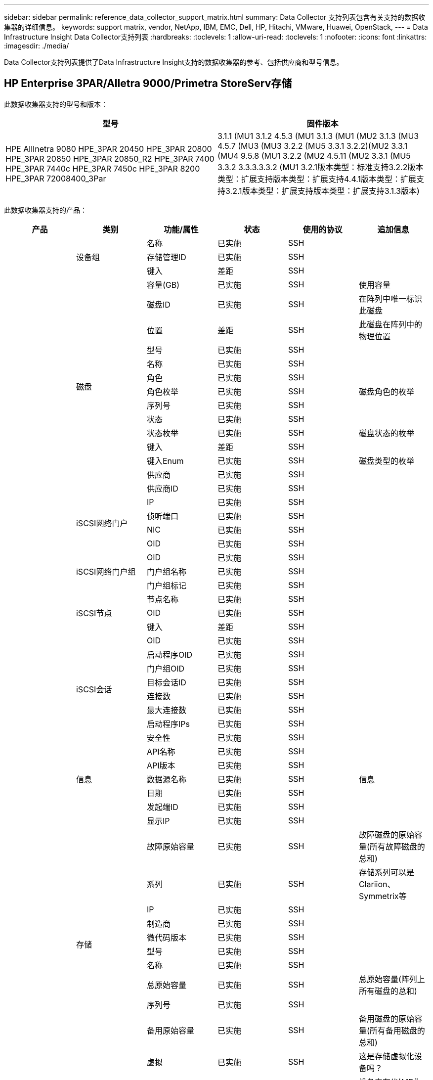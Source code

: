 ---
sidebar: sidebar 
permalink: reference_data_collector_support_matrix.html 
summary: Data Collector 支持列表包含有关支持的数据收集器的详细信息。 
keywords: support matrix, vendor, NetApp, IBM, EMC, Dell, HP, Hitachi, VMware, Huawei, OpenStack, 
---
= Data Infrastructure Insight Data Collector支持列表
:hardbreaks:
:toclevels: 1
:allow-uri-read: 
:toclevels: 1
:nofooter: 
:icons: font
:linkattrs: 
:imagesdir: ./media/


[role="lead"]
Data Collector支持列表提供了Data Infrastructure Insight支持的数据收集器的参考、包括供应商和型号信息。



== HP Enterprise 3PAR/Alletra 9000/Primetra StoreServ存储

此数据收集器支持的型号和版本：

|===
| 型号 | 固件版本 


| HPE AllInetra 9080 HPE_3PAR 20450 HPE_3PAR 20800 HPE_3PAR 20850 HPE_3PAR 20850_R2 HPE_3PAR 7400 HPE_3PAR 7440c HPE_3PAR 7450c HPE_3PAR 8200 HPE_3PAR 72008400_3Par | 3.1.1 (MU1 3.1.2 4.5.3 (MU1 3.1.3 (MU1 (MU2 3.1.3 (MU3 4.5.7 (MU3 (MU3 3.2.2 (MU5 3.3.1 3.2.2)(MU2 3.3.1 (MU4 9.5.8 (MU1 3.2.2 (MU2 4.5.11 (MU2 3.3.1 (MU5 3.3.2 3.3.3.3.3.2 (MU1 3.2.1版本类型：标准支持3.2.2版本类型：扩展支持版本类型：扩展支持4.4.1版本类型：扩展支持3.2.1版本类型：扩展支持版本类型：扩展支持3.1.3版本) 
|===
此数据收集器支持的产品：

|===
| 产品 | 类别 | 功能/属性 | 状态 | 使用的协议 | 追加信息 


.117+| 基础 .3+| 设备组 | 名称 | 已实施 | SSH |  


| 存储管理ID | 已实施 | SSH |  


| 键入 | 差距 | SSH |  


.14+| 磁盘 | 容量(GB) | 已实施 | SSH | 使用容量 


| 磁盘ID | 已实施 | SSH | 在阵列中唯一标识此磁盘 


| 位置 | 差距 | SSH | 此磁盘在阵列中的物理位置 


| 型号 | 已实施 | SSH |  


| 名称 | 已实施 | SSH |  


| 角色 | 已实施 | SSH |  


| 角色枚举 | 已实施 | SSH | 磁盘角色的枚举 


| 序列号 | 已实施 | SSH |  


| 状态 | 已实施 | SSH |  


| 状态枚举 | 已实施 | SSH | 磁盘状态的枚举 


| 键入 | 差距 | SSH |  


| 键入Enum | 已实施 | SSH | 磁盘类型的枚举 


| 供应商 | 已实施 | SSH |  


| 供应商ID | 已实施 | SSH |  


.4+| iSCSI网络门户 | IP | 已实施 | SSH |  


| 侦听端口 | 已实施 | SSH |  


| NIC | 已实施 | SSH |  


| OID | 已实施 | SSH |  


.3+| iSCSI网络门户组 | OID | 已实施 | SSH |  


| 门户组名称 | 已实施 | SSH |  


| 门户组标记 | 已实施 | SSH |  


.3+| iSCSI节点 | 节点名称 | 已实施 | SSH |  


| OID | 已实施 | SSH |  


| 键入 | 差距 | SSH |  


.8+| iSCSI会话 | OID | 已实施 | SSH |  


| 启动程序OID | 已实施 | SSH |  


| 门户组OID | 已实施 | SSH |  


| 目标会话ID | 已实施 | SSH |  


| 连接数 | 已实施 | SSH |  


| 最大连接数 | 已实施 | SSH |  


| 启动程序IPs | 已实施 | SSH |  


| 安全性 | 已实施 | SSH |  


.5+| 信息 | API名称 | 已实施 | SSH |  


| API版本 | 已实施 | SSH |  


| 数据源名称 | 已实施 | SSH | 信息 


| 日期 | 已实施 | SSH |  


| 发起端ID | 已实施 | SSH |  


.12+| 存储 | 显示IP | 已实施 | SSH |  


| 故障原始容量 | 已实施 | SSH | 故障磁盘的原始容量(所有故障磁盘的总和) 


| 系列 | 已实施 | SSH | 存储系列可以是Clariion、Symmetrix等 


| IP | 已实施 | SSH |  


| 制造商 | 已实施 | SSH |  


| 微代码版本 | 已实施 | SSH |  


| 型号 | 已实施 | SSH |  


| 名称 | 已实施 | SSH |  


| 总原始容量 | 已实施 | SSH | 总原始容量(阵列上所有磁盘的总和) 


| 序列号 | 已实施 | SSH |  


| 备用原始容量 | 已实施 | SSH | 备用磁盘的原始容量(所有备用磁盘的总和) 


| 虚拟 | 已实施 | SSH | 这是存储虚拟化设备吗？ 


.8+| 存储节点 | 内存大小 | 差距 | SSH | 设备内存(以MB为单位) 


| 型号 | 已实施 | SSH |  


| 名称 | 已实施 | SSH |  


| 处理器计数 | 已实施 | SSH | 设备CPU 


| 状态 | 已实施 | SSH | 描述设备状态的自由文本 


| UUID | 已实施 | SSH |  


| 运行时间 | 已实施 | SSH | 时间(以毫秒为单位) 


| 版本 | 已实施 | SSH | 软件版本 


.24+| 存储池 | 自动分层 | 已实施 | SSH | 指示此StoragePool是否正在参与与其他池的自动分层 


| 已启用数据压缩 | 已实施 | SSH | 是否在存储池上启用了数据压缩 


| 数据压缩节省空间 | 已实施 | SSH | 以百分比表示的压缩节省比率 


| 数据已分配容量 | 差距 | SSH | 为数据分配的容量 


| 已用数据容量 | 已实施 | SSH |  


| 已启用重复数据删除 | 已实施 | SSH | 已在存储池上启用重复数据删除 


| 重复数据删除节省的空间 | 已实施 | SSH | 重复数据删除节省的百分比比率 


| 包括在Dwh容量中 | 已实施 | SSH | 从ACQ到cotnroll的一种方式、其中的闪存储池在DWH容量方面非常有趣 


| 名称 | 已实施 | SSH |  


| 其他已分配容量 | 差距 | SSH | 为其他(非数据、非快照)分配的容量 


| 其他已用容量(MB) | 已实施 | SSH | 除数据和快照之外的任何容量 


| 物理磁盘容量(MB) | 已实施 | SSH | 用作存储池的原始容量 


| RAID 组 | 已实施 | SSH | 指示此StoragePool是否为RAID组 


| 原始可用比率 | 已实施 | SSH | 从可用容量转换为原始容量的比率 


| 冗余 | 已实施 | SSH | 冗余级别 


| Snapshot分配的容量 | 差距 | SSH | 已分配的快照容量(以MB为单位) 


| Snapshot已用容量 | 已实施 | SSH |  


| 存储池ID | 已实施 | SSH |  


| 支持精简配置 | 已实施 | SSH | 此内部卷是否支持对其上的卷层进行精简配置 


| 已分配总容量 | 已实施 | SSH |  


| 已用总容量 | 已实施 | SSH | 总容量(以MB为单位) 


| 键入 | 差距 | SSH |  


| 供应商层 | 已实施 | SSH | 供应商专用层名称 


| 虚拟 | 已实施 | SSH | 这是存储虚拟化设备吗？ 


.7+| 存储同步 | 模式 | 已实施 | SSH |  


| 模式枚举 | 已实施 | SSH |  


| 源卷 | 已实施 | SSH |  


| 状态 | 已实施 | SSH | 描述设备状态的自由文本 


| 状态枚举 | 已实施 | SSH |  


| 目标卷 | 已实施 | SSH |  


| 技术 | 已实施 | SSH | 导致存储效率发生变化的技术 


.12+| 卷 | 自动分层策略标识符 | 已实施 | SSH | 动态层策略标识符 


| 自动分层 | 已实施 | SSH | 指示此StoragePool是否正在参与与其他池的自动分层 


| 容量 | 已实施 | SSH | Snapshot已用容量(以MB为单位) 


| 名称 | 已实施 | SSH |  


| 总原始容量 | 已实施 | SSH | 总原始容量(阵列上所有磁盘的总和) 


| 冗余 | 已实施 | SSH | 冗余级别 


| 存储池ID | 已实施 | SSH |  


| 精简配置 | 已实施 | SSH |  


| 键入 | 差距 | SSH |  


| UUID | 已实施 | SSH |  


| 已用容量 | 已实施 | SSH |  


| 虚拟 | 已实施 | SSH | 这是存储虚拟化设备吗？ 


.4+| 卷映射 | LUN | 已实施 | SSH | 后端LUN的名称 


| 协议控制器 | 已实施 | SSH |  


| 存储端口 | 已实施 | SSH |  


| 键入 | 差距 | SSH |  


.4+| 卷掩码 | 启动程序 | 已实施 | SSH |  


| 协议控制器 | 已实施 | SSH |  


| 存储端口 | 已实施 | SSH |  


| 键入 | 差距 | SSH |  


.2+| 卷参考 | 名称 | 已实施 | SSH |  


| 存储IP | 已实施 | SSH |  


.4+| WWN别名 | 主机别名 | 已实施 | SSH |  


| 对象类型 | 已实施 | SSH |  


| 源 | 已实施 | SSH |  


| WWN | 已实施 | SSH |  


.74+| 性能 .6+| 磁盘 | IOPS读取 | 已实施 | SMI-S | 磁盘上的读取IOPS数 


| IOPS总数 | 已实施 | SMI-S |  


| IOPS写入 | 已实施 | SMI-S |  


| 吞吐量读取 | 已实施 | SMI-S |  


| 总吞吐量 | 已实施 | SMI-S | 平均磁盘总速率(在所有磁盘中读取和写入)、以MB/秒为单位 


| 写入吞吐量 | 已实施 | SMI-S |  


.19+| 存储 | 读取缓存命中率 | 已实施 | SMI-S |  


| 缓存命中率总计 | 已实施 | SMI-S |  


| 写入缓存命中率 | 已实施 | SMI-S |  


| 故障原始容量 | 已实施 | SMI-S |  


| 原始容量 | 已实施 | SMI-S |  


| 备用原始容量 | 已实施 | SMI-S | 备用磁盘的原始容量(所有备用磁盘的总和) 


| StoragePools容量 | 已实施 | SMI-S |  


| IOPS其他 | 已实施 | SMI-S |  


| IOPS读取 | 已实施 | SMI-S | 磁盘上的读取IOPS数 


| IOPS总数 | 已实施 | SMI-S |  


| IOPS写入 | 已实施 | SMI-S |  


| 延迟读取 | 已实施 | SMI-S |  


| 总延迟 | 已实施 | SMI-S |  


| 写入延迟 | 已实施 | SMI-S |  


| 部分冻结比率 | 已实施 | SMI-S |  


| 吞吐量读取 | 已实施 | SMI-S |  


| 总吞吐量 | 已实施 | SMI-S | 平均磁盘总速率(在所有磁盘中读取和写入)、以MB/秒为单位 


| 写入吞吐量 | 已实施 | SMI-S |  


| 写入待定 | 已实施 | SMI-S | 待定总写入量 


.11+| 存储节点 | 缓存命中率总计 | 已实施 | SMI-S |  


| IOPS读取 | 已实施 | SMI-S | 磁盘上的读取IOPS数 


| IOPS总数 | 已实施 | SMI-S |  


| IOPS写入 | 已实施 | SMI-S |  


| 延迟读取 | 已实施 | SMI-S |  


| 总延迟 | 已实施 | SMI-S |  


| 写入延迟 | 已实施 | SMI-S |  


| 吞吐量读取 | 已实施 | SMI-S |  


| 总吞吐量 | 已实施 | SMI-S | 平均磁盘总速率(在所有磁盘中读取和写入)、以MB/秒为单位 


| 写入吞吐量 | 已实施 | SMI-S |  


| 总利用率 | 已实施 | SMI-S |  


.19+| StoragePool磁盘 | 已配置容量 | 已实施 | SMI-S |  


| 原始容量 | 已实施 | SMI-S |  


| 总容量 | 已实施 | SMI-S |  


| 已用容量 | 已实施 | SMI-S |  


| 过量使用容量比率 | 已实施 | SMI-S | 报告为时间序列 


| 已用容量比率 | 已实施 | SMI-S |  


| 总数据容量 | 已实施 | SMI-S |  


| 已用数据容量 | 已实施 | SMI-S |  


| IOPS读取 | 已实施 | SMI-S | 磁盘上的读取IOPS数 


| IOPS总数 | 已实施 | SMI-S |  


| IOPS写入 | 已实施 | SMI-S |  


| 其他总容量 | 已实施 | SMI-S |  


| 其他已用容量 | 已实施 | SMI-S |  


| Snapshot预留容量 | 已实施 | SMI-S |  


| Snapshot已用容量 | 已实施 | SMI-S |  


| Snapshot已用容量比率 | 已实施 | SMI-S | 报告为时间序列 


| 吞吐量读取 | 已实施 | SMI-S |  


| 总吞吐量 | 已实施 | SMI-S | 平均磁盘总速率(在所有磁盘中读取和写入)、以MB/秒为单位 


| 写入吞吐量 | 已实施 | SMI-S |  


.19+| 卷 | 读取缓存命中率 | 已实施 | SMI-S |  


| 缓存命中率总计 | 已实施 | SMI-S |  


| 写入缓存命中率 | 已实施 | SMI-S |  


| 原始容量 | 已实施 | SMI-S |  


| 总容量 | 已实施 | SMI-S |  


| 已用容量 | 已实施 | SMI-S |  


| 已用容量比率 | 已实施 | SMI-S |  


| 已写入CapacityRatio | 已实施 | SMI-S |  


| IOPS读取 | 已实施 | SMI-S | 磁盘上的读取IOPS数 


| IOPS总数 | 已实施 | SMI-S |  


| IOPS写入 | 已实施 | SMI-S |  


| 延迟读取 | 已实施 | SMI-S |  


| 总延迟 | 已实施 | SMI-S |  


| 写入延迟 | 已实施 | SMI-S |  


| 部分冻结比率 | 已实施 | SMI-S |  


| 吞吐量读取 | 已实施 | SMI-S |  


| 总吞吐量 | 已实施 | SMI-S | 平均磁盘总速率(在所有磁盘中读取和写入)、以MB/秒为单位 


| 写入吞吐量 | 已实施 | SMI-S |  


| 写入待定 | 已实施 | SMI-S | 待定总写入量 
|===
此数据收集器使用的管理API：

|===
| API | 使用的协议 | 使用的传输层协议 | 已使用传入端口 | 已使用传出端口 | 支持身份验证 | 仅需要"只读"凭据 | 支持加密 | 防火墙友好型(静态端口) 


| 3PAR SMI-S | SMI-S | HTTP/HTTPS | 5988/5989 |  | true | true | true | true 


| 3Par CLI | SSH | SSH | 22 |  | true | false | true | true 
|===


== Amazon AWS EC2

此数据收集器支持的型号和版本：

API版本：

* 2014年10月1日


此数据收集器支持的产品：

|===
| 产品 | 类别 | 功能/属性 | 状态 | 使用的协议 | 追加信息 


.56+| 基础 .7+| 数据存储 | 容量 | 已实施 | HTTPS | Snapshot已用容量(以MB为单位) 


| MOID | 已实施 | HTTPS |  


| 名称 | 已实施 | HTTPS |  


| OID | 已实施 | HTTPS |  


| 已配置容量 | 已实施 | HTTPS |  


| 虚拟中心IP | 已实施 | HTTPS |  


| 订阅ID | 已实施 | HTTPS |  


.6+| 服务器 | 集群 | 已实施 | HTTPS | 集群名称 


| 数据中心名称 | 已实施 | HTTPS |  


| 主机OID | 已实施 | HTTPS |  


| MOID | 已实施 | HTTPS |  


| OID | 已实施 | HTTPS |  


| 虚拟中心IP | 已实施 | HTTPS |  


.8+| 虚拟磁盘 | 容量 | 已实施 | HTTPS | Snapshot已用容量(以MB为单位) 


| 数据存储库OID | 已实施 | HTTPS |  


| 需付费 | 已实施 | HTTPS |  


| 名称 | 已实施 | HTTPS |  


| OID | 已实施 | HTTPS |  


| 键入 | 差距 | HTTPS |  


| 为Snapshot | 已实施 | HTTPS |  


| 订阅ID | 已实施 | HTTPS |  


.20+| 虚拟机 | DNS名称 | 已实施 | HTTPS |  


| 来宾状态 | 已实施 | HTTPS |  


| 数据存储库OID | 已实施 | HTTPS |  


| 主机OID | 已实施 | HTTPS |  


| IP | 已实施 | HTTPS |  


| MOID | 已实施 | HTTPS |  


| 内存 | 已实施 | HTTPS |  


| 名称 | 已实施 | HTTPS |  


| OID | 已实施 | HTTPS |  


| 操作系统 | 已实施 | HTTPS |  


| 电源状态 | 已实施 | HTTPS |  


| 状态更改时间 | 已实施 | HTTPS |  


| 处理器 | 已实施 | HTTPS |  


| 已配置容量 | 已实施 | HTTPS |  


| 实例类型 | 已实施 | HTTPS |  


| 启动时间 | 已实施 | HTTPS |  


| 生命周期 | 已实施 | HTTPS |  


| 公共IP | 已实施 | HTTPS |  


| 安全组 | 已实施 | HTTPS |  


| 订阅ID | 已实施 | HTTPS |  


.3+| 虚拟机磁盘 | OID | 已实施 | HTTPS |  


| virtualDisk OID | 已实施 | HTTPS |  


| 虚拟机OID | 已实施 | HTTPS |  


.5+| 主机 | 主机操作系统 | 已实施 | HTTPS |  


| IP | 已实施 | HTTPS |  


| 制造商 | 已实施 | HTTPS |  


| 名称 | 已实施 | HTTPS |  


| OID | 已实施 | HTTPS |  


.7+| 信息 | API问题描述 | 已实施 | HTTPS |  


| API名称 | 已实施 | HTTPS |  


| API版本 | 已实施 | HTTPS |  


| 数据源名称 | 已实施 | HTTPS | 信息 


| 日期 | 已实施 | HTTPS |  


| 发起端ID | 已实施 | HTTPS |  


| 发起端密钥 | 已实施 | HTTPS |  


.30+| 性能 .3+| 数据存储 | 已配置容量 | 已实施 | HTTPS |  


| 总容量 | 已实施 | HTTPS |  


| 过量使用容量比率 | 已实施 | HTTPS | 报告为时间序列 


.10+| 虚拟磁盘 | 总容量 | 已实施 | HTTPS |  


| IOPS读取 | 已实施 | HTTPS | 磁盘上的读取IOPS数 


| IOPS总数 | 已实施 | HTTPS |  


| IOPS写入 | 已实施 | HTTPS |  


| 延迟读取 | 已实施 | HTTPS |  


| 总延迟 | 已实施 | HTTPS |  


| 写入延迟 | 已实施 | HTTPS |  


| 吞吐量读取 | 已实施 | HTTPS |  


| 总吞吐量 | 已实施 | HTTPS | 平均磁盘总速率(在所有磁盘中读取和写入)、以MB/秒为单位 


| 写入吞吐量 | 已实施 | HTTPS |  


.17+| 虚拟机 | 总容量 | 已实施 | HTTPS |  


| 已用容量 | 已实施 | HTTPS |  


| 已用容量比率 | 已实施 | HTTPS |  


| CPU总利用率 | 已实施 | HTTPS |  


| IOPS读取 | 已实施 | HTTPS | 磁盘上的读取IOPS数 


| diskIOPS.Total | 已实施 | HTTPS |  


| 磁盘IOPS写入 | 已实施 | HTTPS |  


| 延迟读取 | 已实施 | HTTPS |  


| 总延迟 | 已实施 | HTTPS |  


| 写入延迟 | 已实施 | HTTPS |  


| 磁盘吞吐量读取 | 已实施 | HTTPS |  


| 吞吐量读取 | 已实施 | HTTPS | 读取的总磁盘吞吐量 


| 磁盘吞吐量写入 | 已实施 | HTTPS |  


| IP吞吐量读取 | 已实施 | HTTPS |  


| 总吞吐量 | 已实施 | HTTPS | IP总吞吐量 


| ipThroughy.write | 已实施 | HTTPS |  


| 总内存利用率 | 已实施 | HTTPS |  
|===
此数据收集器使用的管理API：

|===
| API | 使用的协议 | 使用的传输层协议 | 已使用传入端口 | 已使用传出端口 | 支持身份验证 | 仅需要"只读"凭据 | 支持加密 | 防火墙友好型(静态端口) 


| EC2 API | HTTPS | HTTPS | 443 |  | true | true | true | true 
|===


== Amazon AWS S3

此数据收集器支持的型号和版本：

|===
| 型号 | 固件版本 


| S3 | 2010年8月1日 
|===
此数据收集器支持的产品：

|===
| 产品 | 类别 | 功能/属性 | 状态 | 使用的协议 | 追加信息 


.40+| 基础 .7+| 信息 | API问题描述 | 已实施 | HTTPS |  


| API名称 | 已实施 | HTTPS |  


| API版本 | 已实施 | HTTPS |  


| 数据源名称 | 已实施 | HTTPS | 信息 


| 日期 | 已实施 | HTTPS |  


| 发起端ID | 已实施 | HTTPS |  


| 发起端密钥 | 已实施 | HTTPS |  


.10+| 内部卷 | 已启用重复数据删除 | 已实施 | HTTPS | 已在存储池上启用重复数据删除 


| 内部卷ID | 已实施 | HTTPS |  


| 名称 | 已实施 | HTTPS |  


| 原始可用比率 | 已实施 | HTTPS | 从可用容量转换为原始容量的比率 


| 存储池ID | 已实施 | HTTPS |  


| 精简配置 | 已实施 | HTTPS |  


| 支持精简配置 | 已实施 | HTTPS | 此内部卷是否支持对其上的卷层进行精简配置 


| 已分配总容量 | 已实施 | HTTPS |  


| 已用总容量 | 已实施 | HTTPS | 总容量(以MB为单位) 


| 键入 | 差距 | HTTPS |  


.3+| qtree | 名称 | 已实施 | HTTPS |  


| qtree ID | 已实施 | HTTPS | qtree的唯一ID 


| 键入 | 差距 | HTTPS |  


.10+| 存储 | 显示IP | 已实施 | HTTPS |  


| 故障原始容量 | 已实施 | HTTPS | 故障磁盘的原始容量(所有故障磁盘的总和) 


| 系列 | 已实施 | HTTPS | 存储系列可以是Clariion、Symmetrix等 


| IP | 已实施 | HTTPS |  


| 制造商 | 已实施 | HTTPS |  


| 微代码版本 | 已实施 | HTTPS |  


| 型号 | 已实施 | HTTPS |  


| 总原始容量 | 已实施 | HTTPS | 总原始容量(阵列上所有磁盘的总和) 


| 备用原始容量 | 已实施 | HTTPS | 备用磁盘的原始容量(所有备用磁盘的总和) 


| 虚拟 | 已实施 | HTTPS | 这是存储虚拟化设备吗？ 


.10+| 存储池 | 包括在Dwh容量中 | 已实施 | HTTPS | 从ACQ到cotnroll的一种方式、其中的闪存储池在DWH容量方面非常有趣 


| 名称 | 已实施 | HTTPS |  


| 物理磁盘容量(MB) | 已实施 | HTTPS | 用作存储池的原始容量 


| RAID 组 | 已实施 | HTTPS | 指示此StoragePool是否为RAID组 


| 原始可用比率 | 已实施 | HTTPS | 从可用容量转换为原始容量的比率 


| 存储池ID | 已实施 | HTTPS |  


| 支持精简配置 | 已实施 | HTTPS | 此内部卷是否支持对其上的卷层进行精简配置 


| 已分配总容量 | 已实施 | HTTPS |  


| 键入 | 差距 | HTTPS |  


| 虚拟 | 已实施 | HTTPS | 这是存储虚拟化设备吗？ 


.4+| 性能 .4+| 内部卷 | 总容量 | 已实施 | HTTPS |  


| 已用容量 | 已实施 | HTTPS |  


| 已用容量比率 | 已实施 | HTTPS |  


| 对象总数 | 已实施 | HTTPS |  
|===
此数据收集器使用的管理API：

|===
| API | 使用的协议 | 使用的传输层协议 | 已使用传入端口 | 已使用传出端口 | 支持身份验证 | 仅需要"只读"凭据 | 支持加密 | 防火墙友好型(静态端口) 


| S3 API | HTTPS | HTTPS | 443 |  | true | true | true | true 
|===


== Microsoft Azure NetApp Files

此数据收集器支持的型号和版本：

|===
| API版本 | 型号 


| 2019年6月1日 | Azure NetApp Files 
|===
此数据收集器支持的产品：

|===
| 产品 | 类别 | 功能/属性 | 状态 | 使用的协议 | 追加信息 


.69+| 基础 .5+| 文件共享 | 是内部卷 | 已实施 | HTTPS | 文件共享是表示内部卷(NetApp卷)还是内部卷中的qtree/文件夹 


| 已共享 | 已实施 | HTTPS | 此文件共享是否具有任何关联的共享 


| 名称 | 已实施 | HTTPS |  


| 路径 | 已实施 | HTTPS | 文件共享的路径 


| qtree ID | 已实施 | HTTPS | qtree的唯一ID 


.4+| 信息 | API版本 | 已实施 | HTTPS |  


| 数据源名称 | 已实施 | HTTPS | 信息 


| 日期 | 已实施 | HTTPS |  


| 发起端ID | 已实施 | HTTPS |  


.18+| 内部卷 | 数据已分配容量 | 差距 | HTTPS | 为数据分配的容量 


| 已用数据容量 | 已实施 | HTTPS |  


| 已启用重复数据删除 | 已实施 | HTTPS | 已在存储池上启用重复数据删除 


| 内部卷ID | 已实施 | HTTPS |  


| 上次Snapshot时间 | 已实施 | HTTPS | 上次快照的时间 


| 名称 | 已实施 | HTTPS |  


| 原始可用比率 | 已实施 | HTTPS | 从可用容量转换为原始容量的比率 


| Snapshot计数 | 已实施 | HTTPS | 内部卷上的快照数量 


| Snapshot已用容量 | 已实施 | HTTPS |  


| 状态 | 已实施 | HTTPS |  


| 存储池ID | 已实施 | HTTPS |  


| 精简配置 | 已实施 | HTTPS |  


| 支持精简配置 | 已实施 | HTTPS | 此内部卷是否支持对其上的卷层进行精简配置 


| 已分配总容量 | 已实施 | HTTPS |  


| 已用总容量 | 已实施 | HTTPS | 总容量(以MB为单位) 


| 已用总容量(MB) | 已实施 | HTTPS | 将已用容量的支架放在设备中读取时的位置 


| 键入 | 差距 | HTTPS |  


| UUID | 已实施 | HTTPS |  


.6+| qtree | 名称 | 已实施 | HTTPS |  


| qtree ID | 已实施 | HTTPS | qtree的唯一ID 


| 配额硬容量限制(MB) | 已实施 | HTTPS | 配额目标允许的最大磁盘空间量 


| 安全模式 | 已实施 | HTTPS | 目录的安全模式：UNIX、NTFS或混合 


| 状态 | 已实施 | HTTPS |  


| 键入 | 差距 | HTTPS |  


.6+| 配额 | 硬容量限制(MB) | 已实施 | HTTPS | 配额目标允许的最大磁盘空间量(硬限制) 


| 内部卷ID | 已实施 | HTTPS |  


| qtree ID | 已实施 | HTTPS | qtree的唯一ID 


| 配额ID | 已实施 | HTTPS | 配额的唯一ID 


| 键入 | 差距 | HTTPS |  


| 已用容量 | 已实施 | HTTPS |  


.3+| 共享 | IP接口 | 已实施 | HTTPS | 公开此共享的IP地址的逗号分隔列表 


| 名称 | 已实施 | HTTPS |  


| 协议 | 已实施 | HTTPS | 共享协议的枚举 


.2+| 共享启动程序 | 启动程序 | 已实施 | HTTPS |  


| 权限 | 已实施 | HTTPS | 此特定共享的权限 


.11+| 存储 | 显示IP | 已实施 | HTTPS |  


| 故障原始容量 | 已实施 | HTTPS | 故障磁盘的原始容量(所有故障磁盘的总和) 


| 系列 | 已实施 | HTTPS | 存储系列可以是Clariion、Symmetrix等 


| IP | 已实施 | HTTPS |  


| 制造商 | 已实施 | HTTPS |  


| 型号 | 已实施 | HTTPS |  


| 名称 | 已实施 | HTTPS |  


| 总原始容量 | 已实施 | HTTPS | 总原始容量(阵列上所有磁盘的总和) 


| 序列号 | 已实施 | HTTPS |  


| 备用原始容量 | 已实施 | HTTPS | 备用磁盘的原始容量(所有备用磁盘的总和) 


| 虚拟 | 已实施 | HTTPS | 这是存储虚拟化设备吗？ 


.14+| 存储池 | 数据已分配容量 | 差距 | HTTPS | 为数据分配的容量 


| 已用数据容量 | 已实施 | HTTPS |  


| 包括在Dwh容量中 | 已实施 | HTTPS | 从ACQ到cotnroll的一种方式、其中的闪存储池在DWH容量方面非常有趣 


| 名称 | 已实施 | HTTPS |  


| 物理磁盘容量(MB) | 已实施 | HTTPS | 用作存储池的原始容量 


| RAID 组 | 已实施 | HTTPS | 指示此StoragePool是否为RAID组 


| 原始可用比率 | 已实施 | HTTPS | 从可用容量转换为原始容量的比率 


| 状态 | 已实施 | HTTPS |  


| 存储池ID | 已实施 | HTTPS |  


| 支持精简配置 | 已实施 | HTTPS | 此内部卷是否支持对其上的卷层进行精简配置 


| 已分配总容量 | 已实施 | HTTPS |  


| 已用总容量 | 已实施 | HTTPS | 总容量(以MB为单位) 


| 键入 | 差距 | HTTPS |  


| 虚拟 | 已实施 | HTTPS | 这是存储虚拟化设备吗？ 


.23+| 性能 .17+| 内部卷 | 总延迟 | 已实施 |  |  


| IOPS读取 | 已实施 |  | 磁盘上的读取IOPS数 


| 延迟读取 | 已实施 |  |  


| IOPS其他 | 已实施 |  |  


| IOPS写入 | 已实施 |  |  


| 吞吐量读取 | 已实施 |  |  


| 写入吞吐量 | 已实施 |  |  


| 总吞吐量 | 已实施 |  | 平均磁盘总速率(在所有磁盘中读取和写入)、以MB/秒为单位 


| IOPS总数 | 已实施 |  |  


| 写入延迟 | 已实施 |  |  


| 总容量 | 已实施 |  |  


| 已用容量 | 已实施 |  |  


| Snapshot已用容量比率 | 已实施 |  | 报告为时间序列 


| 已用容量比率 | 已实施 |  |  


| 总数据容量 | 已实施 |  |  


| 已用数据容量 | 已实施 |  |  


| Snapshot已用容量 | 已实施 |  |  


.6+| StoragePool磁盘 | IOPS读取 | 已实施 |  | 磁盘上的读取IOPS数 


| IOPS总数 | 已实施 |  |  


| IOPS写入 | 已实施 |  |  


| 吞吐量读取 | 已实施 |  |  


| 总吞吐量 | 已实施 |  | 平均磁盘总速率(在所有磁盘中读取和写入)、以MB/秒为单位 


| 写入吞吐量 | 已实施 |  |  
|===
此数据收集器使用的管理API：

|===
| API | 使用的协议 | 使用的传输层协议 | 已使用传入端口 | 已使用传出端口 | 支持身份验证 | 仅需要"只读"凭据 | 支持加密 | 防火墙友好型(静态端口) 


| Azure NetApp Files REST API | HTTPS | HTTPS | 443 |  | true | true | true | true 
|===


== Brocade 光纤通道交换机

此数据收集器支持的型号和版本：

|===
| 型号 | 固件版本 


| 178.0 183.0 Brocade 200E Brocade 300E Brocade Brocade Brocade Brocade 39004024嵌入式Brocade 48000 Brocade 5000 Brocade 5100 Brocade 5300 Brocade 5480嵌入式Brocade 6505 Brocade 6510 Brocade 6520 Brocade 6548 Brocade 7840 Brocade DCX Brocade DCX-4S Backbone Brocade DCX8510-4 Brocade DCX8510-8 Brocade G610 Brocade G620 Brocade G630 Brocade G720 Brocade M5424嵌入式Brocade X6-4 Brocade X7-8 Brocade X7-8 | v5.3.2c v6.2.1bv6.2.2g v6.3.2 v6.4.1a v6.4.2 v6.4.2a v7.0.1b v7.1.0c v7.3.0c v7.3.1d v7.4.1d v7.4.1f v7.4.1a v7.4.2c v7.4.2d v7.4.2g v7.4.2c 
|===
此数据收集器支持的产品：

|===
| 产品 | 类别 | 功能/属性 | 状态 | 使用的协议 | 追加信息 


.75+| 基础 .4+| FC名称服务器条目 | FC ID | 已实施 | SSH |  


| NX端口WWN | 已实施 | SSH |  


| Physica LPort WWN | 已实施 | SSH |  


| 交换机端口WWN | 已实施 | SSH |  


.4+| 网络结构 | 名称 | 已实施 | 手动输入 |  


| 已启用vSAN | 已实施 | SSH |  


| VSANId | 已实施 | SSH |  


| WWN | 已实施 | SSH |  


.2+| IVR物理网络结构 | IVR机箱WWN | 已实施 | SSH | 启用了IVR的机箱WWN的逗号分隔列表 


| 最低IVRChassis WWN | 已实施 | SSH | IVR网络结构的标识符 


.4+| 信息 | 数据源名称 | 已实施 | SSH | 信息 


| 日期 | 已实施 | SSH |  


| 发起端ID | 已实施 | SSH |  


| 发起端密钥 | 已实施 | SSH |  


.13+| 逻辑交换机 | 机箱WWN | 已实施 | SSH |  


| 域ID | 已实施 | SSH |  


| 固件版本 | 已实施 | SSH |  


| IP | 已实施 | SSH |  


| 制造商 | 已实施 | SSH |  


| 型号 | 已实施 | SSH |  


| 名称 | 已实施 | 手动输入 |  


| 序列号 | 已实施 | SSH |  


| 交换机角色 | 已实施 | SSH |  


| 交换机状态 | 已实施 | SSH |  


| 交换机状态 | 已实施 | SSH |  


| 键入 | 差距 | SSH |  


| WWN | 已实施 | SSH |  


.16+| 端口 | 刀片式服务器 | 已实施 | SSH |  


| FC4协议 | 已实施 | SSH |  


| GBIC类型 | 已实施 | SSH |  


| 已生成 | 已实施 | SSH |  


| 名称 | 已实施 | 手动输入 |  


| 节点WWN | 已实施 | SSH | 如果不存在WWN、则必须使用端口ID进行报告 


| 端口 ID | 已实施 | SSH |  


| 端口号 | 已实施 | SSH |  


| 端口速度 | 已实施 | SSH |  


| 端口状态 | 已实施 | SSH |  


| 端口状态 | 已实施 | SSH |  


| 端口类型 | 已实施 | SSH |  


| 原始端口状态 | 已实施 | SSH |  


| 原始速度千兆位 | 已实施 | SSH |  


| 未知连接 | 已实施 | SSH |  


| WWN | 已实施 | SSH |  


.14+| 交换机 | 域ID | 已实施 | SSH |  


| 固件版本 | 已实施 | SSH |  


| IP | 已实施 | SSH |  


| 管理URL | 已实施 | SSH |  


| 制造商 | 已实施 | SSH |  


| 型号 | 已实施 | SSH |  


| 名称 | 已实施 | 手动输入 |  


| 序列号 | 已实施 | SSH |  


| 交换机角色 | 已实施 | SSH |  


| 交换机状态 | 已实施 | SSH |  


| 交换机状态 | 已实施 | SSH |  


| 键入 | 差距 | SSH |  


| 已启用vSAN | 已实施 | SSH |  


| WWN | 已实施 | SSH |  


.7+| 未知 | 驱动程序 | 已实施 | SSH |  


| 固件 | 已实施 | SSH |  


| 已生成 | 已实施 | SSH |  


| 制造商 | 已实施 | SSH |  


| 型号 | 已实施 | SSH |  


| 名称 | 已实施 | 手动输入 |  


| WWN | 已实施 | SSH |  


.4+| WWN别名 | 主机别名 | 已实施 | SSH |  


| 对象类型 | 已实施 | SSH |  


| 源 | 已实施 | SSH |  


| WWN | 已实施 | SSH |  


| 分区 | 分区名称 | 已实施 | SSH |  


.2+| 区域成员 | 键入 | 差距 | SSH |  


| WWN | 已实施 | SSH |  


.4+| 分区功能 | 活动配置 | 已实施 | SSH |  


| 配置名称 | 已实施 | SSH |  


| 默认分区行为 | 已实施 | SSH |  


| WWN | 已实施 | SSH |  


.28+| 性能 .28+| port | BB信用 | 已实施 | SNMP |  


| bbCreditZero.Total | 已实施 | SNMP |  


| BB信用 | 已实施 | SNMP |  


| bbCreditZeroM | 已实施 | SNMP |  


| portErrors.class3Discard | 已实施 | SNMP |  


| portErrors.CRC | 已实施 | SNMP |  


| 端口错误 | 已实施 | SNMP |  


| portErrors.encOut | 已实施 | SNMP |  


| 端口错误 | 已实施 | SNMP | 由于帧较长而导致端口错误 


| 端口错误 | 已实施 | SNMP | 由于帧较短而导致端口错误 


| portErrors.linkFailure | 已实施 | SNMP | 端口错误链路故障 


| portErrors.linkResetRx | 已实施 | SNMP |  


| 端口错误 | 已实施 | SNMP | 由于链路重置、端口错误 


| 端口错误 | 已实施 | SNMP | 端口错误信号丢失 


| 端口错误 | 已实施 | SNMP | 端口错误同步丢失 


| 端口错误 | 已实施 | SNMP | 端口错误超时丢弃 


| 端口错误 | 已实施 | SNMP | 端口错误总数 


| 流量帧速率 | 已实施 | SNMP |  


| 总流量帧速率 | 已实施 | SNMP |  


| 流量帧速率 | 已实施 | SNMP |  


| 平均帧大小 | 已实施 | SNMP | 流量的平均帧大小 


| Tx帧 | 已实施 | SNMP | 流量平均帧大小 


| 流量速率 | 已实施 | SNMP |  


| 总流量速率 | 已实施 | SNMP |  


| 流量速率 | 已实施 | SNMP |  


| 流量利用率 | 已实施 | SNMP |  


| 流量利用率 | 已实施 | SNMP | 总流量利用率 


| 流量利用率 | 已实施 | SNMP |  
|===
此数据收集器使用的管理API：

|===
| API | 使用的协议 | 使用的传输层协议 | 已使用传入端口 | 已使用传出端口 | 支持身份验证 | 仅需要"只读"凭据 | 支持加密 | 防火墙友好型(静态端口) 


| Brocade SNMP | SNMP | SNMPv1、SNMPv2、SNMPv3 | 161 |  | true | true | true | true 


| Brocade SSH | SSH | SSH | 22 |  | false | false | true | true 


| 数据源向导配置 | 手动输入 |  |  |  | true | true | true | true 
|===


== Brocade Network Advisor HTTP

此数据收集器支持的型号和版本：

|===
| API版本 | 型号 | 固件版本 


| 14.4.3 14.4.5 | Brocade 5300 Brocade 6510 Brocade 6520 Brocade 6548 Brocade DCX 8510-8 Brocade G620 DS-6620B EMC连接ED-DCX8510-8B | v7.2.1a v7.3.1a v7.4.1b v7.4.2d v8.2.3b v8.2.3c v9.0.1a v9.0.1b v9.0.1e1 
|===
此数据收集器支持的产品：

|===
| 产品 | 类别 | 功能/属性 | 状态 | 使用的协议 | 追加信息 


.58+| 基础 .4+| FC名称服务器条目 | FC ID | 已实施 | HTTP/S |  


| NX端口WWN | 已实施 | HTTP/S |  


| Physica LPort WWN | 已实施 | HTTP/S |  


| 交换机端口WWN | 已实施 | HTTP/S |  


.4+| 网络结构 | 名称 | 已实施 | HTTP/S |  


| 已启用vSAN | 已实施 | HTTP/S |  


| VSANId | 已实施 | HTTP/S |  


| WWN | 已实施 | HTTP/S |  


.7+| 信息 | API问题描述 | 已实施 | HTTP/S |  


| API名称 | 已实施 | HTTP/S |  


| API版本 | 已实施 | HTTP/S |  


| 数据源名称 | 已实施 | HTTP/S | 信息 


| 日期 | 已实施 | HTTP/S |  


| 发起端ID | 已实施 | HTTP/S |  


| 发起端密钥 | 已实施 | HTTP/S |  


.15+| 端口 | 刀片式服务器 | 已实施 | HTTP/S |  


| FC4协议 | 已实施 | HTTP/S |  


| GBIC类型 | 已实施 | HTTP/S |  


| 已生成 | 已实施 | HTTP/S |  


| 名称 | 已实施 | HTTP/S |  


| 端口 ID | 已实施 | HTTP/S |  


| 端口号 | 已实施 | HTTP/S |  


| 端口速度 | 已实施 | HTTP/S |  


| 端口状态 | 已实施 | HTTP/S |  


| 端口状态 | 已实施 | HTTP/S |  


| 端口类型 | 已实施 | HTTP/S |  


| 原始端口状态 | 已实施 | HTTP/S |  


| 原始速度千兆位 | 已实施 | HTTP/S |  


| 未知连接 | 已实施 | HTTP/S |  


| WWN | 已实施 | HTTP/S |  


.13+| 交换机 | 域ID | 已实施 | HTTP/S |  


| 固件版本 | 已实施 | HTTP/S |  


| IP | 已实施 | HTTP/S |  


| 管理URL | 已实施 | HTTP/S |  


| 制造商 | 已实施 | HTTP/S |  


| 型号 | 已实施 | HTTP/S |  


| 名称 | 已实施 | HTTP/S |  


| 序列号 | 已实施 | HTTP/S |  


| 交换机角色 | 已实施 | HTTP/S |  


| 交换机状态 | 已实施 | HTTP/S |  


| 交换机状态 | 已实施 | HTTP/S |  


| 键入 | 差距 | HTTP/S |  


| WWN | 已实施 | HTTP/S |  


.5+| 未知 | 驱动程序 | 已实施 | HTTP/S |  


| 固件 | 已实施 | HTTP/S |  


| 制造商 | 已实施 | HTTP/S |  


| 型号 | 已实施 | HTTP/S |  


| WWN | 已实施 | HTTP/S |  


.4+| WWN别名 | 主机别名 | 已实施 | HTTP/S |  


| 对象类型 | 已实施 | HTTP/S |  


| 源 | 已实施 | HTTP/S |  


| WWN | 已实施 | HTTP/S |  


| 分区 | 分区名称 | 已实施 | HTTP/S |  


.2+| 区域成员 | 键入 | 差距 | HTTP/S |  


| WWN | 已实施 | HTTP/S |  


.3+| 分区功能 | 活动配置 | 已实施 | HTTP/S |  


| 配置名称 | 已实施 | HTTP/S |  


| WWN | 已实施 | HTTP/S |  


.18+| 性能 .18+| port | bbCreditZero.Total | 已实施 | HTTP/S |  


| BB信用 | 已实施 | HTTP/S |  


| bbCreditZeroM | 已实施 | HTTP/S |  


| portErrors.class3Discard | 已实施 | HTTP/S |  


| portErrors.CRC | 已实施 | HTTP/S |  


| 端口错误 | 已实施 | HTTP/S |  


| 端口错误 | 已实施 | HTTP/S | 由于帧较短而导致端口错误 


| portErrors.linkFailure | 已实施 | HTTP/S | 端口错误链路故障 


| 端口错误 | 已实施 | HTTP/S | 端口错误信号丢失 


| 端口错误 | 已实施 | HTTP/S | 端口错误同步丢失 


| 端口错误 | 已实施 | HTTP/S | 端口错误超时丢弃 


| 端口错误 | 已实施 | HTTP/S | 端口错误总数 


| 流量速率 | 已实施 | HTTP/S |  


| 总流量速率 | 已实施 | HTTP/S |  


| 流量速率 | 已实施 | HTTP/S |  


| 流量利用率 | 已实施 | HTTP/S |  


| 流量利用率 | 已实施 | HTTP/S | 总流量利用率 


| 流量利用率 | 已实施 | HTTP/S |  
|===
此数据收集器使用的管理API：

|===
| API | 使用的协议 | 使用的传输层协议 | 已使用传入端口 | 已使用传出端口 | 支持身份验证 | 仅需要"只读"凭据 | 支持加密 | 防火墙友好型(静态端口) 


| Brocade Network Advisor REST API | HTTP/HTTPS | HTTP/HTTPS | 80/443 |  | true | true | true | true 
|===


== Brocade FOS REST

此数据收集器支持的型号和版本：

|===
| 型号 | 固件版本 


| Brocade 6505 Brocade G720 Brocade X6-8 | v8.2.3c v8.2.3c1 v9.0.1e1 v9.1.1b 
|===
此数据收集器支持的产品：

|===
| 产品 | 类别 | 功能/属性 | 状态 | 使用的协议 | 追加信息 


.72+| 基础 .4+| FC名称服务器条目 | FC ID | 已实施 | HTTPS |  


| NX端口WWN | 已实施 | HTTPS |  


| Physica LPort WWN | 已实施 | HTTPS |  


| 交换机端口WWN | 已实施 | HTTPS |  


.4+| 网络结构 | 名称 | 已实施 | HTTPS |  


| 已启用vSAN | 已实施 | HTTPS |  


| VSANId | 已实施 | HTTPS |  


| WWN | 已实施 | HTTPS |  


.7+| 信息 | API问题描述 | 已实施 | HTTPS |  


| API名称 | 已实施 | HTTPS |  


| API版本 | 已实施 | HTTPS |  


| 数据源名称 | 已实施 | HTTPS | 信息 


| 日期 | 已实施 | HTTPS |  


| 发起端ID | 已实施 | HTTPS |  


| 发起端密钥 | 已实施 | HTTPS |  


.12+| 逻辑交换机 | WWN | 已实施 | HTTPS |  


| IP | 已实施 | HTTPS |  


| 固件版本 | 已实施 | HTTPS |  


| 制造商 | 已实施 | HTTPS |  


| 型号 | 已实施 | HTTPS |  


| 名称 | 已实施 | HTTPS |  


| 交换机角色 | 已实施 | HTTPS |  


| 键入 | 差距 | HTTPS |  


| 序列号 | 已实施 | HTTPS |  


| 交换机状态 | 已实施 | HTTPS |  


| 域ID | 已实施 | HTTPS |  


| 机箱WWN | 已实施 | HTTPS |  


.15+| 端口 | 刀片式服务器 | 已实施 | HTTPS |  


| 已生成 | 已实施 | HTTPS |  


| 名称 | 已实施 | HTTPS |  


| 节点WWN | 已实施 | HTTPS | 如果不存在WWN、则必须使用端口ID进行报告 


| 端口 ID | 已实施 | HTTPS |  


| 端口号 | 已实施 | HTTPS |  


| 端口速度 | 已实施 | HTTPS |  


| 端口状态 | 已实施 | HTTPS |  


| 端口状态 | 已实施 | HTTPS |  


| 端口类型 | 已实施 | HTTPS |  


| 原始端口状态 | 已实施 | HTTPS |  


| 原始速度千兆位 | 已实施 | HTTPS |  


| 未知连接 | 已实施 | HTTPS |  


| WWN | 已实施 | HTTPS |  


| 说明 | 已实施 | HTTPS |  


.14+| 交换机 | 域ID | 已实施 | HTTPS |  


| 固件版本 | 已实施 | HTTPS |  


| IP | 已实施 | HTTPS |  


| 管理URL | 已实施 | HTTPS |  


| 制造商 | 已实施 | HTTPS |  


| 型号 | 已实施 | HTTPS |  


| 名称 | 已实施 | HTTPS |  


| 序列号 | 已实施 | HTTPS |  


| 交换机角色 | 已实施 | HTTPS |  


| 交换机状态 | 已实施 | HTTPS |  


| 交换机状态 | 已实施 | HTTPS |  


| 键入 | 差距 | HTTPS |  


| 已启用vSAN | 已实施 | HTTPS |  


| WWN | 已实施 | HTTPS |  


.5+| 未知 | 驱动程序 | 已实施 | HTTPS |  


| 固件 | 已实施 | HTTPS |  


| 制造商 | 已实施 | HTTPS |  


| 型号 | 已实施 | HTTPS |  


| WWN | 已实施 | HTTPS |  


.4+| WWN别名 | 主机别名 | 已实施 | HTTPS |  


| 对象类型 | 已实施 | HTTPS |  


| 源 | 已实施 | HTTPS |  


| WWN | 已实施 | HTTPS |  


| 分区 | 分区名称 | 已实施 | HTTPS |  


.2+| 区域成员 | 键入 | 差距 | HTTPS |  


| WWN | 已实施 | HTTPS |  


.4+| 分区功能 | 活动配置 | 已实施 | HTTPS |  


| 配置名称 | 已实施 | HTTPS |  


| 默认分区行为 | 已实施 | HTTPS |  


| WWN | 已实施 | HTTPS |  


.27+| 性能 .27+| port | BB信用 | 已实施 | HTTPS |  


| bbCreditZero.Total | 已实施 | HTTPS |  


| BB信用 | 已实施 | HTTPS |  


| bbCreditZeroM | 已实施 | HTTPS |  


| portErrors.class3Discard | 已实施 | HTTPS |  


| portErrors.CRC | 已实施 | HTTPS |  


| 端口错误 | 已实施 | HTTPS |  


| portErrors.encOut | 已实施 | HTTPS |  


| 端口错误 | 已实施 | HTTPS | 由于帧较长而导致端口错误 


| 端口错误 | 已实施 | HTTPS | 由于帧较短而导致端口错误 


| portErrors.linkFailure | 已实施 | HTTPS | 端口错误链路故障 


| portErrors.linkResetRx | 已实施 | HTTPS |  


| 端口错误 | 已实施 | HTTPS | 由于链路重置、端口错误 


| 端口错误 | 已实施 | HTTPS | 端口错误信号丢失 


| 端口错误 | 已实施 | HTTPS | 端口错误同步丢失 


| 端口错误 | 已实施 | HTTPS | 端口错误总数 


| 流量帧速率 | 已实施 | HTTPS |  


| 总流量帧速率 | 已实施 | HTTPS |  


| 流量帧速率 | 已实施 | HTTPS |  


| 平均帧大小 | 已实施 | HTTPS | 流量的平均帧大小 


| Tx帧 | 已实施 | HTTPS | 流量平均帧大小 


| 流量速率 | 已实施 | HTTPS |  


| 总流量速率 | 已实施 | HTTPS |  


| 流量速率 | 已实施 | HTTPS |  


| 流量利用率 | 已实施 | HTTPS |  


| 流量利用率 | 已实施 | HTTPS | 总流量利用率 


| 流量利用率 | 已实施 | HTTPS |  
|===
此数据收集器使用的管理API：

|===
| API | 使用的协议 | 使用的传输层协议 | 已使用传入端口 | 已使用传出端口 | 支持身份验证 | 仅需要"只读"凭据 | 支持加密 | 防火墙友好型(静态端口) 


| Brocade FOS REST API | HTTPS |  | 443 |  | true | true | true | true 
|===


== Cisco MDS和Nexus光纤交换机

此数据收集器支持的型号和版本：

|===
| 型号 | 固件版本 


| 8978-E04 CN1610 DS-C9124-2-6296K9 DS-C9124-K9 UCS DS-C9132T-K9 DS-C9134-K9 DS-C9148-16P-K9 DS-C9148-32P-K9 DS-C9148-32P-K9 DS-C9148-48P-48P-250 | 3.3(13)4.1a)5.0(1a) 5.2(3)6.2(1)N2(3)5.0(3)N2(2)5.0(3)N2(2)(2)(2)(3)N2(3)5.2(3)N2(3)5.2(3)5.2(2)(2)(2)(3)N2(3)5.2(3)N2(3)5.0(3)4.21e) 
|===
此数据收集器支持的产品：

|===
| 产品 | 类别 | 功能/属性 | 状态 | 使用的协议 | 追加信息 


.69+| 基础 .4+| FC名称服务器条目 | FC ID | 已实施 | SNMP |  


| NX端口WWN | 已实施 | SNMP |  


| Physica LPort WWN | 已实施 | SNMP |  


| 交换机端口WWN | 已实施 | SNMP |  


.4+| 网络结构 | 名称 | 已实施 | SNMP |  


| 已启用vSAN | 已实施 | SNMP |  


| VSANId | 已实施 | SNMP |  


| WWN | 已实施 | SNMP |  


.2+| IVR物理网络结构 | IVR机箱WWN | 已实施 | SNMP | 启用了IVR的机箱WWN的逗号分隔列表 


| 最低IVRChassis WWN | 已实施 | SNMP | IVR网络结构的标识符 


.4+| 信息 | 数据源名称 | 已实施 | SNMP | 信息 


| 日期 | 已实施 | SNMP |  


| 发起端ID | 已实施 | SNMP |  


| 发起端密钥 | 已实施 | SNMP |  


.9+| 逻辑交换机 | 机箱WWN | 已实施 | SNMP |  


| 域ID | 已实施 | SNMP |  


| 域ID类型 | 已实施 | SNMP |  


| IP | 已实施 | SNMP |  


| 制造商 | 已实施 | SNMP |  


| 优先级 | 已实施 | SNMP |  


| 交换机角色 | 已实施 | SNMP |  


| 键入 | 差距 | SNMP |  


| WWN | 已实施 | SNMP |  


.14+| 端口 | 刀片式服务器 | 已实施 | SNMP |  


| GBIC类型 | 已实施 | SNMP |  


| 已生成 | 已实施 | SNMP |  


| 名称 | 已实施 | SNMP |  


| 端口 ID | 已实施 | SNMP |  


| 端口号 | 已实施 | SNMP |  


| 端口速度 | 已实施 | SNMP |  


| 端口状态 | 已实施 | SNMP |  


| 端口状态 | 已实施 | SNMP |  


| 端口类型 | 已实施 | SNMP |  


| 原始端口状态 | 已实施 | SNMP |  


| 原始速度千兆位 | 已实施 | SNMP |  


| 未知连接 | 已实施 | SNMP |  


| WWN | 已实施 | SNMP |  


.12+| 交换机 | 固件版本 | 已实施 | SNMP |  


| IP | 已实施 | SNMP |  


| 管理URL | 已实施 | SNMP |  


| 制造商 | 已实施 | SNMP |  


| 型号 | 已实施 | SNMP |  


| 名称 | 已实施 | SNMP |  


| 已启用SANRoute | 已实施 | SNMP | 指示是否已为此机箱启用SAN路由(IVR等) 


| 序列号 | 已实施 | SNMP |  


| 交换机状态 | 已实施 | SNMP |  


| 键入 | 差距 | SNMP |  


| 已启用vSAN | 已实施 | SNMP |  


| WWN | 已实施 | SNMP |  


.7+| 未知 | 驱动程序 | 已实施 | SNMP |  


| 固件 | 已实施 | SNMP |  


| 已生成 | 已实施 | SNMP |  


| 制造商 | 已实施 | SNMP |  


| 型号 | 已实施 | SNMP |  


| 名称 | 已实施 | SNMP |  


| WWN | 已实施 | SNMP |  


.4+| WWN别名 | 主机别名 | 已实施 | SNMP |  


| 对象类型 | 已实施 | SNMP |  


| 源 | 已实施 | SNMP |  


| WWN | 已实施 | SNMP |  


.2+| 分区 | 分区名称 | 已实施 | SNMP |  


| 分区类型 | 已实施 | SNMP |  


.2+| 区域成员 | 键入 | 差距 | SNMP |  


| WWN | 已实施 | SNMP |  


.5+| 分区功能 | 活动配置 | 已实施 | SNMP |  


| 配置名称 | 已实施 | SNMP |  


| 默认分区行为 | 已实施 | SNMP |  


| 合并控制 | 已实施 | SNMP |  


| WWN | 已实施 | SNMP |  


.26+| 性能 .26+| port | BB信用 | 已实施 | SNMP |  


| bbCreditZero.Total | 已实施 | SNMP |  


| BB信用 | 已实施 | SNMP |  


| bbCreditZeroM | 已实施 | SNMP |  


| portErrors.class3Discard | 已实施 | SNMP |  


| portErrors.CRC | 已实施 | SNMP |  


| 端口错误 | 已实施 | SNMP | 由于帧较长而导致端口错误 


| 端口错误 | 已实施 | SNMP | 由于帧较短而导致端口错误 


| portErrors.linkFailure | 已实施 | SNMP | 端口错误链路故障 


| portErrors.linkResetRx | 已实施 | SNMP |  


| 端口错误 | 已实施 | SNMP | 由于链路重置、端口错误 


| 端口错误 | 已实施 | SNMP | 端口错误信号丢失 


| 端口错误 | 已实施 | SNMP | 端口错误同步丢失 


| 端口错误 | 已实施 | SNMP | 端口错误超时丢弃 


| 端口错误 | 已实施 | SNMP | 端口错误总数 


| 流量帧速率 | 已实施 | SNMP |  


| 总流量帧速率 | 已实施 | SNMP |  


| 流量帧速率 | 已实施 | SNMP |  


| 平均帧大小 | 已实施 | SNMP | 流量的平均帧大小 


| Tx帧 | 已实施 | SNMP | 流量平均帧大小 


| 流量速率 | 已实施 | SNMP |  


| 总流量速率 | 已实施 | SNMP |  


| 流量速率 | 已实施 | SNMP |  


| 流量利用率 | 已实施 | SNMP |  


| 流量利用率 | 已实施 | SNMP | 总流量利用率 


| 流量利用率 | 已实施 | SNMP |  
|===
此数据收集器使用的管理API：

|===
| API | 使用的协议 | 使用的传输层协议 | 已使用传入端口 | 已使用传出端口 | 支持身份验证 | 仅需要"只读"凭据 | 支持加密 | 防火墙友好型(静态端口) 


| Cisco SNMP | SNMP | SNMPv1 (仅限清单)、SNMPv2、SNMPv3 | 161 |  | true | true | true | true 
|===


== 协作

此数据收集器支持的型号和版本：

|===
| 型号 | 固件版本 


| C2500 C2505 C4000计算节点C4600 C5036 C5066 C6025 C6035 C6055 PXG1 UCS C240M5H10 | 6.5.1f_relate-20210913_13f6a4bf 6.5.1f_u1_relate-20211027_9e4e40cb 6.6.0d_u6_relate-20221204_ 
|===
此数据收集器支持的产品：

|===
| 产品 | 类别 | 功能/属性 | 状态 | 使用的协议 | 追加信息 


.66+| 基础 .3+| 磁盘 | 容量(GB) | 已实施 |  | 使用容量 


| 磁盘ID | 已实施 |  | 在阵列中唯一标识此磁盘 


| 名称 | 已实施 |  |  


.5+| 文件共享 | 是内部卷 | 已实施 |  | 文件共享是表示内部卷(NetApp卷)还是内部卷中的qtree/文件夹 


| 已共享 | 已实施 |  | 此文件共享是否具有任何关联的共享 


| 名称 | 已实施 |  |  


| 路径 | 已实施 |  | 文件共享的路径 


| qtree ID | 已实施 |  | qtree的唯一ID 


.5+| 信息 | API名称 | 已实施 |  |  


| 数据源名称 | 已实施 |  | 信息 


| 日期 | 已实施 |  |  


| 发起端ID | 已实施 |  |  


| 发起端密钥 | 已实施 |  |  


.13+| 内部卷 | 已启用数据压缩 | 已实施 |  | 是否在存储池上启用了数据压缩 


| 已启用重复数据删除 | 已实施 |  | 已在存储池上启用重复数据删除 


| 重复数据删除节省的空间 | 已实施 |  | 重复数据删除节省的百分比比率 


| 内部卷ID | 已实施 |  |  


| 名称 | 已实施 |  |  


| 原始可用比率 | 已实施 |  | 从可用容量转换为原始容量的比率 


| 存储池ID | 已实施 |  |  


| 精简配置 | 已实施 |  |  


| 支持精简配置 | 已实施 |  | 此内部卷是否支持对其上的卷层进行精简配置 


| 已分配总容量 | 已实施 |  |  


| 已用总容量 | 已实施 |  | 总容量(以MB为单位) 


| 已用总容量(MB) | 已实施 |  | 将已用容量的支架放在设备中读取时的位置 


| 键入 | 差距 |  |  


.3+| qtree | 名称 | 已实施 |  |  


| qtree ID | 已实施 |  | qtree的唯一ID 


| 键入 | 差距 |  |  


.3+| 共享 | IP接口 | 已实施 |  | 公开此共享的IP地址的逗号分隔列表 


| 名称 | 已实施 |  |  


| 协议 | 已实施 |  | 共享协议的枚举 


.13+| 存储 | 显示IP | 已实施 |  |  


| 故障原始容量 | 已实施 |  | 故障磁盘的原始容量(所有故障磁盘的总和) 


| 系列 | 已实施 |  | 存储系列可以是Clariion、Symmetrix等 


| IP | 已实施 |  |  


| 管理URL | 已实施 |  |  


| 制造商 | 已实施 |  |  


| 微代码版本 | 已实施 |  |  


| 型号 | 已实施 |  |  


| 名称 | 已实施 |  |  


| 总原始容量 | 已实施 |  | 总原始容量(阵列上所有磁盘的总和) 


| 序列号 | 已实施 |  |  


| 备用原始容量 | 已实施 |  | 备用磁盘的原始容量(所有备用磁盘的总和) 


| 虚拟 | 已实施 |  | 这是存储虚拟化设备吗？ 


.5+| 存储节点 | 型号 | 已实施 |  |  


| 名称 | 已实施 |  |  


| 序列号 | 已实施 |  |  


| UUID | 已实施 |  |  


| 版本 | 已实施 |  | 软件版本 


.16+| 存储池 | 已启用数据压缩 | 已实施 |  | 是否在存储池上启用了数据压缩 


| 已启用重复数据删除 | 已实施 |  | 已在存储池上启用重复数据删除 


| 重复数据删除节省的空间 | 已实施 |  | 重复数据删除节省的百分比比率 


| 包括在Dwh容量中 | 已实施 |  | 从ACQ到cotnroll的一种方式、其中的闪存储池在DWH容量方面非常有趣 


| 名称 | 已实施 |  |  


| 物理磁盘容量(MB) | 已实施 |  | 用作存储池的原始容量 


| RAID 组 | 已实施 |  | 指示此StoragePool是否为RAID组 


| 原始可用比率 | 已实施 |  | 从可用容量转换为原始容量的比率 


| 状态 | 已实施 |  |  


| 存储池ID | 已实施 |  |  


| 支持精简配置 | 已实施 |  | 此内部卷是否支持对其上的卷层进行精简配置 


| 已分配总容量 | 已实施 |  |  


| 已用总容量 | 已实施 |  | 总容量(以MB为单位) 


| 键入 | 差距 |  |  


| 虚拟 | 已实施 |  | 这是存储虚拟化设备吗？ 


| 已加密 | 已实施 |  |  


.26+| 性能 .7+| 磁盘 | IOPS读取 | 已实施 |  | 磁盘上的读取IOPS数 


| IOPS总数 | 已实施 |  |  


| IOPS写入 | 已实施 |  |  


| 吞吐量读取 | 已实施 |  |  


| 总吞吐量 | 已实施 |  | 平均磁盘总速率(在所有磁盘中读取和写入)、以MB/秒为单位 


| 写入吞吐量 | 已实施 |  |  


| 总利用率 | 已实施 |  |  


.3+| 内部卷 | 总容量 | 已实施 |  |  


| 已用容量比率 | 已实施 |  |  


| 已用容量 | 已实施 |  |  


| qtree.10及更高版本 | 存储 | 总延迟 | 已实施 |  


|  | IOPS读取 | 已实施 |  | 磁盘上的读取IOPS数 


| 延迟读取 | 已实施 |  |  | IOPS写入 


| 已实施 |  |  | 吞吐量读取 | 已实施 


|  |  | 写入吞吐量 | 已实施 |  


|  | 总吞吐量 | 已实施 |  | 平均磁盘总速率(在所有磁盘中读取和写入)、以MB/秒为单位 


| IOPS总数 | 已实施 |  |  | 写入延迟 


| 已实施 |  |  | 总利用率 | 已实施 


|  |  .6+| StoragePool磁盘 | IOPS读取 | 已实施 


|  | 磁盘上的读取IOPS数 | IOPS写入 | 已实施 


|  |  | 吞吐量读取 | 已实施 


|  |  | 写入吞吐量 | 已实施 


|  |  | 总吞吐量 | 已实施 


|  | 平均磁盘总速率(在所有磁盘中读取和写入)、以MB/秒为单位 | IOPS总数 | 已实施 
|===
此数据收集器使用的管理API：

|===
| API | 使用的协议 | 使用的传输层协议 | 已使用传入端口 | 已使用传出端口 | 支持身份验证 | 仅需要"只读"凭据 | 支持加密 | 防火墙友好型(静态端口) 


| 联合REST API | HTTPS | HTTPS | 443 |  | true | true | true | true 
|===


== EMC Celerra (SSH)

此数据收集器支持的型号和版本：

|===
| 型号 | 固件版本 


| NS-480FC NSX VG8 VNX5200 VNX5300 VNX5400 VNX5600 VNX6600 | 5.5.38-1 6.0.65-2 7.1.766-4 7.1.79-8 7.1.83-2 8.1.21-266 8.1.21-303 8.1.9-155 
|===
此数据收集器支持的产品：

|===
| 产品 | 类别 | 功能/属性 | 状态 | 使用的协议 | 追加信息 


.85+| 基础 .6+| 文件共享 | 是内部卷 | 已实施 | SSH | 文件共享是表示内部卷(NetApp卷)还是内部卷中的qtree/文件夹 


| 已共享 | 已实施 | SSH | 此文件共享是否具有任何关联的共享 


| 名称 | 已实施 | SSH |  


| 路径 | 已实施 | SSH | 文件共享的路径 


| qtree ID | 已实施 | SSH | qtree的唯一ID 


| 状态 | 已实施 | SSH |  


.6+| 信息 | API名称 | 已实施 | SSH |  


| API版本 | 已实施 | SSH |  


| 数据源名称 | 已实施 | SSH | 信息 


| 日期 | 已实施 | SSH |  


| 发起端ID | 已实施 | SSH |  


| 发起端密钥 | 已实施 | SSH |  


.21+| 内部卷 | 数据已分配容量 | 差距 | SSH | 为数据分配的容量 


| 已用数据容量 | 已实施 | SSH |  


| 已启用重复数据删除 | 已实施 | SSH | 已在存储池上启用重复数据删除 


| 重复数据删除节省的空间 | 已实施 | SSH | 重复数据删除节省的百分比比率 


| 指南要点1. | 已实施 | SSH | 对于自OCI 7.3.5版以来GUID密钥未更改的所有对象、GuidKey1是隐式的。 


| 指南要点2. | 已实施 | SSH | 对于自OCI 7.3.5版以来GUID密钥未更改的所有对象、GuidKey2是隐式的。 


| 内部卷ID | 已实施 | SSH |  


| 上次Snapshot时间 | 已实施 | SSH | 上次快照的时间 


| 名称 | 已实施 | SSH |  


| 其他已分配容量 | 差距 | SSH | 为其他(非数据、非快照)分配的容量 


| 其他已用容量(MB) | 已实施 | SSH | 除数据和快照之外的任何容量 


| 原始可用比率 | 已实施 | SSH | 从可用容量转换为原始容量的比率 


| Snapshot计数 | 已实施 | SSH | 内部卷上的快照数量 


| 存储池ID | 已实施 | SSH |  


| 精简配置 | 已实施 | SSH |  


| 支持精简配置 | 已实施 | SSH | 此内部卷是否支持对其上的卷层进行精简配置 


| 已分配总容量 | 已实施 | SSH |  


| 已用总容量 | 已实施 | SSH | 总容量(以MB为单位) 


| 已用总容量(MB) | 已实施 | SSH | 将已用容量的支架放在设备中读取时的位置 


| 键入 | 差距 | SSH |  


| 虚拟存储 | 已实施 | SSH | 拥有虚拟存储(vFiler) 


.8+| qtree | 指南要点1. | 已实施 | SSH | 对于自OCI 7.3.5版以来GUID密钥未更改的所有对象、GuidKey1是隐式的。 


| 指南要点2. | 已实施 | SSH | 对于自OCI 7.3.5版以来GUID密钥未更改的所有对象、GuidKey2是隐式的。 


| 名称 | 已实施 | SSH |  


| qtree ID | 已实施 | SSH | qtree的唯一ID 


| 配额硬容量限制(MB) | 已实施 | SSH | 配额目标允许的最大磁盘空间量 


| 配额软容量限制(MB) | 已实施 | SSH | 配额目标允许的最大磁盘空间量 


| 配额已用容量 | 已实施 | SSH | 当前已用空间(以MB为单位) 


| 键入 | 差距 | SSH |  


.12+| 配额 | 指南要点1. | 已实施 | SSH | 对于自OCI 7.3.5版以来GUID密钥未更改的所有对象、GuidKey1是隐式的。 


| 指南要点2. | 已实施 | SSH | 对于自OCI 7.3.5版以来GUID密钥未更改的所有对象、GuidKey2是隐式的。 


| 硬容量限制(MB) | 已实施 | SSH | 配额目标允许的最大磁盘空间量(硬限制) 


| 硬文件限制 | 已实施 | SSH | 配额目标允许的最大文件数 


| 内部卷ID | 已实施 | SSH |  


| qtree ID | 已实施 | SSH | qtree的唯一ID 


| 配额ID | 已实施 | SSH | 配额的唯一ID 


| 软容量限制(MB) | 已实施 | SSH | 配额目标允许的最大磁盘空间量 


| 文件软限制 | 已实施 | SSH | 配额目标允许的最大文件数 


| 键入 | 差距 | SSH |  


| 已用容量 | 已实施 | SSH |  


| 已用文件 | 已实施 | SSH | 当前使用的文件数 


.3+| 共享 | IP接口 | 已实施 | SSH | 公开此共享的IP地址的逗号分隔列表 


| 名称 | 已实施 | SSH |  


| 协议 | 已实施 | SSH | 共享协议的枚举 


.2+| 共享启动程序 | 启动程序 | 已实施 | SSH |  


| 权限 | 已实施 | SSH | 此特定共享的权限 


.12+| 存储 | CPU计数 | 已实施 | SSH | 存储的CPU计数 


| 显示IP | 已实施 | SSH |  


| 故障原始容量 | 已实施 | SSH | 故障磁盘的原始容量(所有故障磁盘的总和) 


| 系列 | 已实施 | SSH | 存储系列可以是Clariion、Symmetrix等 


| IP | 已实施 | SSH |  


| 制造商 | 已实施 | SSH |  


| 微代码版本 | 已实施 | SSH |  


| 型号 | 已实施 | SSH |  


| 总原始容量 | 已实施 | SSH | 总原始容量(阵列上所有磁盘的总和) 


| 序列号 | 已实施 | SSH |  


| 备用原始容量 | 已实施 | SSH | 备用磁盘的原始容量(所有备用磁盘的总和) 


| 虚拟 | 已实施 | SSH | 这是存储虚拟化设备吗？ 


.15+| 存储池 | 数据已分配容量 | 差距 | SSH | 为数据分配的容量 


| 已用数据容量 | 已实施 | SSH |  


| 已启用重复数据删除 | 已实施 | SSH | 已在存储池上启用重复数据删除 


| 包括在Dwh容量中 | 已实施 | SSH | 从ACQ到cotnroll的一种方式、其中的闪存储池在DWH容量方面非常有趣 


| 名称 | 已实施 | SSH |  


| RAID 组 | 已实施 | SSH | 指示此StoragePool是否为RAID组 


| 原始可用比率 | 已实施 | SSH | 从可用容量转换为原始容量的比率 


| Snapshot分配的容量 | 差距 | SSH | 已分配的快照容量(以MB为单位) 


| Snapshot已用容量 | 已实施 | SSH |  


| 存储池ID | 已实施 | SSH |  


| 支持精简配置 | 已实施 | SSH | 此内部卷是否支持对其上的卷层进行精简配置 


| 已分配总容量 | 已实施 | SSH |  


| 已用总容量 | 已实施 | SSH | 总容量(以MB为单位) 


| 键入 | 差距 | SSH |  


| 虚拟 | 已实施 | SSH | 这是存储虚拟化设备吗？ 
|===
此数据收集器使用的管理API：

|===
| API | 使用的协议 | 使用的传输层协议 | 已使用传入端口 | 已使用传出端口 | 支持身份验证 | 仅需要"只读"凭据 | 支持加密 | 防火墙友好型(静态端口) 


| Celerra命令行界面 | SSH | SSH |  |  | true | false | true | true 
|===


== EMC CLARiiON (NaviCLI)

此数据收集器支持的型号和版本：

|===
| API版本 | 型号 | 固件版本 


| 6.23 6.26 6.28 7.30 7.32 7.33 | AX4-5F8 CX3-20f CX3-40f CX3-480 VNX5100 VNX5200 VNX5300 VNX5400 VNX5500 VNX5600 VNX5700 VNX5800 VNX600 VNX8000 | 04.28.000.5.710 04.30.000.5.525 05.32.000.5.218 05.32.000.5.219 05.32.000.5.221 05.32.000.5.249 05.33.000.5.074 05.33.009.5.155 05.33.009.184 
|===
此数据收集器支持的产品：

|===
| 产品 | 类别 | 功能/属性 | 状态 | 使用的协议 | 追加信息 


.101+| 基础 .14+| 磁盘 | 容量(GB) | 已实施 | 命令行界面 | 使用容量 


| 磁盘ID | 已实施 | 命令行界面 | 在阵列中唯一标识此磁盘 


| 组 | 已实施 | 命令行界面 |  


| 位置 | 差距 | 命令行界面 | 此磁盘在阵列中的物理位置 


| 型号 | 已实施 | 命令行界面 |  


| 名称 | 已实施 | 命令行界面 |  


| 角色 | 已实施 | 命令行界面 |  


| 角色枚举 | 已实施 | 命令行界面 | 磁盘角色的枚举 


| 序列号 | 已实施 | 命令行界面 |  


| 状态 | 已实施 | 命令行界面 |  


| 状态枚举 | 已实施 | 命令行界面 | 磁盘状态的枚举 


| 键入 | 差距 | 命令行界面 |  


| 键入Enum | 已实施 | 命令行界面 | 磁盘类型的枚举 


| 供应商 | 已实施 | 命令行界面 |  


.7+| 信息 | API名称 | 已实施 | 命令行界面 |  


| API版本 | 已实施 | 命令行界面 |  


| 客户端API名称 | 已实施 | 命令行界面 |  


| 客户端API版本 | 已实施 | 命令行界面 |  


| 数据源名称 | 已实施 | 命令行界面 | 信息 


| 日期 | 已实施 | 命令行界面 |  


| 发起端ID | 已实施 | 命令行界面 |  


.14+| 存储 | 显示IP | 已实施 | 命令行界面 |  


| 故障原始容量 | 已实施 | 命令行界面 | 故障磁盘的原始容量(所有故障磁盘的总和) 


| 系列 | 已实施 | 命令行界面 | 存储系列可以是Clariion、Symmetrix等 


| IP | 已实施 | 命令行界面 |  


| 管理URL | 已实施 | 命令行界面 |  


| 制造商 | 已实施 | 命令行界面 |  


| 微代码版本 | 已实施 | 命令行界面 |  


| 型号 | 已实施 | 命令行界面 |  


| 名称 | 已实施 | 命令行界面 |  


| 总原始容量 | 已实施 | 命令行界面 | 总原始容量(阵列上所有磁盘的总和) 


| 序列号 | 已实施 | 命令行界面 |  


| 备用原始容量 | 已实施 | 命令行界面 | 备用磁盘的原始容量(所有备用磁盘的总和) 


| SupportActive活动 | 已实施 | 命令行界面 | 如果存储支持主动-主动配置、则指定此选项 


| 虚拟 | 已实施 | 命令行界面 | 这是存储虚拟化设备吗？ 


.4+| 存储节点 | 名称 | 已实施 | 命令行界面 |  


| 序列号 | 已实施 | 命令行界面 |  


| UUID | 已实施 | 命令行界面 |  


| ManagementIp地址 | 已实施 | 命令行界面 |  


.18+| 存储池 | 已启用重复数据删除 | 已实施 | 命令行界面 | 已在存储池上启用重复数据删除 


| 包括在Dwh容量中 | 已实施 | 命令行界面 | 从ACQ到cotnroll的一种方式、其中的闪存储池在DWH容量方面非常有趣 


| 名称 | 已实施 | 命令行界面 |  


| 其他已分配容量 | 差距 | 命令行界面 | 为其他(非数据、非快照)分配的容量 


| 其他已用容量(MB) | 已实施 | 命令行界面 | 除数据和快照之外的任何容量 


| 物理磁盘容量(MB) | 已实施 | 命令行界面 | 用作存储池的原始容量 


| RAID 组 | 已实施 | 命令行界面 | 指示此StoragePool是否为RAID组 


| 原始可用比率 | 已实施 | 命令行界面 | 从可用容量转换为原始容量的比率 


| 冗余 | 已实施 | 命令行界面 | 冗余级别 


| Snapshot分配的容量 | 差距 | 命令行界面 | 已分配的快照容量(以MB为单位) 


| Snapshot已用容量 | 已实施 | 命令行界面 |  


| 状态 | 已实施 | 命令行界面 |  


| 存储池ID | 已实施 | 命令行界面 |  


| 支持精简配置 | 已实施 | 命令行界面 | 此内部卷是否支持对其上的卷层进行精简配置 


| 已分配总容量 | 已实施 | 命令行界面 |  


| 已用总容量 | 已实施 | 命令行界面 | 总容量(以MB为单位) 


| 键入 | 差距 | 命令行界面 |  


| 虚拟 | 已实施 | 命令行界面 | 这是存储虚拟化设备吗？ 


.7+| 存储同步 | 模式 | 已实施 | 命令行界面 |  


| 模式枚举 | 已实施 | 命令行界面 |  


| 源卷 | 已实施 | 命令行界面 |  


| 状态 | 已实施 | 命令行界面 | 描述设备状态的自由文本 


| 状态枚举 | 已实施 | 命令行界面 |  


| 目标卷 | 已实施 | 命令行界面 |  


| 技术 | 已实施 | 命令行界面 | 导致存储效率发生变化的技术 


.17+| 卷 | 自动分层策略标识符 | 已实施 | 命令行界面 | 动态层策略标识符 


| 自动分层 | 已实施 | 命令行界面 | 指示此StoragePool是否正在参与与其他池的自动分层 


| 容量 | 已实施 | 命令行界面 | Snapshot已用容量(以MB为单位) 


| 磁盘组 | 已实施 | 命令行界面 | 磁盘组类型 


| 磁盘类型 | 不可用 | 命令行界面 |  


| 接合路径 | 已实施 | 命令行界面 |  


| 元数据 | 已实施 | 命令行界面 | 表示此卷是否为具有memeber的元卷的标志。元卷的磁盘组将为空！ 


| 名称 | 已实施 | 命令行界面 |  


| 总原始容量 | 已实施 | 命令行界面 | 总原始容量(阵列上所有磁盘的总和) 


| 冗余 | 已实施 | 命令行界面 | 冗余级别 


| 副本源 | 已实施 | 命令行界面 |  


| 副本目标 | 已实施 | 命令行界面 |  


| 存储池ID | 已实施 | 命令行界面 |  


| 精简配置 | 已实施 | 命令行界面 |  


| 键入 | 差距 | 命令行界面 |  


| UUID | 已实施 | 命令行界面 |  


| 已用容量 | 已实施 | 命令行界面 |  


.4+| 卷映射 | LUN | 已实施 | 命令行界面 | 后端LUN的名称 


| 协议控制器 | 已实施 | 命令行界面 |  


| 存储端口 | 已实施 | 命令行界面 |  


| 键入 | 差距 | 命令行界面 |  


.4+| 卷掩码 | 启动程序 | 已实施 | 命令行界面 |  


| 协议控制器 | 已实施 | 命令行界面 |  


| 存储端口 | 已实施 | 命令行界面 |  


| 键入 | 差距 | 命令行界面 |  


.7+| 卷成员 | 容量 | 已实施 | 命令行界面 | Snapshot已用容量(以MB为单位) 


| 名称 | 已实施 | 命令行界面 |  


| 排名 | 已实施 | 命令行界面 |  


| 总原始容量 | 已实施 | 命令行界面 | 总原始容量(阵列上所有磁盘的总和) 


| 冗余 | 已实施 | 命令行界面 | 冗余级别 


| 存储池ID | 已实施 | 命令行界面 |  


| 已用容量 | 已实施 | 命令行界面 |  


.5+| WWN别名 | 主机别名 | 已实施 | 命令行界面 |  


| IP | 已实施 | 命令行界面 |  


| 对象类型 | 已实施 | 命令行界面 |  


| 源 | 已实施 | 命令行界面 |  


| WWN | 已实施 | 命令行界面 |  


.66+| 性能 .9+| 磁盘 | IOPS读取 | 已实施 | 命令行界面 | 磁盘上的读取IOPS数 


| IOPS总数 | 已实施 | 命令行界面 |  


| IOPS写入 | 已实施 | 命令行界面 |  


| 吞吐量读取 | 已实施 | 命令行界面 |  


| 总吞吐量 | 已实施 | 命令行界面 | 平均磁盘总速率(在所有磁盘中读取和写入)、以MB/秒为单位 


| 写入吞吐量 | 已实施 | 命令行界面 |  


| 读取利用率 | 已实施 | 命令行界面 |  


| 总利用率 | 已实施 | 命令行界面 |  


| 写入利用率 | 已实施 | 命令行界面 |  


.16+| 存储 | 读取缓存命中率 | 已实施 | 命令行界面 |  


| 缓存命中率总计 | 已实施 | 命令行界面 |  


| 写入缓存命中率 | 已实施 | 命令行界面 |  


| 故障原始容量 | 已实施 | 命令行界面 |  


| 原始容量 | 已实施 | 命令行界面 |  


| 备用原始容量 | 已实施 | 命令行界面 | 备用磁盘的原始容量(所有备用磁盘的总和) 


| StoragePools容量 | 已实施 | 命令行界面 |  


| IOPS其他 | 已实施 | 命令行界面 |  


| IOPS读取 | 已实施 | 命令行界面 | 磁盘上的读取IOPS数 


| IOPS总数 | 已实施 | 命令行界面 |  


| IOPS写入 | 已实施 | 命令行界面 |  


| 总延迟 | 已实施 | 命令行界面 |  


| 部分冻结比率 | 已实施 | 命令行界面 |  


| 吞吐量读取 | 已实施 | 命令行界面 |  


| 总吞吐量 | 已实施 | 命令行界面 | 平均磁盘总速率(在所有磁盘中读取和写入)、以MB/秒为单位 


| 写入吞吐量 | 已实施 | 命令行界面 |  


.4+| 存储节点 | IOPS读取 | 已实施 | 命令行界面 | 磁盘上的读取IOPS数 


| IOPS总数 | 已实施 | 命令行界面 |  


| IOPS写入 | 已实施 | 命令行界面 |  


| 总利用率 | 已实施 | 命令行界面 |  


.20+| StoragePool磁盘 | 已配置容量 | 已实施 | 命令行界面 |  


| 原始容量 | 已实施 | 命令行界面 |  


| 总容量 | 已实施 | 命令行界面 |  


| 已用容量 | 已实施 | 命令行界面 |  


| 过量使用容量比率 | 已实施 | 命令行界面 | 报告为时间序列 


| 已用容量比率 | 已实施 | 命令行界面 |  


| IOPS读取 | 已实施 | 命令行界面 | 磁盘上的读取IOPS数 


| IOPS总数 | 已实施 | 命令行界面 |  


| IOPS写入 | 已实施 | 命令行界面 |  


| 其他总容量 | 已实施 | 命令行界面 |  


| 其他已用容量 | 已实施 | 命令行界面 |  


| Snapshot预留容量 | 已实施 | 命令行界面 |  


| Snapshot已用容量 | 已实施 | 命令行界面 |  


| Snapshot已用容量比率 | 已实施 | 命令行界面 | 报告为时间序列 


| 吞吐量读取 | 已实施 | 命令行界面 |  


| 总吞吐量 | 已实施 | 命令行界面 | 平均磁盘总速率(在所有磁盘中读取和写入)、以MB/秒为单位 


| 写入吞吐量 | 已实施 | 命令行界面 |  


| 读取利用率 | 已实施 | 命令行界面 |  


| 总利用率 | 已实施 | 命令行界面 |  


| 写入利用率 | 已实施 | 命令行界面 |  


.17+| 卷 | 读取缓存命中率 | 已实施 | 命令行界面 |  


| 缓存命中率总计 | 已实施 | 命令行界面 |  


| 写入缓存命中率 | 已实施 | 命令行界面 |  


| 原始容量 | 已实施 | 命令行界面 |  


| 总容量 | 已实施 | 命令行界面 |  


| 已用容量 | 已实施 | 命令行界面 |  


| 已用容量比率 | 已实施 | 命令行界面 |  


| IOPS读取 | 已实施 | 命令行界面 | 磁盘上的读取IOPS数 


| IOPS总数 | 已实施 | 命令行界面 |  


| IOPS写入 | 已实施 | 命令行界面 |  


| 延迟读取 | 已实施 | 命令行界面 |  


| 总延迟 | 已实施 | 命令行界面 |  


| 写入延迟 | 已实施 | 命令行界面 |  


| 部分冻结比率 | 已实施 | 命令行界面 |  


| 吞吐量读取 | 已实施 | 命令行界面 |  


| 总吞吐量 | 已实施 | 命令行界面 | 平均磁盘总速率(在所有磁盘中读取和写入)、以MB/秒为单位 


| 写入吞吐量 | 已实施 | 命令行界面 |  
|===
此数据收集器使用的管理API：

|===
| API | 使用的协议 | 使用的传输层协议 | 已使用传入端口 | 已使用传出端口 | 支持身份验证 | 仅需要"只读"凭据 | 支持加密 | 防火墙友好型(静态端口) 


| Navi命令行界面 | 命令行界面 |  | 6389、216、216、443 (HTTPS)/80 (HTTP) |  | true | true | true | false 
|===


== EMC数据域(SSH)

此数据收集器支持的型号和版本：

|===
| 型号 | 固件版本 


| DD VE DD2200 DD2500 DD3300 DD4200 DD6300 DD6800 DD6900 DD7200 DD9300 DD9400 DD9500 DD9300 DD990 DD9900 | 6.1.2.051-633576 6.1.2.20-606786 6.1.2.50-632120 6.2.0.30-6297576.2.0.35-635767 6.2.1.30-663869 6.2.1.40-671977 6.2.1.60-686365 7.10.0-10171147.10.1.0-1042928 7.2.0.70-66387.7 
|===
此数据收集器支持的产品：

|===
| 产品 | 类别 | 功能/属性 | 状态 | 使用的协议 | 追加信息 


.85+| 基础 .14+| 磁盘 | 容量(GB) | 已实施 | SSH | 使用容量 


| 磁盘ID | 已实施 | SSH | 在阵列中唯一标识此磁盘 


| 组 | 已实施 | SSH |  


| 位置 | 差距 | SSH | 此磁盘在阵列中的物理位置 


| 型号 | 已实施 | SSH |  


| 名称 | 已实施 | SSH |  


| 角色 | 已实施 | SSH |  


| 角色枚举 | 已实施 | SSH | 磁盘角色的枚举 


| 序列号 | 已实施 | SSH |  


| 速度 | 已实施 | SSH | 磁盘速度(RPM) 


| 状态 | 已实施 | SSH |  


| 状态枚举 | 已实施 | SSH | 磁盘状态的枚举 


| 键入 | 差距 | SSH |  


| 键入Enum | 已实施 | SSH | 磁盘类型的枚举 


.5+| 文件共享 | 是内部卷 | 已实施 | SSH | 文件共享是表示内部卷(NetApp卷)还是内部卷中的qtree/文件夹 


| 已共享 | 已实施 | SSH | 此文件共享是否具有任何关联的共享 


| 名称 | 已实施 | SSH |  


| 路径 | 已实施 | SSH | 文件共享的路径 


| qtree ID | 已实施 | SSH | qtree的唯一ID 


.3+| 信息 | 数据源名称 | 已实施 | SSH | 信息 


| 日期 | 已实施 | SSH |  


| 发起端ID | 已实施 | SSH |  


.16+| 内部卷 | 数据已分配容量 | 差距 | SSH | 为数据分配的容量 


| 已用数据容量 | 已实施 | SSH |  


| 已启用重复数据删除 | 已实施 | SSH | 已在存储池上启用重复数据删除 


| 重复数据删除节省的空间 | 已实施 | SSH | 重复数据删除节省的百分比比率 


| 内部卷ID | 已实施 | SSH |  


| 名称 | 已实施 | SSH |  


| 其他已分配容量 | 差距 | SSH | 为其他(非数据、非快照)分配的容量 


| 其他已用容量(MB) | 已实施 | SSH | 除数据和快照之外的任何容量 


| 原始可用比率 | 已实施 | SSH | 从可用容量转换为原始容量的比率 


| 存储池ID | 已实施 | SSH |  


| 精简配置 | 已实施 | SSH |  


| 支持精简配置 | 已实施 | SSH | 此内部卷是否支持对其上的卷层进行精简配置 


| 已分配总容量 | 已实施 | SSH |  


| 已用总容量 | 已实施 | SSH | 总容量(以MB为单位) 


| 已用总容量(MB) | 已实施 | SSH | 将已用容量的支架放在设备中读取时的位置 


| 键入 | 差距 | SSH |  


.5+| qtree | 名称 | 已实施 | SSH |  


| qtree ID | 已实施 | SSH | qtree的唯一ID 


| 配额硬容量限制(MB) | 已实施 | SSH | 配额目标允许的最大磁盘空间量 


| 配额软容量限制(MB) | 已实施 | SSH | 配额目标允许的最大磁盘空间量 


| 键入 | 差距 | SSH |  


.7+| 配额 | 硬容量限制(MB) | 已实施 | SSH | 配额目标允许的最大磁盘空间量(硬限制) 


| 内部卷ID | 已实施 | SSH |  


| qtree ID | 已实施 | SSH | qtree的唯一ID 


| 配额ID | 已实施 | SSH | 配额的唯一ID 


| 软容量限制(MB) | 已实施 | SSH | 配额目标允许的最大磁盘空间量 


| 键入 | 差距 | SSH |  


| 已用容量 | 已实施 | SSH |  


.3+| 共享 | IP接口 | 已实施 | SSH | 公开此共享的IP地址的逗号分隔列表 


| 名称 | 已实施 | SSH |  


| 协议 | 已实施 | SSH | 共享协议的枚举 


.2+| 共享启动程序 | 启动程序 | 已实施 | SSH |  


| 权限 | 已实施 | SSH | 此特定共享的权限 


.13+| 存储 | CPU计数 | 已实施 | SSH | 存储的CPU计数 


| 显示IP | 已实施 | SSH |  


| 故障原始容量 | 已实施 | SSH | 故障磁盘的原始容量(所有故障磁盘的总和) 


| 系列 | 已实施 | SSH | 存储系列可以是Clariion、Symmetrix等 


| IP | 已实施 | SSH |  


| 制造商 | 已实施 | SSH |  


| 微代码版本 | 已实施 | SSH |  


| 型号 | 已实施 | SSH |  


| 名称 | 已实施 | SSH |  


| 总原始容量 | 已实施 | SSH | 总原始容量(阵列上所有磁盘的总和) 


| 序列号 | 已实施 | SSH |  


| 备用原始容量 | 已实施 | SSH | 备用磁盘的原始容量(所有备用磁盘的总和) 


| 虚拟 | 已实施 | SSH | 这是存储虚拟化设备吗？ 


.17+| 存储池 | 数据已分配容量 | 差距 | SSH | 为数据分配的容量 


| 已用数据容量 | 已实施 | SSH |  


| 已启用重复数据删除 | 已实施 | SSH | 已在存储池上启用重复数据删除 


| 重复数据删除节省的空间 | 已实施 | SSH | 重复数据删除节省的百分比比率 


| 包括在Dwh容量中 | 已实施 | SSH | 从ACQ到cotnroll的一种方式、其中的闪存储池在DWH容量方面非常有趣 


| 名称 | 已实施 | SSH |  


| 其他已分配容量 | 差距 | SSH | 为其他(非数据、非快照)分配的容量 


| 其他已用容量(MB) | 已实施 | SSH | 除数据和快照之外的任何容量 


| 物理磁盘容量(MB) | 已实施 | SSH | 用作存储池的原始容量 


| RAID 组 | 已实施 | SSH | 指示此StoragePool是否为RAID组 


| 原始可用比率 | 已实施 | SSH | 从可用容量转换为原始容量的比率 


| 存储池ID | 已实施 | SSH |  


| 支持精简配置 | 已实施 | SSH | 此内部卷是否支持对其上的卷层进行精简配置 


| 已分配总容量 | 已实施 | SSH |  


| 已用总容量 | 已实施 | SSH | 总容量(以MB为单位) 


| 键入 | 差距 | SSH |  


| 虚拟 | 已实施 | SSH | 这是存储虚拟化设备吗？ 
|===
此数据收集器使用的管理API：

|===
| API | 使用的协议 | 使用的传输层协议 | 已使用传入端口 | 已使用传出端口 | 支持身份验证 | 仅需要"只读"凭据 | 支持加密 | 防火墙友好型(静态端口) 


| 数据域命令行界面 | SSH | SSH | 22 |  | true | true | true | true 
|===


== EMC ECS

此数据收集器支持的型号和版本：

|===
| 型号 | 固件版本 


| ECS | 3.6.1.1 3.6.1.3 3.6.2.1 3.6.2.4 3.7.0.0 3.7.0.3 3.7.0.4 3.7.0.5 3.8.0.1 3.8.0.2 
|===
此数据收集器支持的产品：

|===
| 产品 | 类别 | 功能/属性 | 状态 | 使用的协议 | 追加信息 


.62+| 基础 .12+| 磁盘 | 容量(GB) | 已实施 | HTTPS | 使用容量 


| 磁盘ID | 已实施 | HTTPS | 在阵列中唯一标识此磁盘 


| 位置 | 差距 | HTTPS | 此磁盘在阵列中的物理位置 


| 型号 | 已实施 | HTTPS |  


| 名称 | 已实施 | HTTPS |  


| 角色 | 已实施 | HTTPS |  


| 序列号 | 已实施 | HTTPS |  


| 速度 | 已实施 | HTTPS | 磁盘速度(RPM) 


| 状态 | 已实施 | HTTPS |  


| 键入 | 差距 | HTTPS |  


| 键入Enum | 已实施 | HTTPS | 磁盘类型的枚举 


| 供应商 | 已实施 | HTTPS |  


.5+| 磁盘组 | 容量 | 已实施 | HTTPS | Snapshot已用容量(以MB为单位) 


| 磁盘组ID | 已实施 | HTTPS | 磁盘组的唯一ID 


| 名称 | 已实施 | HTTPS |  


| 已用容量 | 已实施 | HTTPS |  


| 虚拟 | 已实施 | HTTPS | 这是存储虚拟化设备吗？ 


.3+| 信息 | 数据源名称 | 已实施 | HTTPS | 信息 


| 日期 | 已实施 | HTTPS |  


| 发起端ID | 已实施 | HTTPS |  


.11+| 内部卷 | 已启用重复数据删除 | 已实施 | HTTPS | 已在存储池上启用重复数据删除 


| 内部卷ID | 已实施 | HTTPS |  


| 名称 | 已实施 | HTTPS |  


| 原始可用比率 | 已实施 | HTTPS | 从可用容量转换为原始容量的比率 


| 存储池ID | 已实施 | HTTPS |  


| 精简配置 | 已实施 | HTTPS |  


| 支持精简配置 | 已实施 | HTTPS | 此内部卷是否支持对其上的卷层进行精简配置 


| 已分配总容量 | 已实施 | HTTPS |  


| 已用总容量 | 已实施 | HTTPS | 总容量(以MB为单位) 


| 已用总容量(MB) | 已实施 | HTTPS | 将已用容量的支架放在设备中读取时的位置 


| 键入 | 差距 | HTTPS |  


.3+| qtree | 名称 | 已实施 | HTTPS |  


| qtree ID | 已实施 | HTTPS | qtree的唯一ID 


| 键入 | 差距 | HTTPS |  


.11+| 存储 | 显示IP | 已实施 | HTTPS |  


| 故障原始容量 | 已实施 | HTTPS | 故障磁盘的原始容量(所有故障磁盘的总和) 


| 系列 | 已实施 | HTTPS | 存储系列可以是Clariion、Symmetrix等 


| IP | 已实施 | HTTPS |  


| 管理URL | 已实施 | HTTPS |  


| 制造商 | 已实施 | HTTPS |  


| 微代码版本 | 已实施 | HTTPS |  


| 型号 | 已实施 | HTTPS |  


| 总原始容量 | 已实施 | HTTPS | 总原始容量(阵列上所有磁盘的总和) 


| 备用原始容量 | 已实施 | HTTPS | 备用磁盘的原始容量(所有备用磁盘的总和) 


| 虚拟 | 已实施 | HTTPS | 这是存储虚拟化设备吗？ 


.6+| 存储节点 | 名称 | 已实施 | HTTPS |  


| UUID | 已实施 | HTTPS |  


| 版本 | 已实施 | HTTPS | 软件版本 


| 节点总容量利用率(以MB为单位) | 已实施 | HTTPS |  


| 可用节点容量利用率(以MB为单位) | 已实施 | HTTPS |  


| 已用节点容量利用率(以MB为单位) | 已实施 | HTTPS |  


.11+| 存储池 | 包括在Dwh容量中 | 已实施 | HTTPS | 从ACQ到cotnroll的一种方式、其中的闪存储池在DWH容量方面非常有趣 


| 名称 | 已实施 | HTTPS |  


| 物理磁盘容量(MB) | 已实施 | HTTPS | 用作存储池的原始容量 


| RAID 组 | 已实施 | HTTPS | 指示此StoragePool是否为RAID组 


| 原始可用比率 | 已实施 | HTTPS | 从可用容量转换为原始容量的比率 


| 存储池ID | 已实施 | HTTPS |  


| 支持精简配置 | 已实施 | HTTPS | 此内部卷是否支持对其上的卷层进行精简配置 


| 已分配总容量 | 已实施 | HTTPS |  


| 已用总容量 | 已实施 | HTTPS | 总容量(以MB为单位) 


| 键入 | 差距 | HTTPS |  


| 虚拟 | 已实施 | HTTPS | 这是存储虚拟化设备吗？ 


.21+| 性能 .4+| 内部卷 | 总容量 | 已实施 | HTTPS |  


| 已用容量 | 已实施 | HTTPS |  


| 已用容量比率 | 已实施 | HTTPS |  


| 对象总数 | 已实施 | HTTPS |  


.4+| 存储 | IOPS总数 | 已实施 | HTTPS |  


| 吞吐量读取 | 已实施 | HTTPS |  


| 总吞吐量 | 已实施 | HTTPS | 平均磁盘总速率(在所有磁盘中读取和写入)、以MB/秒为单位 


| 写入吞吐量 | 已实施 | HTTPS |  


.7+| 存储节点 | IOPS总数 | 已实施 | HTTPS |  


| 节点总容量利用率 | 已实施 | HTTPS |  


| 节点容量利用率可用 | 已实施 | HTTPS |  


| 已用节点容量利用率 | 已实施 | HTTPS |  


| 吞吐量读取 | 已实施 | HTTPS |  


| 总吞吐量 | 已实施 | HTTPS | 平均磁盘总速率(在所有磁盘中读取和写入)、以MB/秒为单位 


| 写入吞吐量 | 已实施 | HTTPS |  


.6+| StoragePool磁盘 | 已配置容量 | 已实施 | HTTPS |  


| 原始容量 | 已实施 | HTTPS |  


| 总容量 | 已实施 | HTTPS |  


| 已用容量 | 已实施 | HTTPS |  


| 过量使用容量比率 | 已实施 | HTTPS | 报告为时间序列 


| 已用容量比率 | 已实施 | HTTPS |  
|===
此数据收集器使用的管理API：

|===
| API | 使用的协议 | 使用的传输层协议 | 已使用传入端口 | 已使用传出端口 | 支持身份验证 | 仅需要"只读"凭据 | 支持加密 | 防火墙友好型(静态端口) 


| EMC ECS REST API | HTTPS | HTTPS | 443 |  | true | true | true | true 
|===


== Dell EMC Isilar和PowerScale REST

此数据收集器支持的型号和版本：

|===
| 型号 | 固件版本 


| A200 A2000 A300 A3000 F200 F600 F800 F900 H400 H500 NL410 S210 X210 X400 X410 | 9.1.0.11 9.1.0.6 9.2.1.10 9.2.1.11 9.2.1.12 9.2.1.16 9.2.1.19 9.2.1.21 9.2.1.6 9.2.1.7 9.2.1.9 9.4.0.11 9.4.0.12 9.4.0.13 9.4.0.14 9.4.0.5 9.4.0.7 9.5.0.3 v8.0.0.4 v8.0.0.6 v8.0.0.7 v8.1.2.0 v8.2.2.0 
|===
此数据收集器支持的产品：

|===
| 产品 | 类别 | 功能/属性 | 状态 | 使用的协议 | 追加信息 


.115+| 基础 .16+| 磁盘 | 容量(GB) | 已实施 | HTTPS | 使用容量 


| 磁盘ID | 已实施 | HTTPS | 在阵列中唯一标识此磁盘 


| 组 | 已实施 | HTTPS |  


| 位置 | 差距 | HTTPS | 此磁盘在阵列中的物理位置 


| 型号 | 已实施 | HTTPS |  


| 名称 | 已实施 | HTTPS |  


| 角色 | 已实施 | HTTPS |  


| 角色枚举 | 已实施 | HTTPS | 磁盘角色的枚举 


| 序列号 | 已实施 | HTTPS |  


| 速度 | 已实施 | HTTPS | 磁盘速度(RPM) 


| 状态 | 已实施 | HTTPS |  


| 状态枚举 | 已实施 | HTTPS | 磁盘状态的枚举 


| 键入 | 差距 | HTTPS |  


| 键入Enum | 已实施 | HTTPS | 磁盘类型的枚举 


| 供应商 | 已实施 | HTTPS |  


| 供应商ID | 已实施 | HTTPS |  


.10+| 磁盘组 | 容量 | 已实施 | HTTPS | Snapshot已用容量(以MB为单位) 


| 磁盘组ID | 已实施 | HTTPS | 磁盘组的唯一ID 


| 名称 | 已实施 | HTTPS |  


| 物理磁盘容量(MB) | 已实施 | HTTPS | 用作存储池的原始容量 


| 冗余 | 已实施 | HTTPS | 冗余级别 


| 状态 | 已实施 | HTTPS |  


| 已用容量 | 已实施 | HTTPS |  


| 供应商磁盘组类型 | 已实施 | HTTPS | 供应商指定的磁盘组类型 


| 供应商层 | 已实施 | HTTPS | 供应商专用层名称 


| 虚拟 | 已实施 | HTTPS | 这是存储虚拟化设备吗？ 


.5+| 文件共享 | 是内部卷 | 已实施 | HTTPS | 文件共享是表示内部卷(NetApp卷)还是内部卷中的qtree/文件夹 


| 已共享 | 已实施 | HTTPS | 此文件共享是否具有任何关联的共享 


| 名称 | 已实施 | HTTPS |  


| 路径 | 已实施 | HTTPS | 文件共享的路径 


| qtree ID | 已实施 | HTTPS | qtree的唯一ID 


.3+| 信息 | 数据源名称 | 已实施 | HTTPS | 信息 


| 日期 | 已实施 | HTTPS |  


| 发起端ID | 已实施 | HTTPS |  


.16+| 内部卷 | 已启用数据压缩 | 已实施 | HTTPS | 是否在存储池上启用了数据压缩 


| 数据压缩节省空间 | 已实施 | HTTPS | 以百分比表示的压缩节省比率 


| 数据已分配容量 | 差距 | HTTPS | 为数据分配的容量 


| 已用数据容量 | 已实施 | HTTPS |  


| 已启用重复数据删除 | 已实施 | HTTPS | 已在存储池上启用重复数据删除 


| 内部卷ID | 已实施 | HTTPS |  


| 名称 | 已实施 | HTTPS |  


| 原始可用比率 | 已实施 | HTTPS | 从可用容量转换为原始容量的比率 


| Snapshot分配的容量 | 差距 | HTTPS | 已分配的快照容量(以MB为单位) 


| Snapshot已用容量 | 已实施 | HTTPS |  


| 存储池ID | 已实施 | HTTPS |  


| 精简配置 | 已实施 | HTTPS |  


| 支持精简配置 | 已实施 | HTTPS | 此内部卷是否支持对其上的卷层进行精简配置 


| 已分配总容量 | 已实施 | HTTPS |  


| 已用总容量 | 已实施 | HTTPS | 总容量(以MB为单位) 


| 键入 | 差距 | HTTPS |  


.6+| qtree | 名称 | 已实施 | HTTPS |  


| qtree ID | 已实施 | HTTPS | qtree的唯一ID 


| 配额硬容量限制(MB) | 已实施 | HTTPS | 配额目标允许的最大磁盘空间量 


| 配额软容量限制(MB) | 已实施 | HTTPS | 配额目标允许的最大磁盘空间量 


| 配额已用容量 | 已实施 | HTTPS | 当前已用空间(以MB为单位) 


| 键入 | 差距 | HTTPS |  


.12+| 配额 | 硬容量限制(MB) | 已实施 | HTTPS | 配额目标允许的最大磁盘空间量(硬限制) 


| 硬文件限制 | 已实施 | HTTPS | 配额目标允许的最大文件数 


| 内部卷ID | 已实施 | HTTPS |  


| qtree ID | 已实施 | HTTPS | qtree的唯一ID 


| 配额ID | 已实施 | HTTPS | 配额的唯一ID 


| 软容量限制(MB) | 已实施 | HTTPS | 配额目标允许的最大磁盘空间量 


| 文件软限制 | 已实施 | HTTPS | 配额目标允许的最大文件数 


| 阈值(MB) | 已实施 | HTTPS | 配额目标的磁盘空间阈值 


| 键入 | 差距 | HTTPS |  


| 已用容量 | 已实施 | HTTPS |  


| 已用文件 | 已实施 | HTTPS | 当前使用的文件数 


| 用户/组目标 | 已实施 | HTTPS | 此配额所指的用户/组目标 


.4+| 共享 | 说明 | 已实施 | HTTPS |  


| IP接口 | 已实施 | HTTPS | 公开此共享的IP地址的逗号分隔列表 


| 名称 | 已实施 | HTTPS |  


| 协议 | 已实施 | HTTPS | 共享协议的枚举 


.2+| 共享启动程序 | 启动程序 | 已实施 | HTTPS |  


| 权限 | 已实施 | HTTPS | 此特定共享的权限 


.14+| 存储 | 显示IP | 已实施 | HTTPS |  


| 故障原始容量 | 已实施 | HTTPS | 故障磁盘的原始容量(所有故障磁盘的总和) 


| 系列 | 已实施 | HTTPS | 存储系列可以是Clariion、Symmetrix等 


| IP | 已实施 | HTTPS |  


| 管理URL | 已实施 | HTTPS |  


| 制造商 | 已实施 | HTTPS |  


| 微代码版本 | 已实施 | HTTPS |  


| 型号 | 已实施 | HTTPS |  


| 名称 | 已实施 | HTTPS |  


| 总原始容量 | 已实施 | HTTPS | 总原始容量(阵列上所有磁盘的总和) 


| 序列号 | 已实施 | HTTPS |  


| 备用原始容量 | 已实施 | HTTPS | 备用磁盘的原始容量(所有备用磁盘的总和) 


| 虚拟 | 已实施 | HTTPS | 这是存储虚拟化设备吗？ 


| UUID | 已实施 | HTTPS |  


.8+| 存储节点 | 内存大小 | 差距 | HTTPS | 设备内存(以MB为单位) 


| 型号 | 已实施 | HTTPS |  


| 名称 | 已实施 | HTTPS |  


| 序列号 | 已实施 | HTTPS |  


| 状态 | 已实施 | HTTPS | 描述设备状态的自由文本 


| UUID | 已实施 | HTTPS |  


| 版本 | 已实施 | HTTPS | 软件版本 


| ManagementIp地址 | 已实施 | HTTPS |  


.19+| 存储池 | 已启用数据压缩 | 已实施 | HTTPS | 是否在存储池上启用了数据压缩 


| 数据压缩节省空间 | 已实施 | HTTPS | 以百分比表示的压缩节省比率 


| 数据已分配容量 | 差距 | HTTPS | 为数据分配的容量 


| 已用数据容量 | 已实施 | HTTPS |  


| 包括在Dwh容量中 | 已实施 | HTTPS | 从ACQ到cotnroll的一种方式、其中的闪存储池在DWH容量方面非常有趣 


| 名称 | 已实施 | HTTPS |  


| 其他已分配容量 | 差距 | HTTPS | 为其他(非数据、非快照)分配的容量 


| 其他已用容量(MB) | 已实施 | HTTPS | 除数据和快照之外的任何容量 


| 物理磁盘容量(MB) | 已实施 | HTTPS | 用作存储池的原始容量 


| RAID 组 | 已实施 | HTTPS | 指示此StoragePool是否为RAID组 


| 原始可用比率 | 已实施 | HTTPS | 从可用容量转换为原始容量的比率 


| Snapshot分配的容量 | 差距 | HTTPS | 已分配的快照容量(以MB为单位) 


| Snapshot已用容量 | 已实施 | HTTPS |  


| 存储池ID | 已实施 | HTTPS |  


| 支持精简配置 | 已实施 | HTTPS | 此内部卷是否支持对其上的卷层进行精简配置 


| 已分配总容量 | 已实施 | HTTPS |  


| 已用总容量 | 已实施 | HTTPS | 总容量(以MB为单位) 


| 键入 | 差距 | HTTPS |  


| 虚拟 | 已实施 | HTTPS | 这是存储虚拟化设备吗？ 


.66+| 性能 .6+| 磁盘 | IOPS读取 | 已实施 | HTTPS | 磁盘上的读取IOPS数 


| IOPS总数 | 已实施 | HTTPS |  


| IOPS写入 | 已实施 | HTTPS |  


| 吞吐量读取 | 已实施 | HTTPS |  


| 总吞吐量 | 已实施 | HTTPS | 平均磁盘总速率(在所有磁盘中读取和写入)、以MB/秒为单位 


| 写入吞吐量 | 已实施 | HTTPS |  


.12+| 内部卷 | 总容量 | 已实施 | HTTPS |  


| 总数据容量 | 已实施 | HTTPS |  


| 已用数据容量 | 已实施 | HTTPS |  


| IOPS读取 | 已实施 | HTTPS | 磁盘上的读取IOPS数 


| IOPS总数 | 已实施 | HTTPS |  


| IOPS写入 | 已实施 | HTTPS |  


| Snapshot预留容量 | 已实施 | HTTPS |  


| Snapshot已用容量 | 已实施 | HTTPS |  


| Snapshot已用容量比率 | 已实施 | HTTPS | 报告为时间序列 


| 吞吐量读取 | 已实施 | HTTPS |  


| 总吞吐量 | 已实施 | HTTPS | 平均磁盘总速率(在所有磁盘中读取和写入)、以MB/秒为单位 


| 写入吞吐量 | 已实施 | HTTPS |  


.4+| qtree | 配额硬限制 | 已实施 | HTTPS | 容量配额硬限制 


| 已用容量 | 已实施 | HTTPS |  


| 总文件数 | 已实施 | HTTPS |  


| 配额容量 | 已实施 | HTTPS | 物理已用配额容量 


.12+| 存储 | 故障原始容量 | 已实施 | HTTPS |  


| 原始容量 | 已实施 | HTTPS |  


| 备用原始容量 | 已实施 | HTTPS | 备用磁盘的原始容量(所有备用磁盘的总和) 


| StoragePools容量 | 已实施 | HTTPS |  


| 故障磁盘 | 已实施 | HTTPS |  


| IOPS读取 | 已实施 | HTTPS | 磁盘上的读取IOPS数 


| IOPS总数 | 已实施 | HTTPS |  


| IOPS写入 | 已实施 | HTTPS |  


| 总延迟 | 已实施 | HTTPS |  


| 吞吐量读取 | 已实施 | HTTPS |  


| 总吞吐量 | 已实施 | HTTPS | 平均磁盘总速率(在所有磁盘中读取和写入)、以MB/秒为单位 


| 写入吞吐量 | 已实施 | HTTPS |  


.13+| 存储节点 | 故障磁盘 | 已实施 | HTTPS |  


| IOPS读取 | 已实施 | HTTPS | 文件系统上的读取IOPS数量 


| IOPS写入 | 已实施 | HTTPS | 文件系统的IOPS写入 


| 文件吞吐量读取 | 已实施 | HTTPS |  


| 文件系统吞吐量 | 已实施 | HTTPS | 文件系统吞吐量写入 


| IOPS读取 | 已实施 | HTTPS | 磁盘上的读取IOPS数 


| IOPS总数 | 已实施 | HTTPS |  


| IOPS写入 | 已实施 | HTTPS |  


| 总延迟 | 已实施 | HTTPS |  


| 吞吐量读取 | 已实施 | HTTPS |  


| 总吞吐量 | 已实施 | HTTPS | 平均磁盘总速率(在所有磁盘中读取和写入)、以MB/秒为单位 


| 写入吞吐量 | 已实施 | HTTPS |  


| 总利用率 | 已实施 | HTTPS |  


.19+| StoragePool磁盘 | 已配置容量 | 已实施 | HTTPS |  


| 原始容量 | 已实施 | HTTPS |  


| 总容量 | 已实施 | HTTPS |  


| 已用容量 | 已实施 | HTTPS |  


| 过量使用容量比率 | 已实施 | HTTPS | 报告为时间序列 


| 已用容量比率 | 已实施 | HTTPS |  


| 总数据容量 | 已实施 | HTTPS |  


| 已用数据容量 | 已实施 | HTTPS |  


| IOPS读取 | 已实施 | HTTPS | 磁盘上的读取IOPS数 


| IOPS总数 | 已实施 | HTTPS |  


| IOPS写入 | 已实施 | HTTPS |  


| 其他总容量 | 已实施 | HTTPS |  


| 其他已用容量 | 已实施 | HTTPS |  


| Snapshot预留容量 | 已实施 | HTTPS |  


| Snapshot已用容量 | 已实施 | HTTPS |  


| Snapshot已用容量比率 | 已实施 | HTTPS | 报告为时间序列 


| 吞吐量读取 | 已实施 | HTTPS |  


| 总吞吐量 | 已实施 | HTTPS | 平均磁盘总速率(在所有磁盘中读取和写入)、以MB/秒为单位 


| 写入吞吐量 | 已实施 | HTTPS |  
|===
此数据收集器使用的管理API：

|===
| API | 使用的协议 | 使用的传输层协议 | 已使用传入端口 | 已使用传出端口 | 支持身份验证 | 仅需要"只读"凭据 | 支持加密 | 防火墙友好型(静态端口) 


| EMC Isilar和PowerScale REST API | HTTPS |  | 443 |  | true | true | true | true 
|===


== Dell EMC Isila/PowerScale (命令行界面)

此数据收集器支持的型号和版本：

|===
| 型号 | 固件版本 


| A200 A2000 A300 F200 F800 F900 H400 H500 H600 H700 NL400 NL400 NL410 S210 X200 X210 X400 X410 | 9.1.0.10 9.1.0.12 9.1.0.16 9.1.0.18 9.1.0.19 9.1.0.7 9.2.1.11 9.2.1.13 9.2.1.15 9.2.1.22 9.2.1.7 9.2.1.9 9.3.0.3 9.4.0.0 9.4.0.10 9.4.0.12 9.4.0.13 9.4.0.14 9.4.0.6 9.4.0.7 v7.1.1.8 v7.2.0.5 v7.2.1.3 v7.2.1.6 v8.0.0.4 v8.0.8.0.8.2.2.0 v8.0.8.2.2.0 
|===
此数据收集器支持的产品：

|===
| 产品 | 类别 | 功能/属性 | 状态 | 使用的协议 | 追加信息 


.105+| 基础 .16+| 磁盘 | 容量(GB) | 已实施 | SSH | 使用容量 


| 磁盘ID | 已实施 | SSH | 在阵列中唯一标识此磁盘 


| 组 | 已实施 | SSH |  


| 位置 | 差距 | SSH | 此磁盘在阵列中的物理位置 


| 型号 | 已实施 | SSH |  


| 名称 | 已实施 | SSH |  


| 角色 | 已实施 | SSH |  


| 角色枚举 | 已实施 | SSH | 磁盘角色的枚举 


| 序列号 | 已实施 | SSH |  


| 速度 | 已实施 | SSH | 磁盘速度(RPM) 


| 状态 | 已实施 | SSH |  


| 状态枚举 | 已实施 | SSH | 磁盘状态的枚举 


| 键入 | 差距 | SSH |  


| 键入Enum | 已实施 | SSH | 磁盘类型的枚举 


| 供应商 | 已实施 | SSH |  


| 供应商ID | 已实施 | SSH |  


.10+| 磁盘组 | 容量 | 已实施 | SSH | Snapshot已用容量(以MB为单位) 


| 磁盘组ID | 已实施 | SSH | 磁盘组的唯一ID 


| 名称 | 已实施 | SSH |  


| 物理磁盘容量(MB) | 已实施 | SSH | 用作存储池的原始容量 


| 冗余 | 已实施 | SSH | 冗余级别 


| 状态 | 已实施 | SSH |  


| 已用容量 | 已实施 | SSH |  


| 供应商磁盘组类型 | 已实施 | SSH | 供应商指定的磁盘组类型 


| 供应商层 | 已实施 | SSH | 供应商专用层名称 


| 虚拟 | 已实施 | SSH | 这是存储虚拟化设备吗？ 


.5+| 文件共享 | 是内部卷 | 已实施 | SSH | 文件共享是表示内部卷(NetApp卷)还是内部卷中的qtree/文件夹 


| 已共享 | 已实施 | SSH | 此文件共享是否具有任何关联的共享 


| 名称 | 已实施 | SSH |  


| 路径 | 已实施 | SSH | 文件共享的路径 


| qtree ID | 已实施 | SSH | qtree的唯一ID 


.3+| 信息 | 数据源名称 | 已实施 | SSH | 信息 


| 日期 | 已实施 | SSH |  


| 发起端ID | 已实施 | SSH |  


.14+| 内部卷 | 数据已分配容量 | 差距 | SSH | 为数据分配的容量 


| 已用数据容量 | 已实施 | SSH |  


| 已启用重复数据删除 | 已实施 | SSH | 已在存储池上启用重复数据删除 


| 内部卷ID | 已实施 | SSH |  


| 名称 | 已实施 | SSH |  


| 原始可用比率 | 已实施 | SSH | 从可用容量转换为原始容量的比率 


| Snapshot分配的容量 | 差距 | SSH | 已分配的快照容量(以MB为单位) 


| Snapshot已用容量 | 已实施 | SSH |  


| 存储池ID | 已实施 | SSH |  


| 精简配置 | 已实施 | SSH |  


| 支持精简配置 | 已实施 | SSH | 此内部卷是否支持对其上的卷层进行精简配置 


| 已分配总容量 | 已实施 | SSH |  


| 已用总容量 | 已实施 | SSH | 总容量(以MB为单位) 


| 键入 | 差距 | SSH |  


.6+| qtree | 名称 | 已实施 | SSH |  


| qtree ID | 已实施 | SSH | qtree的唯一ID 


| 配额硬容量限制(MB) | 已实施 | SSH | 配额目标允许的最大磁盘空间量 


| 配额软容量限制(MB) | 已实施 | SSH | 配额目标允许的最大磁盘空间量 


| 配额已用容量 | 已实施 | SSH | 当前已用空间(以MB为单位) 


| 键入 | 差距 | SSH |  


.12+| 配额 | 硬容量限制(MB) | 已实施 | SSH | 配额目标允许的最大磁盘空间量(硬限制) 


| 硬文件限制 | 已实施 | SSH | 配额目标允许的最大文件数 


| 内部卷ID | 已实施 | SSH |  


| qtree ID | 已实施 | SSH | qtree的唯一ID 


| 配额ID | 已实施 | SSH | 配额的唯一ID 


| 软容量限制(MB) | 已实施 | SSH | 配额目标允许的最大磁盘空间量 


| 文件软限制 | 已实施 | SSH | 配额目标允许的最大文件数 


| 阈值(MB) | 已实施 | SSH | 配额目标的磁盘空间阈值 


| 键入 | 差距 | SSH |  


| 已用容量 | 已实施 | SSH |  


| 已用文件 | 已实施 | SSH | 当前使用的文件数 


| 用户/组目标 | 已实施 | SSH | 此配额所指的用户/组目标 


.4+| 共享 | 说明 | 已实施 | SSH |  


| IP接口 | 已实施 | SSH | 公开此共享的IP地址的逗号分隔列表 


| 名称 | 已实施 | SSH |  


| 协议 | 已实施 | SSH | 共享协议的枚举 


.2+| 共享启动程序 | 启动程序 | 已实施 | SSH |  


| 权限 | 已实施 | SSH | 此特定共享的权限 


.12+| 存储 | 显示IP | 已实施 | SSH |  


| 故障原始容量 | 已实施 | SSH | 故障磁盘的原始容量(所有故障磁盘的总和) 


| 系列 | 已实施 | SSH | 存储系列可以是Clariion、Symmetrix等 


| IP | 已实施 | SSH |  


| 制造商 | 已实施 | SSH |  


| 微代码版本 | 已实施 | SSH |  


| 型号 | 已实施 | SSH |  


| 名称 | 已实施 | SSH |  


| 总原始容量 | 已实施 | SSH | 总原始容量(阵列上所有磁盘的总和) 


| 序列号 | 已实施 | SSH |  


| 备用原始容量 | 已实施 | SSH | 备用磁盘的原始容量(所有备用磁盘的总和) 


| 虚拟 | 已实施 | SSH | 这是存储虚拟化设备吗？ 


.6+| 存储节点 | 型号 | 已实施 | SSH |  


| 名称 | 已实施 | SSH |  


| 序列号 | 已实施 | SSH |  


| 状态 | 已实施 | SSH | 描述设备状态的自由文本 


| UUID | 已实施 | SSH |  


| ManagementIp地址 | 已实施 | SSH |  


.15+| 存储池 | 数据已分配容量 | 差距 | SSH | 为数据分配的容量 


| 已用数据容量 | 已实施 | SSH |  


| 包括在Dwh容量中 | 已实施 | SSH | 从ACQ到cotnroll的一种方式、其中的闪存储池在DWH容量方面非常有趣 


| 名称 | 已实施 | SSH |  


| 物理磁盘容量(MB) | 已实施 | SSH | 用作存储池的原始容量 


| RAID 组 | 已实施 | SSH | 指示此StoragePool是否为RAID组 


| 原始可用比率 | 已实施 | SSH | 从可用容量转换为原始容量的比率 


| Snapshot分配的容量 | 差距 | SSH | 已分配的快照容量(以MB为单位) 


| Snapshot已用容量 | 已实施 | SSH |  


| 存储池ID | 已实施 | SSH |  


| 支持精简配置 | 已实施 | SSH | 此内部卷是否支持对其上的卷层进行精简配置 


| 已分配总容量 | 已实施 | SSH |  


| 已用总容量 | 已实施 | SSH | 总容量(以MB为单位) 


| 键入 | 差距 | SSH |  


| 虚拟 | 已实施 | SSH | 这是存储虚拟化设备吗？ 


.46+| 性能 .6+| 内部卷 | 总容量 | 已实施 | SSH |  


| 总数据容量 | 已实施 | SSH |  


| 已用数据容量 | 已实施 | SSH |  


| Snapshot预留容量 | 已实施 | SSH |  


| Snapshot已用容量 | 已实施 | SSH |  


| Snapshot已用容量比率 | 已实施 | SSH | 报告为时间序列 


.5+| qtree | 配额硬限制 | 已实施 | SSH | 容量配额硬限制 


| 配额软限制 | 已实施 | SSH | 容量配额软限制 


| 已用容量 | 已实施 | SSH |  


| 总文件数 | 已实施 | SSH |  


| 配额容量 | 已实施 | SSH | 物理已用配额容量 


.12+| 存储 | 故障原始容量 | 已实施 | SSH |  


| 原始容量 | 已实施 | SSH |  


| 备用原始容量 | 已实施 | SSH | 备用磁盘的原始容量(所有备用磁盘的总和) 


| StoragePools容量 | 已实施 | SSH |  


| IOPS其他 | 已实施 | SSH |  


| IOPS读取 | 已实施 | SSH | 磁盘上的读取IOPS数 


| IOPS总数 | 已实施 | SSH |  


| IOPS写入 | 已实施 | SSH |  


| 总延迟 | 已实施 | SSH |  


| 吞吐量读取 | 已实施 | SSH |  


| 总吞吐量 | 已实施 | SSH | 平均磁盘总速率(在所有磁盘中读取和写入)、以MB/秒为单位 


| 写入吞吐量 | 已实施 | SSH |  


.12+| 存储节点 | IOPS读取 | 已实施 | SSH | 文件系统上的读取IOPS数量 


| IOPS写入 | 已实施 | SSH | 文件系统的IOPS写入 


| 文件吞吐量读取 | 已实施 | SSH |  


| 文件系统吞吐量 | 已实施 | SSH | 文件系统吞吐量写入 


| IOPS读取 | 已实施 | SSH | 磁盘上的读取IOPS数 


| IOPS总数 | 已实施 | SSH |  


| IOPS写入 | 已实施 | SSH |  


| 总延迟 | 已实施 | SSH |  


| 吞吐量读取 | 已实施 | SSH |  


| 总吞吐量 | 已实施 | SSH | 平均磁盘总速率(在所有磁盘中读取和写入)、以MB/秒为单位 


| 写入吞吐量 | 已实施 | SSH |  


| 总利用率 | 已实施 | SSH |  


.11+| StoragePool磁盘 | 已配置容量 | 已实施 | SSH |  


| 原始容量 | 已实施 | SSH |  


| 总容量 | 已实施 | SSH |  


| 已用容量 | 已实施 | SSH |  


| 过量使用容量比率 | 已实施 | SSH | 报告为时间序列 


| 已用容量比率 | 已实施 | SSH |  


| 总数据容量 | 已实施 | SSH |  


| 已用数据容量 | 已实施 | SSH |  


| Snapshot预留容量 | 已实施 | SSH |  


| Snapshot已用容量 | 已实施 | SSH |  


| Snapshot已用容量比率 | 已实施 | SSH | 报告为时间序列 
|===
此数据收集器使用的管理API：

|===
| API | 使用的协议 | 使用的传输层协议 | 已使用传入端口 | 已使用传出端口 | 支持身份验证 | 仅需要"只读"凭据 | 支持加密 | 防火墙友好型(静态端口) 


| Isilon SSH | SSH | SSH | 22 |  | true | false | true | true 
|===


== EMC PowerStore REST

此数据收集器支持的型号和版本：

|===
| 型号 | 固件版本 


| PowerStore 1000T PowerStore 1200T PowerStore 3000T PowerStore 3200 T PowerStore 5000T PowerStore 5000X PowerStore 9000 T PowerStore 9200T | 2.0.1.3 2.1.1.0 2.1.1.1 3.0.0.1 3.2.0.0 3.2.0.1 3.2.0.1 3.2.1.0 
|===
此数据收集器支持的产品：

|===
| 产品 | 类别 | 功能/属性 | 状态 | 使用的协议 | 追加信息 


.110+| 基础 .8+| 磁盘 | 容量(GB) | 已实施 |  | 使用容量 


| 磁盘ID | 已实施 |  | 在阵列中唯一标识此磁盘 


| 名称 | 已实施 |  |  


| 速度 | 已实施 |  | 磁盘速度(RPM) 


| 状态 | 已实施 |  |  


| 键入 | 差距 |  |  


| 键入Enum | 已实施 |  | 磁盘类型的枚举 


| 供应商 | 已实施 |  |  


.5+| 文件共享 | 是内部卷 | 已实施 |  | 文件共享是表示内部卷(NetApp卷)还是内部卷中的qtree/文件夹 


| 已共享 | 已实施 |  | 此文件共享是否具有任何关联的共享 


| 名称 | 已实施 |  |  


| 路径 | 已实施 |  | 文件共享的路径 


| qtree ID | 已实施 |  | qtree的唯一ID 


.4+| iSCSI网络门户 | IP | 已实施 |  |  


| 侦听端口 | 已实施 |  |  


| NIC | 已实施 |  |  


| OID | 已实施 |  |  


.3+| iSCSI网络门户组 | OID | 已实施 |  |  


| 门户组名称 | 已实施 |  |  


| 门户组标记 | 已实施 |  |  


.4+| iSCSI节点 | 主机别名 | 已实施 |  |  


| 节点名称 | 已实施 |  |  


| OID | 已实施 |  |  


| 键入 | 差距 |  |  


.7+| iSCSI会话 | OID | 已实施 |  |  


| 启动程序OID | 已实施 |  |  


| 门户组OID | 已实施 |  |  


| 连接数 | 已实施 |  |  


| 最大连接数 | 已实施 |  |  


| 启动程序IPs | 已实施 |  |  


| 安全性 | 已实施 |  |  


.5+| 信息 | API名称 | 已实施 |  |  


| 数据源名称 | 已实施 |  | 信息 


| 日期 | 已实施 |  |  


| 发起端ID | 已实施 |  |  


| 发起端密钥 | 已实施 |  |  


.12+| 内部卷 | 已启用重复数据删除 | 已实施 |  | 已在存储池上启用重复数据删除 


| 内部卷ID | 已实施 |  |  


| 名称 | 已实施 |  |  


| 原始可用比率 | 已实施 |  | 从可用容量转换为原始容量的比率 


| 存储池ID | 已实施 |  |  


| 精简配置 | 已实施 |  |  


| 支持精简配置 | 已实施 |  | 此内部卷是否支持对其上的卷层进行精简配置 


| 已分配总容量 | 已实施 |  |  


| 已用总容量 | 已实施 |  | 总容量(以MB为单位) 


| 已用总容量(MB) | 已实施 |  | 将已用容量的支架放在设备中读取时的位置 


| 键入 | 差距 |  |  


| 虚拟存储 | 已实施 |  | 拥有虚拟存储(vFiler) 


.3+| qtree | 名称 | 已实施 |  |  


| qtree ID | 已实施 |  | qtree的唯一ID 


| 键入 | 差距 |  |  


.3+| 共享 | IP接口 | 已实施 |  | 公开此共享的IP地址的逗号分隔列表 


| 名称 | 已实施 |  |  


| 协议 | 已实施 |  | 共享协议的枚举 


.2+| 共享启动程序 | 启动程序 | 已实施 |  |  


| 权限 | 已实施 |  | 此特定共享的权限 


.14+| 存储 | 显示IP | 已实施 |  |  


| 故障原始容量 | 已实施 |  | 故障磁盘的原始容量(所有故障磁盘的总和) 


| 系列 | 已实施 |  | 存储系列可以是Clariion、Symmetrix等 


| IP | 已实施 |  |  


| 管理URL | 已实施 |  |  


| 制造商 | 已实施 |  |  


| 微代码版本 | 已实施 |  |  


| 型号 | 已实施 |  |  


| 名称 | 已实施 |  |  


| 总原始容量 | 已实施 |  | 总原始容量(阵列上所有磁盘的总和) 


| 序列号 | 已实施 |  |  


| 备用原始容量 | 已实施 |  | 备用磁盘的原始容量(所有备用磁盘的总和) 


| SupportActive活动 | 已实施 |  | 如果存储支持主动-主动配置、则指定此选项 


| 虚拟 | 已实施 |  | 这是存储虚拟化设备吗？ 


.6+| 存储节点 | 型号 | 已实施 |  |  


| 名称 | 已实施 |  |  


| 配对节点UUID | 已实施 |  | HA对的UUID 


| UUID | 已实施 |  |  


| 版本 | 已实施 |  | 软件版本 


| 父级序列号 | 已实施 |  |  


.12+| 存储池 | 数据压缩节省空间 | 已实施 |  | 以百分比表示的压缩节省比率 


| 包括在Dwh容量中 | 已实施 |  | 从ACQ到cotnroll的一种方式、其中的闪存储池在DWH容量方面非常有趣 


| 名称 | 已实施 |  |  


| 物理磁盘容量(MB) | 已实施 |  | 用作存储池的原始容量 


| RAID 组 | 已实施 |  | 指示此StoragePool是否为RAID组 


| 原始可用比率 | 已实施 |  | 从可用容量转换为原始容量的比率 


| 存储池ID | 已实施 |  |  


| 支持精简配置 | 已实施 |  | 此内部卷是否支持对其上的卷层进行精简配置 


| 已分配总容量 | 已实施 |  |  


| 已用总容量 | 已实施 |  | 总容量(以MB为单位) 


| 键入 | 差距 |  |  


| 虚拟 | 已实施 |  | 这是存储虚拟化设备吗？ 


.10+| 卷 | 容量 | 已实施 |  | Snapshot已用容量(以MB为单位) 


| 接合路径 | 已实施 |  |  


| 名称 | 已实施 |  |  


| 总原始容量 | 已实施 |  | 总原始容量(阵列上所有磁盘的总和) 


| 存储池ID | 已实施 |  |  


| 精简配置 | 已实施 |  |  


| 键入 | 差距 |  |  


| UUID | 已实施 |  |  


| 已用容量 | 已实施 |  |  


| QoS—策略 | 已实施 |  |  


.5+| 卷映射 | LUN | 已实施 |  | 后端LUN的名称 


| 需要屏蔽 | 已实施 |  |  


| 协议控制器 | 已实施 |  |  


| 存储端口 | 已实施 |  |  


| 键入 | 差距 |  |  


.3+| 卷掩码 | 启动程序 | 已实施 |  |  


| 协议控制器 | 已实施 |  |  


| 键入 | 差距 |  |  


.4+| WWN别名 | 主机别名 | 已实施 |  |  


| 对象类型 | 已实施 |  |  


| 源 | 已实施 |  |  


| WWN | 已实施 |  |  


.54+| 性能 .10+| 内部卷 | IOPS其他 | 已实施 |  |  


| IOPS读取 | 已实施 |  | 磁盘上的读取IOPS数 


| IOPS总数 | 已实施 |  |  


| IOPS写入 | 已实施 |  |  


| 延迟读取 | 已实施 |  |  


| 总延迟 | 已实施 |  |  


| 写入延迟 | 已实施 |  |  


| 吞吐量读取 | 已实施 |  |  


| 总吞吐量 | 已实施 |  | 平均磁盘总速率(在所有磁盘中读取和写入)、以MB/秒为单位 


| 写入吞吐量 | 已实施 |  |  


| qtree.14+ | 存储 | 故障原始容量 | 已实施 |  


|  | 原始容量 | 已实施 |  |  


| 备用原始容量 | 已实施 |  | 备用磁盘的原始容量(所有备用磁盘的总和) | StoragePools容量 


| 已实施 |  |  | IOPS其他 | 已实施 


|  |  | IOPS读取 | 已实施 |  


| 磁盘上的读取IOPS数 | IOPS总数 | 已实施 |  |  


| IOPS写入 | 已实施 |  |  | 延迟读取 


| 已实施 |  |  | 总延迟 | 已实施 


|  |  | 写入延迟 | 已实施 |  


|  | 吞吐量读取 | 已实施 |  |  


| 总吞吐量 | 已实施 |  | 平均磁盘总速率(在所有磁盘中读取和写入)、以MB/秒为单位 | 写入吞吐量 


| 已实施 |  |  .10+| 存储节点 | IOPS读取 


| 已实施 |  | 磁盘上的读取IOPS数 | IOPS总数 


| 已实施 |  |  | IOPS写入 


| 已实施 |  |  | 延迟读取 


| 已实施 |  |  | 总延迟 


| 已实施 |  |  | 写入延迟 


| 已实施 |  |  | 吞吐量读取 


| 已实施 |  |  | 总吞吐量 


| 已实施 |  | 平均磁盘总速率(在所有磁盘中读取和写入)、以MB/秒为单位 | 写入吞吐量 


| 已实施 |  |  | 总利用率 


| 已实施 |  |  .7+| StoragePool磁盘 | 压缩节省的总空间 


| 已实施 |  |  | IOPS读取 


| 已实施 |  | 磁盘上的读取IOPS数 | IOPS总数 


| 已实施 |  |  | IOPS写入 


| 已实施 |  |  | 吞吐量读取 


| 已实施 |  |  | 总吞吐量 


| 已实施 |  | 平均磁盘总速率(在所有磁盘中读取和写入)、以MB/秒为单位 | 写入吞吐量 


| 已实施 |  |  .13+| 卷 | 原始容量 


| 已实施 |  |  | 总容量 


| 已实施 |  |  | 已用容量 


| 已实施 |  |  | 已用容量比率 


| 已实施 |  |  | IOPS读取 


| 已实施 |  | 磁盘上的读取IOPS数 | IOPS总数 


| 已实施 |  |  | IOPS写入 


| 已实施 |  |  | 延迟读取 


| 已实施 |  |  | 总延迟 


| 已实施 |  |  | 写入延迟 


| 已实施 |  |  | 吞吐量读取 


| 已实施 |  |  | 总吞吐量 


| 已实施 |  | 平均磁盘总速率(在所有磁盘中读取和写入)、以MB/秒为单位 | 写入吞吐量 
|===
此数据收集器使用的管理API：

|===
| API | 使用的协议 | 使用的传输层协议 | 已使用传入端口 | 已使用传出端口 | 支持身份验证 | 仅需要"只读"凭据 | 支持加密 | 防火墙友好型(静态端口) 


| EMC PowerStore REST API | HTTPS | HTTPS | 443 |  | true | true | true | true 
|===


== EMC RecoverPoint (HTTP)

此数据收集器支持的型号和版本：

|===
| 型号 | 固件版本 


| RecoverPoint | 5.1.P1 (c.175) 5.1.SP4.P1 (h.109) 5.1.SP4.P2 (h.101) 5.1.SP4.P3 (h.89) 5.1.SP4.P4 (h.97) 
|===
此数据收集器支持的产品：

|===
| 产品 | 类别 | 功能/属性 | 状态 | 使用的协议 | 追加信息 


.34+| 基础 .4+| 信息 | 数据源名称 | 已实施 | HTTPS | 信息 


| 日期 | 已实施 | HTTPS |  


| 发起端ID | 已实施 | HTTPS |  


| 发起端密钥 | 已实施 | HTTPS |  


.13+| 存储 | 显示IP | 已实施 | HTTPS |  


| 故障原始容量 | 已实施 | HTTPS | 故障磁盘的原始容量(所有故障磁盘的总和) 


| 系列 | 已实施 | HTTPS | 存储系列可以是Clariion、Symmetrix等 


| IP | 已实施 | HTTPS |  


| 管理URL | 已实施 | HTTPS |  


| 制造商 | 已实施 | HTTPS |  


| 微代码版本 | 已实施 | HTTPS |  


| 型号 | 已实施 | HTTPS |  


| 名称 | 已实施 | HTTPS |  


| 总原始容量 | 已实施 | HTTPS | 总原始容量(阵列上所有磁盘的总和) 


| 序列号 | 已实施 | HTTPS |  


| 备用原始容量 | 已实施 | HTTPS | 备用磁盘的原始容量(所有备用磁盘的总和) 


| 虚拟 | 已实施 | HTTPS | 这是存储虚拟化设备吗？ 


.8+| 存储节点 | 内存大小 | 差距 | HTTPS | 设备内存(以MB为单位) 


| 型号 | 已实施 | HTTPS |  


| 名称 | 已实施 | HTTPS |  


| 处理器计数 | 已实施 | HTTPS | 设备CPU 


| 序列号 | 已实施 | HTTPS |  


| 状态 | 已实施 | HTTPS | 描述设备状态的自由文本 


| UUID | 已实施 | HTTPS |  


| 版本 | 已实施 | HTTPS | 软件版本 


.9+| 存储同步 | 模式 | 已实施 | HTTPS |  


| 模式枚举 | 已实施 | HTTPS |  


| 源存储 | 已实施 | HTTPS |  


| 源卷 | 已实施 | HTTPS |  


| 状态 | 已实施 | HTTPS | 描述设备状态的自由文本 


| 状态枚举 | 已实施 | HTTPS |  


| 目标存储 | 已实施 | HTTPS |  


| 目标卷 | 已实施 | HTTPS |  


| 技术 | 已实施 | HTTPS | 导致存储效率发生变化的技术 
|===
此数据收集器使用的管理API：

|===
| API | 使用的协议 | 使用的传输层协议 | 已使用传入端口 | 已使用传出端口 | 支持身份验证 | 仅需要"只读"凭据 | 支持加密 | 防火墙友好型(静态端口) 


| RecoverPoint REST API | HTTPS | HTTPS | 443 |  | true | true | true | true 
|===


== EMC ScaleIO和PowerFlex REST

此数据收集器支持的型号和版本：

|===
| 型号 | 固件版本 


| ScaleIO | R2_6.11000.113 R2_6.11000.115 R3_0.1400.101 R3_5.1200.104 R3_6.500.113 R3_6.700.103 
|===
此数据收集器支持的产品：

|===
| 产品 | 类别 | 功能/属性 | 状态 | 使用的协议 | 追加信息 


.51+| 基础 .8+| 磁盘 | 容量(GB) | 已实施 | HTTPS | 使用容量 


| 磁盘ID | 已实施 | HTTPS | 在阵列中唯一标识此磁盘 


| 位置 | 差距 | HTTPS | 此磁盘在阵列中的物理位置 


| 名称 | 已实施 | HTTPS |  


| 序列号 | 已实施 | HTTPS |  


| 速度 | 已实施 | HTTPS | 磁盘速度(RPM) 


| 状态 | 已实施 | HTTPS |  


| 状态枚举 | 已实施 | HTTPS | 磁盘状态的枚举 


.8+| 信息 | API版本 | 已实施 | HTTPS |  


| 客户端API问题描述 | 已实施 | HTTPS |  


| 客户端API名称 | 已实施 | HTTPS |  


| 客户端API版本 | 已实施 | HTTPS |  


| 数据源名称 | 已实施 | HTTPS | 信息 


| 日期 | 已实施 | HTTPS |  


| 发起端ID | 已实施 | HTTPS |  


| 发起端密钥 | 已实施 | HTTPS |  


.13+| 存储 | 显示IP | 已实施 | HTTPS |  


| 故障原始容量 | 已实施 | HTTPS | 故障磁盘的原始容量(所有故障磁盘的总和) 


| 系列 | 已实施 | HTTPS | 存储系列可以是Clariion、Symmetrix等 


| IP | 已实施 | HTTPS |  


| 制造商 | 已实施 | HTTPS |  


| 微代码版本 | 已实施 | HTTPS |  


| 型号 | 已实施 | HTTPS |  


| 名称 | 已实施 | HTTPS |  


| 总原始容量 | 已实施 | HTTPS | 总原始容量(阵列上所有磁盘的总和) 


| 序列号 | 已实施 | HTTPS |  


| 备用原始容量 | 已实施 | HTTPS | 备用磁盘的原始容量(所有备用磁盘的总和) 


| SupportActive活动 | 已实施 | HTTPS | 如果存储支持主动-主动配置、则指定此选项 


| 虚拟 | 已实施 | HTTPS | 这是存储虚拟化设备吗？ 


.2+| 存储节点 | 名称 | 已实施 | HTTPS |  


| UUID | 已实施 | HTTPS |  


.12+| 存储池 | 包括在Dwh容量中 | 已实施 | HTTPS | 从ACQ到cotnroll的一种方式、其中的闪存储池在DWH容量方面非常有趣 


| 名称 | 已实施 | HTTPS |  


| 物理磁盘容量(MB) | 已实施 | HTTPS | 用作存储池的原始容量 


| RAID 组 | 已实施 | HTTPS | 指示此StoragePool是否为RAID组 


| 原始可用比率 | 已实施 | HTTPS | 从可用容量转换为原始容量的比率 


| 状态 | 已实施 | HTTPS |  


| 存储池ID | 已实施 | HTTPS |  


| 支持精简配置 | 已实施 | HTTPS | 此内部卷是否支持对其上的卷层进行精简配置 


| 已分配总容量 | 已实施 | HTTPS |  


| 已用总容量 | 已实施 | HTTPS | 总容量(以MB为单位) 


| 键入 | 差距 | HTTPS |  


| 虚拟 | 已实施 | HTTPS | 这是存储虚拟化设备吗？ 


.8+| 卷 | 容量 | 已实施 | HTTPS | Snapshot已用容量(以MB为单位) 


| 接合路径 | 已实施 | HTTPS |  


| 名称 | 已实施 | HTTPS |  


| 总原始容量 | 已实施 | HTTPS | 总原始容量(阵列上所有磁盘的总和) 


| 存储池ID | 已实施 | HTTPS |  


| 精简配置 | 已实施 | HTTPS |  


| UUID | 已实施 | HTTPS |  


| 主机IP | 已实施 | HTTPS |  


.39+| 性能 .6+| 磁盘 | IOPS读取 | 已实施 |  | 磁盘上的读取IOPS数 


| IOPS写入 | 已实施 |  |  


| 吞吐量读取 | 已实施 |  |  


| 写入吞吐量 | 已实施 |  |  


| 总吞吐量 | 已实施 |  | 平均磁盘总速率(在所有磁盘中读取和写入)、以MB/秒为单位 


| IOPS总数 | 已实施 |  |  


.10+| 存储 | 故障原始容量 | 已实施 |  |  


| 原始容量 | 已实施 |  |  


| 备用原始容量 | 已实施 |  | 备用磁盘的原始容量(所有备用磁盘的总和) 


| StoragePools容量 | 已实施 |  |  


| IOPS读取 | 已实施 |  | 磁盘上的读取IOPS数 


| IOPS总数 | 已实施 |  |  


| IOPS写入 | 已实施 |  |  


| 吞吐量读取 | 已实施 |  |  


| 总吞吐量 | 已实施 |  | 平均磁盘总速率(在所有磁盘中读取和写入)、以MB/秒为单位 


| 写入吞吐量 | 已实施 |  |  


.9+| 存储节点 | IOPS读取 | 已实施 |  | 磁盘上的读取IOPS数 


| IOPS总数 | 已实施 |  |  


| IOPS写入 | 已实施 |  |  


| 延迟读取 | 已实施 |  |  


| 总延迟 | 已实施 |  |  


| 写入延迟 | 已实施 |  |  


| 吞吐量读取 | 已实施 |  |  


| 总吞吐量 | 已实施 |  | 平均磁盘总速率(在所有磁盘中读取和写入)、以MB/秒为单位 


| 写入吞吐量 | 已实施 |  |  


.6+| StoragePool磁盘 | IOPS读取 | 已实施 |  | 磁盘上的读取IOPS数 


| IOPS写入 | 已实施 |  |  


| 吞吐量读取 | 已实施 |  |  


| 写入吞吐量 | 已实施 |  |  


| 总吞吐量 | 已实施 |  | 平均磁盘总速率(在所有磁盘中读取和写入)、以MB/秒为单位 


| IOPS总数 | 已实施 |  |  


.8+| 卷 | 原始容量 | 已实施 |  |  


| 总容量 | 已实施 |  |  


| IOPS读取 | 已实施 |  | 磁盘上的读取IOPS数 


| IOPS总数 | 已实施 |  |  


| IOPS写入 | 已实施 |  |  


| 吞吐量读取 | 已实施 |  |  


| 总吞吐量 | 已实施 |  | 平均磁盘总速率(在所有磁盘中读取和写入)、以MB/秒为单位 


| 写入吞吐量 | 已实施 |  |  
|===
此数据收集器使用的管理API：

|===
| API | 使用的协议 | 使用的传输层协议 | 已使用传入端口 | 已使用传出端口 | 支持身份验证 | 仅需要"只读"凭据 | 支持加密 | 防火墙友好型(静态端口) 


| EMC ScaleIO和PowerFlex REST API | HTTPS | HTTPS | 443 |  | true | true | true | true 
|===


== EMC Symmetrix命令行界面

此数据收集器支持的型号和版本：

|===
| API版本 | 型号 | 固件版本 


| v10.0.0.0 v10.0.1.0 v7.6.2.67 v8.3.0.22 v8.3.0.6 v8.4.0.7 v9.1.0.18 v9.1.0.5 v9.1.0.6 v9.2.0.0 v9.2.1.0 v9.2.1.1 v9.2.1.2 v9.2.2.0 v9.2.3.0 v9.2.3.1 v9.2.3.4 v9.2.3.5 v9.2.3.6 v9.2.4.1 v9.2.4.1 v9.2.4.1 v9.2.1.0 v9.2.1.0 | DMX3-24 DMX4-24 PMax2000 PowerMax_2000 PowerMax_8000 VMAX-1 VMAX100K VMAX10K VMAX200K VMAX250F VMAX400K VMAX40K VMAX450F VMAX850F VMAX950F VMAX950F | 5793.198.142 (168D0000) Build 5 5876.272.177 (16F40000) Build 39 5876.286.194 (16F40000) Build 115 5876.309.196 (16F40000) Build 162 5977.1131.1131 (17590000 
|===
此数据收集器支持的产品：

|===
| 产品 | 类别 | 功能/属性 | 状态 | 使用的协议 | 追加信息 


.153+| 基础 .3+| 设备组 | 名称 | 已实施 |  |  


| 存储管理ID | 已实施 |  |  


| 键入 | 差距 |  |  


.12+| 磁盘 | 容量(GB) | 已实施 |  | 使用容量 


| 磁盘ID | 已实施 |  | 在阵列中唯一标识此磁盘 


| 组 | 已实施 |  |  


| 型号 | 已实施 |  |  


| 名称 | 已实施 |  |  


| 角色 | 已实施 |  |  


| 角色枚举 | 已实施 |  | 磁盘角色的枚举 


| 序列号 | 已实施 |  |  


| 状态 | 已实施 |  |  


| 状态枚举 | 已实施 |  | 磁盘状态的枚举 


| 键入Enum | 已实施 |  | 磁盘类型的枚举 


| 供应商 | 已实施 |  |  


.8+| 磁盘组 | 容量 | 已实施 |  | Snapshot已用容量(以MB为单位) 


| 磁盘组ID | 已实施 |  | 磁盘组的唯一ID 


| 名称 | 已实施 |  |  


| 物理磁盘容量(MB) | 已实施 |  | 用作存储池的原始容量 


| 冗余 | 已实施 |  | 冗余级别 


| 已用容量 | 已实施 |  |  


| 供应商磁盘组类型 | 已实施 |  | 供应商指定的磁盘组类型 


| 虚拟 | 已实施 |  | 这是存储虚拟化设备吗？ 


.4+| iSCSI网络门户 | IP | 已实施 |  |  


| 侦听端口 | 已实施 |  |  


| NIC | 已实施 |  |  


| OID | 已实施 |  |  


.3+| iSCSI网络门户组 | OID | 已实施 |  |  


| 门户组名称 | 已实施 |  |  


| 门户组标记 | 已实施 |  |  


.3+| iSCSI节点 | 节点名称 | 已实施 |  |  


| OID | 已实施 |  |  


| 键入 | 差距 |  |  


.2+| iSCSI节点映射 | OID | 已实施 |  |  


| 门户组OID | 已实施 |  |  


.7+| iSCSI会话 | 启动程序IPs | 已实施 |  |  


| 启动程序OID | 已实施 |  |  


| 最大连接数 | 已实施 |  |  


| 连接数 | 已实施 |  |  


| OID | 已实施 |  |  


| 门户组OID | 已实施 |  |  


| 安全性 | 已实施 |  |  


.10+| 信息 | API问题描述 | 已实施 |  |  


| API名称 | 已实施 |  |  


| API版本 | 已实施 |  |  


| 客户端API问题描述 | 已实施 |  |  


| 客户端API名称 | 已实施 |  |  


| 客户端API版本 | 已实施 |  |  


| 数据源名称 | 已实施 |  | 信息 


| 日期 | 已实施 |  |  


| 发起端ID | 已实施 |  |  


| 发起端密钥 | 已实施 |  |  


.5+| 网络管道 | 自动恢复 | 已实施 |  |  


| 双向 | 已实施 |  |  


| 运行状态 | 已实施 |  |  


| 源ID | 已实施 |  |  


| 目标ID | 已实施 |  |  


| 网络管道端口WWN | WWN | 已实施 |  |  


.3+| 协议端点 | ID | 已实施 |  |  


| 名称 | 已实施 |  |  


| 存储IP | 已实施 |  |  


.12+| 存储 | 显示IP | 已实施 |  |  


| 故障原始容量 | 已实施 |  | 故障磁盘的原始容量(所有故障磁盘的总和) 


| 系列 | 已实施 |  | 存储系列可以是Clariion、Symmetrix等 


| IP | 已实施 |  |  


| 制造商 | 已实施 |  |  


| 微代码版本 | 已实施 |  |  


| 型号 | 已实施 |  |  


| 名称 | 已实施 |  |  


| 总原始容量 | 已实施 |  | 总原始容量(阵列上所有磁盘的总和) 


| 序列号 | 已实施 |  |  


| 备用原始容量 | 已实施 |  | 备用磁盘的原始容量(所有备用磁盘的总和) 


| 虚拟 | 已实施 |  | 这是存储虚拟化设备吗？ 


.2+| 存储节点 | 名称 | 已实施 |  |  


| UUID | 已实施 |  |  


.23+| 存储池 | 自动分层 | 已实施 |  | 指示此StoragePool是否正在参与与其他池的自动分层 


| 已启用数据压缩 | 已实施 |  | 是否在存储池上启用了数据压缩 


| 数据压缩节省空间 | 已实施 |  | 以百分比表示的压缩节省比率 


| 数据已分配容量 | 差距 |  | 为数据分配的容量 


| 已用数据容量 | 已实施 |  |  


| 已启用重复数据删除 | 已实施 |  | 已在存储池上启用重复数据删除 


| 包括在Dwh容量中 | 已实施 |  | 从ACQ到cotnroll的一种方式、其中的闪存储池在DWH容量方面非常有趣 


| 名称 | 已实施 |  |  


| 其他已用容量(MB) | 已实施 |  | 除数据和快照之外的任何容量 


| 物理磁盘容量(MB) | 已实施 |  | 用作存储池的原始容量 


| RAID 组 | 已实施 |  | 指示此StoragePool是否为RAID组 


| 原始可用比率 | 已实施 |  | 从可用容量转换为原始容量的比率 


| 冗余 | 已实施 |  | 冗余级别 


| Snapshot已用容量 | 已实施 |  |  


| 软限制(MB) | 已实施 |  | 在卷创建或调整大小操作期间定义的逻辑卷大小 


| 存储池ID | 已实施 |  |  


| 支持精简配置 | 已实施 |  | 此内部卷是否支持对其上的卷层进行精简配置 


| 已分配总容量 | 已实施 |  |  


| 已用总容量 | 已实施 |  | 总容量(以MB为单位) 


| 键入 | 差距 |  |  


| 供应商层 | 已实施 |  | 供应商专用层名称 


| 虚拟 | 已实施 |  | 这是存储虚拟化设备吗？ 


| 有效已用容量百分比 | 已实施 |  |  


.9+| 存储同步 | 模式 | 已实施 |  |  


| 模式枚举 | 已实施 |  |  


| 源存储 | 已实施 |  |  


| 源卷 | 已实施 |  |  


| 状态 | 已实施 |  | 描述设备状态的自由文本 


| 状态枚举 | 已实施 |  |  


| 目标存储 | 已实施 |  |  


| 目标卷 | 已实施 |  |  


| 技术 | 已实施 |  | 导致存储效率发生变化的技术 


.21+| 卷 | 自动分层策略标识符 | 已实施 |  | 动态层策略标识符 


| 自动分层 | 已实施 |  | 指示此StoragePool是否正在参与与其他池的自动分层 


| 容量 | 已实施 |  | Snapshot已用容量(以MB为单位) 


| 磁盘大小 | 已实施 |  | 以逗号分隔的磁盘大小列表(GB) 


| 磁盘类型 | 不可用 |  |  


| 大型机 | 已实施 |  | 指示此卷是否为大型机卷 


| 元数据 | 已实施 |  | 表示此卷是否为具有memeber的元卷的标志。元卷的磁盘组将为空！ 


| 名称 | 已实施 |  |  


| 总原始容量 | 已实施 |  | 总原始容量(阵列上所有磁盘的总和) 


| 冗余 | 已实施 |  | 冗余级别 


| 副本源 | 已实施 |  |  


| 副本目标 | 已实施 |  |  


| Snapshot | 已实施 |  |  


| 存储池ID | 已实施 |  |  


| 精简配置 | 已实施 |  |  


| 键入 | 差距 |  |  


| UUID | 已实施 |  |  


| 已用容量 | 已实施 |  |  


| 虚拟 | 已实施 |  | 这是存储虚拟化设备吗？ 


| 写入容量 | 已实施 |  | 主机写入此卷的总容量(以MB为单位) 


| 存储组 | 已实施 |  |  


.5+| 卷映射 | LUN | 已实施 |  | 后端LUN的名称 


| 协议控制器 | 已实施 |  |  


| 存储端口 | 已实施 |  |  


| TID | 已实施 |  |  


| 键入 | 差距 |  |  


.4+| 卷掩码 | 启动程序 | 已实施 |  |  


| 协议控制器 | 已实施 |  |  


| 存储端口 | 已实施 |  |  


| 键入 | 差距 |  |  


.10+| 卷成员 | 自动分层 | 已实施 |  | 指示此StoragePool是否正在参与与其他池的自动分层 


| 容量 | 已实施 |  | Snapshot已用容量(以MB为单位) 


| 圆柱体 | 已实施 |  |  


| 名称 | 已实施 |  |  


| 排名 | 已实施 |  |  


| 总原始容量 | 已实施 |  | 总原始容量(阵列上所有磁盘的总和) 


| 冗余 | 已实施 |  | 冗余级别 


| 存储池ID | 已实施 |  |  


| UUID | 已实施 |  |  


| 已用容量 | 已实施 |  |  


.2+| 卷参考 | 名称 | 已实施 |  |  


| 存储IP | 已实施 |  |  


.4+| WWN别名 | 主机别名 | 已实施 |  |  


| 对象类型 | 已实施 |  |  


| 源 | 已实施 |  |  


| WWN | 已实施 |  |  


.69+| 性能 .6+| 磁盘 | IOPS读取 | 已实施 |  | 磁盘上的读取IOPS数 


| IOPS总数 | 已实施 |  |  


| IOPS写入 | 已实施 |  |  


| 吞吐量读取 | 已实施 |  |  


| 总吞吐量 | 已实施 |  | 平均磁盘总速率(在所有磁盘中读取和写入)、以MB/秒为单位 


| 写入吞吐量 | 已实施 |  |  


.16+| 存储 | 读取缓存命中率 | 已实施 |  |  


| 缓存命中率总计 | 已实施 |  |  


| 写入缓存命中率 | 已实施 |  |  


| 缓存总利用率 | 已实施 |  |  


| 故障原始容量 | 已实施 |  |  


| 原始容量 | 已实施 |  |  


| 备用原始容量 | 已实施 |  | 备用磁盘的原始容量(所有备用磁盘的总和) 


| StoragePools容量 | 已实施 |  |  


| IOPS其他 | 已实施 |  |  


| IOPS读取 | 已实施 |  | 磁盘上的读取IOPS数 


| IOPS总数 | 已实施 |  |  


| IOPS写入 | 已实施 |  |  


| 吞吐量读取 | 已实施 |  |  


| 总吞吐量 | 已实施 |  | 平均磁盘总速率(在所有磁盘中读取和写入)、以MB/秒为单位 


| 写入吞吐量 | 已实施 |  |  


| 写入待定 | 已实施 |  | 待定总写入量 


.11+| 存储节点 | 缓存命中率总计 | 已实施 |  |  


| IOPS读取 | 已实施 |  | 磁盘上的读取IOPS数 


| IOPS总数 | 已实施 |  |  


| IOPS写入 | 已实施 |  |  


| 延迟读取 | 已实施 |  |  


| 总延迟 | 已实施 |  |  


| 写入延迟 | 已实施 |  |  


| 吞吐量读取 | 已实施 |  |  


| 总吞吐量 | 已实施 |  | 平均磁盘总速率(在所有磁盘中读取和写入)、以MB/秒为单位 


| 写入吞吐量 | 已实施 |  |  


| 总利用率 | 已实施 |  |  


.17+| StoragePool磁盘 | 已配置容量 | 已实施 |  |  


| 原始容量 | 已实施 |  |  


| 总容量 | 已实施 |  |  


| 已用容量 | 已实施 |  |  


| 过量使用容量比率 | 已实施 |  | 报告为时间序列 


| 已用容量比率 | 已实施 |  |  


| 总数据容量 | 已实施 |  |  


| 已用数据容量 | 已实施 |  |  


| IOPS读取 | 已实施 |  | 磁盘上的读取IOPS数 


| IOPS总数 | 已实施 |  |  


| IOPS写入 | 已实施 |  |  


| 其他已用容量 | 已实施 |  |  


| Snapshot已用容量 | 已实施 |  |  


| Snapshot已用容量比率 | 已实施 |  | 报告为时间序列 


| 吞吐量读取 | 已实施 |  |  


| 总吞吐量 | 已实施 |  | 平均磁盘总速率(在所有磁盘中读取和写入)、以MB/秒为单位 


| 写入吞吐量 | 已实施 |  |  


.19+| 卷 | 读取缓存命中率 | 已实施 |  |  


| 缓存命中率总计 | 已实施 |  |  


| 写入缓存命中率 | 已实施 |  |  


| 原始容量 | 已实施 |  |  


| 总容量 | 已实施 |  |  


| 已用容量 | 已实施 |  |  


| 写入容量 | 已实施 |  |  


| 已用容量比率 | 已实施 |  |  


| 已写入CapacityRatio | 已实施 |  |  


| IOPS读取 | 已实施 |  | 磁盘上的读取IOPS数 


| IOPS总数 | 已实施 |  |  


| IOPS写入 | 已实施 |  |  


| 延迟读取 | 已实施 |  |  


| 总延迟 | 已实施 |  |  


| 写入延迟 | 已实施 |  |  


| 吞吐量读取 | 已实施 |  |  


| 总吞吐量 | 已实施 |  | 平均磁盘总速率(在所有磁盘中读取和写入)、以MB/秒为单位 


| 写入吞吐量 | 已实施 |  |  


| 写入待定 | 已实施 |  | 待定总写入量 
|===
此数据收集器使用的管理API：

|===
| API | 使用的协议 | 使用的传输层协议 | 已使用传入端口 | 已使用传出端口 | 支持身份验证 | 仅需要"只读"凭据 | 支持加密 | 防火墙友好型(静态端口) 


| SYMCLI | 命令行界面 |  | 2707 |  | true | true | true | true 


| Symmetrix SMI-S | SMI-S | HTTP/HTTPS | 5988/5989 |  | true | false | false | true 
|===


== Dell Unisphere REST

此数据收集器支持的型号和版本：

|===
| API版本 | 型号 | 固件版本 


| v10.0.0.5 V10.0.1.3 V9.2.1.6 V9.2.3.20 V9.2.3.22 V9.2.3.4 V9.2.4.1 | PowerMax_2000 PowerMax_2500 PowerMax_8000 VMAX250F VMAX950F | 5978.479.479内部版本5978.711.711内部版本5978.711.711 6079.125.0内部版本278内部版本5978.711.711 5978.711.711 6079.175.0内部版本5978.711.711内部版本329内部版本5978.711.711内部版本5978.711.711内部版本365内部版本5978.711.711内部版本388内部版本5978.711.711内部版本5978.711.711内部版本5978.711.711内部版本461内部版本5978.711.711内部版本481内部版本5978.711.711内部版本484内部版本5978.711.711内部版本5978.711.711内部版本53内部版本5978.711.711内部版本0内部版本0 
|===
此数据收集器支持的产品：

|===
| 产品 | 类别 | 功能/属性 | 状态 | 使用的协议 | 追加信息 


.80+| 基础 .9+| 磁盘 | 容量(GB) | 已实施 | HTTPS | 使用容量 


| 磁盘ID | 已实施 | HTTPS | 在阵列中唯一标识此磁盘 


| 名称 | 已实施 | HTTPS |  


| 角色 | 已实施 | HTTPS |  


| 角色枚举 | 已实施 | HTTPS | 磁盘角色的枚举 


| 状态 | 已实施 | HTTPS |  


| 状态枚举 | 已实施 | HTTPS | 磁盘状态的枚举 


| 键入Enum | 已实施 | HTTPS | 磁盘类型的枚举 


| 供应商 | 已实施 | HTTPS |  


.10+| 信息 | API问题描述 | 已实施 | HTTPS |  


| API名称 | 已实施 | HTTPS |  


| API版本 | 已实施 | HTTPS |  


| 客户端API问题描述 | 已实施 | HTTPS |  


| 客户端API名称 | 已实施 | HTTPS |  


| 客户端API版本 | 已实施 | HTTPS |  


| 数据源名称 | 已实施 | HTTPS | 信息 


| 日期 | 已实施 | HTTPS |  


| 发起端ID | 已实施 | HTTPS |  


| 发起端密钥 | 已实施 | HTTPS |  


.12+| 存储 | 显示IP | 已实施 | HTTPS |  


| 故障原始容量 | 已实施 | HTTPS | 故障磁盘的原始容量(所有故障磁盘的总和) 


| 系列 | 已实施 | HTTPS | 存储系列可以是Clariion、Symmetrix等 


| IP | 已实施 | HTTPS |  


| 制造商 | 已实施 | HTTPS |  


| 微代码版本 | 已实施 | HTTPS |  


| 型号 | 已实施 | HTTPS |  


| 名称 | 已实施 | HTTPS |  


| 总原始容量 | 已实施 | HTTPS | 总原始容量(阵列上所有磁盘的总和) 


| 序列号 | 已实施 | HTTPS |  


| 备用原始容量 | 已实施 | HTTPS | 备用磁盘的原始容量(所有备用磁盘的总和) 


| 虚拟 | 已实施 | HTTPS | 这是存储虚拟化设备吗？ 


.2+| 存储节点 | 名称 | 已实施 | HTTPS |  


| UUID | 已实施 | HTTPS |  


.13+| 存储池 | 包括在Dwh容量中 | 已实施 | HTTPS | 从ACQ到cotnroll的一种方式、其中的闪存储池在DWH容量方面非常有趣 


| 名称 | 已实施 | HTTPS |  


| 物理磁盘容量(MB) | 已实施 | HTTPS | 用作存储池的原始容量 


| RAID 组 | 已实施 | HTTPS | 指示此StoragePool是否为RAID组 


| 原始可用比率 | 已实施 | HTTPS | 从可用容量转换为原始容量的比率 


| 冗余 | 已实施 | HTTPS | 冗余级别 


| 存储池ID | 已实施 | HTTPS |  


| 支持精简配置 | 已实施 | HTTPS | 此内部卷是否支持对其上的卷层进行精简配置 


| 已分配总容量 | 已实施 | HTTPS |  


| 已用总容量 | 已实施 | HTTPS | 总容量(以MB为单位) 


| 键入 | 差距 | HTTPS |  


| 虚拟 | 已实施 | HTTPS | 这是存储虚拟化设备吗？ 


| 有效已用容量百分比 | 已实施 | HTTPS |  


.9+| 存储同步 | 模式 | 已实施 | HTTPS |  


| 模式枚举 | 已实施 | HTTPS |  


| 源存储 | 已实施 | HTTPS |  


| 源卷 | 已实施 | HTTPS |  


| 状态 | 已实施 | HTTPS | 描述设备状态的自由文本 


| 状态枚举 | 已实施 | HTTPS |  


| 目标存储 | 已实施 | HTTPS |  


| 目标卷 | 已实施 | HTTPS |  


| 技术 | 已实施 | HTTPS | 导致存储效率发生变化的技术 


.13+| 卷 | 自动分层策略标识符 | 已实施 | HTTPS | 动态层策略标识符 


| 自动分层 | 已实施 | HTTPS | 指示此StoragePool是否正在参与与其他池的自动分层 


| 容量 | 已实施 | HTTPS | Snapshot已用容量(以MB为单位) 


| 磁盘类型 | 不可用 | HTTPS |  


| 名称 | 已实施 | HTTPS |  


| 总原始容量 | 已实施 | HTTPS | 总原始容量(阵列上所有磁盘的总和) 


| 冗余 | 已实施 | HTTPS | 冗余级别 


| 存储池ID | 已实施 | HTTPS |  


| 精简配置 | 已实施 | HTTPS |  


| 键入 | 差距 | HTTPS |  


| UUID | 已实施 | HTTPS |  


| 虚拟 | 已实施 | HTTPS | 这是存储虚拟化设备吗？ 


| 存储组 | 已实施 | HTTPS |  


.4+| 卷映射 | LUN | 已实施 | HTTPS | 后端LUN的名称 


| 协议控制器 | 已实施 | HTTPS |  


| 存储端口 | 已实施 | HTTPS |  


| 键入 | 差距 | HTTPS |  


.4+| 卷掩码 | 启动程序 | 已实施 | HTTPS |  


| 协议控制器 | 已实施 | HTTPS |  


| 存储端口 | 已实施 | HTTPS |  


| 键入 | 差距 | HTTPS |  


.4+| WWN别名 | 主机别名 | 已实施 | HTTPS |  


| 对象类型 | 已实施 | HTTPS |  


| 源 | 已实施 | HTTPS |  


| WWN | 已实施 | HTTPS |  


.48+| 性能 .15+| 存储 | 总延迟 | 已实施 | HTTPS |  


| 延迟读取 | 已实施 | HTTPS |  


| IOPS其他 | 已实施 | HTTPS |  


| IOPS写入 | 已实施 | HTTPS |  


| 原始容量 | 已实施 | HTTPS |  


| 吞吐量读取 | 已实施 | HTTPS |  


| IOPS总数 | 已实施 | HTTPS |  


| 写入延迟 | 已实施 | HTTPS |  


| IOPS读取 | 已实施 | HTTPS | 磁盘上的读取IOPS数 


| 写入待定 | 已实施 | HTTPS | 待定总写入量 


| 读取缓存命中率 | 已实施 | HTTPS |  


| 缓存命中率总计 | 已实施 | HTTPS |  


| 写入缓存命中率 | 已实施 | HTTPS |  


| 写入吞吐量 | 已实施 | HTTPS |  


| 总吞吐量 | 已实施 | HTTPS | 平均磁盘总速率(在所有磁盘中读取和写入)、以MB/秒为单位 


| Storage Node.19及更高版本 | StoragePool磁盘 | 已配置容量 | 已实施 | HTTPS 


|  | 原始容量 | 已实施 | HTTPS |  


| 总容量 | 已实施 | HTTPS |  | 已用容量 


| 已实施 | HTTPS |  | 过量使用容量比率 | 已实施 


| HTTPS | 报告为时间序列 | 已用容量比率 | 已实施 | HTTPS 


|  | 压缩节省的总空间 | 已实施 | HTTPS |  


| 数据压缩节省空间 | 已实施 | HTTPS |  | 总数据容量 


| 已实施 | HTTPS |  | 已用数据容量 | 已实施 


| HTTPS |  | IOPS读取 | 已实施 | HTTPS 


| 磁盘上的读取IOPS数 | IOPS总数 | 已实施 | HTTPS |  


| IOPS写入 | 已实施 | HTTPS |  | Snapshot预留容量 


| 已实施 | HTTPS |  | Snapshot已用容量比率 | 已实施 


| HTTPS | 报告为时间序列 | 吞吐量读取 | 已实施 | HTTPS 


|  | 总吞吐量 | 已实施 | HTTPS | 平均磁盘总速率(在所有磁盘中读取和写入)、以MB/秒为单位 


| 写入吞吐量 | 已实施 | HTTPS |  | 总利用率 


| 已实施 | HTTPS |  .14+| 卷 | 原始容量 


| 已实施 | HTTPS |  | 总容量 


| 已实施 | HTTPS |  | 已用容量 


| 已实施 | HTTPS |  | 已用容量比率 


| 已实施 | HTTPS |  | 已写入CapacityRatio 


| 已实施 | HTTPS |  | IOPS读取 


| 已实施 | HTTPS | 磁盘上的读取IOPS数 | IOPS总数 


| 已实施 | HTTPS |  | IOPS写入 


| 已实施 | HTTPS |  | 延迟读取 


| 已实施 | HTTPS |  | 总延迟 


| 已实施 | HTTPS |  | 写入延迟 


| 已实施 | HTTPS |  | 吞吐量读取 


| 已实施 | HTTPS |  | 总吞吐量 


| 已实施 | HTTPS | 平均磁盘总速率(在所有磁盘中读取和写入)、以MB/秒为单位 | 写入吞吐量 
|===
此数据收集器使用的管理API：

|===
| API | 使用的协议 | 使用的传输层协议 | 已使用传入端口 | 已使用传出端口 | 支持身份验证 | 仅需要"只读"凭据 | 支持加密 | 防火墙友好型(静态端口) 


| Dell Unisphere API | HTTPS | HTTPS | 443 |  | true | true | true | true 
|===


== EMC VNX (SSH)

此数据收集器支持的型号和版本：

|===
| 型号 | 固件版本 


| VNX5300 VNX5400 VNX5700 VNX5800 | 05.33.009.5.231 7.1.76.4 7.1.80-3 8.1.9-232 
|===
此数据收集器支持的产品：

|===
| 产品 | 类别 | 功能/属性 | 状态 | 使用的协议 | 追加信息 


.135+| 基础 .13+| 磁盘 | 磁盘ID | 已实施 | SSH | 在阵列中唯一标识此磁盘 


| 名称 | 已实施 | SSH |  


| 容量(GB) | 已实施 | SSH | 使用容量 


| 位置 | 差距 | SSH | 此磁盘在阵列中的物理位置 


| 角色枚举 | 已实施 | SSH | 磁盘角色的枚举 


| 角色 | 已实施 | SSH |  


| 状态 | 已实施 | SSH |  


| 状态枚举 | 已实施 | SSH | 磁盘状态的枚举 


| 序列号 | 已实施 | SSH |  


| 供应商 | 已实施 | SSH |  


| 型号 | 已实施 | SSH |  


| 键入 | 差距 | SSH |  


| 键入Enum | 已实施 | SSH | 磁盘类型的枚举 


.6+| 文件共享 | 是内部卷 | 已实施 | SSH | 文件共享是表示内部卷(NetApp卷)还是内部卷中的qtree/文件夹 


| 已共享 | 已实施 | SSH | 此文件共享是否具有任何关联的共享 


| 名称 | 已实施 | SSH |  


| 路径 | 已实施 | SSH | 文件共享的路径 


| qtree ID | 已实施 | SSH | qtree的唯一ID 


| 状态 | 已实施 | SSH |  


.8+| 信息 | API名称 | 已实施 | SSH |  


| API版本 | 已实施 | SSH |  


| 客户端API名称 | 已实施 | SSH |  


| 客户端API版本 | 已实施 | SSH |  


| 数据源名称 | 已实施 | SSH | 信息 


| 日期 | 已实施 | SSH |  


| 发起端ID | 已实施 | SSH |  


| 发起端密钥 | 已实施 | SSH |  


.21+| 内部卷 | 数据已分配容量 | 差距 | SSH | 为数据分配的容量 


| 已用数据容量 | 已实施 | SSH |  


| 已启用重复数据删除 | 已实施 | SSH | 已在存储池上启用重复数据删除 


| 重复数据删除节省的空间 | 已实施 | SSH | 重复数据删除节省的百分比比率 


| 指南要点1. | 已实施 | SSH | 对于自OCI 7.3.5版以来GUID密钥未更改的所有对象、GuidKey1是隐式的。 


| 指南要点2. | 已实施 | SSH | 对于自OCI 7.3.5版以来GUID密钥未更改的所有对象、GuidKey2是隐式的。 


| 内部卷ID | 已实施 | SSH |  


| 上次Snapshot时间 | 已实施 | SSH | 上次快照的时间 


| 名称 | 已实施 | SSH |  


| 其他已分配容量 | 差距 | SSH | 为其他(非数据、非快照)分配的容量 


| 其他已用容量(MB) | 已实施 | SSH | 除数据和快照之外的任何容量 


| 原始可用比率 | 已实施 | SSH | 从可用容量转换为原始容量的比率 


| Snapshot计数 | 已实施 | SSH | 内部卷上的快照数量 


| 存储池ID | 已实施 | SSH |  


| 精简配置 | 已实施 | SSH |  


| 支持精简配置 | 已实施 | SSH | 此内部卷是否支持对其上的卷层进行精简配置 


| 已分配总容量 | 已实施 | SSH |  


| 已用总容量 | 已实施 | SSH | 总容量(以MB为单位) 


| 已用总容量(MB) | 已实施 | SSH | 将已用容量的支架放在设备中读取时的位置 


| 键入 | 差距 | SSH |  


| 虚拟存储 | 已实施 | SSH | 拥有虚拟存储(vFiler) 


.8+| qtree | 指南要点1. | 已实施 | SSH | 对于自OCI 7.3.5版以来GUID密钥未更改的所有对象、GuidKey1是隐式的。 


| 指南要点2. | 已实施 | SSH | 对于自OCI 7.3.5版以来GUID密钥未更改的所有对象、GuidKey2是隐式的。 


| 名称 | 已实施 | SSH |  


| qtree ID | 已实施 | SSH | qtree的唯一ID 


| 配额硬容量限制(MB) | 已实施 | SSH | 配额目标允许的最大磁盘空间量 


| 配额软容量限制(MB) | 已实施 | SSH | 配额目标允许的最大磁盘空间量 


| 配额已用容量 | 已实施 | SSH | 当前已用空间(以MB为单位) 


| 键入 | 差距 | SSH |  


.11+| 配额 | 配额ID | 已实施 | SSH | 配额的唯一ID 


| 键入 | 差距 | SSH |  


| 内部卷ID | 已实施 | SSH |  


| qtree ID | 已实施 | SSH | qtree的唯一ID 


| 文件软限制 | 已实施 | SSH | 配额目标允许的最大文件数 


| 硬容量限制(MB) | 已实施 | SSH | 配额目标允许的最大磁盘空间量(硬限制) 


| 软容量限制(MB) | 已实施 | SSH | 配额目标允许的最大磁盘空间量 


| 已用文件 | 已实施 | SSH | 当前使用的文件数 


| 已用容量 | 已实施 | SSH |  


| 指南要点1. | 已实施 | SSH | 对于自OCI 7.3.5版以来GUID密钥未更改的所有对象、GuidKey1是隐式的。 


| 指南要点2. | 已实施 | SSH | 对于自OCI 7.3.5版以来GUID密钥未更改的所有对象、GuidKey2是隐式的。 


.3+| 共享 | IP接口 | 已实施 | SSH | 公开此共享的IP地址的逗号分隔列表 


| 名称 | 已实施 | SSH |  


| 协议 | 已实施 | SSH | 共享协议的枚举 


.2+| 共享启动程序 | 启动程序 | 已实施 | SSH |  


| 权限 | 已实施 | SSH | 此特定共享的权限 


.15+| 存储 | CPU计数 | 已实施 | SSH | 存储的CPU计数 


| 显示IP | 已实施 | SSH |  


| 故障原始容量 | 已实施 | SSH | 故障磁盘的原始容量(所有故障磁盘的总和) 


| 系列 | 已实施 | SSH | 存储系列可以是Clariion、Symmetrix等 


| IP | 已实施 | SSH |  


| 管理URL | 已实施 | SSH |  


| 制造商 | 已实施 | SSH |  


| 微代码版本 | 已实施 | SSH |  


| 型号 | 已实施 | SSH |  


| 名称 | 已实施 | SSH |  


| 总原始容量 | 已实施 | SSH | 总原始容量(阵列上所有磁盘的总和) 


| 序列号 | 已实施 | SSH |  


| 备用原始容量 | 已实施 | SSH | 备用磁盘的原始容量(所有备用磁盘的总和) 


| SupportActive活动 | 已实施 | SSH | 如果存储支持主动-主动配置、则指定此选项 


| 虚拟 | 已实施 | SSH | 这是存储虚拟化设备吗？ 


.4+| 存储节点 | UUID | 已实施 | SSH |  


| 名称 | 已实施 | SSH |  


| 序列号 | 已实施 | SSH |  


| ManagementIp地址 | 已实施 | SSH |  


.18+| 存储池 | 数据已分配容量 | 差距 | SSH | 为数据分配的容量 


| 已用数据容量 | 已实施 | SSH |  


| 已启用重复数据删除 | 已实施 | SSH | 已在存储池上启用重复数据删除 


| 包括在Dwh容量中 | 已实施 | SSH | 从ACQ到cotnroll的一种方式、其中的闪存储池在DWH容量方面非常有趣 


| 名称 | 已实施 | SSH |  


| 物理磁盘容量(MB) | 已实施 | SSH | 用作存储池的原始容量 


| RAID 组 | 已实施 | SSH | 指示此StoragePool是否为RAID组 


| 原始可用比率 | 已实施 | SSH | 从可用容量转换为原始容量的比率 


| 冗余 | 已实施 | SSH | 冗余级别 


| Snapshot分配的容量 | 差距 | SSH | 已分配的快照容量(以MB为单位) 


| Snapshot已用容量 | 已实施 | SSH |  


| 状态 | 已实施 | SSH |  


| 存储池ID | 已实施 | SSH |  


| 支持精简配置 | 已实施 | SSH | 此内部卷是否支持对其上的卷层进行精简配置 


| 已分配总容量 | 已实施 | SSH |  


| 已用总容量 | 已实施 | SSH | 总容量(以MB为单位) 


| 键入 | 差距 | SSH |  


| 虚拟 | 已实施 | SSH | 这是存储虚拟化设备吗？ 


.13+| 卷 | 名称 | 已实施 | SSH |  


| 接合路径 | 已实施 | SSH |  


| 存储池ID | 已实施 | SSH |  


| 自动分层 | 已实施 | SSH | 指示此StoragePool是否正在参与与其他池的自动分层 


| 自动分层策略标识符 | 已实施 | SSH | 动态层策略标识符 


| UUID | 已实施 | SSH |  


| 键入 | 差距 | SSH |  


| 精简配置 | 已实施 | SSH |  


| 容量 | 已实施 | SSH | Snapshot已用容量(以MB为单位) 


| 总原始容量 | 已实施 | SSH | 总原始容量(阵列上所有磁盘的总和) 


| 已用容量 | 已实施 | SSH |  


| 冗余 | 已实施 | SSH | 冗余级别 


| 磁盘类型 | 不可用 | SSH |  


.4+| 卷映射 | LUN | 已实施 | SSH | 后端LUN的名称 


| 存储端口 | 已实施 | SSH |  


| 协议控制器 | 已实施 | SSH |  


| 键入 | 差距 | SSH |  


.4+| 卷掩码 | 存储端口 | 已实施 | SSH |  


| 启动程序 | 已实施 | SSH |  


| 协议控制器 | 已实施 | SSH |  


| 键入 | 差距 | SSH |  


.5+| WWN别名 | 源 | 已实施 | SSH |  


| 主机别名 | 已实施 | SSH |  


| WWN | 已实施 | SSH |  


| 对象类型 | 已实施 | SSH |  


| IP | 已实施 | SSH |  


.27+| 性能 .9+| 磁盘 | IOPS读取 | 已实施 | SSH | 磁盘上的读取IOPS数 


| IOPS总数 | 已实施 | SSH |  


| IOPS写入 | 已实施 | SSH |  


| 吞吐量读取 | 已实施 | SSH |  


| 总吞吐量 | 已实施 | SSH | 平均磁盘总速率(在所有磁盘中读取和写入)、以MB/秒为单位 


| 写入吞吐量 | 已实施 | SSH |  


| 读取利用率 | 已实施 | SSH |  


| 总利用率 | 已实施 | SSH |  


| 写入利用率 | 已实施 | SSH |  


.14+| 存储 | 故障原始容量 | 已实施 | SSH |  


| 原始容量 | 已实施 | SSH |  


| 备用原始容量 | 已实施 | SSH | 备用磁盘的原始容量(所有备用磁盘的总和) 


| StoragePools容量 | 已实施 | SSH |  


| IOPS其他 | 已实施 | SSH |  


| IOPS读取 | 已实施 | SSH | 磁盘上的读取IOPS数 


| IOPS总数 | 已实施 | SSH |  


| IOPS写入 | 已实施 | SSH |  


| 延迟读取 | 已实施 | SSH |  


| 总延迟 | 已实施 | SSH |  


| 写入延迟 | 已实施 | SSH |  


| 吞吐量读取 | 已实施 | SSH |  


| 总吞吐量 | 已实施 | SSH | 平均磁盘总速率(在所有磁盘中读取和写入)、以MB/秒为单位 


| 写入吞吐量 | 已实施 | SSH |  


.4+| 存储节点 | IOPS读取 | 已实施 | SSH | 磁盘上的读取IOPS数 


| IOPS总数 | 已实施 | SSH |  


| IOPS写入 | 已实施 | SSH |  


| 总利用率 | 已实施 | SSH |  
|===
此数据收集器使用的管理API：

|===
| API | 使用的协议 | 使用的传输层协议 | 已使用传入端口 | 已使用传出端口 | 支持身份验证 | 仅需要"只读"凭据 | 支持加密 | 防火墙友好型(静态端口) 


| VNX SSH和CLI | SSH | SSH | 22 |  | true | false | true | true 
|===


== EMC VNXe和Unity Unisphere (命令行界面)

此数据收集器支持的型号和版本：

|===
| 型号 | 固件版本 


| Unity 300 Unity 300F Unity 350F Unity 380 Unity 380 F Unity 400 Unity 400F Unity 480F Unity 500 Unity 550F Unity 600 Unity 600F Unity 650F Unity 680 F Unity 880 VNXe3200 | 3.1.17.10223906 3.1.17.10229825 4.1.2.9257522 4.2.1.9535982 4.2.3.9670635 4.5.1.0.5.001 5.0.0.5.5.5.5.009 5.0.0.5.008 5.0.0.5.0075.1.2.0.5.007 5.1.3.5.0035.003 5.2.1.0.0.5.013.5.013.5.2.2.0.004 5.2.2.0.6.201 5.3.0.5.120 
|===
此数据收集器支持的产品：

|===
| 产品 | 类别 | 功能/属性 | 状态 | 使用的协议 | 追加信息 


.124+| 基础 .15+| 磁盘 | 容量(GB) | 已实施 | HTTPS | 使用容量 


| 磁盘ID | 已实施 | HTTPS | 在阵列中唯一标识此磁盘 


| 组 | 已实施 | HTTPS |  


| 位置 | 差距 | HTTPS | 此磁盘在阵列中的物理位置 


| 型号 | 已实施 | HTTPS |  


| 名称 | 已实施 | HTTPS |  


| 角色 | 已实施 | HTTPS |  


| 角色枚举 | 已实施 | HTTPS | 磁盘角色的枚举 


| 序列号 | 已实施 | HTTPS |  


| 速度 | 已实施 | HTTPS | 磁盘速度(RPM) 


| 状态 | 已实施 | HTTPS |  


| 状态枚举 | 已实施 | HTTPS | 磁盘状态的枚举 


| 键入 | 差距 | HTTPS |  


| 键入Enum | 已实施 | HTTPS | 磁盘类型的枚举 


| 供应商 | 已实施 | HTTPS |  


.6+| 磁盘组 | 容量 | 已实施 | HTTPS | Snapshot已用容量(以MB为单位) 


| 磁盘组ID | 已实施 | HTTPS | 磁盘组的唯一ID 


| 磁盘类型 | 不可用 | HTTPS |  


| 名称 | 已实施 | HTTPS |  


| 已用容量 | 已实施 | HTTPS |  


| 虚拟 | 已实施 | HTTPS | 这是存储虚拟化设备吗？ 


.5+| 文件共享 | 是内部卷 | 已实施 | HTTPS | 文件共享是表示内部卷(NetApp卷)还是内部卷中的qtree/文件夹 


| 已共享 | 已实施 | HTTPS | 此文件共享是否具有任何关联的共享 


| 名称 | 已实施 | HTTPS |  


| 路径 | 已实施 | HTTPS | 文件共享的路径 


| qtree ID | 已实施 | HTTPS | qtree的唯一ID 


.4+| iSCSI网络门户 | IP | 已实施 | HTTPS |  


| 侦听端口 | 已实施 | HTTPS |  


| NIC | 已实施 | HTTPS |  


| OID | 已实施 | HTTPS |  


.3+| iSCSI网络门户组 | OID | 已实施 | HTTPS |  


| 门户组名称 | 已实施 | HTTPS |  


| 门户组标记 | 已实施 | HTTPS |  


.3+| iSCSI节点 | 节点名称 | 已实施 | HTTPS |  


| OID | 已实施 | HTTPS |  


| 键入 | 差距 | HTTPS |  


.3+| 信息 | 数据源名称 | 已实施 | HTTPS | 信息 


| 日期 | 已实施 | HTTPS |  


| 发起端ID | 已实施 | HTTPS |  


.17+| 内部卷 | 数据已分配容量 | 差距 | HTTPS | 为数据分配的容量 


| 已用数据容量 | 已实施 | HTTPS |  


| 已启用重复数据删除 | 已实施 | HTTPS | 已在存储池上启用重复数据删除 


| 重复数据删除节省的空间 | 已实施 | HTTPS | 重复数据删除节省的百分比比率 


| 内部卷ID | 已实施 | HTTPS |  


| 上次Snapshot时间 | 已实施 | HTTPS | 上次快照的时间 


| 名称 | 已实施 | HTTPS |  


| 原始可用比率 | 已实施 | HTTPS | 从可用容量转换为原始容量的比率 


| Snapshot计数 | 已实施 | HTTPS | 内部卷上的快照数量 


| 状态 | 已实施 | HTTPS |  


| 存储池ID | 已实施 | HTTPS |  


| 精简配置 | 已实施 | HTTPS |  


| 支持精简配置 | 已实施 | HTTPS | 此内部卷是否支持对其上的卷层进行精简配置 


| 已分配总容量 | 已实施 | HTTPS |  


| 已用总容量 | 已实施 | HTTPS | 总容量(以MB为单位) 


| 已用总容量(MB) | 已实施 | HTTPS | 将已用容量的支架放在设备中读取时的位置 


| 键入 | 差距 | HTTPS |  


.3+| qtree | 名称 | 已实施 | HTTPS |  


| qtree ID | 已实施 | HTTPS | qtree的唯一ID 


| 键入 | 差距 | HTTPS |  


.4+| 共享 | 说明 | 已实施 | HTTPS |  


| IP接口 | 已实施 | HTTPS | 公开此共享的IP地址的逗号分隔列表 


| 名称 | 已实施 | HTTPS |  


| 协议 | 已实施 | HTTPS | 共享协议的枚举 


.2+| 共享启动程序 | 启动程序 | 已实施 | HTTPS |  


| 权限 | 已实施 | HTTPS | 此特定共享的权限 


.12+| 存储 | 显示IP | 已实施 | HTTPS |  


| 故障原始容量 | 已实施 | HTTPS | 故障磁盘的原始容量(所有故障磁盘的总和) 


| 系列 | 已实施 | HTTPS | 存储系列可以是Clariion、Symmetrix等 


| IP | 已实施 | HTTPS |  


| 制造商 | 已实施 | HTTPS |  


| 微代码版本 | 已实施 | HTTPS |  


| 型号 | 已实施 | HTTPS |  


| 名称 | 已实施 | HTTPS |  


| 总原始容量 | 已实施 | HTTPS | 总原始容量(阵列上所有磁盘的总和) 


| 序列号 | 已实施 | HTTPS |  


| 备用原始容量 | 已实施 | HTTPS | 备用磁盘的原始容量(所有备用磁盘的总和) 


| 虚拟 | 已实施 | HTTPS | 这是存储虚拟化设备吗？ 


.6+| 存储节点 | 内存大小 | 差距 | HTTPS | 设备内存(以MB为单位) 


| 型号 | 已实施 | HTTPS |  


| 名称 | 已实施 | HTTPS |  


| 序列号 | 已实施 | HTTPS |  


| 状态 | 已实施 | HTTPS | 描述设备状态的自由文本 


| UUID | 已实施 | HTTPS |  


.16+| 存储池 | 已启用数据压缩 | 已实施 | HTTPS | 是否在存储池上启用了数据压缩 


| 数据压缩节省空间 | 已实施 | HTTPS | 以百分比表示的压缩节省比率 


| 包括在Dwh容量中 | 已实施 | HTTPS | 从ACQ到cotnroll的一种方式、其中的闪存储池在DWH容量方面非常有趣 


| 名称 | 已实施 | HTTPS |  


| 物理磁盘容量(MB) | 已实施 | HTTPS | 用作存储池的原始容量 


| RAID 组 | 已实施 | HTTPS | 指示此StoragePool是否为RAID组 


| 原始可用比率 | 已实施 | HTTPS | 从可用容量转换为原始容量的比率 


| 冗余 | 已实施 | HTTPS | 冗余级别 


| 软限制(MB) | 已实施 | HTTPS | 在卷创建或调整大小操作期间定义的逻辑卷大小 


| 状态 | 已实施 | HTTPS |  


| 存储池ID | 已实施 | HTTPS |  


| 支持精简配置 | 已实施 | HTTPS | 此内部卷是否支持对其上的卷层进行精简配置 


| 已分配总容量 | 已实施 | HTTPS |  


| 已用总容量 | 已实施 | HTTPS | 总容量(以MB为单位) 


| 键入 | 差距 | HTTPS |  


| 虚拟 | 已实施 | HTTPS | 这是存储虚拟化设备吗？ 


.9+| 存储同步 | 模式 | 已实施 | HTTPS |  


| 模式枚举 | 已实施 | HTTPS |  


| 源存储 | 已实施 | HTTPS |  


| 源卷 | 已实施 | HTTPS |  


| 状态 | 已实施 | HTTPS | 描述设备状态的自由文本 


| 状态枚举 | 已实施 | HTTPS |  


| 目标存储 | 已实施 | HTTPS |  


| 目标卷 | 已实施 | HTTPS |  


| 技术 | 已实施 | HTTPS | 导致存储效率发生变化的技术 


.8+| 卷 | 容量 | 已实施 | HTTPS | Snapshot已用容量(以MB为单位) 


| 接合路径 | 已实施 | HTTPS |  


| 名称 | 已实施 | HTTPS |  


| 总原始容量 | 已实施 | HTTPS | 总原始容量(阵列上所有磁盘的总和) 


| 存储池ID | 已实施 | HTTPS |  


| 精简配置 | 已实施 | HTTPS |  


| UUID | 已实施 | HTTPS |  


| 已用容量 | 已实施 | HTTPS |  


.4+| 卷映射 | LUN | 已实施 | HTTPS | 后端LUN的名称 


| 协议控制器 | 已实施 | HTTPS |  


| 存储端口 | 已实施 | HTTPS |  


| 键入 | 差距 | HTTPS |  


.4+| 卷掩码 | 启动程序 | 已实施 | HTTPS |  


| 协议控制器 | 已实施 | HTTPS |  


| 存储端口 | 已实施 | HTTPS |  


| 键入 | 差距 | HTTPS |  


.45+| 性能 .6+| 磁盘 | IOPS读取 | 已实施 | HTTPS | 磁盘上的读取IOPS数 


| IOPS总数 | 已实施 | HTTPS |  


| IOPS写入 | 已实施 | HTTPS |  


| 吞吐量读取 | 已实施 | HTTPS |  


| 总吞吐量 | 已实施 | HTTPS | 平均磁盘总速率(在所有磁盘中读取和写入)、以MB/秒为单位 


| 写入吞吐量 | 已实施 | HTTPS |  


.7+| 内部卷 | 总容量 | 已实施 | HTTPS |  


| IOPS读取 | 已实施 | HTTPS | 磁盘上的读取IOPS数 


| IOPS总数 | 已实施 | HTTPS |  


| IOPS写入 | 已实施 | HTTPS |  


| 吞吐量读取 | 已实施 | HTTPS |  


| 总吞吐量 | 已实施 | HTTPS | 平均磁盘总速率(在所有磁盘中读取和写入)、以MB/秒为单位 


| 写入吞吐量 | 已实施 | HTTPS |  


| qtree.4+ | 存储 | 故障原始容量 | 已实施 | HTTPS 


|  | 原始容量 | 已实施 | HTTPS |  


| 备用原始容量 | 已实施 | HTTPS | 备用磁盘的原始容量(所有备用磁盘的总和) | StoragePools容量 


| 已实施 | HTTPS |  .4+| 存储节点 | IOPS读取 


| 已实施 | HTTPS | 磁盘上的读取IOPS数 | IOPS总数 


| 已实施 | HTTPS |  | IOPS写入 


| 已实施 | HTTPS |  | 总利用率 


| 已实施 | HTTPS |  .13+| StoragePool磁盘 | 已配置容量 


| 已实施 | HTTPS |  | 原始容量 


| 已实施 | HTTPS |  | 容量软限制 


| 已实施 | HTTPS |  | 总容量 


| 已实施 | HTTPS |  | 已用容量 


| 已实施 | HTTPS |  | 过量使用容量比率 


| 已实施 | HTTPS | 报告为时间序列 | 已用容量比率 


| 已实施 | HTTPS |  | IOPS读取 


| 已实施 | HTTPS | 磁盘上的读取IOPS数 | IOPS总数 


| 已实施 | HTTPS |  | IOPS写入 


| 已实施 | HTTPS |  | 吞吐量读取 


| 已实施 | HTTPS |  | 总吞吐量 


| 已实施 | HTTPS | 平均磁盘总速率(在所有磁盘中读取和写入)、以MB/秒为单位 | 写入吞吐量 


| 已实施 | HTTPS |  .11+| 卷 | 原始容量 


| 已实施 | HTTPS |  | 总容量 


| 已实施 | HTTPS |  | 已用容量 


| 已实施 | HTTPS |  | 已用容量比率 


| 已实施 | HTTPS |  | IOPS读取 


| 已实施 | HTTPS | 磁盘上的读取IOPS数 | IOPS总数 


| 已实施 | HTTPS |  | IOPS写入 


| 已实施 | HTTPS |  | 总延迟 


| 已实施 | HTTPS |  | 吞吐量读取 


| 已实施 | HTTPS |  | 总吞吐量 


| 已实施 | HTTPS | 平均磁盘总速率(在所有磁盘中读取和写入)、以MB/秒为单位 | 写入吞吐量 
|===
此数据收集器使用的管理API：

|===
| API | 使用的协议 | 使用的传输层协议 | 已使用传入端口 | 已使用传出端口 | 支持身份验证 | 仅需要"只读"凭据 | 支持加密 | 防火墙友好型(静态端口) 


| VNXe和Unisphere命令行界面 | HTTPS | HTTPS | 443 |  | true | true | true | true 
|===


== EMC VPLEX

此数据收集器支持的型号和版本：

|===
| 型号 | 固件版本 


| VPLEX | 5.4.1.00.07 5.4.1.01.00.05 6.2.0.03.00.02 6.2.0.04.00.07 6.2.0.05.00.11 6.2.0.07.00.02 
|===
此数据收集器支持的产品：

|===
| 产品 | 类别 | 功能/属性 | 状态 | 使用的协议 | 追加信息 


.61+| 基础 .4+| 信息 | 数据源名称 | 已实施 | HTTP/S | 信息 


| 日期 | 已实施 | HTTP/S |  


| 发起端ID | 已实施 | HTTP/S |  


| 发起端密钥 | 已实施 | HTTP/S |  


.13+| 存储 | 显示IP | 已实施 | HTTP/S |  


| 故障原始容量 | 已实施 | HTTP/S | 故障磁盘的原始容量(所有故障磁盘的总和) 


| 系列 | 已实施 | HTTP/S | 存储系列可以是Clariion、Symmetrix等 


| IP | 已实施 | HTTP/S |  


| 管理URL | 已实施 | HTTP/S |  


| 制造商 | 已实施 | HTTP/S |  


| 微代码版本 | 已实施 | HTTP/S |  


| 型号 | 已实施 | HTTP/S |  


| 名称 | 已实施 | HTTP/S |  


| 总原始容量 | 已实施 | HTTP/S | 总原始容量(阵列上所有磁盘的总和) 


| 序列号 | 已实施 | HTTP/S |  


| 备用原始容量 | 已实施 | HTTP/S | 备用磁盘的原始容量(所有备用磁盘的总和) 


| 虚拟 | 已实施 | HTTP/S | 这是存储虚拟化设备吗？ 


.4+| 存储节点 | 名称 | 已实施 | HTTP/S |  


| 序列号 | 已实施 | HTTP/S |  


| 状态 | 已实施 | HTTP/S | 描述设备状态的自由文本 


| UUID | 已实施 | HTTP/S |  


.15+| 存储池 | 已启用重复数据删除 | 已实施 | HTTP/S | 已在存储池上启用重复数据删除 


| 名称 | 已实施 | HTTP/S |  


| 其他已分配容量 | 差距 | HTTP/S | 为其他(非数据、非快照)分配的容量 


| 其他已用容量(MB) | 已实施 | HTTP/S | 除数据和快照之外的任何容量 


| 物理磁盘容量(MB) | 已实施 | HTTP/S | 用作存储池的原始容量 


| RAID 组 | 已实施 | HTTP/S | 指示此StoragePool是否为RAID组 


| 原始可用比率 | 已实施 | HTTP/S | 从可用容量转换为原始容量的比率 


| 冗余 | 已实施 | HTTP/S | 冗余级别 


| 状态 | 已实施 | HTTP/S |  


| 存储池ID | 已实施 | HTTP/S |  


| 支持精简配置 | 已实施 | HTTP/S | 此内部卷是否支持对其上的卷层进行精简配置 


| 已分配总容量 | 已实施 | HTTP/S |  


| 已用总容量 | 已实施 | HTTP/S | 总容量(以MB为单位) 


| 键入 | 差距 | HTTP/S |  


| 虚拟 | 已实施 | HTTP/S | 这是存储虚拟化设备吗？ 


.9+| 存储同步 | 模式 | 已实施 | HTTP/S |  


| 模式枚举 | 已实施 | HTTP/S |  


| 源存储 | 已实施 | HTTP/S |  


| 源卷 | 已实施 | HTTP/S |  


| 状态 | 已实施 | HTTP/S | 描述设备状态的自由文本 


| 状态枚举 | 已实施 | HTTP/S |  


| 目标存储 | 已实施 | HTTP/S |  


| 目标卷 | 已实施 | HTTP/S |  


| 技术 | 已实施 | HTTP/S | 导致存储效率发生变化的技术 


.8+| 卷 | 容量 | 已实施 | HTTP/S | Snapshot已用容量(以MB为单位) 


| 名称 | 已实施 | HTTP/S |  


| 总原始容量 | 已实施 | HTTP/S | 总原始容量(阵列上所有磁盘的总和) 


| 冗余 | 已实施 | HTTP/S | 冗余级别 


| 存储池ID | 已实施 | HTTP/S |  


| 精简配置 | 已实施 | HTTP/S |  


| UUID | 已实施 | HTTP/S |  


| 虚拟 | 已实施 | HTTP/S | 这是存储虚拟化设备吗？ 


.4+| 卷映射 | LUN | 已实施 | HTTP/S | 后端LUN的名称 


| 协议控制器 | 已实施 | HTTP/S |  


| 存储端口 | 已实施 | HTTP/S |  


| 键入 | 差距 | HTTP/S |  


.4+| 卷掩码 | 启动程序 | 已实施 | HTTP/S |  


| 协议控制器 | 已实施 | HTTP/S |  


| 存储端口 | 已实施 | HTTP/S |  


| 键入 | 差距 | HTTP/S |  


.34+| 性能 .7+| 存储 | IOPS总数 | 已实施 | SSH |  


| 延迟读取 | 已实施 | SSH |  


| 总延迟 | 已实施 | SSH |  


| 写入延迟 | 已实施 | SSH |  


| 吞吐量读取 | 已实施 | SSH |  


| 总吞吐量 | 已实施 | SSH | 平均磁盘总速率(在所有磁盘中读取和写入)、以MB/秒为单位 


| 写入吞吐量 | 已实施 | SSH |  


.11+| 存储节点 | 缓存命中率总计 | 已实施 | SSH |  


| IOPS读取 | 已实施 | SSH | 磁盘上的读取IOPS数 


| IOPS总数 | 已实施 | SSH |  


| IOPS写入 | 已实施 | SSH |  


| 延迟读取 | 已实施 | SSH |  


| 总延迟 | 已实施 | SSH |  


| 写入延迟 | 已实施 | SSH |  


| 吞吐量读取 | 已实施 | SSH |  


| 总吞吐量 | 已实施 | SSH | 平均磁盘总速率(在所有磁盘中读取和写入)、以MB/秒为单位 


| 写入吞吐量 | 已实施 | SSH |  


| 总利用率 | 已实施 | SSH |  


.7+| StoragePool磁盘 | 已配置容量 | 已实施 | SSH |  


| 总容量 | 已实施 | SSH |  


| 已用容量 | 已实施 | SSH |  


| 过量使用容量比率 | 已实施 | SSH | 报告为时间序列 


| 已用容量比率 | 已实施 | SSH |  


| 其他总容量 | 已实施 | SSH |  


| 其他已用容量 | 已实施 | SSH |  


.9+| 卷 | 原始容量 | 已实施 | SSH |  


| 总容量 | 已实施 | SSH |  


| IOPS总数 | 已实施 | SSH |  


| 延迟读取 | 已实施 | SSH |  


| 总延迟 | 已实施 | SSH |  


| 写入延迟 | 已实施 | SSH |  


| 吞吐量读取 | 已实施 | SSH |  


| 总吞吐量 | 已实施 | SSH | 平均磁盘总速率(在所有磁盘中读取和写入)、以MB/秒为单位 


| 写入吞吐量 | 已实施 | SSH |  
|===
此数据收集器使用的管理API：

|===
| API | 使用的协议 | 使用的传输层协议 | 已使用传入端口 | 已使用传出端口 | 支持身份验证 | 仅需要"只读"凭据 | 支持加密 | 防火墙友好型(静态端口) 


| EMC VPLEX命令行界面 | SSH | SSH | 22 |  | true | true | true | true 


| EMC VPLEX API | HTTP/HTTPS | HTTP/HTTPS | 80/443 |  | true | true | true | true 
|===


== EMC XtremIO (HTTP)

此数据收集器支持的型号和版本：

|===
| API版本 | 型号 | 固件版本 


| 6.2.2 6.3.2 6.4.0 | 1 TB和125 TB 1个砖头和24 TB 1个砖头和26 TB 1个砖头和62 TB 1个砖头和8 TB 1个10 TB 2个砖头和52 TB 2个砖头和62 TB 2个砖头和76 TB 2个砖头和83 TB 2X10 TB 2X20 TB 2个砖头和251 TB 3个 | 4.0.27-1 4.0.31-11 6.1.0-99_X2 6.3.3-8_X2 6.4.0-22_X2 6.4.0-36_hotfix_2_X2 
|===
此数据收集器支持的产品：

|===
| 产品 | 类别 | 功能/属性 | 状态 | 使用的协议 | 追加信息 


.92+| 基础 .18+| 磁盘 | 容量(GB) | 已实施 | HTTPS | 使用容量 


| 磁盘ID | 已实施 | HTTPS | 在阵列中唯一标识此磁盘 


| 组 | 已实施 | HTTPS |  


| 位置 | 差距 | HTTPS | 此磁盘在阵列中的物理位置 


| 型号 | 已实施 | HTTPS |  


| 名称 | 已实施 | HTTPS |  


| 潜在传输速率 | 已实施 | HTTPS |  


| 角色 | 已实施 | HTTPS |  


| 角色枚举 | 已实施 | HTTPS | 磁盘角色的枚举 


| 寻道时间 | 已实施 | HTTPS |  


| 序列号 | 已实施 | HTTPS |  


| 速度 | 已实施 | HTTPS | 磁盘速度(RPM) 


| 状态 | 已实施 | HTTPS |  


| 状态枚举 | 已实施 | HTTPS | 磁盘状态的枚举 


| 键入 | 差距 | HTTPS |  


| 键入Enum | 已实施 | HTTPS | 磁盘类型的枚举 


| 供应商 | 已实施 | HTTPS |  


| 供应商ID | 已实施 | HTTPS |  


.8+| 信息 | API版本 | 已实施 | HTTPS |  


| 客户端API问题描述 | 已实施 | HTTPS |  


| 客户端API名称 | 已实施 | HTTPS |  


| 客户端API版本 | 已实施 | HTTPS |  


| 数据源名称 | 已实施 | HTTPS | 信息 


| 日期 | 已实施 | HTTPS |  


| 发起端ID | 已实施 | HTTPS |  


| 发起端密钥 | 已实施 | HTTPS |  


.15+| 存储 | CPU计数 | 已实施 | HTTPS | 存储的CPU计数 


| 显示IP | 已实施 | HTTPS |  


| 故障原始容量 | 已实施 | HTTPS | 故障磁盘的原始容量(所有故障磁盘的总和) 


| 系列 | 已实施 | HTTPS | 存储系列可以是Clariion、Symmetrix等 


| IP | 已实施 | HTTPS |  


| 管理URL | 已实施 | HTTPS |  


| 制造商 | 已实施 | HTTPS |  


| 微代码版本 | 已实施 | HTTPS |  


| 型号 | 已实施 | HTTPS |  


| 名称 | 已实施 | HTTPS |  


| 总原始容量 | 已实施 | HTTPS | 总原始容量(阵列上所有磁盘的总和) 


| 序列号 | 已实施 | HTTPS |  


| 备用原始容量 | 已实施 | HTTPS | 备用磁盘的原始容量(所有备用磁盘的总和) 


| SupportActive活动 | 已实施 | HTTPS | 如果存储支持主动-主动配置、则指定此选项 


| 虚拟 | 已实施 | HTTPS | 这是存储虚拟化设备吗？ 


.6+| 存储节点 | 名称 | 已实施 | HTTPS |  


| 处理器计数 | 已实施 | HTTPS | 设备CPU 


| 序列号 | 已实施 | HTTPS |  


| 状态 | 已实施 | HTTPS | 描述设备状态的自由文本 


| UUID | 已实施 | HTTPS |  


| ManagementIp地址 | 已实施 | HTTPS |  


.19+| 存储池 | 已启用数据压缩 | 已实施 | HTTPS | 是否在存储池上启用了数据压缩 


| 数据压缩节省空间 | 已实施 | HTTPS | 以百分比表示的压缩节省比率 


| 数据已分配容量 | 差距 | HTTPS | 为数据分配的容量 


| 已用数据容量 | 已实施 | HTTPS |  


| 已启用重复数据删除 | 已实施 | HTTPS | 已在存储池上启用重复数据删除 


| 重复数据删除节省的空间 | 已实施 | HTTPS | 重复数据删除节省的百分比比率 


| 包括在Dwh容量中 | 已实施 | HTTPS | 从ACQ到cotnroll的一种方式、其中的闪存储池在DWH容量方面非常有趣 


| 名称 | 已实施 | HTTPS |  


| 物理磁盘容量(MB) | 已实施 | HTTPS | 用作存储池的原始容量 


| RAID 组 | 已实施 | HTTPS | 指示此StoragePool是否为RAID组 


| 原始可用比率 | 已实施 | HTTPS | 从可用容量转换为原始容量的比率 


| 冗余 | 已实施 | HTTPS | 冗余级别 


| 状态 | 已实施 | HTTPS |  


| 存储池ID | 已实施 | HTTPS |  


| 支持精简配置 | 已实施 | HTTPS | 此内部卷是否支持对其上的卷层进行精简配置 


| 已分配总容量 | 已实施 | HTTPS |  


| 已用总容量 | 已实施 | HTTPS | 总容量(以MB为单位) 


| 键入 | 差距 | HTTPS |  


| 虚拟 | 已实施 | HTTPS | 这是存储虚拟化设备吗？ 


.7+| 存储同步 | 模式 | 已实施 | HTTPS |  


| 模式枚举 | 已实施 | HTTPS |  


| 源卷 | 已实施 | HTTPS |  


| 状态 | 已实施 | HTTPS | 描述设备状态的自由文本 


| 状态枚举 | 已实施 | HTTPS |  


| 目标卷 | 已实施 | HTTPS |  


| 技术 | 已实施 | HTTPS | 导致存储效率发生变化的技术 


.13+| 卷 | 容量 | 已实施 | HTTPS | Snapshot已用容量(以MB为单位) 


| 磁盘大小 | 已实施 | HTTPS | 以逗号分隔的磁盘大小列表(GB) 


| 磁盘速度 | 已实施 | HTTPS | 以逗号分隔的磁盘速度列表(rpm) 


| 磁盘类型 | 不可用 | HTTPS |  


| 名称 | 已实施 | HTTPS |  


| 总原始容量 | 已实施 | HTTPS | 总原始容量(阵列上所有磁盘的总和) 


| 冗余 | 已实施 | HTTPS | 冗余级别 


| 存储池ID | 已实施 | HTTPS |  


| 精简配置 | 已实施 | HTTPS |  


| 键入 | 差距 | HTTPS |  


| UUID | 已实施 | HTTPS |  


| 已用容量 | 已实施 | HTTPS |  


| 虚拟 | 已实施 | HTTPS | 这是存储虚拟化设备吗？ 


.3+| 卷映射 | LUN | 已实施 | HTTPS | 后端LUN的名称 


| 协议控制器 | 已实施 | HTTPS |  


| 键入 | 差距 | HTTPS |  


.3+| 卷掩码 | 启动程序 | 已实施 | HTTPS |  


| 协议控制器 | 已实施 | HTTPS |  


| 键入 | 差距 | HTTPS |  


.41+| 性能 .10+| 存储 | IOPS读取 | 已实施 | HTTPS | 磁盘上的读取IOPS数 


| IOPS总数 | 已实施 | HTTPS |  


| IOPS写入 | 已实施 | HTTPS |  


| 延迟读取 | 已实施 | HTTPS |  


| 总延迟 | 已实施 | HTTPS |  


| 写入延迟 | 已实施 | HTTPS |  


| 部分冻结比率 | 已实施 | HTTPS |  


| 吞吐量读取 | 已实施 | HTTPS |  


| 总吞吐量 | 已实施 | HTTPS | 平均磁盘总速率(在所有磁盘中读取和写入)、以MB/秒为单位 


| 写入吞吐量 | 已实施 | HTTPS |  


.9+| 存储节点 | IOPS读取 | 已实施 | HTTPS | 磁盘上的读取IOPS数 


| IOPS总数 | 已实施 | HTTPS |  


| IOPS写入 | 已实施 | HTTPS |  


| 延迟读取 | 已实施 | HTTPS |  


| 总延迟 | 已实施 | HTTPS |  


| 写入延迟 | 已实施 | HTTPS |  


| 吞吐量读取 | 已实施 | HTTPS |  


| 总吞吐量 | 已实施 | HTTPS | 平均磁盘总速率(在所有磁盘中读取和写入)、以MB/秒为单位 


| 写入吞吐量 | 已实施 | HTTPS |  


.8+| StoragePool磁盘 | 已配置容量 | 已实施 | HTTPS |  


| 原始容量 | 已实施 | HTTPS |  


| 总容量 | 已实施 | HTTPS |  


| 已用容量 | 已实施 | HTTPS |  


| 过量使用容量比率 | 已实施 | HTTPS | 报告为时间序列 


| 已用容量比率 | 已实施 | HTTPS |  


| 总数据容量 | 已实施 | HTTPS |  


| 已用数据容量 | 已实施 | HTTPS |  


.14+| 卷 | 原始容量 | 已实施 | HTTPS |  


| 总容量 | 已实施 | HTTPS |  


| 已用容量 | 已实施 | HTTPS |  


| 已用容量比率 | 已实施 | HTTPS |  


| IOPS读取 | 已实施 | HTTPS | 磁盘上的读取IOPS数 


| IOPS总数 | 已实施 | HTTPS |  


| IOPS写入 | 已实施 | HTTPS |  


| 延迟读取 | 已实施 | HTTPS |  


| 总延迟 | 已实施 | HTTPS |  


| 写入延迟 | 已实施 | HTTPS |  


| 部分冻结比率 | 已实施 | HTTPS |  


| 吞吐量读取 | 已实施 | HTTPS |  


| 总吞吐量 | 已实施 | HTTPS | 平均磁盘总速率(在所有磁盘中读取和写入)、以MB/秒为单位 


| 写入吞吐量 | 已实施 | HTTPS |  
|===
此数据收集器使用的管理API：

|===
| API | 使用的协议 | 使用的传输层协议 | 已使用传入端口 | 已使用传出端口 | 支持身份验证 | 仅需要"只读"凭据 | 支持加密 | 防火墙友好型(静态端口) 


| EMC XtremIO REST API | HTTPS | HTTPS | 443 |  | true | true | true | true 
|===


== NetApp E系列

此数据收集器支持的型号和版本：

|===
| 型号 | 固件版本 


| 2600 2660 2680 2702 2704 2800B 2804 2806 3000 5480 5486 5488 5504 5564 5600 5700 5700B 6000 | 08.40.60.01 8.10.14.0 8.20.11.0 8.20.27.0 8.20.30.0 8.20.5.0 8.20.8.0 8.25.14.0 8.25.6.0 8.30.1.0 8.40.0.1 8.40.0.3 8.40.20.0 8.40.30.3 8.40.40.0 8.40.60.1 8.40.60.2 8.40.60.3 8.42.20.8.50.0.3 8.50.8.50.8.50.8.50.8.52.0.0 
|===
此数据收集器支持的产品：

|===
| 产品 | 类别 | 功能/属性 | 状态 | 使用的协议 | 追加信息 


.94+| 基础 .16+| 磁盘 | 容量(GB) | 已实施 | RMI | 使用容量 


| 磁盘ID | 已实施 | RMI | 在阵列中唯一标识此磁盘 


| 组 | 已实施 | RMI |  


| 位置 | 差距 | RMI | 此磁盘在阵列中的物理位置 


| 型号 | 已实施 | RMI |  


| 名称 | 已实施 | RMI |  


| 角色 | 已实施 | RMI |  


| 角色枚举 | 已实施 | RMI | 磁盘角色的枚举 


| 序列号 | 已实施 | RMI |  


| 速度 | 已实施 | RMI | 磁盘速度(RPM) 


| 状态 | 已实施 | RMI |  


| 状态枚举 | 已实施 | RMI | 磁盘状态的枚举 


| 键入 | 差距 | RMI |  


| 键入Enum | 已实施 | RMI | 磁盘类型的枚举 


| 供应商 | 已实施 | RMI |  


| 供应商ID | 已实施 | RMI |  


.4+| iSCSI网络门户 | IP | 已实施 | RMI |  


| 侦听端口 | 已实施 | RMI |  


| NIC | 已实施 | RMI |  


| OID | 已实施 | RMI |  


.3+| iSCSI网络门户组 | OID | 已实施 | RMI |  


| 门户组名称 | 已实施 | RMI |  


| 门户组标记 | 已实施 | RMI |  


.4+| iSCSI节点 | 主机别名 | 已实施 | RMI |  


| 节点名称 | 已实施 | RMI |  


| OID | 已实施 | RMI |  


| 键入 | 差距 | RMI |  


.8+| iSCSI会话 | 启动程序IPs | 已实施 | RMI |  


| 启动程序OID | 已实施 | RMI |  


| 最大连接数 | 已实施 | RMI |  


| 连接数 | 已实施 | RMI |  


| OID | 已实施 | RMI |  


| 门户组OID | 已实施 | RMI |  


| 安全性 | 已实施 | RMI |  


| 目标会话ID | 已实施 | RMI |  


.3+| 信息 | 数据源名称 | 已实施 | RMI | 信息 


| 日期 | 已实施 | RMI |  


| 发起端ID | 已实施 | RMI |  


.12+| 存储 | 显示IP | 已实施 | RMI |  


| 故障原始容量 | 已实施 | RMI | 故障磁盘的原始容量(所有故障磁盘的总和) 


| 系列 | 已实施 | RMI | 存储系列可以是Clariion、Symmetrix等 


| IP | 已实施 | RMI |  


| 制造商 | 已实施 | RMI |  


| 微代码版本 | 已实施 | RMI |  


| 型号 | 已实施 | RMI |  


| 名称 | 已实施 | RMI |  


| 总原始容量 | 已实施 | RMI | 总原始容量(阵列上所有磁盘的总和) 


| 序列号 | 已实施 | RMI |  


| 备用原始容量 | 已实施 | RMI | 备用磁盘的原始容量(所有备用磁盘的总和) 


| 虚拟 | 已实施 | RMI | 这是存储虚拟化设备吗？ 


.8+| 存储节点 | 缓存大小 | 已实施 | RMI | 设备缓存大小(以MB为单位) 


| 内存大小 | 差距 | RMI | 设备内存(以MB为单位) 


| 型号 | 已实施 | RMI |  


| 名称 | 已实施 | RMI |  


| 序列号 | 已实施 | RMI |  


| 状态 | 已实施 | RMI | 描述设备状态的自由文本 


| UUID | 已实施 | RMI |  


| 运行时间 | 已实施 | RMI | 时间(以毫秒为单位) 


.18+| 存储池 | 数据已分配容量 | 差距 | RMI | 为数据分配的容量 


| 已用数据容量 | 已实施 | RMI |  


| 已启用重复数据删除 | 已实施 | RMI | 已在存储池上启用重复数据删除 


| 包括在Dwh容量中 | 已实施 | RMI | 从ACQ到cotnroll的一种方式、其中的闪存储池在DWH容量方面非常有趣 


| 名称 | 已实施 | RMI |  


| 其他已分配容量 | 差距 | RMI | 为其他(非数据、非快照)分配的容量 


| 其他已用容量(MB) | 已实施 | RMI | 除数据和快照之外的任何容量 


| 物理磁盘容量(MB) | 已实施 | RMI | 用作存储池的原始容量 


| RAID 组 | 已实施 | RMI | 指示此StoragePool是否为RAID组 


| 原始可用比率 | 已实施 | RMI | 从可用容量转换为原始容量的比率 


| 冗余 | 已实施 | RMI | 冗余级别 


| 状态 | 已实施 | RMI |  


| 存储池ID | 已实施 | RMI |  


| 支持精简配置 | 已实施 | RMI | 此内部卷是否支持对其上的卷层进行精简配置 


| 已分配总容量 | 已实施 | RMI |  


| 已用总容量 | 已实施 | RMI | 总容量(以MB为单位) 


| 键入 | 差距 | RMI |  


| 虚拟 | 已实施 | RMI | 这是存储虚拟化设备吗？ 


.12+| 卷 | 容量 | 已实施 | RMI | Snapshot已用容量(以MB为单位) 


| 磁盘类型 | 不可用 | RMI |  


| 名称 | 已实施 | RMI |  


| 总原始容量 | 已实施 | RMI | 总原始容量(阵列上所有磁盘的总和) 


| 冗余 | 已实施 | RMI | 冗余级别 


| 存储池ID | 已实施 | RMI |  


| 精简配置 | 已实施 | RMI |  


| 键入 | 差距 | RMI |  


| UUID | 已实施 | RMI |  


| 已用容量 | 已实施 | RMI |  


| 虚拟 | 已实施 | RMI | 这是存储虚拟化设备吗？ 


| 写入容量 | 已实施 | RMI | 主机写入此卷的总容量(以MB为单位) 


.3+| 卷映射 | LUN | 已实施 | RMI | 后端LUN的名称 


| 存储端口 | 已实施 | RMI |  


| 键入 | 差距 | RMI |  


.3+| 卷掩码 | 启动程序 | 已实施 | RMI |  


| 存储端口 | 已实施 | RMI |  


| 键入 | 差距 | RMI |  


.73+| 性能 .9+| 磁盘 | IOPS读取 | 已实施 | RMI | 磁盘上的读取IOPS数 


| IOPS总数 | 已实施 | RMI |  


| IOPS写入 | 已实施 | RMI |  


| 吞吐量读取 | 已实施 | RMI |  


| 总吞吐量 | 已实施 | RMI | 平均磁盘总速率(在所有磁盘中读取和写入)、以MB/秒为单位 


| 写入吞吐量 | 已实施 | RMI |  


| 读取利用率 | 已实施 | RMI |  


| 总利用率 | 已实施 | RMI |  


| 写入利用率 | 已实施 | RMI |  


.17+| 存储 | 读取缓存命中率 | 已实施 | RMI |  


| 缓存命中率总计 | 已实施 | RMI |  


| 写入缓存命中率 | 已实施 | RMI |  


| 故障原始容量 | 已实施 | RMI |  


| 原始容量 | 已实施 | RMI |  


| 备用原始容量 | 已实施 | RMI | 备用磁盘的原始容量(所有备用磁盘的总和) 


| StoragePools容量 | 已实施 | RMI |  


| IOPS其他 | 已实施 | RMI |  


| IOPS读取 | 已实施 | RMI | 磁盘上的读取IOPS数 


| IOPS总数 | 已实施 | RMI |  


| IOPS写入 | 已实施 | RMI |  


| 延迟读取 | 已实施 | RMI |  


| 总延迟 | 已实施 | RMI |  


| 写入延迟 | 已实施 | RMI |  


| 吞吐量读取 | 已实施 | RMI |  


| 总吞吐量 | 已实施 | RMI | 平均磁盘总速率(在所有磁盘中读取和写入)、以MB/秒为单位 


| 写入吞吐量 | 已实施 | RMI |  


.10+| 存储节点 | 缓存命中率总计 | 已实施 | RMI |  


| IOPS读取 | 已实施 | RMI | 磁盘上的读取IOPS数 


| IOPS总数 | 已实施 | RMI |  


| IOPS写入 | 已实施 | RMI |  


| 延迟读取 | 已实施 | RMI |  


| 总延迟 | 已实施 | RMI |  


| 写入延迟 | 已实施 | RMI |  


| 吞吐量读取 | 已实施 | RMI |  


| 总吞吐量 | 已实施 | RMI | 平均磁盘总速率(在所有磁盘中读取和写入)、以MB/秒为单位 


| 写入吞吐量 | 已实施 | RMI |  


.19+| StoragePool磁盘 | 已配置容量 | 已实施 | RMI |  


| 原始容量 | 已实施 | RMI |  


| 总容量 | 已实施 | RMI |  


| 已用容量 | 已实施 | RMI |  


| 过量使用容量比率 | 已实施 | RMI | 报告为时间序列 


| 已用容量比率 | 已实施 | RMI |  


| 总数据容量 | 已实施 | RMI |  


| 已用数据容量 | 已实施 | RMI |  


| IOPS读取 | 已实施 | RMI | 磁盘上的读取IOPS数 


| IOPS总数 | 已实施 | RMI |  


| IOPS写入 | 已实施 | RMI |  


| 其他总容量 | 已实施 | RMI |  


| 其他已用容量 | 已实施 | RMI |  


| 吞吐量读取 | 已实施 | RMI |  


| 总吞吐量 | 已实施 | RMI | 平均磁盘总速率(在所有磁盘中读取和写入)、以MB/秒为单位 


| 写入吞吐量 | 已实施 | RMI |  


| 读取利用率 | 已实施 | RMI |  


| 总利用率 | 已实施 | RMI |  


| 写入利用率 | 已实施 | RMI |  


.18+| 卷 | 读取缓存命中率 | 已实施 | RMI |  


| 缓存命中率总计 | 已实施 | RMI |  


| 写入缓存命中率 | 已实施 | RMI |  


| 原始容量 | 已实施 | RMI |  


| 总容量 | 已实施 | RMI |  


| 已用容量 | 已实施 | RMI |  


| 写入容量 | 已实施 | RMI |  


| 已用容量比率 | 已实施 | RMI |  


| 已写入CapacityRatio | 已实施 | RMI |  


| IOPS读取 | 已实施 | RMI | 磁盘上的读取IOPS数 


| IOPS总数 | 已实施 | RMI |  


| IOPS写入 | 已实施 | RMI |  


| 延迟读取 | 已实施 | RMI |  


| 总延迟 | 已实施 | RMI |  


| 写入延迟 | 已实施 | RMI |  


| 吞吐量读取 | 已实施 | RMI |  


| 总吞吐量 | 已实施 | RMI | 平均磁盘总速率(在所有磁盘中读取和写入)、以MB/秒为单位 


| 写入吞吐量 | 已实施 | RMI |  
|===
此数据收集器使用的管理API：

|===
| API | 使用的协议 | 使用的传输层协议 | 已使用传入端口 | 已使用传出端口 | 支持身份验证 | 仅需要"只读"凭据 | 支持加密 | 防火墙友好型(静态端口) 


| SANtricity API | RMI | TCP |  |  | true | true | false | false 
|===


== Google Cloud计算

此数据收集器支持的型号和版本：

API版本：

* v1


此数据收集器支持的产品：

|===
| 产品 | 类别 | 功能/属性 | 状态 | 使用的协议 | 追加信息 


.48+| 基础 .7+| 数据存储 | 容量 | 已实施 | HTTPS | Snapshot已用容量(以MB为单位) 


| MOID | 已实施 | HTTPS |  


| 名称 | 已实施 | HTTPS |  


| OID | 已实施 | HTTPS |  


| 已配置容量 | 已实施 | HTTPS |  


| 虚拟中心IP | 已实施 | HTTPS |  


| 订阅ID | 已实施 | HTTPS |  


.4+| 服务器 | 数据中心名称 | 已实施 | HTTPS |  


| 主机OID | 已实施 | HTTPS |  


| OID | 已实施 | HTTPS |  


| 虚拟中心IP | 已实施 | HTTPS |  


.5+| 虚拟磁盘 | 容量 | 已实施 | HTTPS | Snapshot已用容量(以MB为单位) 


| 名称 | 已实施 | HTTPS |  


| OID | 已实施 | HTTPS |  


| 键入 | 差距 | HTTPS |  


| 订阅ID | 已实施 | HTTPS |  


.17+| 虚拟机 | 来宾状态 | 已实施 | HTTPS |  


| 数据存储库OID | 已实施 | HTTPS |  


| 主机OID | 已实施 | HTTPS |  


| IP | 已实施 | HTTPS |  


| MOID | 已实施 | HTTPS |  


| 内存 | 已实施 | HTTPS |  


| 名称 | 已实施 | HTTPS |  


| OID | 已实施 | HTTPS |  


| 操作系统 | 已实施 | HTTPS |  


| 电源状态 | 已实施 | HTTPS |  


| 状态更改时间 | 已实施 | HTTPS |  


| 处理器 | 已实施 | HTTPS |  


| 已配置容量 | 已实施 | HTTPS |  


| 实例类型 | 已实施 | HTTPS |  


| 启动时间 | 已实施 | HTTPS |  


| 公共IP | 已实施 | HTTPS |  


| 订阅ID | 已实施 | HTTPS |  


.3+| 虚拟机磁盘 | OID | 已实施 | HTTPS |  


| virtualDisk OID | 已实施 | HTTPS |  


| 虚拟机OID | 已实施 | HTTPS |  


.5+| 主机 | 主机操作系统 | 已实施 | HTTPS |  


| IP | 已实施 | HTTPS |  


| 制造商 | 已实施 | HTTPS |  


| 名称 | 已实施 | HTTPS |  


| OID | 已实施 | HTTPS |  


.7+| 信息 | API问题描述 | 已实施 | HTTPS |  


| API名称 | 已实施 | HTTPS |  


| API版本 | 已实施 | HTTPS |  


| 数据源名称 | 已实施 | HTTPS | 信息 


| 日期 | 已实施 | HTTPS |  


| 发起端ID | 已实施 | HTTPS |  


| 发起端密钥 | 已实施 | HTTPS |  


.27+| 性能 .4+| 数据存储 | 已配置容量 | 已实施 | HTTPS |  


| 总容量 | 已实施 | HTTPS |  


| 过量使用容量比率 | 已实施 | HTTPS | 报告为时间序列 


| 已用容量比率 | 已实施 | HTTPS |  


.6+| 虚拟磁盘 | IOPS读取 | 已实施 | HTTPS | 磁盘上的读取IOPS数 


| IOPS总数 | 已实施 | HTTPS |  


| IOPS写入 | 已实施 | HTTPS |  


| 吞吐量读取 | 已实施 | HTTPS |  


| 总吞吐量 | 已实施 | HTTPS | 平均磁盘总速率(在所有磁盘中读取和写入)、以MB/秒为单位 


| 写入吞吐量 | 已实施 | HTTPS |  


.17+| 虚拟机 | 总容量 | 已实施 | HTTPS |  


| CPU总利用率 | 已实施 | HTTPS |  


| IOPS读取 | 已实施 | HTTPS | 磁盘上的读取IOPS数 


| diskIOPS.Total | 已实施 | HTTPS |  


| 磁盘IOPS写入 | 已实施 | HTTPS |  


| 总延迟 | 已实施 | HTTPS |  


| 磁盘吞吐量读取 | 已实施 | HTTPS |  


| 吞吐量读取 | 已实施 | HTTPS | 读取的总磁盘吞吐量 


| 磁盘吞吐量写入 | 已实施 | HTTPS |  


| IP吞吐量读取 | 已实施 | HTTPS |  


| 总吞吐量 | 已实施 | HTTPS | IP总吞吐量 


| ipThroughy.write | 已实施 | HTTPS |  


| 总内存利用率 | 已实施 | HTTPS |  


| swapRate.inRate | 已实施 | HTTPS |  


| 交换速率 | 已实施 | HTTPS |  


| 总交换速率 | 已实施 | HTTPS |  


| 计划等待时间 | 已实施 | HTTPS | 正在等待按百分比显示的计划时间 
|===
此数据收集器使用的管理API：

|===
| API | 使用的协议 | 使用的传输层协议 | 已使用传入端口 | 已使用传出端口 | 支持身份验证 | 仅需要"只读"凭据 | 支持加密 | 防火墙友好型(静态端口) 


| Google计算平台REST API | HTTPS |  | 443 |  | true | true | true | true 
|===


== HDS HCP (HTTPS)

此数据收集器支持的型号和版本：

|===
| 型号 | 固件版本 


| Hitachi 内容平台 | 9.3.7.2 9.5.0.121 
|===
此数据收集器支持的产品：

|===
| 产品 | 类别 | 功能/属性 | 状态 | 使用的协议 | 追加信息 


.41+| 基础 .3+| 信息 | 数据源名称 | 已实施 | HTTPS | 信息 


| 日期 | 已实施 | HTTPS |  


| 发起端ID | 已实施 | HTTPS |  


.11+| 内部卷 | 已启用重复数据删除 | 已实施 | HTTPS | 已在存储池上启用重复数据删除 


| 内部卷ID | 已实施 | HTTPS |  


| 名称 | 已实施 | HTTPS |  


| 原始可用比率 | 已实施 | HTTPS | 从可用容量转换为原始容量的比率 


| 存储池ID | 已实施 | HTTPS |  


| 精简配置 | 已实施 | HTTPS |  


| 支持精简配置 | 已实施 | HTTPS | 此内部卷是否支持对其上的卷层进行精简配置 


| 已分配总容量 | 已实施 | HTTPS |  


| 已用总容量 | 已实施 | HTTPS | 总容量(以MB为单位) 


| 已用总容量(MB) | 已实施 | HTTPS | 将已用容量的支架放在设备中读取时的位置 


| 键入 | 差距 | HTTPS |  


.3+| qtree | 名称 | 已实施 | HTTPS |  


| qtree ID | 已实施 | HTTPS | qtree的唯一ID 


| 键入 | 差距 | HTTPS |  


.10+| 存储 | 显示IP | 已实施 | HTTPS |  


| 故障原始容量 | 已实施 | HTTPS | 故障磁盘的原始容量(所有故障磁盘的总和) 


| 系列 | 已实施 | HTTPS | 存储系列可以是Clariion、Symmetrix等 


| IP | 已实施 | HTTPS |  


| 制造商 | 已实施 | HTTPS |  


| 微代码版本 | 已实施 | HTTPS |  


| 型号 | 已实施 | HTTPS |  


| 总原始容量 | 已实施 | HTTPS | 总原始容量(阵列上所有磁盘的总和) 


| 备用原始容量 | 已实施 | HTTPS | 备用磁盘的原始容量(所有备用磁盘的总和) 


| 虚拟 | 已实施 | HTTPS | 这是存储虚拟化设备吗？ 


.2+| 存储节点 | 名称 | 已实施 | HTTPS |  


| UUID | 已实施 | HTTPS |  


.12+| 存储池 | 包括在Dwh容量中 | 已实施 | HTTPS | 从ACQ到cotnroll的一种方式、其中的闪存储池在DWH容量方面非常有趣 


| 名称 | 已实施 | HTTPS |  


| 物理磁盘容量(MB) | 已实施 | HTTPS | 用作存储池的原始容量 


| RAID 组 | 已实施 | HTTPS | 指示此StoragePool是否为RAID组 


| 原始可用比率 | 已实施 | HTTPS | 从可用容量转换为原始容量的比率 


| 软限制(MB) | 已实施 | HTTPS | 在卷创建或调整大小操作期间定义的逻辑卷大小 


| 存储池ID | 已实施 | HTTPS |  


| 支持精简配置 | 已实施 | HTTPS | 此内部卷是否支持对其上的卷层进行精简配置 


| 已分配总容量 | 已实施 | HTTPS |  


| 已用总容量 | 已实施 | HTTPS | 总容量(以MB为单位) 


| 键入 | 差距 | HTTPS |  


| 虚拟 | 已实施 | HTTPS | 这是存储虚拟化设备吗？ 


.19+| 性能 | 内部卷 | 对象总数 | 已实施 |  |  


.7+| 存储 | 故障原始容量 | 已实施 |  |  


| 原始容量 | 已实施 |  |  


| 备用原始容量 | 已实施 |  | 备用磁盘的原始容量(所有备用磁盘的总和) 


| StoragePools容量 | 已实施 |  |  


| 吞吐量读取 | 已实施 |  |  


| 总吞吐量 | 已实施 |  | 平均磁盘总速率(在所有磁盘中读取和写入)、以MB/秒为单位 


| 写入吞吐量 | 已实施 |  |  


.4+| 存储节点 | 吞吐量读取 | 已实施 |  |  


| 总吞吐量 | 已实施 |  | 平均磁盘总速率(在所有磁盘中读取和写入)、以MB/秒为单位 


| 写入吞吐量 | 已实施 |  |  


| 总利用率 | 已实施 |  |  


.7+| StoragePool磁盘 | 总容量 | 已实施 |  |  


| 已用容量比率 | 已实施 |  |  


| 已配置容量 | 已实施 |  |  


| 已用容量 | 已实施 |  |  


| 原始容量 | 已实施 |  |  


| 容量软限制 | 已实施 |  |  


| 过量使用容量比率 | 已实施 |  | 报告为时间序列 
|===
此数据收集器使用的管理API：

|===
| API | 使用的协议 | 使用的传输层协议 | 已使用传入端口 | 已使用传出端口 | 支持身份验证 | 仅需要"只读"凭据 | 支持加密 | 防火墙友好型(静态端口) 


| HDS HCP REST API | HTTPS | HTTPS | 9090 |  | true | true | true | true 
|===


== HiCommand Device Manager

此数据收集器支持的型号和版本：

|===
| API版本 | 型号 | 固件版本 


| 8.7.7 8.8.3 8.8.5 | DF850MH DF850S HM800 HM850 P9500 RAID700 RAID800 VSP5000 XP24000 XP7 | 0983/A-H 0988/H-S dkC：60-08-22 dkC：60-08-65 dkC：70-06-46 dkC：70-06-67/00/00 dkC：80-06-80 dkC：80-06-82-00/00 dkC：80-06-86-00/00/ 60-08-88-88-88-00:80-88-88-88-88-88-00:00-88-88-88-88-83-00/ dkC：80-88-88-88-88-88-83-00/ 
|===
此数据收集器支持的产品：

|===
| 产品 | 类别 | 功能/属性 | 状态 | 使用的协议 | 追加信息 


.113+| 基础 .14+| 磁盘 | 容量(GB) | 已实施 | HDS XML API | 使用容量 


| 磁盘ID | 已实施 | HDS XML API | 在阵列中唯一标识此磁盘 


| 组 | 已实施 | HDS XML API |  


| 位置 | 差距 | HDS XML API | 此磁盘在阵列中的物理位置 


| 型号 | 已实施 | HDS XML API |  


| 名称 | 已实施 | HDS XML API |  


| 角色 | 已实施 | HDS XML API |  


| 角色枚举 | 已实施 | HDS XML API | 磁盘角色的枚举 


| 序列号 | 已实施 | HDS XML API |  


| 速度 | 已实施 | HDS XML API | 磁盘速度(RPM) 


| 键入 | 差距 | HDS XML API |  


| 键入Enum | 已实施 | HDS XML API | 磁盘类型的枚举 


| 供应商 | 已实施 | HDS XML API |  


| 供应商ID | 已实施 | HDS XML API |  


.11+| 磁盘组 | 容量 | 已实施 | HDS XML API | Snapshot已用容量(以MB为单位) 


| 磁盘组ID | 已实施 | HDS XML API | 磁盘组的唯一ID 


| 磁盘类型 | 不可用 | HDS XML API |  


| 名称 | 已实施 | HDS XML API |  


| 物理磁盘容量(MB) | 已实施 | HDS XML API | 用作存储池的原始容量 


| 冗余 | 已实施 | HDS XML API | 冗余级别 


| 状态 | 已实施 | HDS XML API |  


| 已用容量 | 已实施 | HDS XML API |  


| 供应商磁盘组类型 | 已实施 | HDS XML API | 供应商指定的磁盘组类型 


| 供应商层 | 已实施 | HDS XML API | 供应商专用层名称 


| 虚拟 | 已实施 | HDS XML API | 这是存储虚拟化设备吗？ 


.6+| 信息 | API名称 | 已实施 | HDS XML API |  


| API版本 | 已实施 | HDS XML API |  


| 数据源名称 | 已实施 | HDS XML API | 信息 


| 日期 | 已实施 | HDS XML API |  


| 发起端ID | 已实施 | HDS XML API |  


| 发起端密钥 | 已实施 | HDS XML API |  


.3+| 网络管道 | 源ID | 已实施 | HDS XML API |  


| 目标ID | 已实施 | HDS XML API |  


| 双向 | 已实施 | HDS XML API |  


.3+| 协议端点 | ID | 已实施 | HDS XML API |  


| 名称 | 已实施 | HDS XML API |  


| 存储IP | 已实施 | HDS XML API |  


.13+| 存储 | 显示IP | 已实施 | HDS XML API |  


| 故障原始容量 | 已实施 | HDS XML API | 故障磁盘的原始容量(所有故障磁盘的总和) 


| 系列 | 已实施 | HDS XML API | 存储系列可以是Clariion、Symmetrix等 


| IP | 已实施 | HDS XML API |  


| 管理URL | 已实施 | HDS XML API |  


| 制造商 | 已实施 | HDS XML API |  


| 微代码版本 | 已实施 | HDS XML API |  


| 型号 | 已实施 | HDS XML API |  


| 名称 | 已实施 | HDS XML API |  


| 总原始容量 | 已实施 | HDS XML API | 总原始容量(阵列上所有磁盘的总和) 


| 序列号 | 已实施 | HDS XML API |  


| 备用原始容量 | 已实施 | HDS XML API | 备用磁盘的原始容量(所有备用磁盘的总和) 


| 虚拟 | 已实施 | HDS XML API | 这是存储虚拟化设备吗？ 


.2+| 存储节点 | 名称 | 已实施 | HDS XML API |  


| UUID | 已实施 | HDS XML API |  


.18+| 存储池 | 自动分层 | 已实施 | HDS XML API | 指示此StoragePool是否正在参与与其他池的自动分层 


| 已启用数据压缩 | 已实施 | HDS XML API | 是否在存储池上启用了数据压缩 


| 数据压缩节省空间 | 已实施 | HDS XML API | 以百分比表示的压缩节省比率 


| 已启用重复数据删除 | 已实施 | HDS XML API | 已在存储池上启用重复数据删除 


| 包括在Dwh容量中 | 已实施 | HDS XML API | 从ACQ到cotnroll的一种方式、其中的闪存储池在DWH容量方面非常有趣 


| 名称 | 已实施 | HDS XML API |  


| 物理磁盘容量(MB) | 已实施 | HDS XML API | 用作存储池的原始容量 


| RAID 组 | 已实施 | HDS XML API | 指示此StoragePool是否为RAID组 


| 原始可用比率 | 已实施 | HDS XML API | 从可用容量转换为原始容量的比率 


| 冗余 | 已实施 | HDS XML API | 冗余级别 


| 软限制(MB) | 已实施 | HDS XML API | 在卷创建或调整大小操作期间定义的逻辑卷大小 


| 状态 | 已实施 | HDS XML API |  


| 存储池ID | 已实施 | HDS XML API |  


| 支持精简配置 | 已实施 | HDS XML API | 此内部卷是否支持对其上的卷层进行精简配置 


| 已分配总容量 | 已实施 | HDS XML API |  


| 已用总容量 | 已实施 | HDS XML API | 总容量(以MB为单位) 


| 键入 | 差距 | HDS XML API |  


| 虚拟 | 已实施 | HDS XML API | 这是存储虚拟化设备吗？ 


.9+| 存储同步 | 模式 | 已实施 | HDS XML API |  


| 模式枚举 | 已实施 | HDS XML API |  


| 源存储 | 已实施 | HDS XML API |  


| 源卷 | 已实施 | HDS XML API |  


| 状态 | 已实施 | HDS XML API | 描述设备状态的自由文本 


| 状态枚举 | 已实施 | HDS XML API |  


| 目标存储 | 已实施 | HDS XML API |  


| 目标卷 | 已实施 | HDS XML API |  


| 技术 | 已实施 | HDS XML API | 导致存储效率发生变化的技术 


.16+| 卷 | 自动分层策略标识符 | 已实施 | HDS XML API | 动态层策略标识符 


| 自动分层 | 已实施 | HDS XML API | 指示此StoragePool是否正在参与与其他池的自动分层 


| 容量 | 已实施 | HDS XML API | Snapshot已用容量(以MB为单位) 


| 接合路径 | 已实施 | HDS XML API |  


| 大型机 | 已实施 | HDS XML API | 指示此卷是否为大型机卷 


| 元数据 | 已实施 | HDS XML API | 表示此卷是否为具有memeber的元卷的标志。元卷的磁盘组将为空！ 


| 名称 | 已实施 | HDS XML API |  


| 总原始容量 | 已实施 | HDS XML API | 总原始容量(阵列上所有磁盘的总和) 


| 冗余 | 已实施 | HDS XML API | 冗余级别 


| 副本源 | 已实施 | HDS XML API |  


| 副本目标 | 已实施 | HDS XML API |  


| 存储池ID | 已实施 | HDS XML API |  


| 精简配置 | 已实施 | HDS XML API |  


| 键入 | 差距 | HDS XML API |  


| 已用容量 | 已实施 | HDS XML API |  


| 虚拟 | 已实施 | HDS XML API | 这是存储虚拟化设备吗？ 


.4+| 卷映射 | LUN | 已实施 | HDS XML API | 后端LUN的名称 


| 需要屏蔽 | 已实施 | HDS XML API |  


| 协议控制器 | 已实施 | HDS XML API |  


| 存储端口 | 已实施 | HDS XML API |  


.3+| 卷掩码 | 启动程序 | 已实施 | HDS XML API |  


| 协议控制器 | 已实施 | HDS XML API |  


| 存储端口 | 已实施 | HDS XML API |  


.7+| 卷成员 | 名称 | 已实施 | HDS XML API |  


| 存储池ID | 已实施 | HDS XML API |  


| 排名 | 已实施 | HDS XML API |  


| 圆柱体 | 已实施 | HDS XML API |  


| 容量 | 已实施 | HDS XML API | Snapshot已用容量(以MB为单位) 


| 总原始容量 | 已实施 | HDS XML API | 总原始容量(阵列上所有磁盘的总和) 


| 已用容量 | 已实施 | HDS XML API |  


.4+| WWN别名 | 主机别名 | 已实施 | HDS XML API |  


| 对象类型 | 已实施 | HDS XML API |  


| 源 | 已实施 | HDS XML API |  


| WWN | 已实施 | HDS XML API |  


.47+| 性能 .7+| 磁盘 | IOPS读取 | 已实施 | 导出/CLI | 磁盘上的读取IOPS数 


| IOPS总数 | 已实施 | 导出/CLI |  


| IOPS写入 | 已实施 | 导出/CLI |  


| 吞吐量读取 | 已实施 | 导出/CLI |  


| 总吞吐量 | 已实施 | 导出/CLI | 平均磁盘总速率(在所有磁盘中读取和写入)、以MB/秒为单位 


| 写入吞吐量 | 已实施 | 导出/CLI |  


| 总利用率 | 已实施 | 导出/CLI |  


.19+| 存储 | 读取缓存命中率 | 已实施 | 导出/CLI |  


| 缓存命中率总计 | 已实施 | 导出/CLI |  


| 写入缓存命中率 | 已实施 | 导出/CLI |  


| 缓存总利用率 | 已实施 | 导出/CLI |  


| 故障原始容量 | 已实施 | 导出/CLI |  


| 原始容量 | 已实施 | 导出/CLI |  


| 备用原始容量 | 已实施 | 导出/CLI | 备用磁盘的原始容量(所有备用磁盘的总和) 


| StoragePools容量 | 已实施 | 导出/CLI |  


| IOPS其他 | 已实施 | 导出/CLI |  


| IOPS读取 | 已实施 | 导出/CLI | 磁盘上的读取IOPS数 


| IOPS总数 | 已实施 | 导出/CLI |  


| IOPS写入 | 已实施 | 导出/CLI |  


| 延迟读取 | 已实施 | 导出/CLI |  


| 总延迟 | 已实施 | 导出/CLI |  


| 写入延迟 | 已实施 | 导出/CLI |  


| 吞吐量读取 | 已实施 | 导出/CLI |  


| 总吞吐量 | 已实施 | 导出/CLI | 平均磁盘总速率(在所有磁盘中读取和写入)、以MB/秒为单位 


| 写入吞吐量 | 已实施 | 导出/CLI |  


| 写入待定 | 已实施 | 导出/CLI | 待定总写入量 


.2+| 存储节点 | 总吞吐量 | 已实施 | 导出/CLI | 平均磁盘总速率(在所有磁盘中读取和写入)、以MB/秒为单位 


| IOPS总数 | 已实施 | 导出/CLI |  


.7+| StoragePool磁盘 | 总容量 | 已实施 | 导出/CLI |  


| 已用容量比率 | 已实施 | 导出/CLI |  


| 已配置容量 | 已实施 | 导出/CLI |  


| 已用容量 | 已实施 | 导出/CLI |  


| 原始容量 | 已实施 | 导出/CLI |  


| 容量软限制 | 已实施 | 导出/CLI |  


| 过量使用容量比率 | 已实施 | 导出/CLI | 报告为时间序列 


.12+| 卷 | 总延迟 | 已实施 | 导出/CLI |  


| IOPS读取 | 已实施 | 导出/CLI | 磁盘上的读取IOPS数 


| 延迟读取 | 已实施 | 导出/CLI |  


| 读取缓存命中率 | 已实施 | 导出/CLI |  


| IOPS写入 | 已实施 | 导出/CLI |  


| 缓存命中率总计 | 已实施 | 导出/CLI |  


| 写入缓存命中率 | 已实施 | 导出/CLI |  


| 吞吐量读取 | 已实施 | 导出/CLI |  


| 写入吞吐量 | 已实施 | 导出/CLI |  


| 总吞吐量 | 已实施 | 导出/CLI | 平均磁盘总速率(在所有磁盘中读取和写入)、以MB/秒为单位 


| IOPS总数 | 已实施 | 导出/CLI |  


| 写入延迟 | 已实施 | 导出/CLI |  
|===
此数据收集器使用的管理API：

|===
| API | 使用的协议 | 使用的传输层协议 | 已使用传入端口 | 已使用传出端口 | 支持身份验证 | 仅需要"只读"凭据 | 支持加密 | 防火墙友好型(静态端口) 


| 导出实用程序(USPV)/SNM命令行界面(AMS) | 导出/CLI |  |  |  | false | false | false | false 


| HiCommand Device Manager XML API | HDS XML API | HTTP/HTTPS | 2001 |  | true | true | true | true 
|===


== Hitachi 运营中心

此数据收集器支持的型号和版本：

|===
| 型号 | 固件版本 


| VSP 5100 VSP 5500 VSP F1500 VSP F600 VSP G800 | 80-06-92-00/00：01-65-03/05 83-05-46-60/00：01-65-03/05 83-05-47-40/00：01-65-03/05 83-05-48-40/00：01-65-03/05 90-8-81-00/00：01-65-03/05 90-8-81-00/00：01-65-03/05-01-01-01-00-05-00 
|===
此数据收集器支持的产品：

|===
| 产品 | 类别 | 功能/属性 | 状态 | 使用的协议 | 追加信息 


.108+| 基础 .15+| 磁盘 | 容量(GB) | 已实施 |  | 使用容量 


| 磁盘ID | 已实施 |  | 在阵列中唯一标识此磁盘 


| 组 | 已实施 |  |  


| 位置 | 差距 |  | 此磁盘在阵列中的物理位置 


| 型号 | 已实施 |  |  


| 名称 | 已实施 |  |  


| 潜在传输速率 | 已实施 |  |  


| 角色 | 已实施 |  |  


| 角色枚举 | 已实施 |  | 磁盘角色的枚举 


| 寻道时间 | 已实施 |  |  


| 序列号 | 已实施 |  |  


| 速度 | 已实施 |  | 磁盘速度(RPM) 


| 状态枚举 | 已实施 |  | 磁盘状态的枚举 


| 键入Enum | 已实施 |  | 磁盘类型的枚举 


| 供应商 | 已实施 |  |  


.10+| 磁盘组 | 容量 | 已实施 |  | Snapshot已用容量(以MB为单位) 


| 磁盘组ID | 已实施 |  | 磁盘组的唯一ID 


| 磁盘类型 | 不可用 |  |  


| 名称 | 已实施 |  |  


| 物理磁盘容量(MB) | 已实施 |  | 用作存储池的原始容量 


| 冗余 | 已实施 |  | 冗余级别 


| 状态 | 已实施 |  |  


| 已用容量 | 已实施 |  |  


| 供应商磁盘组类型 | 已实施 |  | 供应商指定的磁盘组类型 


| 虚拟 | 已实施 |  | 这是存储虚拟化设备吗？ 


.4+| iSCSI网络门户 | OID | 已实施 |  |  


| IP | 已实施 |  |  


| NIC | 已实施 |  |  


| 侦听端口 | 已实施 |  |  


.3+| iSCSI网络门户组 | OID | 已实施 |  |  


| 门户组名称 | 已实施 |  |  


| 门户组标记 | 已实施 |  |  


.3+| iSCSI节点 | OID | 已实施 |  |  


| 节点名称 | 已实施 |  |  


| 键入 | 差距 |  |  


.2+| iSCSI节点映射 | OID | 已实施 |  |  


| 门户组OID | 已实施 |  |  


.7+| iSCSI会话 | OID | 已实施 |  |  


| 启动程序OID | 已实施 |  |  


| 门户组OID | 已实施 |  |  


| 连接数 | 已实施 |  |  


| 最大连接数 | 已实施 |  |  


| 启动程序IPs | 已实施 |  |  


| 安全性 | 已实施 |  |  


.4+| 信息 | 数据源名称 | 已实施 |  | 信息 


| 日期 | 已实施 |  |  


| 发起端ID | 已实施 |  |  


| 发起端密钥 | 已实施 |  |  


.14+| 存储 | 显示IP | 已实施 |  |  


| 故障原始容量 | 已实施 |  | 故障磁盘的原始容量(所有故障磁盘的总和) 


| 系列 | 已实施 |  | 存储系列可以是Clariion、Symmetrix等 


| IP | 已实施 |  |  


| 管理URL | 已实施 |  |  


| 制造商 | 已实施 |  |  


| 微代码版本 | 已实施 |  |  


| 型号 | 已实施 |  |  


| 名称 | 已实施 |  |  


| 总原始容量 | 已实施 |  | 总原始容量(阵列上所有磁盘的总和) 


| 序列号 | 已实施 |  |  


| 备用原始容量 | 已实施 |  | 备用磁盘的原始容量(所有备用磁盘的总和) 


| SupportActive活动 | 已实施 |  | 如果存储支持主动-主动配置、则指定此选项 


| 虚拟 | 已实施 |  | 这是存储虚拟化设备吗？ 


.2+| 存储节点 | 名称 | 已实施 |  |  


| UUID | 已实施 |  |  


.16+| 存储池 | 已启用重复数据删除 | 已实施 |  | 已在存储池上启用重复数据删除 


| 包括在Dwh容量中 | 已实施 |  | 从ACQ到cotnroll的一种方式、其中的闪存储池在DWH容量方面非常有趣 


| 名称 | 已实施 |  |  


| 物理磁盘容量(MB) | 已实施 |  | 用作存储池的原始容量 


| RAID 组 | 已实施 |  | 指示此StoragePool是否为RAID组 


| 原始可用比率 | 已实施 |  | 从可用容量转换为原始容量的比率 


| 冗余 | 已实施 |  | 冗余级别 


| 软限制(MB) | 已实施 |  | 在卷创建或调整大小操作期间定义的逻辑卷大小 


| 状态 | 已实施 |  |  


| 存储池ID | 已实施 |  |  


| 支持精简配置 | 已实施 |  | 此内部卷是否支持对其上的卷层进行精简配置 


| 已分配总容量 | 已实施 |  |  


| 已用总容量 | 已实施 |  | 总容量(以MB为单位) 


| 键入 | 差距 |  |  


| 虚拟 | 已实施 |  | 这是存储虚拟化设备吗？ 


| 已加密 | 已实施 |  |  


.9+| 存储同步 | 源卷 | 已实施 |  |  


| 目标卷 | 已实施 |  |  


| 模式 | 已实施 |  |  


| 模式枚举 | 已实施 |  |  


| 状态 | 已实施 |  | 描述设备状态的自由文本 


| 状态枚举 | 已实施 |  |  


| 源存储 | 已实施 |  |  


| 目标存储 | 已实施 |  |  


| 技术 | 已实施 |  | 导致存储效率发生变化的技术 


.10+| 卷 | 容量 | 已实施 |  | Snapshot已用容量(以MB为单位) 


| 接合路径 | 已实施 |  |  


| 名称 | 已实施 |  |  


| 保护类型 | 已实施 |  |  


| 总原始容量 | 已实施 |  | 总原始容量(阵列上所有磁盘的总和) 


| 存储池ID | 已实施 |  |  


| 精简配置 | 已实施 |  |  


| 键入 | 差距 |  |  


| 已用容量 | 已实施 |  |  


| 已启用数据压缩 | 已实施 |  |  


.5+| 卷映射 | LUN | 已实施 |  | 后端LUN的名称 


| 需要屏蔽 | 已实施 |  |  


| 协议控制器 | 已实施 |  |  


| 存储端口 | 已实施 |  |  


| 键入 | 差距 |  |  


.4+| 卷掩码 | 启动程序 | 已实施 |  |  


| 协议控制器 | 已实施 |  |  


| 存储端口 | 已实施 |  |  


| 键入 | 差距 |  |  


.28+| 性能 .6+| 磁盘 | IOPS读取 | 已实施 |  | 磁盘上的读取IOPS数 


| IOPS总数 | 已实施 |  |  


| IOPS写入 | 已实施 |  |  


| 吞吐量读取 | 已实施 |  |  


| 总吞吐量 | 已实施 |  | 平均磁盘总速率(在所有磁盘中读取和写入)、以MB/秒为单位 


| 写入吞吐量 | 已实施 |  |  


.13+| 存储 | 故障原始容量 | 已实施 |  |  


| 原始容量 | 已实施 |  |  


| 备用原始容量 | 已实施 |  | 备用磁盘的原始容量(所有备用磁盘的总和) 


| StoragePools容量 | 已实施 |  |  


| IOPS读取 | 已实施 |  | 磁盘上的读取IOPS数 


| IOPS总数 | 已实施 |  |  


| IOPS写入 | 已实施 |  |  


| 延迟读取 | 已实施 |  |  


| 总延迟 | 已实施 |  |  


| 写入延迟 | 已实施 |  |  


| 吞吐量读取 | 已实施 |  |  


| 总吞吐量 | 已实施 |  | 平均磁盘总速率(在所有磁盘中读取和写入)、以MB/秒为单位 


| 写入吞吐量 | 已实施 |  |  


.2+| 存储节点 | 总吞吐量 | 已实施 |  | 平均磁盘总速率(在所有磁盘中读取和写入)、以MB/秒为单位 


| IOPS总数 | 已实施 |  |  


.7+| StoragePool磁盘 | 总容量 | 已实施 |  |  


| 已用容量比率 | 已实施 |  |  


| 已配置容量 | 已实施 |  |  


| 已用容量 | 已实施 |  |  


| 原始容量 | 已实施 |  |  


| 容量软限制 | 已实施 |  |  


| 过量使用容量比率 | 已实施 |  | 报告为时间序列 
|===
此数据收集器使用的管理API：

|===
| API | 使用的协议 | 使用的传输层协议 | 已使用传入端口 | 已使用传出端口 | 支持身份验证 | 仅需要"只读"凭据 | 支持加密 | 防火墙友好型(静态端口) 


| Hitachi Ops Center REST API | HTTPS | HTTPS | 443 |  | true | true | true | true 
|===


== HDS HNAS (命令行界面)

此数据收集器支持的型号和版本：

|===
| 型号 | 固件版本 


| G600 G800 HNAS 4080 HNAS 4100 N800 | 13.9.6918.05 14.5.7413.01 14.6.7520.04 
|===
此数据收集器支持的产品：

|===
| 产品 | 类别 | 功能/属性 | 状态 | 使用的协议 | 追加信息 


.87+| 基础 .6+| 磁盘组 | 磁盘组ID | 已实施 | SSH | 磁盘组的唯一ID 


| 名称 | 已实施 | SSH |  


| 虚拟 | 已实施 | SSH | 这是存储虚拟化设备吗？ 


| 供应商层 | 已实施 | SSH | 供应商专用层名称 


| 容量 | 已实施 | SSH | Snapshot已用容量(以MB为单位) 


| 已用容量 | 已实施 | SSH |  


.5+| 文件共享 | 名称 | 已实施 | SSH |  


| 路径 | 已实施 | SSH | 文件共享的路径 


| qtree ID | 已实施 | SSH | qtree的唯一ID 


| 是内部卷 | 已实施 | SSH | 文件共享是表示内部卷(NetApp卷)还是内部卷中的qtree/文件夹 


| 已共享 | 已实施 | SSH | 此文件共享是否具有任何关联的共享 


.4+| 信息 | 数据源名称 | 已实施 | SSH | 信息 


| 发起端ID | 已实施 | SSH |  


| 日期 | 已实施 | SSH |  


| 发起端密钥 | 已实施 | SSH |  


.16+| 内部卷 | 内部卷ID | 已实施 | SSH |  


| 名称 | 已实施 | SSH |  


| 存储池ID | 已实施 | SSH |  


| 键入 | 差距 | SSH |  


| 精简配置 | 已实施 | SSH |  


| 支持精简配置 | 已实施 | SSH | 此内部卷是否支持对其上的卷层进行精简配置 


| 已启用重复数据删除 | 已实施 | SSH | 已在存储池上启用重复数据删除 


| 状态 | 已实施 | SSH |  


| 虚拟存储 | 已实施 | SSH | 拥有虚拟存储(vFiler) 


| Snapshot已用容量 | 已实施 | SSH |  


| 已用数据容量 | 已实施 | SSH |  


| 已用总容量 | 已实施 | SSH | 总容量(以MB为单位) 


| 已用总容量(MB) | 已实施 | SSH | 将已用容量的支架放在设备中读取时的位置 


| 已分配总容量 | 已实施 | SSH |  


| 原始可用比率 | 已实施 | SSH | 从可用容量转换为原始容量的比率 


| 重复数据删除节省的空间 | 已实施 | SSH | 重复数据删除节省的百分比比率 


.6+| qtree | qtree ID | 已实施 | SSH | qtree的唯一ID 


| 名称 | 已实施 | SSH |  


| 键入 | 差距 | SSH |  


| 配额硬容量限制(MB) | 已实施 | SSH | 配额目标允许的最大磁盘空间量 


| 配额已用容量 | 已实施 | SSH | 当前已用空间(以MB为单位) 


| 配额软容量限制(MB) | 已实施 | SSH | 配额目标允许的最大磁盘空间量 


.10+| 配额 | 配额ID | 已实施 | SSH | 配额的唯一ID 


| 键入 | 差距 | SSH |  


| 内部卷ID | 已实施 | SSH |  


| qtree ID | 已实施 | SSH | qtree的唯一ID 


| 硬文件限制 | 已实施 | SSH | 配额目标允许的最大文件数 


| 文件软限制 | 已实施 | SSH | 配额目标允许的最大文件数 


| 硬容量限制(MB) | 已实施 | SSH | 配额目标允许的最大磁盘空间量(硬限制) 


| 已用文件 | 已实施 | SSH | 当前使用的文件数 


| 已用容量 | 已实施 | SSH |  


| 软容量限制(MB) | 已实施 | SSH | 配额目标允许的最大磁盘空间量 


.4+| 共享 | 名称 | 已实施 | SSH |  


| 协议 | 已实施 | SSH | 共享协议的枚举 


| IP接口 | 已实施 | SSH | 公开此共享的IP地址的逗号分隔列表 


| 说明 | 已实施 | SSH |  


.2+| 共享启动程序 | 启动程序 | 已实施 | SSH |  


| 权限 | 已实施 | SSH | 此特定共享的权限 


.14+| 存储 | IP | 已实施 | SSH |  


| 显示IP | 已实施 | SSH |  


| 名称 | 已实施 | SSH |  


| 制造商 | 已实施 | SSH |  


| 型号 | 已实施 | SSH |  


| 系列 | 已实施 | SSH | 存储系列可以是Clariion、Symmetrix等 


| 序列号 | 已实施 | SSH |  


| 微代码版本 | 已实施 | SSH |  


| 虚拟 | 已实施 | SSH | 这是存储虚拟化设备吗？ 


| SupportActive活动 | 已实施 | SSH | 如果存储支持主动-主动配置、则指定此选项 


| CPU计数 | 已实施 | SSH | 存储的CPU计数 


| 总原始容量 | 已实施 | SSH | 总原始容量(阵列上所有磁盘的总和) 


| 备用原始容量 | 已实施 | SSH | 备用磁盘的原始容量(所有备用磁盘的总和) 


| 故障原始容量 | 已实施 | SSH | 故障磁盘的原始容量(所有故障磁盘的总和) 


.7+| 存储节点 | UUID | 已实施 | SSH |  


| 名称 | 已实施 | SSH |  


| 版本 | 已实施 | SSH | 软件版本 


| 序列号 | 已实施 | SSH |  


| 状态 | 已实施 | SSH | 描述设备状态的自由文本 


| 内存大小 | 差距 | SSH | 设备内存(以MB为单位) 


| 处理器计数 | 已实施 | SSH | 设备CPU 


.13+| 存储池 | 存储池ID | 已实施 | SSH |  


| 名称 | 已实施 | SSH |  


| 键入 | 差距 | SSH |  


| 支持精简配置 | 已实施 | SSH | 此内部卷是否支持对其上的卷层进行精简配置 


| 包括在Dwh容量中 | 已实施 | SSH | 从ACQ到cotnroll的一种方式、其中的闪存储池在DWH容量方面非常有趣 


| 已启用重复数据删除 | 已实施 | SSH | 已在存储池上启用重复数据删除 


| 虚拟 | 已实施 | SSH | 这是存储虚拟化设备吗？ 


| RAID 组 | 已实施 | SSH | 指示此StoragePool是否为RAID组 


| Snapshot已用容量 | 已实施 | SSH |  


| 已用数据容量 | 已实施 | SSH |  


| 已用总容量 | 已实施 | SSH | 总容量(以MB为单位) 


| 已分配总容量 | 已实施 | SSH |  


| 原始可用比率 | 已实施 | SSH | 从可用容量转换为原始容量的比率 
|===
此数据收集器使用的管理API：

|===
| API | 使用的协议 | 使用的传输层协议 | 已使用传入端口 | 已使用传出端口 | 支持身份验证 | 仅需要"只读"凭据 | 支持加密 | 防火墙友好型(静态端口) 


| HDS HNAS命令行界面 | SSH | SSH | 22 |  | true | true | true | true 
|===


== HPE Nimble / Alletra 6000存储

此数据收集器支持的型号和版本：

|===
| API版本 | 型号 | 固件版本 


| v1 | 6030 A1000 Af20Q A3000 Af40 A5000 CS1000 CS300 CS3000 CS500 CS5000 Hf20 Hf20H Hf40 Hf60 | 5.0.10.0-742719-opt 5.0.0.7.0-604814-opt 5.0.0.8.0-677726-opt 5.2.1.1000-1017822-opt 5.2.1.400-796142-opt 5.2.1.600-841103-opt 5.2.1.700-882343-opt 5.2.1.800-930936-opt 5.2.1.900-1003439-opt 6.0.300-1061-106.1-1061.300-1061.100-501-10600-509.3008-106.1-103001.004-10597-opt 
|===
此数据收集器支持的产品：

|===
| 产品 | 类别 | 功能/属性 | 状态 | 使用的协议 | 追加信息 


.104+| 基础 .17+| 磁盘 | 容量(GB) | 已实施 | HTTPS | 使用容量 


| 磁盘ID | 已实施 | HTTPS | 在阵列中唯一标识此磁盘 


| 组 | 已实施 | HTTPS |  


| 位置 | 差距 | HTTPS | 此磁盘在阵列中的物理位置 


| 型号 | 已实施 | HTTPS |  


| 名称 | 已实施 | HTTPS |  


| 潜在传输速率 | 已实施 | HTTPS |  


| 角色 | 已实施 | HTTPS |  


| 角色枚举 | 已实施 | HTTPS | 磁盘角色的枚举 


| 寻道时间 | 已实施 | HTTPS |  


| 序列号 | 已实施 | HTTPS |  


| 速度 | 已实施 | HTTPS | 磁盘速度(RPM) 


| 状态 | 已实施 | HTTPS |  


| 状态枚举 | 已实施 | HTTPS | 磁盘状态的枚举 


| 键入 | 差距 | HTTPS |  


| 键入Enum | 已实施 | HTTPS | 磁盘类型的枚举 


| 供应商 | 已实施 | HTTPS |  


.4+| iSCSI网络门户 | IP | 已实施 | HTTPS |  


| 侦听端口 | 已实施 | HTTPS |  


| NIC | 已实施 | HTTPS |  


| OID | 已实施 | HTTPS |  


.3+| iSCSI网络门户组 | OID | 已实施 | HTTPS |  


| 门户组名称 | 已实施 | HTTPS |  


| 门户组标记 | 已实施 | HTTPS |  


.4+| iSCSI节点 | 主机别名 | 已实施 | HTTPS |  


| 节点名称 | 已实施 | HTTPS |  


| OID | 已实施 | HTTPS |  


| 键入 | 差距 | HTTPS |  


.7+| iSCSI会话 | 启动程序IPs | 已实施 | HTTPS |  


| 启动程序OID | 已实施 | HTTPS |  


| 最大连接数 | 已实施 | HTTPS |  


| 连接数 | 已实施 | HTTPS |  


| OID | 已实施 | HTTPS |  


| 门户组OID | 已实施 | HTTPS |  


| 安全性 | 已实施 | HTTPS |  


.6+| 信息 | API名称 | 已实施 | HTTPS |  


| API版本 | 已实施 | HTTPS |  


| 数据源名称 | 已实施 | HTTPS | 信息 


| 日期 | 已实施 | HTTPS |  


| 发起端ID | 已实施 | HTTPS |  


| 发起端密钥 | 已实施 | HTTPS |  


.14+| 存储 | 显示IP | 已实施 | HTTPS |  


| 故障原始容量 | 已实施 | HTTPS | 故障磁盘的原始容量(所有故障磁盘的总和) 


| 系列 | 已实施 | HTTPS | 存储系列可以是Clariion、Symmetrix等 


| IP | 已实施 | HTTPS |  


| 管理URL | 已实施 | HTTPS |  


| 制造商 | 已实施 | HTTPS |  


| 微代码版本 | 已实施 | HTTPS |  


| 型号 | 已实施 | HTTPS |  


| 名称 | 已实施 | HTTPS |  


| 总原始容量 | 已实施 | HTTPS | 总原始容量(阵列上所有磁盘的总和) 


| 序列号 | 已实施 | HTTPS |  


| 备用原始容量 | 已实施 | HTTPS | 备用磁盘的原始容量(所有备用磁盘的总和) 


| SupportActive活动 | 已实施 | HTTPS | 如果存储支持主动-主动配置、则指定此选项 


| 虚拟 | 已实施 | HTTPS | 这是存储虚拟化设备吗？ 


.6+| 存储节点 | 名称 | 已实施 | HTTPS |  


| 配对节点UUID | 已实施 | HTTPS | HA对的UUID 


| 序列号 | 已实施 | HTTPS |  


| 状态 | 已实施 | HTTPS | 描述设备状态的自由文本 


| UUID | 已实施 | HTTPS |  


| 父级序列号 | 已实施 | HTTPS |  


.18+| 存储池 | 已启用数据压缩 | 已实施 | HTTPS | 是否在存储池上启用了数据压缩 


| 数据压缩节省空间 | 已实施 | HTTPS | 以百分比表示的压缩节省比率 


| 数据已分配容量 | 差距 | HTTPS | 为数据分配的容量 


| 已启用重复数据删除 | 已实施 | HTTPS | 已在存储池上启用重复数据删除 


| 重复数据删除节省的空间 | 已实施 | HTTPS | 重复数据删除节省的百分比比率 


| 包括在Dwh容量中 | 已实施 | HTTPS | 从ACQ到cotnroll的一种方式、其中的闪存储池在DWH容量方面非常有趣 


| 名称 | 已实施 | HTTPS |  


| 物理磁盘容量(MB) | 已实施 | HTTPS | 用作存储池的原始容量 


| RAID 组 | 已实施 | HTTPS | 指示此StoragePool是否为RAID组 


| 原始可用比率 | 已实施 | HTTPS | 从可用容量转换为原始容量的比率 


| 冗余 | 已实施 | HTTPS | 冗余级别 


| 预留容量 | 已实施 | HTTPS | 预留容量(以MB为单位) 


| 存储池ID | 已实施 | HTTPS |  


| 支持精简配置 | 已实施 | HTTPS | 此内部卷是否支持对其上的卷层进行精简配置 


| 已分配总容量 | 已实施 | HTTPS |  


| 已用总容量 | 已实施 | HTTPS | 总容量(以MB为单位) 


| 键入 | 差距 | HTTPS |  


| 虚拟 | 已实施 | HTTPS | 这是存储虚拟化设备吗？ 


.12+| 卷 | 容量 | 已实施 | HTTPS | Snapshot已用容量(以MB为单位) 


| 名称 | 已实施 | HTTPS |  


| 总原始容量 | 已实施 | HTTPS | 总原始容量(阵列上所有磁盘的总和) 


| 冗余 | 已实施 | HTTPS | 冗余级别 


| 存储池ID | 已实施 | HTTPS |  


| 精简配置 | 已实施 | HTTPS |  


| 键入 | 差距 | HTTPS |  


| UUID | 已实施 | HTTPS |  


| 已用容量 | 已实施 | HTTPS |  


| 虚拟 | 已实施 | HTTPS | 这是存储虚拟化设备吗？ 


| 已启用数据压缩 | 已实施 | HTTPS |  


| 已加密 | 已实施 | HTTPS |  


.5+| 卷映射 | LUN | 已实施 | HTTPS | 后端LUN的名称 


| 需要屏蔽 | 已实施 | HTTPS |  


| 协议控制器 | 已实施 | HTTPS |  


| 存储端口 | 已实施 | HTTPS |  


| 键入 | 差距 | HTTPS |  


.4+| 卷掩码 | 启动程序 | 已实施 | HTTPS |  


| 协议控制器 | 已实施 | HTTPS |  


| 存储端口 | 已实施 | HTTPS |  


| 键入 | 差距 | HTTPS |  


.4+| WWN别名 | 主机别名 | 已实施 | HTTPS |  


| 对象类型 | 已实施 | HTTPS |  


| 源 | 已实施 | HTTPS |  


| WWN | 已实施 | HTTPS |  


.35+| 性能 .14+| 存储 | 故障原始容量 | 已实施 | HTTPS |  


| 原始容量 | 已实施 | HTTPS |  


| 备用原始容量 | 已实施 | HTTPS | 备用磁盘的原始容量(所有备用磁盘的总和) 


| StoragePools容量 | 已实施 | HTTPS |  


| IOPS其他 | 已实施 | HTTPS |  


| IOPS读取 | 已实施 | HTTPS | 磁盘上的读取IOPS数 


| IOPS总数 | 已实施 | HTTPS |  


| IOPS写入 | 已实施 | HTTPS |  


| 延迟读取 | 已实施 | HTTPS |  


| 总延迟 | 已实施 | HTTPS |  


| 写入延迟 | 已实施 | HTTPS |  


| 吞吐量读取 | 已实施 | HTTPS |  


| 总吞吐量 | 已实施 | HTTPS | 平均磁盘总速率(在所有磁盘中读取和写入)、以MB/秒为单位 


| 写入吞吐量 | 已实施 | HTTPS |  


.6+| StoragePool磁盘 | IOPS读取 | 已实施 | HTTPS | 磁盘上的读取IOPS数 


| IOPS总数 | 已实施 | HTTPS |  


| IOPS写入 | 已实施 | HTTPS |  


| 吞吐量读取 | 已实施 | HTTPS |  


| 总吞吐量 | 已实施 | HTTPS | 平均磁盘总速率(在所有磁盘中读取和写入)、以MB/秒为单位 


| 写入吞吐量 | 已实施 | HTTPS |  


.15+| 卷 | 原始容量 | 已实施 | HTTPS |  


| 总容量 | 已实施 | HTTPS |  


| 已用容量 | 已实施 | HTTPS |  


| 已用容量比率 | 已实施 | HTTPS |  


| 压缩节省的总空间 | 已实施 | HTTPS |  


| 数据压缩节省空间 | 已实施 | HTTPS |  


| IOPS读取 | 已实施 | HTTPS | 磁盘上的读取IOPS数 


| IOPS总数 | 已实施 | HTTPS |  


| IOPS写入 | 已实施 | HTTPS |  


| 延迟读取 | 已实施 | HTTPS |  


| 总延迟 | 已实施 | HTTPS |  


| 写入延迟 | 已实施 | HTTPS |  


| 吞吐量读取 | 已实施 | HTTPS |  


| 总吞吐量 | 已实施 | HTTPS | 平均磁盘总速率(在所有磁盘中读取和写入)、以MB/秒为单位 


| 写入吞吐量 | 已实施 | HTTPS |  
|===
此数据收集器使用的管理API：

|===
| API | 使用的协议 | 使用的传输层协议 | 已使用传入端口 | 已使用传出端口 | 支持身份验证 | 仅需要"只读"凭据 | 支持加密 | 防火墙友好型(静态端口) 


| HP Nimble REST API | HTTPS | HTTPS | 5392 |  | true | false | true | true 
|===


== 华为OceanStor (REST/HTTPS)

此数据收集器支持的型号和版本：

|===
| 型号 | 固件版本 


| 5300 V5 5500 V3 5500 V5 5500 V5 5300 V3 Dorado 5000 V6 SAS Dorado 6000 V3 Dorado 6000 V6 NVMe | V300R001C01 V300R002C10 V300R006C20 V300R006C50 V500R007C10 V500R007C30 V600R003C00 V600R005C03 
|===
此数据收集器支持的产品：

|===
| 产品 | 类别 | 功能/属性 | 状态 | 使用的协议 | 追加信息 


.126+| 基础 .14+| 磁盘 | 容量(GB) | 已实施 | HTTPS | 使用容量 


| 磁盘ID | 已实施 | HTTPS | 在阵列中唯一标识此磁盘 


| 位置 | 差距 | HTTPS | 此磁盘在阵列中的物理位置 


| 型号 | 已实施 | HTTPS |  


| 名称 | 已实施 | HTTPS |  


| 角色 | 已实施 | HTTPS |  


| 角色枚举 | 已实施 | HTTPS | 磁盘角色的枚举 


| 序列号 | 已实施 | HTTPS |  


| 速度 | 已实施 | HTTPS | 磁盘速度(RPM) 


| 状态 | 已实施 | HTTPS |  


| 状态枚举 | 已实施 | HTTPS | 磁盘状态的枚举 


| 键入 | 差距 | HTTPS |  


| 键入Enum | 已实施 | HTTPS | 磁盘类型的枚举 


| 供应商 | 已实施 | HTTPS |  


.5+| 文件共享 | 名称 | 已实施 | HTTPS |  


| 路径 | 已实施 | HTTPS | 文件共享的路径 


| qtree ID | 已实施 | HTTPS | qtree的唯一ID 


| 是内部卷 | 已实施 | HTTPS | 文件共享是表示内部卷(NetApp卷)还是内部卷中的qtree/文件夹 


| 已共享 | 已实施 | HTTPS | 此文件共享是否具有任何关联的共享 


.4+| iSCSI网络门户 | OID | 已实施 | HTTPS |  


| IP | 已实施 | HTTPS |  


| 侦听端口 | 已实施 | HTTPS |  


| NIC | 已实施 | HTTPS |  


.3+| iSCSI网络门户组 | OID | 已实施 | HTTPS |  


| 门户组名称 | 已实施 | HTTPS |  


| 门户组标记 | 已实施 | HTTPS |  


.3+| iSCSI节点 | OID | 已实施 | HTTPS |  


| 节点名称 | 已实施 | HTTPS |  


| 键入 | 差距 | HTTPS |  


.2+| iSCSI节点映射 | OID | 已实施 | HTTPS |  


| 门户组OID | 已实施 | HTTPS |  


.7+| iSCSI会话 | OID | 已实施 | HTTPS |  


| 启动程序OID | 已实施 | HTTPS |  


| 门户组OID | 已实施 | HTTPS |  


| 连接数 | 已实施 | HTTPS |  


| 最大连接数 | 已实施 | HTTPS |  


| 启动程序IPs | 已实施 | HTTPS |  


| 安全性 | 已实施 | HTTPS |  


.4+| 信息 | 数据源名称 | 已实施 | HTTPS | 信息 


| 日期 | 已实施 | HTTPS |  


| 发起端ID | 已实施 | HTTPS |  


| 发起端密钥 | 已实施 | HTTPS |  


.13+| 内部卷 | 内部卷ID | 已实施 | HTTPS |  


| 名称 | 已实施 | HTTPS |  


| 存储池ID | 已实施 | HTTPS |  


| 键入 | 差距 | HTTPS |  


| 精简配置 | 已实施 | HTTPS |  


| 支持精简配置 | 已实施 | HTTPS | 此内部卷是否支持对其上的卷层进行精简配置 


| 已启用重复数据删除 | 已实施 | HTTPS | 已在存储池上启用重复数据删除 


| 重复数据删除节省的空间 | 已实施 | HTTPS | 重复数据删除节省的百分比比率 


| Snapshot已用容量 | 已实施 | HTTPS |  


| 已用数据容量 | 已实施 | HTTPS |  


| 已用总容量 | 已实施 | HTTPS | 总容量(以MB为单位) 


| 已分配总容量 | 已实施 | HTTPS |  


| 原始可用比率 | 已实施 | HTTPS | 从可用容量转换为原始容量的比率 


.7+| qtree | qtree ID | 已实施 | HTTPS | qtree的唯一ID 


| 名称 | 已实施 | HTTPS |  


| 状态 | 已实施 | HTTPS |  


| 键入 | 差距 | HTTPS |  


| 配额硬容量限制(MB) | 已实施 | HTTPS | 配额目标允许的最大磁盘空间量 


| 配额软容量限制(MB) | 已实施 | HTTPS | 配额目标允许的最大磁盘空间量 


| 配额已用容量 | 已实施 | HTTPS | 当前已用空间(以MB为单位) 


.11+| 配额 | 配额ID | 已实施 | HTTPS | 配额的唯一ID 


| 键入 | 差距 | HTTPS |  


| 内部卷ID | 已实施 | HTTPS |  


| qtree ID | 已实施 | HTTPS | qtree的唯一ID 


| 硬文件限制 | 已实施 | HTTPS | 配额目标允许的最大文件数 


| 文件软限制 | 已实施 | HTTPS | 配额目标允许的最大文件数 


| 硬容量限制(MB) | 已实施 | HTTPS | 配额目标允许的最大磁盘空间量(硬限制) 


| 软容量限制(MB) | 已实施 | HTTPS | 配额目标允许的最大磁盘空间量 


| 已用文件 | 已实施 | HTTPS | 当前使用的文件数 


| 已用容量 | 已实施 | HTTPS |  


| 用户/组目标 | 已实施 | HTTPS | 此配额所指的用户/组目标 


.4+| 共享 | 名称 | 已实施 | HTTPS |  


| 协议 | 已实施 | HTTPS | 共享协议的枚举 


| 说明 | 已实施 | HTTPS |  


| IP接口 | 已实施 | HTTPS | 公开此共享的IP地址的逗号分隔列表 


.2+| 共享启动程序 | 启动程序 | 已实施 | HTTPS |  


| 权限 | 已实施 | HTTPS | 此特定共享的权限 


.14+| 存储 | 显示IP | 已实施 | HTTPS |  


| 故障原始容量 | 已实施 | HTTPS | 故障磁盘的原始容量(所有故障磁盘的总和) 


| 系列 | 已实施 | HTTPS | 存储系列可以是Clariion、Symmetrix等 


| IP | 已实施 | HTTPS |  


| 管理URL | 已实施 | HTTPS |  


| 制造商 | 已实施 | HTTPS |  


| 微代码版本 | 已实施 | HTTPS |  


| 型号 | 已实施 | HTTPS |  


| 名称 | 已实施 | HTTPS |  


| 总原始容量 | 已实施 | HTTPS | 总原始容量(阵列上所有磁盘的总和) 


| 序列号 | 已实施 | HTTPS |  


| 备用原始容量 | 已实施 | HTTPS | 备用磁盘的原始容量(所有备用磁盘的总和) 


| SupportActive活动 | 已实施 | HTTPS | 如果存储支持主动-主动配置、则指定此选项 


| 虚拟 | 已实施 | HTTPS | 这是存储虚拟化设备吗？ 


.3+| 存储节点 | 名称 | 已实施 | HTTPS |  


| UUID | 已实施 | HTTPS |  


| 版本 | 已实施 | HTTPS | 软件版本 


.12+| 存储池 | 包括在Dwh容量中 | 已实施 | HTTPS | 从ACQ到cotnroll的一种方式、其中的闪存储池在DWH容量方面非常有趣 


| 名称 | 已实施 | HTTPS |  


| 物理磁盘容量(MB) | 已实施 | HTTPS | 用作存储池的原始容量 


| RAID 组 | 已实施 | HTTPS | 指示此StoragePool是否为RAID组 


| 原始可用比率 | 已实施 | HTTPS | 从可用容量转换为原始容量的比率 


| 冗余 | 已实施 | HTTPS | 冗余级别 


| 存储池ID | 已实施 | HTTPS |  


| 支持精简配置 | 已实施 | HTTPS | 此内部卷是否支持对其上的卷层进行精简配置 


| 已分配总容量 | 已实施 | HTTPS |  


| 已用总容量 | 已实施 | HTTPS | 总容量(以MB为单位) 


| 键入 | 差距 | HTTPS |  


| 虚拟 | 已实施 | HTTPS | 这是存储虚拟化设备吗？ 


.10+| 卷 | 容量 | 已实施 | HTTPS | Snapshot已用容量(以MB为单位) 


| 接合路径 | 已实施 | HTTPS |  


| 名称 | 已实施 | HTTPS |  


| 总原始容量 | 已实施 | HTTPS | 总原始容量(阵列上所有磁盘的总和) 


| 冗余 | 已实施 | HTTPS | 冗余级别 


| 存储池ID | 已实施 | HTTPS |  


| 精简配置 | 已实施 | HTTPS |  


| UUID | 已实施 | HTTPS |  


| 已用容量 | 已实施 | HTTPS |  


| 虚拟 | 已实施 | HTTPS | 这是存储虚拟化设备吗？ 


.4+| 卷映射 | LUN | 已实施 | HTTPS | 后端LUN的名称 


| 协议控制器 | 已实施 | HTTPS |  


| 存储端口 | 已实施 | HTTPS |  


| 键入 | 差距 | HTTPS |  


.4+| 卷掩码 | 启动程序 | 已实施 | HTTPS |  


| 协议控制器 | 已实施 | HTTPS |  


| 存储端口 | 已实施 | HTTPS |  


| 键入 | 差距 | HTTPS |  


.33+| 性能 .7+| 磁盘 | IOPS读取 | 已实施 | HTTPS | 磁盘上的读取IOPS数 


| IOPS写入 | 已实施 | HTTPS |  


| 吞吐量读取 | 已实施 | HTTPS |  


| 写入吞吐量 | 已实施 | HTTPS |  


| 总吞吐量 | 已实施 | HTTPS | 平均磁盘总速率(在所有磁盘中读取和写入)、以MB/秒为单位 


| IOPS总数 | 已实施 | HTTPS |  


| 总利用率 | 已实施 | HTTPS |  


.10+| 存储节点 | 总延迟 | 已实施 | HTTPS |  


| IOPS读取 | 已实施 | HTTPS | 磁盘上的读取IOPS数 


| 延迟读取 | 已实施 | HTTPS |  


| IOPS写入 | 已实施 | HTTPS |  


| 吞吐量读取 | 已实施 | HTTPS |  


| 写入吞吐量 | 已实施 | HTTPS |  


| 总吞吐量 | 已实施 | HTTPS | 平均磁盘总速率(在所有磁盘中读取和写入)、以MB/秒为单位 


| IOPS总数 | 已实施 | HTTPS |  


| 写入延迟 | 已实施 | HTTPS |  


| 总利用率 | 已实施 | HTTPS |  


.16+| 卷 | 读取缓存命中率 | 已实施 | HTTPS |  


| 缓存命中率总计 | 已实施 | HTTPS |  


| 写入缓存命中率 | 已实施 | HTTPS |  


| 原始容量 | 已实施 | HTTPS |  


| 总容量 | 已实施 | HTTPS |  


| 已用容量 | 已实施 | HTTPS |  


| 已用容量比率 | 已实施 | HTTPS |  


| IOPS读取 | 已实施 | HTTPS | 磁盘上的读取IOPS数 


| IOPS总数 | 已实施 | HTTPS |  


| IOPS写入 | 已实施 | HTTPS |  


| 延迟读取 | 已实施 | HTTPS |  


| 总延迟 | 已实施 | HTTPS |  


| 写入延迟 | 已实施 | HTTPS |  


| 吞吐量读取 | 已实施 | HTTPS |  


| 总吞吐量 | 已实施 | HTTPS | 平均磁盘总速率(在所有磁盘中读取和写入)、以MB/秒为单位 


| 写入吞吐量 | 已实施 | HTTPS |  
|===
此数据收集器使用的管理API：

|===
| API | 使用的协议 | 使用的传输层协议 | 已使用传入端口 | 已使用传出端口 | 支持身份验证 | 仅需要"只读"凭据 | 支持加密 | 防火墙友好型(静态端口) 


| 华为OceANStor REST API | HTTPS | HTTPS | 8088 |  | true | true | true | true 


| 华为OceANStor性能REST API | HTTPS | HTTPS | 8088 |  | true | false | true | true 
|===


== IBM Cleversafe

|===
|===
此数据收集器支持的产品：

|===
| 产品 | 类别 | 功能/属性 | 状态 | 使用的协议 | 追加信息 


.57+| 基础 .10+| 磁盘 | 容量(GB) | 已实施 | HTTPS | 使用容量 


| 磁盘ID | 已实施 | HTTPS | 在阵列中唯一标识此磁盘 


| 位置 | 差距 | HTTPS | 此磁盘在阵列中的物理位置 


| 型号 | 已实施 | HTTPS |  


| 名称 | 已实施 | HTTPS |  


| 角色 | 已实施 | HTTPS |  


| 角色枚举 | 已实施 | HTTPS | 磁盘角色的枚举 


| 序列号 | 已实施 | HTTPS |  


| 速度 | 已实施 | HTTPS | 磁盘速度(RPM) 


| 状态 | 已实施 | HTTPS |  


.3+| 信息 | 数据源名称 | 已实施 | HTTPS | 信息 


| 日期 | 已实施 | HTTPS |  


| 发起端ID | 已实施 | HTTPS |  


.14+| 内部卷 | 已启用重复数据删除 | 已实施 | HTTPS | 已在存储池上启用重复数据删除 


| 内部卷ID | 已实施 | HTTPS |  


| 名称 | 已实施 | HTTPS |  


| 保护类型 | 已实施 | HTTPS |  


| 原始可用比率 | 已实施 | HTTPS | 从可用容量转换为原始容量的比率 


| 状态 | 已实施 | HTTPS |  


| 存储池ID | 已实施 | HTTPS |  


| 精简配置 | 已实施 | HTTPS |  


| 支持精简配置 | 已实施 | HTTPS | 此内部卷是否支持对其上的卷层进行精简配置 


| 已分配总容量 | 已实施 | HTTPS |  


| 已用总容量 | 已实施 | HTTPS | 总容量(以MB为单位) 


| 键入 | 差距 | HTTPS |  


| UUID | 已实施 | HTTPS |  


| 注释 | 差距 | HTTPS | 省/自治区/直辖市：描述SVM的自由文本注释 


.3+| qtree | 名称 | 已实施 | HTTPS |  


| qtree ID | 已实施 | HTTPS | qtree的唯一ID 


| 键入 | 差距 | HTTPS |  


.10+| 存储 | 显示IP | 已实施 | HTTPS |  


| 故障原始容量 | 已实施 | HTTPS | 故障磁盘的原始容量(所有故障磁盘的总和) 


| 系列 | 已实施 | HTTPS | 存储系列可以是Clariion、Symmetrix等 


| IP | 已实施 | HTTPS |  


| 制造商 | 已实施 | HTTPS |  


| 名称 | 已实施 | HTTPS |  


| 总原始容量 | 已实施 | HTTPS | 总原始容量(阵列上所有磁盘的总和) 


| 序列号 | 已实施 | HTTPS |  


| 备用原始容量 | 已实施 | HTTPS | 备用磁盘的原始容量(所有备用磁盘的总和) 


| 虚拟 | 已实施 | HTTPS | 这是存储虚拟化设备吗？ 


.6+| 存储节点 | 型号 | 已实施 | HTTPS |  


| 名称 | 已实施 | HTTPS |  


| 序列号 | 已实施 | HTTPS |  


| UUID | 已实施 | HTTPS |  


| 版本 | 已实施 | HTTPS | 软件版本 


| ManagementIp地址 | 已实施 | HTTPS |  


.11+| 存储池 | 包括在Dwh容量中 | 已实施 | HTTPS | 从ACQ到cotnroll的一种方式、其中的闪存储池在DWH容量方面非常有趣 


| 名称 | 已实施 | HTTPS |  


| 物理磁盘容量(MB) | 已实施 | HTTPS | 用作存储池的原始容量 


| RAID 组 | 已实施 | HTTPS | 指示此StoragePool是否为RAID组 


| 原始可用比率 | 已实施 | HTTPS | 从可用容量转换为原始容量的比率 


| 存储池ID | 已实施 | HTTPS |  


| 支持精简配置 | 已实施 | HTTPS | 此内部卷是否支持对其上的卷层进行精简配置 


| 已分配总容量 | 已实施 | HTTPS |  


| 已用总容量 | 已实施 | HTTPS | 总容量(以MB为单位) 


| 键入 | 差距 | HTTPS |  


| 虚拟 | 已实施 | HTTPS | 这是存储虚拟化设备吗？ 
|===
此数据收集器使用的管理API：

|===
| API | 使用的协议 | 使用的传输层协议 | 已使用传入端口 | 已使用传出端口 | 支持身份验证 | 仅需要"只读"凭据 | 支持加密 | 防火墙友好型(静态端口) 


| IBM Cleversafe REST API | HTTPS | HTTPS | 443 |  | true | true | true | true 
|===


== IBM DS 8K (DSCLI)

此数据收集器支持的型号和版本：

|===
| 型号 | 固件版本 


| 2107-951-2107-961 2107-9859252107-996 | 7.6.31.4250 7.7.51.1400 7.8.57.18 7.9.21.91 7.9.32.126 
|===
此数据收集器支持的产品：

|===
| 产品 | 类别 | 功能/属性 | 状态 | 使用的协议 | 追加信息 


.67+| 基础 .14+| 磁盘 | 容量(GB) | 已实施 | DSNI | 使用容量 


| 磁盘ID | 已实施 | DSNI | 在阵列中唯一标识此磁盘 


| 组 | 已实施 | DSNI |  


| 位置 | 差距 | DSNI | 此磁盘在阵列中的物理位置 


| 型号 | 已实施 | DSNI |  


| 名称 | 已实施 | 手动输入 |  


| 角色 | 已实施 | DSNI |  


| 角色枚举 | 已实施 | DSNI | 磁盘角色的枚举 


| 速度 | 已实施 | DSNI | 磁盘速度(RPM) 


| 状态 | 已实施 | DSNI |  


| 键入 | 差距 | DSNI |  


| 键入Enum | 已实施 | DSNI | 磁盘类型的枚举 


| 供应商 | 已实施 | DSNI |  


| 供应商ID | 已实施 | DSNI |  


.4+| 信息 | 数据源名称 | 已实施 | DSNI | 信息 


| 日期 | 已实施 | DSNI |  


| 发起端ID | 已实施 | DSNI |  


| 发起端密钥 | 已实施 | DSNI |  


.13+| 存储 | 显示IP | 已实施 | DSNI |  


| 故障原始容量 | 已实施 | DSNI | 故障磁盘的原始容量(所有故障磁盘的总和) 


| 系列 | 已实施 | DSNI | 存储系列可以是Clariion、Symmetrix等 


| IP | 已实施 | DSNI |  


| 管理URL | 已实施 | DSNI |  


| 制造商 | 已实施 | DSNI |  


| 微代码版本 | 已实施 | DSNI |  


| 型号 | 已实施 | DSNI |  


| 名称 | 已实施 | 手动输入 |  


| 总原始容量 | 已实施 | DSNI | 总原始容量(阵列上所有磁盘的总和) 


| 序列号 | 已实施 | DSNI |  


| 备用原始容量 | 已实施 | DSNI | 备用磁盘的原始容量(所有备用磁盘的总和) 


| 虚拟 | 已实施 | DSNI | 这是存储虚拟化设备吗？ 


.16+| 存储池 | 数据已分配容量 | 差距 | DSNI | 为数据分配的容量 


| 已用数据容量 | 已实施 | DSNI |  


| 已启用重复数据删除 | 已实施 | DSNI | 已在存储池上启用重复数据删除 


| 包括在Dwh容量中 | 已实施 | DSNI | 从ACQ到cotnroll的一种方式、其中的闪存储池在DWH容量方面非常有趣 


| 名称 | 已实施 | 手动输入 |  


| 物理磁盘容量(MB) | 已实施 | DSNI | 用作存储池的原始容量 


| RAID 组 | 已实施 | DSNI | 指示此StoragePool是否为RAID组 


| 原始可用比率 | 已实施 | DSNI | 从可用容量转换为原始容量的比率 


| 冗余 | 已实施 | DSNI | 冗余级别 


| 状态 | 已实施 | DSNI |  


| 存储池ID | 已实施 | DSNI |  


| 支持精简配置 | 已实施 | DSNI | 此内部卷是否支持对其上的卷层进行精简配置 


| 已分配总容量 | 已实施 | DSNI |  


| 已用总容量 | 已实施 | DSNI | 总容量(以MB为单位) 


| 键入 | 差距 | DSNI |  


| 虚拟 | 已实施 | DSNI | 这是存储虚拟化设备吗？ 


.9+| 卷 | 容量 | 已实施 | DSNI | Snapshot已用容量(以MB为单位) 


| 磁盘类型 | 不可用 | DSNI |  


| 接合路径 | 已实施 | DSNI |  


| 名称 | 已实施 | 手动输入 |  


| 总原始容量 | 已实施 | DSNI | 总原始容量(阵列上所有磁盘的总和) 


| 存储池ID | 已实施 | DSNI |  


| 精简配置 | 已实施 | DSNI |  


| 键入 | 差距 | DSNI |  


| 已用容量 | 已实施 | DSNI |  


.3+| 卷映射 | LUN | 已实施 | DSNI | 后端LUN的名称 


| 协议控制器 | 已实施 | DSNI |  


| 存储端口 | 已实施 | DSNI |  


.3+| 卷掩码 | 启动程序 | 已实施 | DSNI |  


| 协议控制器 | 已实施 | DSNI |  


| 存储端口 | 已实施 | DSNI |  


.5+| WWN别名 | 主机别名 | 已实施 | DSNI |  


| 主机操作系统 | 已实施 | DSNI |  


| 对象类型 | 已实施 | DSNI |  


| 源 | 已实施 | DSNI |  


| WWN | 已实施 | DSNI |  


.53+| 性能 .9+| 磁盘 | 写入利用率 | 已实施 | DSNI |  


| IOPS读取 | 已实施 | DSNI | 磁盘上的读取IOPS数 


| 读取利用率 | 已实施 | DSNI |  


| IOPS写入 | 已实施 | DSNI |  


| 吞吐量读取 | 已实施 | DSNI |  


| 写入吞吐量 | 已实施 | DSNI |  


| 总吞吐量 | 已实施 | DSNI | 平均磁盘总速率(在所有磁盘中读取和写入)、以MB/秒为单位 


| IOPS总数 | 已实施 | DSNI |  


| 总利用率 | 已实施 | DSNI |  


.13+| 存储 | 总延迟 | 已实施 | DSNI |  


| 延迟读取 | 已实施 | DSNI |  


| IOPS其他 | 已实施 | DSNI |  


| IOPS写入 | 已实施 | DSNI |  


| 吞吐量读取 | 已实施 | DSNI |  


| IOPS总数 | 已实施 | DSNI |  


| 写入延迟 | 已实施 | DSNI |  


| IOPS读取 | 已实施 | DSNI | 磁盘上的读取IOPS数 


| 读取缓存命中率 | 已实施 | DSNI |  


| 缓存命中率总计 | 已实施 | DSNI |  


| 写入缓存命中率 | 已实施 | DSNI |  


| 写入吞吐量 | 已实施 | DSNI |  


| 总吞吐量 | 已实施 | DSNI | 平均磁盘总速率(在所有磁盘中读取和写入)、以MB/秒为单位 


.17+| StoragePool磁盘 | 已配置容量 | 已实施 | DSNI |  


| 原始容量 | 已实施 | DSNI |  


| 总容量 | 已实施 | DSNI |  


| 已用容量 | 已实施 | DSNI |  


| 过量使用容量比率 | 已实施 | DSNI | 报告为时间序列 


| 已用容量比率 | 已实施 | DSNI |  


| 总数据容量 | 已实施 | DSNI |  


| 已用数据容量 | 已实施 | DSNI |  


| IOPS读取 | 已实施 | DSNI | 磁盘上的读取IOPS数 


| IOPS总数 | 已实施 | DSNI |  


| IOPS写入 | 已实施 | DSNI |  


| 吞吐量读取 | 已实施 | DSNI |  


| 总吞吐量 | 已实施 | DSNI | 平均磁盘总速率(在所有磁盘中读取和写入)、以MB/秒为单位 


| 写入吞吐量 | 已实施 | DSNI |  


| 读取利用率 | 已实施 | DSNI |  


| 总利用率 | 已实施 | DSNI |  


| 写入利用率 | 已实施 | DSNI |  


.14+| 卷 | 读取缓存命中率 | 已实施 | DSNI |  


| 缓存命中率总计 | 已实施 | DSNI |  


| 写入缓存命中率 | 已实施 | DSNI |  


| 原始容量 | 已实施 | DSNI |  


| 总容量 | 已实施 | DSNI |  


| IOPS读取 | 已实施 | DSNI | 磁盘上的读取IOPS数 


| IOPS总数 | 已实施 | DSNI |  


| IOPS写入 | 已实施 | DSNI |  


| 延迟读取 | 已实施 | DSNI |  


| 总延迟 | 已实施 | DSNI |  


| 写入延迟 | 已实施 | DSNI |  


| 吞吐量读取 | 已实施 | DSNI |  


| 总吞吐量 | 已实施 | DSNI | 平均磁盘总速率(在所有磁盘中读取和写入)、以MB/秒为单位 


| 写入吞吐量 | 已实施 | DSNI |  
|===
此数据收集器使用的管理API：

|===
| API | 使用的协议 | 使用的传输层协议 | 已使用传入端口 | 已使用传出端口 | 支持身份验证 | 仅需要"只读"凭据 | 支持加密 | 防火墙友好型(静态端口) 


| 数据源向导配置 | 手动输入 |  |  |  | true | true | true | true 


| IBM DS命令行界面 | DSNI | DSNI |  |  | true | true | true | true 
|===


== IBM PowerVM (SSH)

|===
|===
此数据收集器支持的产品：

|===
| 产品 | 类别 | 功能/属性 | 状态 | 使用的协议 | 追加信息 


.54+| 基础 .6+| 数据存储 | 容量 | 已实施 | SSH | Snapshot已用容量(以MB为单位) 


| MOID | 已实施 | SSH |  


| 名称 | 已实施 | SSH |  


| OID | 已实施 | SSH |  


| 已用容量 | 已实施 | SSH |  


| 虚拟中心IP | 已实施 | SSH |  


.5+| LUN | 磁盘名称 | 已实施 | SSH |  


| 数据存储库OID | 已实施 | SSH |  


| 主机OID | 已实施 | SSH |  


| 数字 | 已实施 | SSH |  


| OID | 已实施 | SSH |  


.6+| 路径 | 活动 | 已实施 | SSH |  


| LUN OID | 已实施 | SSH |  


| 主机端口WWPN | 已实施 | SSH |  


| OID | 已实施 | SSH |  


| 存储端口WWPN | 已实施 | SSH |  


| 键入 | 差距 | SSH |  


.4+| 服务器 | 主机OID | 已实施 | SSH |  


| MOID | 已实施 | SSH |  


| OID | 已实施 | SSH |  


| 虚拟中心IP | 已实施 | SSH |  


.6+| 虚拟磁盘 | 容量 | 已实施 | SSH | Snapshot已用容量(以MB为单位) 


| 数据存储库OID | 已实施 | SSH |  


| LUN OID | 已实施 | SSH |  


| 名称 | 已实施 | SSH |  


| OID | 已实施 | SSH |  


| 键入 | 差距 | SSH |  


.12+| 虚拟机 | DNS名称 | 已实施 | SSH |  


| 来宾状态 | 已实施 | SSH |  


| 主机OID | 已实施 | SSH |  


| IP | 已实施 | SSH |  


| MOID | 已实施 | SSH |  


| 内存 | 已实施 | SSH |  


| 名称 | 已实施 | SSH |  


| OID | 已实施 | SSH |  


| 操作系统 | 已实施 | SSH |  


| 电源状态 | 已实施 | SSH |  


| 状态更改时间 | 已实施 | SSH |  


| 处理器 | 已实施 | SSH |  


.3+| 虚拟机磁盘 | OID | 已实施 | SSH |  


| virtualDisk OID | 已实施 | SSH |  


| 虚拟机OID | 已实施 | SSH |  


.9+| 主机 | 主机CPU计数 | 已实施 | SSH |  


| 主机安装的内存 | 已实施 | SSH |  


| 主机型号 | 已实施 | SSH |  


| NIC计数 | 已实施 | SSH |  


| IP | 已实施 | SSH |  


| 制造商 | 已实施 | SSH |  


| 名称 | 已实施 | SSH |  


| OID | 已实施 | SSH |  


| 平台类型 | 已实施 | SSH |  


.3+| 信息 | 数据源名称 | 已实施 | SSH | 信息 


| 日期 | 已实施 | SSH |  


| 发起端ID | 已实施 | SSH |  
|===
此数据收集器使用的管理API：

|===
| API | 使用的协议 | 使用的传输层协议 | 已使用传入端口 | 已使用传出端口 | 支持身份验证 | 仅需要"只读"凭据 | 支持加密 | 防火墙友好型(静态端口) 


| IBM硬件管理控制台SSH访问 | SSH | SSH | 22 |  | true | false | true | true 
|===


== IBM SVC (命令行界面)

此数据收集器支持的型号和版本：

|===
| 型号 | 固件版本 


| 2072-12F 2072-12G 2072-2N4 2072-324 2072-3H4 2072-3N4 207-24F 207-224 2078-24F 2078-24G 2076—624 2076—724 AH2076—824 2076—AFF 2077—24F 2077—24F 2077 | 1.5.2.7 1.6.1.2 1.6.1.4 1.6.1.5 7.5.0.11 7.5.0.12 7.1.8 7.8.1.14 7.1.6 7.8.8.1.8 8.2.1.10 8.2.1.11 8.2.1.14 8.2.1.9 8.3.1.1 8.3.1.2 8.3.1.5 8.3.1.6 8.3.1.7 8.3.1.9 8.4.0.10 8.4.0.11 8.4.0.6 8.4.0.7 8.4.0.8 8.4.0.9 8.5.0.5 8.5.0.6 8.5.0.7 8.5.0.9 8.5.0.8 8.5.0.9 8.5.0.8 8.5.0.8 8.5.0.9 8.5.0.9 8.0.8.5.0.8 8.5.0.8 8.5.0.8 
|===
此数据收集器支持的产品：

|===
| 产品 | 类别 | 功能/属性 | 状态 | 使用的协议 | 追加信息 


.94+| 基础 .15+| 磁盘 | 容量(GB) | 已实施 | SSH | 使用容量 


| 磁盘ID | 已实施 | SSH | 在阵列中唯一标识此磁盘 


| 组 | 已实施 | SSH |  


| 位置 | 差距 | SSH | 此磁盘在阵列中的物理位置 


| 型号 | 已实施 | SSH |  


| 名称 | 已实施 | SSH |  


| 角色 | 已实施 | SSH |  


| 角色枚举 | 已实施 | SSH | 磁盘角色的枚举 


| 序列号 | 已实施 | SSH |  


| 速度 | 已实施 | SSH | 磁盘速度(RPM) 


| 状态 | 已实施 | SSH |  


| 键入 | 差距 | SSH |  


| 键入Enum | 已实施 | SSH | 磁盘类型的枚举 


| 供应商 | 已实施 | SSH |  


| 供应商ID | 已实施 | SSH |  


.3+| 信息 | 数据源名称 | 已实施 | SSH | 信息 


| 日期 | 已实施 | SSH |  


| 发起端ID | 已实施 | SSH |  


.13+| 存储 | 显示IP | 已实施 | SSH |  


| 故障原始容量 | 已实施 | SSH | 故障磁盘的原始容量(所有故障磁盘的总和) 


| 系列 | 已实施 | SSH | 存储系列可以是Clariion、Symmetrix等 


| IP | 已实施 | SSH |  


| 管理URL | 已实施 | SSH |  


| 制造商 | 已实施 | SSH |  


| 微代码版本 | 已实施 | SSH |  


| 型号 | 已实施 | SSH |  


| 名称 | 已实施 | SSH |  


| 总原始容量 | 已实施 | SSH | 总原始容量(阵列上所有磁盘的总和) 


| 序列号 | 已实施 | SSH |  


| 备用原始容量 | 已实施 | SSH | 备用磁盘的原始容量(所有备用磁盘的总和) 


| 虚拟 | 已实施 | SSH | 这是存储虚拟化设备吗？ 


.7+| 存储节点 | 型号 | 已实施 | SSH |  


| 名称 | 已实施 | SSH |  


| 配对节点UUID | 已实施 | SSH | HA对的UUID 


| 序列号 | 已实施 | SSH |  


| 状态 | 已实施 | SSH | 描述设备状态的自由文本 


| UUID | 已实施 | SSH |  


| 父级序列号 | 已实施 | SSH |  


.18+| 存储池 | 已启用数据压缩 | 已实施 | SSH | 是否在存储池上启用了数据压缩 


| 数据压缩节省空间 | 已实施 | SSH | 以百分比表示的压缩节省比率 


| 已启用重复数据删除 | 已实施 | SSH | 已在存储池上启用重复数据删除 


| 包括在Dwh容量中 | 已实施 | SSH | 从ACQ到cotnroll的一种方式、其中的闪存储池在DWH容量方面非常有趣 


| 名称 | 已实施 | SSH |  


| 物理磁盘容量(MB) | 已实施 | SSH | 用作存储池的原始容量 


| RAID 组 | 已实施 | SSH | 指示此StoragePool是否为RAID组 


| 原始可用比率 | 已实施 | SSH | 从可用容量转换为原始容量的比率 


| 冗余 | 已实施 | SSH | 冗余级别 


| 状态 | 已实施 | SSH |  


| 存储池ID | 已实施 | SSH |  


| 支持精简配置 | 已实施 | SSH | 此内部卷是否支持对其上的卷层进行精简配置 


| 已分配总容量 | 已实施 | SSH |  


| 已用总容量 | 已实施 | SSH | 总容量(以MB为单位) 


| 键入 | 差距 | SSH |  


| 使用FlashPools | 已实施 | SSH | 指示此StoragePool是否使用Flash Pool (NetApp专用) 


| 虚拟 | 已实施 | SSH | 这是存储虚拟化设备吗？ 


| 已加密 | 已实施 | SSH |  


.9+| 存储同步 | 模式 | 已实施 | SSH |  


| 模式枚举 | 已实施 | SSH |  


| 源存储 | 已实施 | SSH |  


| 源卷 | 已实施 | SSH |  


| 状态 | 已实施 | SSH | 描述设备状态的自由文本 


| 状态枚举 | 已实施 | SSH |  


| 目标存储 | 已实施 | SSH |  


| 目标卷 | 已实施 | SSH |  


| 技术 | 已实施 | SSH | 导致存储效率发生变化的技术 


.18+| 卷 | 自动分层策略标识符 | 已实施 | SSH | 动态层策略标识符 


| 自动分层 | 已实施 | SSH | 指示此StoragePool是否正在参与与其他池的自动分层 


| 容量 | 已实施 | SSH | Snapshot已用容量(以MB为单位) 


| 磁盘组 | 已实施 | SSH | 磁盘组类型 


| 标题 | 已实施 | SSH | 指定此卷的机头(在NetApp中) 


| 接合路径 | 已实施 | SSH |  


| 名称 | 已实施 | SSH |  


| 保护类型 | 已实施 | SSH |  


| 总原始容量 | 已实施 | SSH | 总原始容量(阵列上所有磁盘的总和) 


| 存储池ID | 已实施 | SSH |  


| 精简配置 | 已实施 | SSH |  


| 键入 | 差距 | SSH |  


| UUID | 已实施 | SSH |  


| 已用容量 | 已实施 | SSH |  


| 虚拟 | 已实施 | SSH | 这是存储虚拟化设备吗？ 


| 写入容量 | 已实施 | SSH | 主机写入此卷的总容量(以MB为单位) 


| 已启用数据压缩 | 已实施 | SSH |  


| 已加密 | 已实施 | SSH |  


.3+| 卷映射 | LUN | 已实施 | SSH | 后端LUN的名称 


| 协议控制器 | 已实施 | SSH |  


| 存储端口 | 已实施 | SSH |  


.4+| 卷掩码 | 启动程序 | 已实施 | SSH |  


| 协议控制器 | 已实施 | SSH |  


| 存储端口 | 已实施 | SSH |  


| 键入 | 差距 | SSH |  


.4+| WWN别名 | 主机别名 | 已实施 | SSH |  


| 对象类型 | 已实施 | SSH |  


| 源 | 已实施 | SSH |  


| WWN | 已实施 | SSH |  


.70+| 性能 .9+| 磁盘 | IOPS读取 | 已实施 | SSH | 磁盘上的读取IOPS数 


| IOPS总数 | 已实施 | SSH |  


| IOPS写入 | 已实施 | SSH |  


| 吞吐量读取 | 已实施 | SSH |  


| 总吞吐量 | 已实施 | SSH | 平均磁盘总速率(在所有磁盘中读取和写入)、以MB/秒为单位 


| 写入吞吐量 | 已实施 | SSH |  


| 读取利用率 | 已实施 | SSH |  


| 总利用率 | 已实施 | SSH |  


| 写入利用率 | 已实施 | SSH |  


.17+| 存储 | 读取缓存命中率 | 已实施 | SSH |  


| 缓存命中率总计 | 已实施 | SSH |  


| 写入缓存命中率 | 已实施 | SSH |  


| 故障原始容量 | 已实施 | SSH |  


| 原始容量 | 已实施 | SSH |  


| 备用原始容量 | 已实施 | SSH | 备用磁盘的原始容量(所有备用磁盘的总和) 


| StoragePools容量 | 已实施 | SSH |  


| IOPS其他 | 已实施 | SSH |  


| IOPS读取 | 已实施 | SSH | 磁盘上的读取IOPS数 


| IOPS总数 | 已实施 | SSH |  


| IOPS写入 | 已实施 | SSH |  


| 延迟读取 | 已实施 | SSH |  


| 总延迟 | 已实施 | SSH |  


| 写入延迟 | 已实施 | SSH |  


| 吞吐量读取 | 已实施 | SSH |  


| 总吞吐量 | 已实施 | SSH | 平均磁盘总速率(在所有磁盘中读取和写入)、以MB/秒为单位 


| 写入吞吐量 | 已实施 | SSH |  


.11+| 存储节点 | 缓存命中率总计 | 已实施 | SSH |  


| IOPS读取 | 已实施 | SSH | 磁盘上的读取IOPS数 


| IOPS总数 | 已实施 | SSH |  


| IOPS写入 | 已实施 | SSH |  


| 延迟读取 | 已实施 | SSH |  


| 总延迟 | 已实施 | SSH |  


| 写入延迟 | 已实施 | SSH |  


| 吞吐量读取 | 已实施 | SSH |  


| 总吞吐量 | 已实施 | SSH | 平均磁盘总速率(在所有磁盘中读取和写入)、以MB/秒为单位 


| 写入吞吐量 | 已实施 | SSH |  


| 总利用率 | 已实施 | SSH |  


.15+| StoragePool磁盘 | 已配置容量 | 已实施 | SSH |  


| 原始容量 | 已实施 | SSH |  


| 总容量 | 已实施 | SSH |  


| 已用容量 | 已实施 | SSH |  


| 过量使用容量比率 | 已实施 | SSH | 报告为时间序列 


| 已用容量比率 | 已实施 | SSH |  


| IOPS读取 | 已实施 | SSH | 磁盘上的读取IOPS数 


| IOPS总数 | 已实施 | SSH |  


| IOPS写入 | 已实施 | SSH |  


| 吞吐量读取 | 已实施 | SSH |  


| 总吞吐量 | 已实施 | SSH | 平均磁盘总速率(在所有磁盘中读取和写入)、以MB/秒为单位 


| 写入吞吐量 | 已实施 | SSH |  


| 读取利用率 | 已实施 | SSH |  


| 总利用率 | 已实施 | SSH |  


| 写入利用率 | 已实施 | SSH |  


.18+| 卷 | 读取缓存命中率 | 已实施 | SSH |  


| 缓存命中率总计 | 已实施 | SSH |  


| 写入缓存命中率 | 已实施 | SSH |  


| 原始容量 | 已实施 | SSH |  


| 总容量 | 已实施 | SSH |  


| 已用容量 | 已实施 | SSH |  


| 写入容量 | 已实施 | SSH |  


| 已用容量比率 | 已实施 | SSH |  


| 已写入CapacityRatio | 已实施 | SSH |  


| IOPS读取 | 已实施 | SSH | 磁盘上的读取IOPS数 


| IOPS总数 | 已实施 | SSH |  


| IOPS写入 | 已实施 | SSH |  


| 延迟读取 | 已实施 | SSH |  


| 总延迟 | 已实施 | SSH |  


| 写入延迟 | 已实施 | SSH |  


| 吞吐量读取 | 已实施 | SSH |  


| 总吞吐量 | 已实施 | SSH | 平均磁盘总速率(在所有磁盘中读取和写入)、以MB/秒为单位 


| 写入吞吐量 | 已实施 | SSH |  
|===
此数据收集器使用的管理API：

|===
| API | 使用的协议 | 使用的传输层协议 | 已使用传入端口 | 已使用传出端口 | 支持身份验证 | 仅需要"只读"凭据 | 支持加密 | 防火墙友好型(静态端口) 


| IBM SVC命令行界面 | SSH | SSH | 22 |  | true | false | true | true 
|===


== IBM XIV和A9000 (XIVCLI)

此数据收集器支持的型号和版本：

|===
| 型号 | 固件版本 


| 415 A14 | 10.2.4.e 12.3.2.c. 
|===
此数据收集器支持的产品：

|===
| 产品 | 类别 | 功能/属性 | 状态 | 使用的协议 | 追加信息 


.94+| 基础 .13+| 磁盘 | 容量(GB) | 已实施 | XIV命令行界面 | 使用容量 


| 磁盘ID | 已实施 | XIV命令行界面 | 在阵列中唯一标识此磁盘 


| 型号 | 已实施 | XIV命令行界面 |  


| 名称 | 已实施 | XIV命令行界面 |  


| 角色 | 已实施 | XIV命令行界面 |  


| 角色枚举 | 已实施 | XIV命令行界面 | 磁盘角色的枚举 


| 序列号 | 已实施 | XIV命令行界面 |  


| 速度 | 已实施 | XIV命令行界面 | 磁盘速度(RPM) 


| 状态 | 已实施 | XIV命令行界面 |  


| 状态枚举 | 已实施 | XIV命令行界面 | 磁盘状态的枚举 


| 键入 | 差距 | XIV命令行界面 |  


| 键入Enum | 已实施 | XIV命令行界面 | 磁盘类型的枚举 


| 供应商 | 已实施 | XIV命令行界面 |  


.6+| 信息 | 客户端API名称 | 已实施 | XIV命令行界面 |  


| 客户端API版本 | 已实施 | XIV命令行界面 |  


| 数据源名称 | 已实施 | XIV命令行界面 | 信息 


| 日期 | 已实施 | XIV命令行界面 |  


| 发起端ID | 已实施 | XIV命令行界面 |  


| 发起端密钥 | 已实施 | XIV命令行界面 |  


.16+| 内部卷 | 内部卷ID | 已实施 | XIV命令行界面 |  


| 名称 | 已实施 | XIV命令行界面 |  


| 存储池ID | 已实施 | XIV命令行界面 |  


| 键入 | 差距 | XIV命令行界面 |  


| 精简配置 | 已实施 | XIV命令行界面 |  


| 支持精简配置 | 已实施 | XIV命令行界面 | 此内部卷是否支持对其上的卷层进行精简配置 


| 已启用重复数据删除 | 已实施 | XIV命令行界面 | 已在存储池上启用重复数据删除 


| Snapshot已用容量 | 已实施 | XIV命令行界面 |  


| Snapshot分配的容量 | 差距 | XIV命令行界面 | 已分配的快照容量(以MB为单位) 


| 已用数据容量 | 已实施 | XIV命令行界面 |  


| 数据已分配容量 | 差距 | XIV命令行界面 | 为数据分配的容量 


| 已用总容量 | 已实施 | XIV命令行界面 | 总容量(以MB为单位) 


| 已用总容量(MB) | 已实施 | XIV命令行界面 | 将已用容量的支架放在设备中读取时的位置 


| 已分配总容量 | 已实施 | XIV命令行界面 |  


| 其他已分配容量 | 差距 | XIV命令行界面 | 为其他(非数据、非快照)分配的容量 


| 原始可用比率 | 已实施 | XIV命令行界面 | 从可用容量转换为原始容量的比率 


.3+| qtree | qtree ID | 已实施 | XIV命令行界面 | qtree的唯一ID 


| 名称 | 已实施 | XIV命令行界面 |  


| 键入 | 差距 | XIV命令行界面 |  


.12+| 存储 | 显示IP | 已实施 | XIV命令行界面 |  


| 故障原始容量 | 已实施 | XIV命令行界面 | 故障磁盘的原始容量(所有故障磁盘的总和) 


| 系列 | 已实施 | XIV命令行界面 | 存储系列可以是Clariion、Symmetrix等 


| IP | 已实施 | XIV命令行界面 |  


| 制造商 | 已实施 | XIV命令行界面 |  


| 微代码版本 | 已实施 | XIV命令行界面 |  


| 型号 | 已实施 | XIV命令行界面 |  


| 名称 | 已实施 | XIV命令行界面 |  


| 总原始容量 | 已实施 | XIV命令行界面 | 总原始容量(阵列上所有磁盘的总和) 


| 序列号 | 已实施 | XIV命令行界面 |  


| 备用原始容量 | 已实施 | XIV命令行界面 | 备用磁盘的原始容量(所有备用磁盘的总和) 


| 虚拟 | 已实施 | XIV命令行界面 | 这是存储虚拟化设备吗？ 


.23+| 存储池 | 自动分层 | 已实施 | XIV命令行界面 | 指示此StoragePool是否正在参与与其他池的自动分层 


| 已启用数据压缩 | 已实施 | XIV命令行界面 | 是否在存储池上启用了数据压缩 


| 数据压缩节省空间 | 已实施 | XIV命令行界面 | 以百分比表示的压缩节省比率 


| 数据已分配容量 | 差距 | XIV命令行界面 | 为数据分配的容量 


| 已用数据容量 | 已实施 | XIV命令行界面 |  


| 已启用重复数据删除 | 已实施 | XIV命令行界面 | 已在存储池上启用重复数据删除 


| 重复数据删除节省的空间 | 已实施 | XIV命令行界面 | 重复数据删除节省的百分比比率 


| 包括在Dwh容量中 | 已实施 | XIV命令行界面 | 从ACQ到cotnroll的一种方式、其中的闪存储池在DWH容量方面非常有趣 


| 名称 | 已实施 | XIV命令行界面 |  


| 其他已用容量(MB) | 已实施 | XIV命令行界面 | 除数据和快照之外的任何容量 


| 物理磁盘容量(MB) | 已实施 | XIV命令行界面 | 用作存储池的原始容量 


| RAID 组 | 已实施 | XIV命令行界面 | 指示此StoragePool是否为RAID组 


| 原始可用比率 | 已实施 | XIV命令行界面 | 从可用容量转换为原始容量的比率 


| 冗余 | 已实施 | XIV命令行界面 | 冗余级别 


| Snapshot分配的容量 | 差距 | XIV命令行界面 | 已分配的快照容量(以MB为单位) 


| Snapshot已用容量 | 已实施 | XIV命令行界面 |  


| 软限制(MB) | 已实施 | XIV命令行界面 | 在卷创建或调整大小操作期间定义的逻辑卷大小 


| 存储池ID | 已实施 | XIV命令行界面 |  


| 支持精简配置 | 已实施 | XIV命令行界面 | 此内部卷是否支持对其上的卷层进行精简配置 


| 已分配总容量 | 已实施 | XIV命令行界面 |  


| 已用总容量 | 已实施 | XIV命令行界面 | 总容量(以MB为单位) 


| 键入 | 差距 | XIV命令行界面 |  


| 虚拟 | 已实施 | XIV命令行界面 | 这是存储虚拟化设备吗？ 


.12+| 卷 | 容量 | 已实施 | XIV命令行界面 | Snapshot已用容量(以MB为单位) 


| 磁盘组 | 已实施 | XIV命令行界面 | 磁盘组类型 


| 磁盘类型 | 不可用 | XIV命令行界面 |  


| 名称 | 已实施 | XIV命令行界面 |  


| qtree ID | 已实施 | XIV命令行界面 | qtree的唯一ID 


| 总原始容量 | 已实施 | XIV命令行界面 | 总原始容量(阵列上所有磁盘的总和) 


| 冗余 | 已实施 | XIV命令行界面 | 冗余级别 


| 存储池ID | 已实施 | XIV命令行界面 |  


| 精简配置 | 已实施 | XIV命令行界面 |  


| 键入 | 差距 | XIV命令行界面 |  


| 已用容量 | 已实施 | XIV命令行界面 |  


| 已启用数据压缩 | 已实施 | XIV命令行界面 |  


.2+| 卷映射 | LUN | 已实施 | XIV命令行界面 | 后端LUN的名称 


| 协议控制器 | 已实施 | XIV命令行界面 |  


.2+| 卷掩码 | 启动程序 | 已实施 | XIV命令行界面 |  


| 协议控制器 | 已实施 | XIV命令行界面 |  


.5+| WWN别名 | 主机别名 | 已实施 | XIV命令行界面 |  


| 主机操作系统 | 已实施 | XIV命令行界面 |  


| 对象类型 | 已实施 | XIV命令行界面 |  


| 源 | 已实施 | XIV命令行界面 |  


| WWN | 已实施 | XIV命令行界面 |  


.33+| 性能 .13+| 存储 | 总延迟 | 已实施 | DSNI |  


| 延迟读取 | 已实施 | DSNI |  


| IOPS其他 | 已实施 | DSNI |  


| IOPS写入 | 已实施 | DSNI |  


| 吞吐量读取 | 已实施 | DSNI |  


| IOPS总数 | 已实施 | DSNI |  


| 写入延迟 | 已实施 | DSNI |  


| IOPS读取 | 已实施 | DSNI | 磁盘上的读取IOPS数 


| 读取缓存命中率 | 已实施 | DSNI |  


| 缓存命中率总计 | 已实施 | DSNI |  


| 写入缓存命中率 | 已实施 | DSNI |  


| 写入吞吐量 | 已实施 | DSNI |  


| 总吞吐量 | 已实施 | DSNI | 平均磁盘总速率(在所有磁盘中读取和写入)、以MB/秒为单位 


.6+| StoragePool磁盘 | 总容量 | 已实施 | DSNI |  


| 已用容量比率 | 已实施 | DSNI |  


| 已配置容量 | 已实施 | DSNI |  


| 已用容量 | 已实施 | DSNI |  


| 原始容量 | 已实施 | DSNI |  


| 过量使用容量比率 | 已实施 | DSNI | 报告为时间序列 


.14+| 卷 | 总延迟 | 已实施 | DSNI |  


| 延迟读取 | 已实施 | DSNI |  


| IOPS写入 | 已实施 | DSNI |  


| 数据压缩节省空间 | 已实施 | DSNI |  


| 吞吐量读取 | 已实施 | DSNI |  


| IOPS总数 | 已实施 | DSNI |  


| 写入延迟 | 已实施 | DSNI |  


| IOPS读取 | 已实施 | DSNI | 磁盘上的读取IOPS数 


| 读取缓存命中率 | 已实施 | DSNI |  


| 压缩节省的总空间 | 已实施 | DSNI |  


| 缓存命中率总计 | 已实施 | DSNI |  


| 写入缓存命中率 | 已实施 | DSNI |  


| 写入吞吐量 | 已实施 | DSNI |  


| 总吞吐量 | 已实施 | DSNI | 平均磁盘总速率(在所有磁盘中读取和写入)、以MB/秒为单位 
|===
此数据收集器使用的管理API：

|===
| API | 使用的协议 | 使用的传输层协议 | 已使用传入端口 | 已使用传出端口 | 支持身份验证 | 仅需要"只读"凭据 | 支持加密 | 防火墙友好型(静态端口) 


| IBM DS命令行界面 | DSNI | DSNI |  |  | true | true | true | true 


| IBM XIV命令行界面 | XIV命令行界面 | TCP | 7778 |  | true | false | true | false 
|===


== Infinidat Infiniband (HTTP)

此数据收集器支持的型号和版本：

|===
| 型号 | 固件版本 


| F6230 F6240 F6303 F6304 | 6.0.31.0 7.0.14.20 
|===
此数据收集器支持的产品：

|===
| 产品 | 类别 | 功能/属性 | 状态 | 使用的协议 | 追加信息 


.99+| 基础 .11+| 磁盘 | 容量(GB) | 已实施 | HTTPS | 使用容量 


| 磁盘ID | 已实施 | HTTPS | 在阵列中唯一标识此磁盘 


| 位置 | 差距 | HTTPS | 此磁盘在阵列中的物理位置 


| 型号 | 已实施 | HTTPS |  


| 名称 | 已实施 | HTTPS |  


| 角色 | 已实施 | HTTPS |  


| 角色枚举 | 已实施 | HTTPS | 磁盘角色的枚举 


| 序列号 | 已实施 | HTTPS |  


| 状态 | 已实施 | HTTPS |  


| 状态枚举 | 已实施 | HTTPS | 磁盘状态的枚举 


| 供应商 | 已实施 | HTTPS |  


.5+| 文件共享 | 是内部卷 | 已实施 | HTTPS | 文件共享是表示内部卷(NetApp卷)还是内部卷中的qtree/文件夹 


| 已共享 | 已实施 | HTTPS | 此文件共享是否具有任何关联的共享 


| 名称 | 已实施 | HTTPS |  


| 路径 | 已实施 | HTTPS | 文件共享的路径 


| qtree ID | 已实施 | HTTPS | qtree的唯一ID 


.4+| 信息 | 数据源名称 | 已实施 | HTTPS | 信息 


| 日期 | 已实施 | HTTPS |  


| 发起端ID | 已实施 | HTTPS |  


| 发起端密钥 | 已实施 | HTTPS |  


.11+| 内部卷 | 已启用重复数据删除 | 已实施 | HTTPS | 已在存储池上启用重复数据删除 


| 内部卷ID | 已实施 | HTTPS |  


| 名称 | 已实施 | HTTPS |  


| 其他已分配容量 | 差距 | HTTPS | 为其他(非数据、非快照)分配的容量 


| 原始可用比率 | 已实施 | HTTPS | 从可用容量转换为原始容量的比率 


| 存储池ID | 已实施 | HTTPS |  


| 精简配置 | 已实施 | HTTPS |  


| 支持精简配置 | 已实施 | HTTPS | 此内部卷是否支持对其上的卷层进行精简配置 


| 已分配总容量 | 已实施 | HTTPS |  


| 已用总容量 | 已实施 | HTTPS | 总容量(以MB为单位) 


| 键入 | 差距 | HTTPS |  


.3+| qtree | 名称 | 已实施 | HTTPS |  


| qtree ID | 已实施 | HTTPS | qtree的唯一ID 


| 键入 | 差距 | HTTPS |  


.3+| 共享 | IP接口 | 已实施 | HTTPS | 公开此共享的IP地址的逗号分隔列表 


| 名称 | 已实施 | HTTPS |  


| 协议 | 已实施 | HTTPS | 共享协议的枚举 


.2+| 共享启动程序 | 启动程序 | 已实施 | HTTPS |  


| 权限 | 已实施 | HTTPS | 此特定共享的权限 


.14+| 存储 | 显示IP | 已实施 | HTTPS |  


| 故障原始容量 | 已实施 | HTTPS | 故障磁盘的原始容量(所有故障磁盘的总和) 


| 系列 | 已实施 | HTTPS | 存储系列可以是Clariion、Symmetrix等 


| IP | 已实施 | HTTPS |  


| 管理URL | 已实施 | HTTPS |  


| 制造商 | 已实施 | HTTPS |  


| 微代码版本 | 已实施 | HTTPS |  


| 型号 | 已实施 | HTTPS |  


| 名称 | 已实施 | HTTPS |  


| 总原始容量 | 已实施 | HTTPS | 总原始容量(阵列上所有磁盘的总和) 


| 序列号 | 已实施 | HTTPS |  


| 备用原始容量 | 已实施 | HTTPS | 备用磁盘的原始容量(所有备用磁盘的总和) 


| SupportActive活动 | 已实施 | HTTPS | 如果存储支持主动-主动配置、则指定此选项 


| 虚拟 | 已实施 | HTTPS | 这是存储虚拟化设备吗？ 


.4+| 存储节点 | 型号 | 已实施 | HTTPS |  


| 名称 | 已实施 | HTTPS |  


| 状态 | 已实施 | HTTPS | 描述设备状态的自由文本 


| UUID | 已实施 | HTTPS |  


.17+| 存储池 | 数据已分配容量 | 差距 | HTTPS | 为数据分配的容量 


| 已用数据容量 | 已实施 | HTTPS |  


| 包括在Dwh容量中 | 已实施 | HTTPS | 从ACQ到cotnroll的一种方式、其中的闪存储池在DWH容量方面非常有趣 


| 名称 | 已实施 | HTTPS |  


| 物理磁盘容量(MB) | 已实施 | HTTPS | 用作存储池的原始容量 


| RAID 组 | 已实施 | HTTPS | 指示此StoragePool是否为RAID组 


| 原始可用比率 | 已实施 | HTTPS | 从可用容量转换为原始容量的比率 


| 冗余 | 已实施 | HTTPS | 冗余级别 


| 预留容量 | 已实施 | HTTPS | 预留容量(以MB为单位) 


| 软限制(MB) | 已实施 | HTTPS | 在卷创建或调整大小操作期间定义的逻辑卷大小 


| 状态 | 已实施 | HTTPS |  


| 存储池ID | 已实施 | HTTPS |  


| 支持精简配置 | 已实施 | HTTPS | 此内部卷是否支持对其上的卷层进行精简配置 


| 已分配总容量 | 已实施 | HTTPS |  


| 已用总容量 | 已实施 | HTTPS | 总容量(以MB为单位) 


| 键入 | 差距 | HTTPS |  


| 虚拟 | 已实施 | HTTPS | 这是存储虚拟化设备吗？ 


.13+| 卷 | 名称 | 已实施 | HTTPS |  


| 接合路径 | 已实施 | HTTPS |  


| 存储池ID | 已实施 | HTTPS |  


| UUID | 已实施 | HTTPS |  


| 键入 | 差距 | HTTPS |  


| 虚拟 | 已实施 | HTTPS | 这是存储虚拟化设备吗？ 


| 精简配置 | 已实施 | HTTPS |  


| 副本源 | 已实施 | HTTPS |  


| 副本目标 | 已实施 | HTTPS |  


| Snapshot | 已实施 | HTTPS |  


| 容量 | 已实施 | HTTPS | Snapshot已用容量(以MB为单位) 


| 总原始容量 | 已实施 | HTTPS | 总原始容量(阵列上所有磁盘的总和) 


| 已用容量 | 已实施 | HTTPS |  


.4+| 卷映射 | LUN | 已实施 | HTTPS | 后端LUN的名称 


| 协议控制器 | 已实施 | HTTPS |  


| 键入 | 差距 | HTTPS |  


| 存储端口 | 已实施 | HTTPS |  


.4+| 卷掩码 | 启动程序 | 已实施 | HTTPS |  


| 协议控制器 | 已实施 | HTTPS |  


| 键入 | 差距 | HTTPS |  


| 存储端口 | 已实施 | HTTPS |  


.4+| WWN别名 | 源 | 已实施 | HTTPS |  


| 主机别名 | 已实施 | HTTPS |  


| WWN | 已实施 | HTTPS |  


| 对象类型 | 已实施 | HTTPS |  
|===
此数据收集器使用的管理API：

|===
| API | 使用的协议 | 使用的传输层协议 | 已使用传入端口 | 已使用传出端口 | 支持身份验证 | 仅需要"只读"凭据 | 支持加密 | 防火墙友好型(静态端口) 


| Infinidat REST API | HTTPS | HTTPS | 443 |  | true | true | true | true 
|===


== Microsoft Azure计算

此数据收集器支持的型号和版本：

API版本：

* 2018年6月1日


此数据收集器支持的产品：

|===
| 产品 | 类别 | 功能/属性 | 状态 | 使用的协议 | 追加信息 


.54+| 基础 .7+| 数据存储 | 容量 | 已实施 | HTTPS | Snapshot已用容量(以MB为单位) 


| MOID | 已实施 | HTTPS |  


| 名称 | 已实施 | HTTPS |  


| OID | 已实施 | HTTPS |  


| 已配置容量 | 已实施 | HTTPS |  


| 虚拟中心IP | 已实施 | HTTPS |  


| 订阅ID | 已实施 | HTTPS |  


.6+| 服务器 | 集群 | 已实施 | HTTPS | 集群名称 


| 数据中心名称 | 已实施 | HTTPS |  


| 主机OID | 已实施 | HTTPS |  


| MOID | 已实施 | HTTPS |  


| OID | 已实施 | HTTPS |  


| 虚拟中心IP | 已实施 | HTTPS |  


.8+| 虚拟磁盘 | 容量 | 已实施 | HTTPS | Snapshot已用容量(以MB为单位) 


| 数据存储库OID | 已实施 | HTTPS |  


| LUN OID | 已实施 | HTTPS |  


| 需付费 | 已实施 | HTTPS |  


| 名称 | 已实施 | HTTPS |  


| OID | 已实施 | HTTPS |  


| 键入 | 差距 | HTTPS |  


| 订阅ID | 已实施 | HTTPS |  


.18+| 虚拟机 | 来宾状态 | 已实施 | HTTPS |  


| 数据存储库OID | 已实施 | HTTPS |  


| 主机OID | 已实施 | HTTPS |  


| IP | 已实施 | HTTPS |  


| MOID | 已实施 | HTTPS |  


| 内存 | 已实施 | HTTPS |  


| 名称 | 已实施 | HTTPS |  


| OID | 已实施 | HTTPS |  


| 操作系统 | 已实施 | HTTPS |  


| 电源状态 | 已实施 | HTTPS |  


| 状态更改时间 | 已实施 | HTTPS |  


| 处理器 | 已实施 | HTTPS |  


| 已配置容量 | 已实施 | HTTPS |  


| 实例类型 | 已实施 | HTTPS |  


| 启动时间 | 已实施 | HTTPS |  


| 公共IP | 已实施 | HTTPS |  


| 安全组 | 已实施 | HTTPS |  


| 订阅ID | 已实施 | HTTPS |  


.3+| 虚拟机磁盘 | OID | 已实施 | HTTPS |  


| virtualDisk OID | 已实施 | HTTPS |  


| 虚拟机OID | 已实施 | HTTPS |  


.5+| 主机 | 主机操作系统 | 已实施 | HTTPS |  


| IP | 已实施 | HTTPS |  


| 制造商 | 已实施 | HTTPS |  


| 名称 | 已实施 | HTTPS |  


| OID | 已实施 | HTTPS |  


.7+| 信息 | API问题描述 | 已实施 | HTTPS |  


| API名称 | 已实施 | HTTPS |  


| API版本 | 已实施 | HTTPS |  


| 数据源名称 | 已实施 | HTTPS | 信息 


| 日期 | 已实施 | HTTPS |  


| 发起端ID | 已实施 | HTTPS |  


| 发起端密钥 | 已实施 | HTTPS |  


.20+| 性能 .3+| 数据存储 | 已配置容量 | 已实施 | HTTPS |  


| 总容量 | 已实施 | HTTPS |  


| 过量使用容量比率 | 已实施 | HTTPS | 报告为时间序列 


.7+| 虚拟磁盘 | 总容量 | 已实施 | HTTPS |  


| IOPS读取 | 已实施 | HTTPS | 磁盘上的读取IOPS数 


| IOPS总数 | 已实施 | HTTPS |  


| IOPS写入 | 已实施 | HTTPS |  


| 吞吐量读取 | 已实施 | HTTPS |  


| 总吞吐量 | 已实施 | HTTPS | 平均磁盘总速率(在所有磁盘中读取和写入)、以MB/秒为单位 


| 写入吞吐量 | 已实施 | HTTPS |  


.10+| 虚拟机 | CPU总利用率 | 已实施 | HTTPS |  


| IOPS读取 | 已实施 | HTTPS | 磁盘上的读取IOPS数 


| diskIOPS.Total | 已实施 | HTTPS |  


| 磁盘IOPS写入 | 已实施 | HTTPS |  


| 磁盘吞吐量读取 | 已实施 | HTTPS |  


| 吞吐量读取 | 已实施 | HTTPS | 读取的总磁盘吞吐量 


| 磁盘吞吐量写入 | 已实施 | HTTPS |  


| IP吞吐量读取 | 已实施 | HTTPS |  


| 总吞吐量 | 已实施 | HTTPS | IP总吞吐量 


| ipThroughy.write | 已实施 | HTTPS |  
|===
此数据收集器使用的管理API：

|===
| API | 使用的协议 | 使用的传输层协议 | 已使用传入端口 | 已使用传出端口 | 支持身份验证 | 仅需要"只读"凭据 | 支持加密 | 防火墙友好型(静态端口) 


| Microsoft Azure计算REST API | HTTPS | HTTPS | 443 |  | true | true | true | true 
|===


== Microsoft Hyper-V

|===
|===
此数据收集器支持的产品：

|===
| 产品 | 类别 | 功能/属性 | 状态 | 使用的协议 | 追加信息 


.82+| 基础 .7+| 数据存储 | 容量 | 已实施 | WMI | Snapshot已用容量(以MB为单位) 


| MOID | 已实施 | WMI |  


| 名称 | 已实施 | WMI |  


| OID | 已实施 | WMI |  


| 已配置容量 | 已实施 | WMI |  


| 已用容量 | 已实施 | WMI |  


| 虚拟中心IP | 已实施 | WMI |  


.3+| NASShare数据存储库 | 数据存储库OID | 已实施 | WMI |  


| NAS共享OID | 已实施 | WMI |  


| OID | 已实施 | WMI |  


.4+| NASShare主机 | NAS共享OID | 已实施 | WMI |  


| 主机OID | 已实施 | WMI |  


| OID | 已实施 | WMI |  


| 只读 | 已实施 | WMI |  


.6+| LUN | 磁盘名称 | 已实施 | WMI |  


| 数据存储库OID | 已实施 | WMI |  


| 主机OID | 已实施 | WMI |  


| 数字 | 已实施 | WMI |  


| OID | 已实施 | WMI |  


| TID | 已实施 | WMI |  


.6+| NAS共享 | 容量 | 已实施 | WMI | 已分配容量(以MB为单位) 


| 存储器IP | 已实施 | WMI |  


| 存储器名称 | 已实施 | WMI |  


| OID | 已实施 | WMI |  


| 共享路径 | 已实施 | WMI | HvNasShare与共享匹配 


| 键入 | 差距 | WMI |  


.6+| 路径 | 活动 | 已实施 | WMI |  


| LUN OID | 已实施 | WMI |  


| 主机端口WWPN | 已实施 | WMI |  


| OID | 已实施 | WMI |  


| 存储端口WWPN | 已实施 | WMI |  


| 键入 | 差距 | WMI |  


.6+| 服务器 | 集群 | 已实施 | WMI | 集群名称 


| 数据中心名称 | 已实施 | WMI |  


| 主机OID | 已实施 | WMI |  


| MOID | 已实施 | WMI |  


| OID | 已实施 | WMI |  


| 虚拟中心IP | 已实施 | WMI |  


.7+| 虚拟磁盘 | 容量 | 已实施 | WMI | Snapshot已用容量(以MB为单位) 


| 数据存储库OID | 已实施 | WMI |  


| 名称 | 已实施 | WMI |  


| OID | 已实施 | WMI |  


| 键入 | 差距 | WMI |  


| 已用容量 | 已实施 | WMI | 已用报告容量(MB) 


| 已用容量 | 已实施 | WMI |  


.15+| 虚拟机 | DNS名称 | 已实施 | WMI |  


| 来宾状态 | 已实施 | WMI |  


| 数据存储库OID | 已实施 | WMI |  


| 主机OID | 已实施 | WMI |  


| IP | 已实施 | WMI |  


| MOID | 已实施 | WMI |  


| 内存 | 已实施 | WMI |  


| 名称 | 已实施 | WMI |  


| OID | 已实施 | WMI |  


| 操作系统 | 已实施 | WMI |  


| 电源状态 | 已实施 | WMI |  


| 状态更改时间 | 已实施 | WMI |  


| 处理器 | 已实施 | WMI |  


| 已配置容量 | 已实施 | WMI |  


| 已用容量 | 已实施 | WMI |  


.3+| 虚拟机磁盘 | OID | 已实施 | WMI |  


| virtualDisk OID | 已实施 | WMI |  


| 虚拟机OID | 已实施 | WMI |  


.12+| 主机 | 主机CPU计数 | 已实施 | WMI |  


| 主机CPU速度 | 已实施 | WMI |  


| 主机域 | 已实施 | WMI |  


| 主机安装的内存 | 已实施 | WMI |  


| 主机型号 | 已实施 | WMI |  


| NIC计数 | 已实施 | WMI |  


| NIC速度 | 已实施 | WMI |  


| IP | 已实施 | WMI |  


| 制造商 | 已实施 | WMI |  


| 名称 | 已实施 | WMI |  


| OID | 已实施 | WMI |  


| 平台类型 | 已实施 | WMI |  


.4+| iSCSI节点 | 主机别名 | 已实施 | WMI |  


| 节点名称 | 已实施 | WMI |  


| OID | 已实施 | WMI |  


| 键入 | 差距 | WMI |  


.3+| 信息 | 数据源名称 | 已实施 | WMI | 信息 


| 日期 | 已实施 | WMI |  


| 发起端ID | 已实施 | WMI |  


.43+| 性能 .5+| 数据存储 | 已配置容量 | 已实施 | WS-Management |  


| 总容量 | 已实施 | WS-Management |  


| 已用容量 | 已实施 | WS-Management |  


| 过量使用容量比率 | 已实施 | WS-Management | 报告为时间序列 


| 已用容量比率 | 已实施 | WS-Management |  


.14+| 主机 | CPU总利用率 | 已实施 | WS-Management |  


| IOPS读取 | 已实施 | WS-Management | 磁盘上的读取IOPS数 


| diskIOPS.Total | 已实施 | WS-Management |  


| 磁盘IOPS写入 | 已实施 | WS-Management |  


| 延迟读取 | 已实施 | WS-Management |  


| 总延迟 | 已实施 | WS-Management |  


| 写入延迟 | 已实施 | WS-Management |  


| 磁盘吞吐量读取 | 已实施 | WS-Management |  


| 吞吐量读取 | 已实施 | WS-Management | 读取的总磁盘吞吐量 


| 磁盘吞吐量写入 | 已实施 | WS-Management |  


| IP吞吐量读取 | 已实施 | WS-Management |  


| 总吞吐量 | 已实施 | WS-Management | IP总吞吐量 


| ipThroughy.write | 已实施 | WS-Management |  


| 总内存利用率 | 已实施 | WS-Management |  


.10+| 虚拟磁盘 | 总容量 | 已实施 | WS-Management |  


| 已用容量 | 已实施 | WS-Management |  


| 已用容量比率 | 已实施 | WS-Management |  


| IOPS读取 | 已实施 | WS-Management | 磁盘上的读取IOPS数 


| IOPS总数 | 已实施 | WS-Management |  


| IOPS写入 | 已实施 | WS-Management |  


| 总延迟 | 已实施 | WS-Management |  


| 吞吐量读取 | 已实施 | WS-Management |  


| 总吞吐量 | 已实施 | WS-Management | 平均磁盘总速率(在所有磁盘中读取和写入)、以MB/秒为单位 


| 写入吞吐量 | 已实施 | WS-Management |  


.14+| 虚拟机 | 总容量 | 已实施 | WS-Management |  


| 已用容量 | 已实施 | WS-Management |  


| 已用容量比率 | 已实施 | WS-Management |  


| CPU总利用率 | 已实施 | WS-Management |  


| IOPS读取 | 已实施 | WS-Management | 磁盘上的读取IOPS数 


| diskIOPS.Total | 已实施 | WS-Management |  


| 磁盘IOPS写入 | 已实施 | WS-Management |  


| 总延迟 | 已实施 | WS-Management |  


| 磁盘吞吐量读取 | 已实施 | WS-Management |  


| 吞吐量读取 | 已实施 | WS-Management | 读取的总磁盘吞吐量 


| 磁盘吞吐量写入 | 已实施 | WS-Management |  


| IP吞吐量读取 | 已实施 | WS-Management |  


| 总吞吐量 | 已实施 | WS-Management | IP总吞吐量 


| ipThroughy.write | 已实施 | WS-Management |  
|===
此数据收集器使用的管理API：

|===
| API | 使用的协议 | 使用的传输层协议 | 已使用传入端口 | 已使用传出端口 | 支持身份验证 | 仅需要"只读"凭据 | 支持加密 | 防火墙友好型(静态端口) 


| PowerShell | WS-Management | HTTP | 5985 |  | true | false | false | true 


| WMI | WMI | WMI | 135 |  | true | false | true | true 
|===


== NetApp 7模式

此数据收集器支持的型号和版本：

|===
| API版本 | 型号 | 固件版本 


| 1.12 1.14 1.17 1.19 1.20 1.21 | FAS2040 FAS2050 FAS2220 FAS2240-2 FAS2240-4 FAS2520 FAS2554 FAS3140 FAS3160 FAS3210 FAS3220 FAS3240 FAS3250 FAS3270 FAS6240 FAS6290 FAS8020 FAS8040 FAS8060 FAS8080 N6070 N6240 V3240 | 8.2.3 8.2.5P1 8.2.5P5 Data ONTAP 8.2.5 8.1.4P10 8.1.4P9D18 7.3.3 7.3.4 Data ONTAP 8.2.5P4 8.2.5P2 8.2.5 8.2.4P5 8.2.4P6 8.2.4P2 8.2.4P4 8.2.3P2 8.2.3P3 8.2.4 8.2.1 8.2.2 7-P3 7-模式8.1.1 8.2P3 7-模式8.2P4 7-模式8.1.4P1 Data ONTAP 8.1.3P2 7-模式 
|===
此数据收集器支持的产品：

|===
| 产品 | 类别 | 功能/属性 | 状态 | 使用的协议 | 追加信息 


.180+| 基础 .4+| 功能 | 活动 | 已实施 |  |  


| 已获得许可 | 已实施 |  |  


| 键入 | 差距 |  |  


| 已用 | 已实施 |  |  


.15+| 磁盘 | 容量(GB) | 已实施 |  | 使用容量 


| 磁盘ID | 已实施 |  | 在阵列中唯一标识此磁盘 


| 组 | 已实施 |  |  


| 位置 | 差距 |  | 此磁盘在阵列中的物理位置 


| 型号 | 已实施 |  |  


| 名称 | 已实施 |  |  


| 角色 | 已实施 |  |  


| 角色枚举 | 已实施 |  | 磁盘角色的枚举 


| 序列号 | 已实施 |  |  


| 速度 | 已实施 |  | 磁盘速度(RPM) 


| 状态 | 已实施 |  |  


| 状态枚举 | 已实施 |  | 磁盘状态的枚举 


| 键入 | 差距 |  |  


| 键入Enum | 已实施 |  | 磁盘类型的枚举 


| 供应商 | 已实施 |  |  


.8+| 文件共享 | 是内部卷 | 已实施 |  | 文件共享是表示内部卷(NetApp卷)还是内部卷中的qtree/文件夹 


| 是否已启用Oplock | 已实施 |  | 是否在文件共享上启用了机会锁 


| 已共享 | 已实施 |  | 此文件共享是否具有任何关联的共享 


| 名称 | 已实施 |  |  


| 路径 | 已实施 |  | 文件共享的路径 


| qtree ID | 已实施 |  | qtree的唯一ID 


| 安全类型 | 已实施 |  |  


| 状态 | 已实施 |  |  


.4+| iSCSI网络门户 | IP | 已实施 |  |  


| 侦听端口 | 已实施 |  |  


| NIC | 已实施 |  |  


| OID | 已实施 |  |  


.3+| iSCSI网络门户组 | OID | 已实施 |  |  


| 门户组名称 | 已实施 |  |  


| 门户组标记 | 已实施 |  |  


.4+| iSCSI节点 | 主机别名 | 已实施 |  |  


| 节点名称 | 已实施 |  |  


| OID | 已实施 |  |  


| 键入 | 差距 |  |  


.2+| iSCSI节点映射 | OID | 已实施 |  |  


| 门户组OID | 已实施 |  |  


.9+| iSCSI会话 | 启动程序IPs | 已实施 |  |  


| 启动程序OID | 已实施 |  |  


| 启动程序会话ID | 已实施 |  |  


| 最大连接数 | 已实施 |  |  


| 连接数 | 已实施 |  |  


| OID | 已实施 |  |  


| 门户组OID | 已实施 |  |  


| 安全性 | 已实施 |  |  


| 目标会话ID | 已实施 |  |  


.6+| 信息 | API名称 | 已实施 |  |  


| API版本 | 已实施 |  |  


| 数据源名称 | 已实施 |  | 信息 


| 日期 | 已实施 |  |  


| 发起端ID | 已实施 |  |  


| 发起端密钥 | 已实施 |  |  


.27+| 内部卷 | 克隆Sourc | 已实施 |  | 源内部卷的名称 


| 已启用数据压缩 | 已实施 |  | 是否在存储池上启用了数据压缩 


| 数据压缩节省空间 | 已实施 |  | 以百分比表示的压缩节省比率 


| 数据已分配容量 | 差距 |  | 为数据分配的容量 


| 已用数据容量 | 已实施 |  |  


| 已启用重复数据删除 | 已实施 |  | 已在存储池上启用重复数据删除 


| 重复数据删除节省的空间 | 已实施 |  | 重复数据删除节省的百分比比率 


| 内部卷ID | 已实施 |  |  


| 上次已知访问时间 | 已实施 |  | 对卷的最后一次已知访问 


| 上次Snapshot时间 | 已实施 |  | 上次快照的时间 


| 名称 | 已实施 |  |  


| 保护类型 | 已实施 |  |  


| 原始可用比率 | 已实施 |  | 从可用容量转换为原始容量的比率 


| Snapshot分配的容量 | 差距 |  | 已分配的快照容量(以MB为单位) 


| Snapshot计数 | 已实施 |  | 内部卷上的快照数量 


| Snapshot已用容量 | 已实施 |  |  


| 空间保证 | 已实施 |  | 空间管理策略(文件、卷或无) 


| 状态 | 已实施 |  |  


| 存储池ID | 已实施 |  |  


| 精简配置 | 已实施 |  |  


| 支持精简配置 | 已实施 |  | 此内部卷是否支持对其上的卷层进行精简配置 


| 已分配总容量 | 已实施 |  |  


| 克隆节省的总容量(以MB为单位) | 已实施 |  |  


| 已用总容量 | 已实施 |  | 总容量(以MB为单位) 


| 已用总容量(MB) | 已实施 |  | 将已用容量的支架放在设备中读取时的位置 


| 键入 | 差距 |  |  


| 虚拟存储 | 已实施 |  | 拥有虚拟存储(vFiler) 


.3+| 存储同步 | 源内部卷 | 已实施 |  |  


| 目标内部卷 | 已实施 |  |  


| 技术 | 已实施 |  | 导致存储效率发生变化的技术 


.9+| qtree | 名称 | 已实施 |  |  


| 操作锁定 | 已实施 |  | 指示是否在qtree上启用了机会锁 


| qtree ID | 已实施 |  | qtree的唯一ID 


| 配额硬容量限制(MB) | 已实施 |  | 配额目标允许的最大磁盘空间量 


| 配额软容量限制(MB) | 已实施 |  | 配额目标允许的最大磁盘空间量 


| 配额已用容量 | 已实施 |  | 当前已用空间(以MB为单位) 


| 安全模式 | 已实施 |  | 目录的安全模式：UNIX、NTFS或混合 


| 状态 | 已实施 |  |  


| 键入 | 差距 |  |  


.3+| qtree存储同步 | 源qtree ID | 已实施 |  |  


| 目标qtree ID | 已实施 |  |  


| 技术 | 已实施 |  | 导致存储效率发生变化的技术 


.12+| 配额 | 硬容量限制(MB) | 已实施 |  | 配额目标允许的最大磁盘空间量(硬限制) 


| 硬文件限制 | 已实施 |  | 配额目标允许的最大文件数 


| 内部卷ID | 已实施 |  |  


| qtree ID | 已实施 |  | qtree的唯一ID 


| 配额ID | 已实施 |  | 配额的唯一ID 


| 软容量限制(MB) | 已实施 |  | 配额目标允许的最大磁盘空间量 


| 文件软限制 | 已实施 |  | 配额目标允许的最大文件数 


| 阈值(MB) | 已实施 |  | 配额目标的磁盘空间阈值 


| 键入 | 差距 |  |  


| 已用容量 | 已实施 |  |  


| 已用文件 | 已实施 |  | 当前使用的文件数 


| 用户/组目标 | 已实施 |  | 此配额所指的用户/组目标 


.4+| 共享 | 说明 | 已实施 |  |  


| IP接口 | 已实施 |  | 公开此共享的IP地址的逗号分隔列表 


| 名称 | 已实施 |  |  


| 协议 | 已实施 |  | 共享协议的枚举 


.2+| 共享启动程序 | 启动程序 | 已实施 |  |  


| 权限 | 已实施 |  | 此特定共享的权限 


.15+| 存储 | CPU计数 | 已实施 |  | 存储的CPU计数 


| 显示IP | 已实施 |  |  


| 故障原始容量 | 已实施 |  | 故障磁盘的原始容量(所有故障磁盘的总和) 


| 系列 | 已实施 |  | 存储系列可以是Clariion、Symmetrix等 


| IP | 已实施 |  |  


| 管理URL | 已实施 |  |  


| 制造商 | 已实施 |  |  


| 内存 | 已实施 |  |  


| 微代码版本 | 已实施 |  |  


| 型号 | 已实施 |  |  


| 名称 | 已实施 |  |  


| 总原始容量 | 已实施 |  | 总原始容量(阵列上所有磁盘的总和) 


| 序列号 | 已实施 |  |  


| 备用原始容量 | 已实施 |  | 备用磁盘的原始容量(所有备用磁盘的总和) 


| 虚拟 | 已实施 |  | 这是存储虚拟化设备吗？ 


.10+| 存储节点 | 缓存大小 | 已实施 |  | 设备缓存大小(以MB为单位) 


| 内存大小 | 差距 |  | 设备内存(以MB为单位) 


| 型号 | 已实施 |  |  


| 名称 | 已实施 |  |  


| 处理器计数 | 已实施 |  | 设备CPU 


| 配对节点UUID | 已实施 |  | HA对的UUID 


| 序列号 | 已实施 |  |  


| UUID | 已实施 |  |  


| 版本 | 已实施 |  | 软件版本 


| ManagementIp地址 | 已实施 |  |  


.18+| 存储池 | 数据已分配容量 | 差距 |  | 为数据分配的容量 


| 已用数据容量 | 已实施 |  |  


| 包括在Dwh容量中 | 已实施 |  | 从ACQ到cotnroll的一种方式、其中的闪存储池在DWH容量方面非常有趣 


| 名称 | 已实施 |  |  


| 物理磁盘容量(MB) | 已实施 |  | 用作存储池的原始容量 


| RAID 组 | 已实施 |  | 指示此StoragePool是否为RAID组 


| 原始可用比率 | 已实施 |  | 从可用容量转换为原始容量的比率 


| 冗余 | 已实施 |  | 冗余级别 


| Snapshot分配的容量 | 差距 |  | 已分配的快照容量(以MB为单位) 


| Snapshot已用容量 | 已实施 |  |  


| 状态 | 已实施 |  |  


| 存储池ID | 已实施 |  |  


| 支持精简配置 | 已实施 |  | 此内部卷是否支持对其上的卷层进行精简配置 


| 已分配总容量 | 已实施 |  |  


| 已用总容量 | 已实施 |  | 总容量(以MB为单位) 


| 键入 | 差距 |  |  


| 使用FlashPools | 已实施 |  | 指示此StoragePool是否使用Flash Pool (NetApp专用) 


| 虚拟 | 已实施 |  | 这是存储虚拟化设备吗？ 


.15+| 卷 | 容量 | 已实施 |  | Snapshot已用容量(以MB为单位) 


| 磁盘组 | 已实施 |  | 磁盘组类型 


| 磁盘大小 | 已实施 |  | 以逗号分隔的磁盘大小列表(GB) 


| 磁盘速度 | 已实施 |  | 以逗号分隔的磁盘速度列表(rpm) 


| 磁盘类型 | 不可用 |  |  


| 接合路径 | 已实施 |  |  


| 上次已知访问时间 | 已实施 |  | 对卷的最后一次已知访问 


| 名称 | 已实施 |  |  


| 保护类型 | 已实施 |  |  


| qtree ID | 已实施 |  | qtree的唯一ID 


| 总原始容量 | 已实施 |  | 总原始容量(阵列上所有磁盘的总和) 


| 存储池ID | 已实施 |  |  


| 精简配置 | 已实施 |  |  


| 键入 | 差距 |  |  


| 已用容量 | 已实施 |  |  


.3+| 卷映射 | LUN | 已实施 |  | 后端LUN的名称 


| 协议控制器 | 已实施 |  |  


| 键入 | 差距 |  |  


.4+| 卷掩码 | 启动程序 | 已实施 |  |  


| 协议控制器 | 已实施 |  |  


| 存储端口 | 已实施 |  |  


| 键入 | 差距 |  |  


.94+| 性能 .9+| 磁盘 | IOPS读取 | 已实施 |  | 磁盘上的读取IOPS数 


| IOPS总数 | 已实施 |  |  


| IOPS写入 | 已实施 |  |  


| 吞吐量读取 | 已实施 |  |  


| 总吞吐量 | 已实施 |  | 平均磁盘总速率(在所有磁盘中读取和写入)、以MB/秒为单位 


| 写入吞吐量 | 已实施 |  |  


| 读取利用率 | 已实施 |  |  


| 总利用率 | 已实施 |  |  


| 写入利用率 | 已实施 |  |  


.13+| 内部卷 | IO密度读取 | 已实施 |  |  


| IO密度总计 | 已实施 |  |  


| 写入IO密度 | 已实施 |  |  


| IOPS其他 | 已实施 |  |  


| IOPS读取 | 已实施 |  | 磁盘上的读取IOPS数 


| IOPS总数 | 已实施 |  |  


| IOPS写入 | 已实施 |  |  


| 延迟读取 | 已实施 |  |  


| 总延迟 | 已实施 |  |  


| 写入延迟 | 已实施 |  |  


| 吞吐量读取 | 已实施 |  |  


| 总吞吐量 | 已实施 |  | 平均磁盘总速率(在所有磁盘中读取和写入)、以MB/秒为单位 


| 写入吞吐量 | 已实施 |  |  


.5+| qtree | 配额硬限制 | 已实施 |  | 容量配额硬限制 


| 配额软限制 | 已实施 |  | 容量配额软限制 


| 已用容量 | 已实施 |  |  


| 总文件数 | 已实施 |  |  


| IOPS总数 | 已实施 |  |  


.17+| 存储 | 故障原始容量 | 已实施 |  |  


| 原始容量 | 已实施 |  |  


| 备用原始容量 | 已实施 |  | 备用磁盘的原始容量(所有备用磁盘的总和) 


| StoragePools容量 | 已实施 |  |  


| IO密度读取 | 已实施 |  |  


| IO密度总计 | 已实施 |  |  


| 写入IO密度 | 已实施 |  |  


| IOPS其他 | 已实施 |  |  


| IOPS读取 | 已实施 |  | 磁盘上的读取IOPS数 


| IOPS总数 | 已实施 |  |  


| IOPS写入 | 已实施 |  |  


| 延迟读取 | 已实施 |  |  


| 总延迟 | 已实施 |  |  


| 写入延迟 | 已实施 |  |  


| 吞吐量读取 | 已实施 |  |  


| 总吞吐量 | 已实施 |  | 平均磁盘总速率(在所有磁盘中读取和写入)、以MB/秒为单位 


| 写入吞吐量 | 已实施 |  |  


.12+| 存储节点 | 缓存命中率总计 | 已实施 |  |  


| 已更换总磁盘读取 | 已实施 |  |  


| IOPS读取 | 已实施 |  | 磁盘上的读取IOPS数 


| IOPS总数 | 已实施 |  |  


| IOPS写入 | 已实施 |  |  


| 延迟读取 | 已实施 |  |  


| 总延迟 | 已实施 |  |  


| 写入延迟 | 已实施 |  |  


| 吞吐量读取 | 已实施 |  |  


| 总吞吐量 | 已实施 |  | 平均磁盘总速率(在所有磁盘中读取和写入)、以MB/秒为单位 


| 写入吞吐量 | 已实施 |  |  


| 总利用率 | 已实施 |  |  


.20+| StoragePool磁盘 | 已配置容量 | 已实施 |  |  


| 原始容量 | 已实施 |  |  


| 总容量 | 已实施 |  |  


| 已用容量 | 已实施 |  |  


| 过量使用容量比率 | 已实施 |  | 报告为时间序列 


| 已用容量比率 | 已实施 |  |  


| 总数据容量 | 已实施 |  |  


| 已用数据容量 | 已实施 |  |  


| IOPS读取 | 已实施 |  | 磁盘上的读取IOPS数 


| IOPS总数 | 已实施 |  |  


| IOPS写入 | 已实施 |  |  


| Snapshot预留容量 | 已实施 |  |  


| Snapshot已用容量 | 已实施 |  |  


| Snapshot已用容量比率 | 已实施 |  | 报告为时间序列 


| 吞吐量读取 | 已实施 |  |  


| 总吞吐量 | 已实施 |  | 平均磁盘总速率(在所有磁盘中读取和写入)、以MB/秒为单位 


| 写入吞吐量 | 已实施 |  |  


| 读取利用率 | 已实施 |  |  


| 总利用率 | 已实施 |  |  


| 写入利用率 | 已实施 |  |  


.18+| 卷 | 原始容量 | 已实施 |  |  


| 总容量 | 已实施 |  |  


| 已用容量 | 已实施 |  |  


| 已用容量比率 | 已实施 |  |  


| IO密度读取 | 已实施 |  |  


| IO密度总计 | 已实施 |  |  


| 写入IO密度 | 已实施 |  |  


| IOPS读取 | 已实施 |  | 磁盘上的读取IOPS数 


| IOPS总数 | 已实施 |  |  


| IOPS写入 | 已实施 |  |  


| 延迟读取 | 已实施 |  |  


| 总延迟 | 已实施 |  |  


| 写入延迟 | 已实施 |  |  


| 部分冻结比率 | 已实施 |  |  


| 吞吐量读取 | 已实施 |  |  


| 总吞吐量 | 已实施 |  | 平均磁盘总速率(在所有磁盘中读取和写入)、以MB/秒为单位 


| 写入吞吐量 | 已实施 |  |  


| 写入待定 | 已实施 |  | 待定总写入量 
|===
此数据收集器使用的管理API：

|===
| API | 使用的协议 | 使用的传输层协议 | 已使用传入端口 | 已使用传出端口 | 支持身份验证 | 仅需要"只读"凭据 | 支持加密 | 防火墙友好型(静态端口) 


| NetApp 7模式ZAPI | ZAPI | ZAPI |  |  | true | true | true | true 
|===


== NetApp Cloud Volumes Service

此数据收集器支持的型号和版本：

|===
| 型号 | 固件版本 


| AWS Cloud Volumes | v1 
|===
此数据收集器支持的产品：

|===
| 产品 | 类别 | 功能/属性 | 状态 | 使用的协议 | 追加信息 


.54+| 基础 .4+| 功能 | 键入 | 差距 |  |  


| 活动 | 已实施 |  |  


| 已获得许可 | 已实施 |  |  


| 已用 | 已实施 |  |  


.3+| 信息 | 数据源名称 | 已实施 |  | 信息 


| 发起端ID | 已实施 |  |  


| 日期 | 已实施 |  |  


.17+| 内部卷 | 内部卷ID | 已实施 |  |  


| 名称 | 已实施 |  |  


| 存储池ID | 已实施 |  |  


| 键入 | 差距 |  |  


| 精简配置 | 已实施 |  |  


| 支持精简配置 | 已实施 |  | 此内部卷是否支持对其上的卷层进行精简配置 


| 已启用重复数据删除 | 已实施 |  | 已在存储池上启用重复数据删除 


| Snapshot计数 | 已实施 |  | 内部卷上的快照数量 


| 状态 | 已实施 |  |  


| UUID | 已实施 |  |  


| Snapshot已用容量 | 已实施 |  |  


| 已用数据容量 | 已实施 |  |  


| 数据已分配容量 | 差距 |  | 为数据分配的容量 


| 已用总容量 | 已实施 |  | 总容量(以MB为单位) 


| 已用总容量(MB) | 已实施 |  | 将已用容量的支架放在设备中读取时的位置 


| 已分配总容量 | 已实施 |  |  


| 原始可用比率 | 已实施 |  | 从可用容量转换为原始容量的比率 


.5+| qtree | qtree ID | 已实施 |  | qtree的唯一ID 


| 名称 | 已实施 |  |  


| 安全模式 | 已实施 |  | 目录的安全模式：UNIX、NTFS或混合 


| 状态 | 已实施 |  |  


| 键入 | 差距 |  |  


.11+| 存储 | IP | 已实施 |  |  


| 显示IP | 已实施 |  |  


| 名称 | 已实施 |  |  


| 制造商 | 已实施 |  |  


| 型号 | 已实施 |  |  


| 系列 | 已实施 |  | 存储系列可以是Clariion、Symmetrix等 


| 微代码版本 | 已实施 |  |  


| 虚拟 | 已实施 |  | 这是存储虚拟化设备吗？ 


| 总原始容量 | 已实施 |  | 总原始容量(阵列上所有磁盘的总和) 


| 备用原始容量 | 已实施 |  | 备用磁盘的原始容量(所有备用磁盘的总和) 


| 故障原始容量 | 已实施 |  | 故障磁盘的原始容量(所有故障磁盘的总和) 


.14+| 存储池 | 存储池ID | 已实施 |  |  


| 名称 | 已实施 |  |  


| 键入 | 差距 |  |  


| 支持精简配置 | 已实施 |  | 此内部卷是否支持对其上的卷层进行精简配置 


| 包括在Dwh容量中 | 已实施 |  | 从ACQ到cotnroll的一种方式、其中的闪存储池在DWH容量方面非常有趣 


| 虚拟 | 已实施 |  | 这是存储虚拟化设备吗？ 


| RAID 组 | 已实施 |  | 指示此StoragePool是否为RAID组 


| Snapshot已用容量 | 已实施 |  |  


| 已用数据容量 | 已实施 |  |  


| 数据已分配容量 | 差距 |  | 为数据分配的容量 


| 已用总容量 | 已实施 |  | 总容量(以MB为单位) 


| 已分配总容量 | 已实施 |  |  


| 物理磁盘容量(MB) | 已实施 |  | 用作存储池的原始容量 


| 原始可用比率 | 已实施 |  | 从可用容量转换为原始容量的比率 
|===
此数据收集器使用的管理API：

|===
| API | 使用的协议 | 使用的传输层协议 | 已使用传入端口 | 已使用传出端口 | 支持身份验证 | 仅需要"只读"凭据 | 支持加密 | 防火墙友好型(静态端口) 


| Cloud Volumes Service REST API | HTTPS | HTTPS | 443 |  | true | true | true | true 
|===


== 适用于 NetApp ONTAP 的 Amazon FSX

此数据收集器支持的型号和版本：

|===
| 型号 | 固件版本 


| 适用于 ONTAP 的 FSX | Data ONTAP 
|===
此数据收集器支持的产品：

|===
| 产品 | 类别 | 功能/属性 | 状态 | 使用的协议 | 追加信息 


.200+| 基础 .4+| 功能 | 活动 | 已实施 | HTTPS |  


| 已获得许可 | 已实施 | HTTPS |  


| 键入 | 差距 | HTTPS |  


| 已用 | 已实施 | HTTPS |  


.8+| 文件共享 | 是内部卷 | 已实施 | HTTPS | 文件共享是表示内部卷(NetApp卷)还是内部卷中的qtree/文件夹 


| 是否已启用Oplock | 已实施 | HTTPS | 是否在文件共享上启用了机会锁 


| 已共享 | 已实施 | HTTPS | 此文件共享是否具有任何关联的共享 


| 名称 | 已实施 | HTTPS |  


| 路径 | 已实施 | HTTPS | 文件共享的路径 


| qtree ID | 已实施 | HTTPS | qtree的唯一ID 


| 安全类型 | 已实施 | HTTPS |  


| 状态 | 已实施 | HTTPS |  


.4+| iSCSI网络门户 | IP | 已实施 | HTTPS |  


| 侦听端口 | 已实施 | HTTPS |  


| NIC | 已实施 | HTTPS |  


| OID | 已实施 | HTTPS |  


.3+| iSCSI网络门户组 | OID | 已实施 | HTTPS |  


| 门户组名称 | 已实施 | HTTPS |  


| 门户组标记 | 已实施 | HTTPS |  


.4+| iSCSI节点 | 主机别名 | 已实施 | HTTPS |  


| 节点名称 | 已实施 | HTTPS |  


| OID | 已实施 | HTTPS |  


| 键入 | 差距 | HTTPS |  


.2+| iSCSI节点映射 | OID | 已实施 | HTTPS |  


| 门户组OID | 已实施 | HTTPS |  


.6+| iSCSI安全信息 | 身份验证类型 | 已实施 | HTTPS |  


| 入站关键字 | 已实施 | HTTPS |  


| 启动程序节点名称 | 已实施 | HTTPS |  


| OID | 已实施 | HTTPS |  


| 出站关键字 | 已实施 | HTTPS |  


| 目标节点名称 | 已实施 | HTTPS |  


.9+| iSCSI会话 | 启动程序IPs | 已实施 | HTTPS |  


| 启动程序OID | 已实施 | HTTPS |  


| 启动程序会话ID | 已实施 | HTTPS |  


| 最大连接数 | 已实施 | HTTPS |  


| 连接数 | 已实施 | HTTPS |  


| OID | 已实施 | HTTPS |  


| 门户组OID | 已实施 | HTTPS |  


| 安全性 | 已实施 | HTTPS |  


| 目标会话ID | 已实施 | HTTPS |  


.6+| 信息 | API名称 | 已实施 | HTTPS |  


| API版本 | 已实施 | HTTPS |  


| 数据源名称 | 已实施 | HTTPS | 信息 


| 日期 | 已实施 | HTTPS |  


| 发起端ID | 已实施 | HTTPS |  


| 发起端密钥 | 已实施 | HTTPS |  


.36+| 内部卷 | 已启用数据压缩 | 已实施 | HTTPS | 是否在存储池上启用了数据压缩 


| 数据压缩节省空间 | 已实施 | HTTPS | 以百分比表示的压缩节省比率 


| 数据已分配容量 | 差距 | HTTPS | 为数据分配的容量 


| 已用数据容量 | 已实施 | HTTPS |  


| 已启用重复数据删除 | 已实施 | HTTPS | 已在存储池上启用重复数据删除 


| 重复数据删除节省的空间 | 已实施 | HTTPS | 重复数据删除节省的百分比比率 


| 指南要点1. | 已实施 | HTTPS | 对于自OCI 7.3.5版以来GUID密钥未更改的所有对象、GuidKey1是隐式的。 


| 指南要点2. | 已实施 | HTTPS | 对于自OCI 7.3.5版以来GUID密钥未更改的所有对象、GuidKey2是隐式的。 


| 内部卷ID | 已实施 | HTTPS |  


| 上次已知访问时间 | 已实施 | HTTPS | 对卷的最后一次已知访问 


| 名称 | 已实施 | HTTPS |  


| 保护类型 | 已实施 | HTTPS |  


| 原始可用比率 | 已实施 | HTTPS | 从可用容量转换为原始容量的比率 


| Snapshot分配的容量 | 差距 | HTTPS | 已分配的快照容量(以MB为单位) 


| Snapshot计数 | 已实施 | HTTPS | 内部卷上的快照数量 


| Snapshot已用容量 | 已实施 | HTTPS |  


| 空间保证 | 已实施 | HTTPS | 空间管理策略(文件、卷或无) 


| 状态 | 已实施 | HTTPS |  


| 存储池ID | 已实施 | HTTPS |  


| 精简配置 | 已实施 | HTTPS |  


| 支持精简配置 | 已实施 | HTTPS | 此内部卷是否支持对其上的卷层进行精简配置 


| 已分配总容量 | 已实施 | HTTPS |  


| 克隆节省的总容量(以MB为单位) | 已实施 | HTTPS |  


| 已用总容量 | 已实施 | HTTPS | 总容量(以MB为单位) 


| 已用总容量(MB) | 已实施 | HTTPS | 将已用容量的支架放在设备中读取时的位置 


| 键入 | 差距 | HTTPS |  


| UUID | 已实施 | HTTPS |  


| 虚拟存储 | 已实施 | HTTPS | 拥有虚拟存储(vFiler) 


| 注释 | 差距 | HTTPS | 省/自治区/直辖市：描述SVM的自由文本注释 


| 组ID | 已实施 | HTTPS |  


| 组名称 | 已实施 | HTTPS |  


| 已加密 | 已实施 | HTTPS |  


|  | 已实施 | HTTPS |  


|  | 已实施 | HTTPS |  


|  | 已实施 | HTTPS |  


| 分层最短冷却天数 | 已实施 | HTTPS |  


.3+| 存储同步 | 源内部卷 | 已实施 | HTTPS |  


| 目标内部卷 | 已实施 | HTTPS |  


| 技术 | 已实施 | HTTPS | 导致存储效率发生变化的技术 


.12+| qtree | 指南要点1. | 已实施 | HTTPS | 对于自OCI 7.3.5版以来GUID密钥未更改的所有对象、GuidKey1是隐式的。 


| 指南要点2. | 已实施 | HTTPS | 对于自OCI 7.3.5版以来GUID密钥未更改的所有对象、GuidKey2是隐式的。 


| 指南要点3. | 已实施 | HTTPS | 对于自OCI 7.3.5版以来GUID密钥未更改的所有对象、GuidKey3是隐式的。 


| 名称 | 已实施 | HTTPS |  


| 操作锁定 | 已实施 | HTTPS | 指示是否在qtree上启用了机会锁 


| qtree ID | 已实施 | HTTPS | qtree的唯一ID 


| 配额硬容量限制(MB) | 已实施 | HTTPS | 配额目标允许的最大磁盘空间量 


| 配额软容量限制(MB) | 已实施 | HTTPS | 配额目标允许的最大磁盘空间量 


| 配额已用容量 | 已实施 | HTTPS | 当前已用空间(以MB为单位) 


| 安全模式 | 已实施 | HTTPS | 目录的安全模式：UNIX、NTFS或混合 


| 状态 | 已实施 | HTTPS |  


| 键入 | 差距 | HTTPS |  


.15+| 配额 | 指南要点1. | 已实施 | HTTPS | 对于自OCI 7.3.5版以来GUID密钥未更改的所有对象、GuidKey1是隐式的。 


| 指南要点2. | 已实施 | HTTPS | 对于自OCI 7.3.5版以来GUID密钥未更改的所有对象、GuidKey2是隐式的。 


| 指南要点3. | 已实施 | HTTPS | 对于自OCI 7.3.5版以来GUID密钥未更改的所有对象、GuidKey3是隐式的。 


| 硬容量限制(MB) | 已实施 | HTTPS | 配额目标允许的最大磁盘空间量(硬限制) 


| 硬文件限制 | 已实施 | HTTPS | 配额目标允许的最大文件数 


| 内部卷ID | 已实施 | HTTPS |  


| qtree ID | 已实施 | HTTPS | qtree的唯一ID 


| 配额ID | 已实施 | HTTPS | 配额的唯一ID 


| 软容量限制(MB) | 已实施 | HTTPS | 配额目标允许的最大磁盘空间量 


| 文件软限制 | 已实施 | HTTPS | 配额目标允许的最大文件数 


| 阈值(MB) | 已实施 | HTTPS | 配额目标的磁盘空间阈值 


| 键入 | 差距 | HTTPS |  


| 已用容量 | 已实施 | HTTPS |  


| 已用文件 | 已实施 | HTTPS | 当前使用的文件数 


| 用户/组目标 | 已实施 | HTTPS | 此配额所指的用户/组目标 


.4+| 共享 | 说明 | 已实施 | HTTPS |  


| IP接口 | 已实施 | HTTPS | 公开此共享的IP地址的逗号分隔列表 


| 名称 | 已实施 | HTTPS |  


| 协议 | 已实施 | HTTPS | 共享协议的枚举 


.2+| 共享启动程序 | 启动程序 | 已实施 | HTTPS |  


| 权限 | 已实施 | HTTPS | 此特定共享的权限 


.18+| 存储 | 集群 | 不可用 | HTTPS | 此存储是否为集群 


| CPU计数 | 已实施 | HTTPS | 存储的CPU计数 


| 显示IP | 已实施 | HTTPS |  


| 故障原始容量 | 已实施 | HTTPS | 故障磁盘的原始容量(所有故障磁盘的总和) 


| 系列 | 已实施 | HTTPS | 存储系列可以是Clariion、Symmetrix等 


| IP | 已实施 | HTTPS |  


| 管理URL | 已实施 | HTTPS |  


| 制造商 | 已实施 | HTTPS |  


| 内存 | 已实施 | HTTPS |  


| 微代码版本 | 已实施 | HTTPS |  


| 型号 | 已实施 | HTTPS |  


| 名称 | 已实施 | HTTPS |  


| 总原始容量 | 已实施 | HTTPS | 总原始容量(阵列上所有磁盘的总和) 


| 序列号 | 已实施 | HTTPS |  


| 备用原始容量 | 已实施 | HTTPS | 备用磁盘的原始容量(所有备用磁盘的总和) 


| SupportActive活动 | 已实施 | HTTPS | 如果存储支持主动-主动配置、则指定此选项 


| 虚拟 | 已实施 | HTTPS | 这是存储虚拟化设备吗？ 


| UUID | 已实施 | HTTPS |  


.6+| 存储节点 | 缓存大小 | 已实施 | HTTPS | 设备缓存大小(以MB为单位) 


| 型号 | 已实施 | HTTPS |  


| 名称 | 已实施 | HTTPS |  


| 状态 | 已实施 | HTTPS | 描述设备状态的自由文本 


| UUID | 已实施 | HTTPS |  


| 版本 | 已实施 | HTTPS | 软件版本 


.23+| 存储池 | 已启用数据压缩 | 已实施 | HTTPS | 是否在存储池上启用了数据压缩 


| 数据压缩节省空间 | 已实施 | HTTPS | 以百分比表示的压缩节省比率 


| 数据已分配容量 | 差距 | HTTPS | 为数据分配的容量 


| 已用数据容量 | 已实施 | HTTPS |  


| 已启用重复数据删除 | 已实施 | HTTPS | 已在存储池上启用重复数据删除 


| 重复数据删除节省的空间 | 已实施 | HTTPS | 重复数据删除节省的百分比比率 


| 包括在Dwh容量中 | 已实施 | HTTPS | 从ACQ到cotnroll的一种方式、其中的闪存储池在DWH容量方面非常有趣 


| 名称 | 已实施 | HTTPS |  


| 物理磁盘容量(MB) | 已实施 | HTTPS | 用作存储池的原始容量 


| RAID 组 | 已实施 | HTTPS | 指示此StoragePool是否为RAID组 


| 原始可用比率 | 已实施 | HTTPS | 从可用容量转换为原始容量的比率 


| 冗余 | 已实施 | HTTPS | 冗余级别 


| Snapshot分配的容量 | 差距 | HTTPS | 已分配的快照容量(以MB为单位) 


| Snapshot已用容量 | 已实施 | HTTPS |  


| 状态 | 已实施 | HTTPS |  


| 存储池ID | 已实施 | HTTPS |  


| 支持精简配置 | 已实施 | HTTPS | 此内部卷是否支持对其上的卷层进行精简配置 


| 已分配总容量 | 已实施 | HTTPS |  


| 已用总容量 | 已实施 | HTTPS | 总容量(以MB为单位) 


| 键入 | 差距 | HTTPS |  


| 使用FlashPools | 已实施 | HTTPS | 指示此StoragePool是否使用Flash Pool (NetApp专用) 


| 虚拟 | 已实施 | HTTPS | 这是存储虚拟化设备吗？ 


| UUID | 已实施 | HTTPS |  


.11+| Storage VirtualMachine | 已分配容量(MB) | 已实施 | HTTPS | 已分配快照容量 


| 数据压缩节省空间 | 已实施 | HTTPS | 以百分比表示的压缩节省比率 


| 重复数据删除节省的空间 | 已实施 | HTTPS | 重复数据删除节省的百分比比率 


| GUID密钥 | 已实施 | HTTPS | Storage Virtual Machine的全局唯一密钥 


| IP空间 | 已实施 | HTTPS |  


| 名称 | 已实施 | HTTPS |  


| 协议 | 已实施 | HTTPS | 已启用SVM的协议(FCP、iSCSI、NFS、CIFS...)的CSV 


| 状态 | 已实施 | HTTPS | 描述设备状态的自由文本 


| 键入 | 差距 | HTTPS |  


| UUID | 已实施 | HTTPS |  


| 已用容量 | 已实施 | HTTPS |  


| 虚拟机内部卷参考 | 内部卷ID | 已实施 | HTTPS |  


| VirtualMachine StoragePool LREF | 存储池ID | 已实施 | HTTPS |  


| 虚拟机卷参考 | 卷名称 | 已实施 | HTTPS |  


.13+| 卷 | 容量 | 已实施 | HTTPS | Snapshot已用容量(以MB为单位) 


| 磁盘组 | 已实施 | HTTPS | 磁盘组类型 


| 接合路径 | 已实施 | HTTPS |  


| 上次已知访问时间 | 已实施 | HTTPS | 对卷的最后一次已知访问 


| 名称 | 已实施 | HTTPS |  


| qtree ID | 已实施 | HTTPS | qtree的唯一ID 


| 总原始容量 | 已实施 | HTTPS | 总原始容量(阵列上所有磁盘的总和) 


| 存储池ID | 已实施 | HTTPS |  


| 精简配置 | 已实施 | HTTPS |  


| 键入 | 差距 | HTTPS |  


| UUID | 已实施 | HTTPS |  


| 已用容量 | 已实施 | HTTPS |  


| 已加密 | 已实施 | HTTPS |  


.4+| 卷映射 | LUN | 已实施 | HTTPS | 后端LUN的名称 


| 协议控制器 | 已实施 | HTTPS |  


| 存储端口 | 已实施 | HTTPS |  


| 键入 | 差距 | HTTPS |  


.4+| 卷掩码 | 启动程序 | 已实施 | HTTPS |  


| 协议控制器 | 已实施 | HTTPS |  


| 存储端口 | 已实施 | HTTPS |  


| 键入 | 差距 | HTTPS |  


.5+| 性能 | 存储 | 故障磁盘 | 已实施 | HTTPS |  


.3+| 存储节点 | 缓存命中率总计 | 已实施 | HTTPS |  


| 已更换总磁盘读取 | 已实施 | HTTPS |  


| 总利用率 | 已实施 | HTTPS |  


| qtree |  | 已实施 | HTTPS |  
|===
此数据收集器使用的管理API：

|===
| API | 使用的协议 | 使用的传输层协议 | 已使用传入端口 | 已使用传出端口 | 支持身份验证 | 仅需要"只读"凭据 | 支持加密 | 防火墙友好型(静态端口) 


| NetApp ONTAP API | HTTP/HTTPS | HTTP/HTTPS | 80/443 |  | true | true | true | true 
|===


== NetApp集群模式Data ONTAP 8.1.1及更高版本

此数据收集器支持的型号和版本：

|===
| 型号 | 固件版本 


| FAS-A150 AFF AFF AFF FAS500f A200 A220 FAS-A250 AF-A300 A320 AF-A400 AFF AFF FAS2620 FAS2650 FAS2720 FAS2750 A700 FAS8200 FAS8300 FAS8700 FAS9000 FAS9500 A700s AFF A800 AFF A900 AFF C190 AFF C250 FAS-C400 AFF AFF C800 AFF8020 AFF8040 AFF8060 AFF8080 CDvM100 AFF vM200 FAS2240 FAS2240 AFF FAS2240 FAS8040 FAS2240 FAS2240 FAS8040 AFF AFF | 9.11.0P1 9.11.1P4 9.11.1X12 9.12.1P4 9.13.1X19 9.3.0P1 9.3.0P18 9.3.0P6 9.4.0P3 9.5.0P12 9.5.0P18 9.5.0P6 9.6.0P14 9.6.0P5 9.7.0P12 9.7.0P18 9.7.0P3 9.7.0P9 9.8.0P11D2 9.8.0P17 9.8.0P5 9.9.1 9.9.1P14 9.9.1P5 9.10.1P2 9.10.1P8 9.11.1P2 9.11.1P8 9.12.1P2 9.13.0P3 9.13.1X35 9.3.0P14 9.3.0P21 9.4.0 9.5.0P1 9.5.0P16 9.5.0P4 9.6.0 9.6.0P3 9.7.0P10 9.7.0P16 9.7.0P21 9.7.0P7 9.8.0P10 9.8.0P15 9.8.0P3 9.8.0P9 9.9.1P12 9.9.1P3 9.9.1P9 9.10.1P4 9.1.0P15 9.1.0P8 9.10.1P12 9.10.1P6 9.11.1P1 9.11.1P6 9.12.1 9.13.0P1 9.13.1X33 9.3.0P12 9.3.0P2 9.3.0P8 9.4.0P6 9.5.0P14 9.5.0P2 9.5.0P8 9.6.0P18 9.7.0 9.7.0P14 9.7.0P2 9.7.0P5 9.8.0 9.8.0P13 9.8.0P19 9.8.0P7 9.9.1P10 9.9.1P16 9.9.1P7 9.10.1P10 9.1.0 9.10.1 9.1.0P5 9.1.0P19 9.1.0P12 8.3.1P2 9.1.0P10 8.3.2P5 8.3.2P12 8.3.0 
|===
此数据收集器支持的产品：

|===
| 产品 | 类别 | 功能/属性 | 状态 | 使用的协议 | 追加信息 


.258+| 基础 .4+| 功能 | 活动 | 已实施 | HTTPS |  


| 已获得许可 | 已实施 | HTTPS |  


| 键入 | 差距 | HTTPS |  


| 已用 | 已实施 | HTTPS |  


.15+| 磁盘 | 容量(GB) | 已实施 | HTTPS | 使用容量 


| 磁盘ID | 已实施 | HTTPS | 在阵列中唯一标识此磁盘 


| 组 | 已实施 | HTTPS |  


| 位置 | 差距 | HTTPS | 此磁盘在阵列中的物理位置 


| 型号 | 已实施 | HTTPS |  


| 名称 | 已实施 | HTTPS |  


| 角色 | 已实施 | HTTPS |  


| 角色枚举 | 已实施 | HTTPS | 磁盘角色的枚举 


| 序列号 | 已实施 | HTTPS |  


| 速度 | 已实施 | HTTPS | 磁盘速度(RPM) 


| 状态 | 已实施 | HTTPS |  


| 状态枚举 | 已实施 | HTTPS | 磁盘状态的枚举 


| 键入 | 差距 | HTTPS |  


| 键入Enum | 已实施 | HTTPS | 磁盘类型的枚举 


| 供应商 | 已实施 | HTTPS |  


.5+| 磁盘组 | 容量 | 已实施 | HTTPS | Snapshot已用容量(以MB为单位) 


| 磁盘组ID | 已实施 | HTTPS | 磁盘组的唯一ID 


| 名称 | 已实施 | HTTPS |  


| 已用容量 | 已实施 | HTTPS |  


| 虚拟 | 已实施 | HTTPS | 这是存储虚拟化设备吗？ 


.8+| 文件共享 | 是内部卷 | 已实施 | HTTPS | 文件共享是表示内部卷(NetApp卷)还是内部卷中的qtree/文件夹 


| 是否已启用Oplock | 已实施 | HTTPS | 是否在文件共享上启用了机会锁 


| 已共享 | 已实施 | HTTPS | 此文件共享是否具有任何关联的共享 


| 名称 | 已实施 | HTTPS |  


| 路径 | 已实施 | HTTPS | 文件共享的路径 


| qtree ID | 已实施 | HTTPS | qtree的唯一ID 


| 安全类型 | 已实施 | HTTPS |  


| 状态 | 已实施 | HTTPS |  


.4+| iSCSI网络门户 | IP | 已实施 | HTTPS |  


| 侦听端口 | 已实施 | HTTPS |  


| NIC | 已实施 | HTTPS |  


| OID | 已实施 | HTTPS |  


.3+| iSCSI网络门户组 | OID | 已实施 | HTTPS |  


| 门户组名称 | 已实施 | HTTPS |  


| 门户组标记 | 已实施 | HTTPS |  


.4+| iSCSI节点 | 主机别名 | 已实施 | HTTPS |  


| 节点名称 | 已实施 | HTTPS |  


| OID | 已实施 | HTTPS |  


| 键入 | 差距 | HTTPS |  


.2+| iSCSI节点映射 | OID | 已实施 | HTTPS |  


| 门户组OID | 已实施 | HTTPS |  


.6+| iSCSI安全信息 | 身份验证类型 | 已实施 | HTTPS |  


| 入站关键字 | 已实施 | HTTPS |  


| 启动程序节点名称 | 已实施 | HTTPS |  


| OID | 已实施 | HTTPS |  


| 出站关键字 | 已实施 | HTTPS |  


| 目标节点名称 | 已实施 | HTTPS |  


.9+| iSCSI会话 | 启动程序IPs | 已实施 | HTTPS |  


| 启动程序OID | 已实施 | HTTPS |  


| 启动程序会话ID | 已实施 | HTTPS |  


| 最大连接数 | 已实施 | HTTPS |  


| 连接数 | 已实施 | HTTPS |  


| OID | 已实施 | HTTPS |  


| 门户组OID | 已实施 | HTTPS |  


| 安全性 | 已实施 | HTTPS |  


| 目标会话ID | 已实施 | HTTPS |  


.6+| 信息 | API名称 | 已实施 | HTTPS |  


| API版本 | 已实施 | HTTPS |  


| 数据源名称 | 已实施 | HTTPS | 信息 


| 日期 | 已实施 | HTTPS |  


| 发起端ID | 已实施 | HTTPS |  


| 发起端密钥 | 已实施 | HTTPS |  


.43+| 内部卷 | 已启用数据压缩 | 已实施 | HTTPS | 是否在存储池上启用了数据压缩 


| 数据压缩节省空间 | 已实施 | HTTPS | 以百分比表示的压缩节省比率 


| 数据已分配容量 | 差距 | HTTPS | 为数据分配的容量 


| 已用数据容量 | 已实施 | HTTPS |  


| 已启用重复数据删除 | 已实施 | HTTPS | 已在存储池上启用重复数据删除 


| 重复数据删除节省的空间 | 已实施 | HTTPS | 重复数据删除节省的百分比比率 


| FlashPool资格 | 已实施 | HTTPS | 内部卷是否可以参与混合缓存 


| 指南要点1. | 已实施 | HTTPS | 对于自OCI 7.3.5版以来GUID密钥未更改的所有对象、GuidKey1是隐式的。 


| 指南要点2. | 已实施 | HTTPS | 对于自OCI 7.3.5版以来GUID密钥未更改的所有对象、GuidKey2是隐式的。 


| 内部卷ID | 已实施 | HTTPS |  


| 上次已知访问时间 | 已实施 | HTTPS | 对卷的最后一次已知访问 


| 名称 | 已实施 | HTTPS |  


| 其他已分配容量 | 差距 | HTTPS | 为其他(非数据、非快照)分配的容量 


| 保护类型 | 已实施 | HTTPS |  


| 原始可用比率 | 已实施 | HTTPS | 从可用容量转换为原始容量的比率 


| Snapshot分配的容量 | 差距 | HTTPS | 已分配的快照容量(以MB为单位) 


| Snapshot计数 | 已实施 | HTTPS | 内部卷上的快照数量 


| Snapshot已用容量 | 已实施 | HTTPS |  


| 空间保证 | 已实施 | HTTPS | 空间管理策略(文件、卷或无) 


| 状态 | 已实施 | HTTPS |  


| 存储池ID | 已实施 | HTTPS |  


| 精简配置 | 已实施 | HTTPS |  


| 支持精简配置 | 已实施 | HTTPS | 此内部卷是否支持对其上的卷层进行精简配置 


| 已分配总容量 | 已实施 | HTTPS |  


| 克隆节省的总容量(以MB为单位) | 已实施 | HTTPS |  


| 已用总容量 | 已实施 | HTTPS | 总容量(以MB为单位) 


| 已用总容量(MB) | 已实施 | HTTPS | 将已用容量的支架放在设备中读取时的位置 


| 键入 | 差距 | HTTPS |  


| UUID | 已实施 | HTTPS |  


| 虚拟存储 | 已实施 | HTTPS | 拥有虚拟存储(vFiler) 


| 自适应QoS策略 | 已实施 | HTTPS |  


| 注释 | 差距 | HTTPS | 省/自治区/直辖市：描述SVM的自由文本注释 


| 组ID | 已实施 | HTTPS |  


| 组名称 | 已实施 | HTTPS |  


| 已加密 | 已实施 | HTTPS |  


|  | 已实施 | HTTPS |  


|  | 已实施 | HTTPS |  


|  | 已实施 | HTTPS |  


| QoS限制IOPS | 已实施 | HTTPS |  


| QoS限制MBps | 已实施 | HTTPS |  


| 原始QoS限制 | 已实施 | HTTPS |  


| QoS—策略 | 已实施 | HTTPS |  


| 分层最短冷却天数 | 已实施 | HTTPS |  


.3+| 存储同步 | 源内部卷 | 已实施 | HTTPS |  


| 目标内部卷 | 已实施 | HTTPS |  


| 技术 | 已实施 | HTTPS | 导致存储效率发生变化的技术 


.12+| qtree | 指南要点1. | 已实施 | HTTPS | 对于自OCI 7.3.5版以来GUID密钥未更改的所有对象、GuidKey1是隐式的。 


| 指南要点2. | 已实施 | HTTPS | 对于自OCI 7.3.5版以来GUID密钥未更改的所有对象、GuidKey2是隐式的。 


| 指南要点3. | 已实施 | HTTPS | 对于自OCI 7.3.5版以来GUID密钥未更改的所有对象、GuidKey3是隐式的。 


| 名称 | 已实施 | HTTPS |  


| 操作锁定 | 已实施 | HTTPS | 指示是否在qtree上启用了机会锁 


| qtree ID | 已实施 | HTTPS | qtree的唯一ID 


| 配额硬容量限制(MB) | 已实施 | HTTPS | 配额目标允许的最大磁盘空间量 


| 配额软容量限制(MB) | 已实施 | HTTPS | 配额目标允许的最大磁盘空间量 


| 配额已用容量 | 已实施 | HTTPS | 当前已用空间(以MB为单位) 


| 安全模式 | 已实施 | HTTPS | 目录的安全模式：UNIX、NTFS或混合 


| 状态 | 已实施 | HTTPS |  


| 键入 | 差距 | HTTPS |  


.15+| 配额 | 指南要点1. | 已实施 | HTTPS | 对于自OCI 7.3.5版以来GUID密钥未更改的所有对象、GuidKey1是隐式的。 


| 指南要点2. | 已实施 | HTTPS | 对于自OCI 7.3.5版以来GUID密钥未更改的所有对象、GuidKey2是隐式的。 


| 指南要点3. | 已实施 | HTTPS | 对于自OCI 7.3.5版以来GUID密钥未更改的所有对象、GuidKey3是隐式的。 


| 硬容量限制(MB) | 已实施 | HTTPS | 配额目标允许的最大磁盘空间量(硬限制) 


| 硬文件限制 | 已实施 | HTTPS | 配额目标允许的最大文件数 


| 内部卷ID | 已实施 | HTTPS |  


| qtree ID | 已实施 | HTTPS | qtree的唯一ID 


| 配额ID | 已实施 | HTTPS | 配额的唯一ID 


| 软容量限制(MB) | 已实施 | HTTPS | 配额目标允许的最大磁盘空间量 


| 文件软限制 | 已实施 | HTTPS | 配额目标允许的最大文件数 


| 阈值(MB) | 已实施 | HTTPS | 配额目标的磁盘空间阈值 


| 键入 | 差距 | HTTPS |  


| 已用容量 | 已实施 | HTTPS |  


| 已用文件 | 已实施 | HTTPS | 当前使用的文件数 


| 用户/组目标 | 已实施 | HTTPS | 此配额所指的用户/组目标 


.4+| 共享 | 说明 | 已实施 | HTTPS |  


| IP接口 | 已实施 | HTTPS | 公开此共享的IP地址的逗号分隔列表 


| 名称 | 已实施 | HTTPS |  


| 协议 | 已实施 | HTTPS | 共享协议的枚举 


.2+| 共享启动程序 | 启动程序 | 已实施 | HTTPS |  


| 权限 | 已实施 | HTTPS | 此特定共享的权限 


.18+| 存储 | 集群 | 不可用 | HTTPS | 此存储是否为集群 


| CPU计数 | 已实施 | HTTPS | 存储的CPU计数 


| 显示IP | 已实施 | HTTPS |  


| 故障原始容量 | 已实施 | HTTPS | 故障磁盘的原始容量(所有故障磁盘的总和) 


| 系列 | 已实施 | HTTPS | 存储系列可以是Clariion、Symmetrix等 


| IP | 已实施 | HTTPS |  


| 管理URL | 已实施 | HTTPS |  


| 制造商 | 已实施 | HTTPS |  


| 内存 | 已实施 | HTTPS |  


| 微代码版本 | 已实施 | HTTPS |  


| 型号 | 已实施 | HTTPS |  


| 名称 | 已实施 | HTTPS |  


| 总原始容量 | 已实施 | HTTPS | 总原始容量(阵列上所有磁盘的总和) 


| 序列号 | 已实施 | HTTPS |  


| 备用原始容量 | 已实施 | HTTPS | 备用磁盘的原始容量(所有备用磁盘的总和) 


| SupportActive活动 | 已实施 | HTTPS | 如果存储支持主动-主动配置、则指定此选项 


| 虚拟 | 已实施 | HTTPS | 这是存储虚拟化设备吗？ 


| UUID | 已实施 | HTTPS |  


.12+| 存储节点 | 缓存大小 | 已实施 | HTTPS | 设备缓存大小(以MB为单位) 


| 内存大小 | 差距 | HTTPS | 设备内存(以MB为单位) 


| 型号 | 已实施 | HTTPS |  


| 名称 | 已实施 | HTTPS |  


| 处理器计数 | 已实施 | HTTPS | 设备CPU 


| 配对节点UUID | 已实施 | HTTPS | HA对的UUID 


| 序列号 | 已实施 | HTTPS |  


| 状态 | 已实施 | HTTPS | 描述设备状态的自由文本 


| UUID | 已实施 | HTTPS |  


| 运行时间 | 已实施 | HTTPS | 时间(以毫秒为单位) 


| 版本 | 已实施 | HTTPS | 软件版本 


| ManagementIp地址 | 已实施 | HTTPS |  


.38+| 存储池 | 已启用数据压缩 | 已实施 | HTTPS | 是否在存储池上启用了数据压缩 


| 数据压缩节省空间 | 已实施 | HTTPS | 以百分比表示的压缩节省比率 


| 数据已分配容量 | 差距 | HTTPS | 为数据分配的容量 


| 已用数据容量 | 已实施 | HTTPS |  


| 已启用重复数据删除 | 已实施 | HTTPS | 已在存储池上启用重复数据删除 


| 重复数据删除节省的空间 | 已实施 | HTTPS | 重复数据删除节省的百分比比率 


| 包括在Dwh容量中 | 已实施 | HTTPS | 从ACQ到cotnroll的一种方式、其中的闪存储池在DWH容量方面非常有趣 


| 名称 | 已实施 | HTTPS |  


| 物理磁盘容量(MB) | 已实施 | HTTPS | 用作存储池的原始容量 


| RAID 组 | 已实施 | HTTPS | 指示此StoragePool是否为RAID组 


| 原始可用比率 | 已实施 | HTTPS | 从可用容量转换为原始容量的比率 


| 冗余 | 已实施 | HTTPS | 冗余级别 


| 预留容量 | 已实施 | HTTPS | 预留容量(以MB为单位) 


| Snapshot分配的容量 | 差距 | HTTPS | 已分配的快照容量(以MB为单位) 


| Snapshot已用容量 | 已实施 | HTTPS |  


| 状态 | 已实施 | HTTPS |  


| 存储池ID | 已实施 | HTTPS |  


| 支持精简配置 | 已实施 | HTTPS | 此内部卷是否支持对其上的卷层进行精简配置 


| 已分配总容量 | 已实施 | HTTPS |  


| 已用总容量 | 已实施 | HTTPS | 总容量(以MB为单位) 


| 键入 | 差距 | HTTPS |  


| 使用FlashPools | 已实施 | HTTPS | 指示此StoragePool是否使用Flash Pool (NetApp专用) 


| 虚拟 | 已实施 | HTTPS | 这是存储虚拟化设备吗？ 


| 已启用数据缩减保存 | 已实施 | HTTPS |  


| 已加密 | 已实施 | HTTPS |  


| 已用许可证百分比 | 已实施 | HTTPS |  


|  | 已实施 | HTTPS |  


|  | 已实施 | HTTPS |  


|  | 已实施 | HTTPS |  


|  | 已实施 | HTTPS |  


|  | 已实施 | HTTPS |  


|  | 已实施 | HTTPS |  


|  | 已实施 | HTTPS |  


|  | 已实施 | HTTPS |  


|  | 已实施 | HTTPS |  


|  | 已实施 | HTTPS |  


|  | 已实施 | HTTPS |  


| UUID | 已实施 | HTTPS |  


.13+| Storage VirtualMachine | 已分配容量(MB) | 已实施 | HTTPS | 已分配快照容量 


| 注释 | 已实施 | HTTPS |  


| 数据压缩节省空间 | 已实施 | HTTPS | 以百分比表示的压缩节省比率 


| 重复数据删除节省的空间 | 已实施 | HTTPS | 重复数据删除节省的百分比比率 


| GUID密钥 | 已实施 | HTTPS | Storage Virtual Machine的全局唯一密钥 


| IP空间 | 已实施 | HTTPS |  


| 内部卷限制 | 已实施 | HTTPS |  


| 名称 | 已实施 | HTTPS |  


| 协议 | 已实施 | HTTPS | 已启用SVM的协议(FCP、iSCSI、NFS、CIFS...)的CSV 


| 状态 | 已实施 | HTTPS | 描述设备状态的自由文本 


| 键入 | 差距 | HTTPS |  


| UUID | 已实施 | HTTPS |  


| 已用容量 | 已实施 | HTTPS |  


| 虚拟机内部卷参考 | 内部卷ID | 已实施 | HTTPS |  


| VirtualMachine StoragePool LREF | 存储池ID | 已实施 | HTTPS |  


| 虚拟机卷参考 | 卷名称 | 已实施 | HTTPS |  


.21+| 卷 | 容量 | 已实施 | HTTPS | Snapshot已用容量(以MB为单位) 


| 磁盘组 | 已实施 | HTTPS | 磁盘组类型 


| 磁盘大小 | 已实施 | HTTPS | 以逗号分隔的磁盘大小列表(GB) 


| 磁盘速度 | 已实施 | HTTPS | 以逗号分隔的磁盘速度列表(rpm) 


| 磁盘类型 | 不可用 | HTTPS |  


| 接合路径 | 已实施 | HTTPS |  


| 上次已知访问时间 | 已实施 | HTTPS | 对卷的最后一次已知访问 


| 名称 | 已实施 | HTTPS |  


| qtree ID | 已实施 | HTTPS | qtree的唯一ID 


| 总原始容量 | 已实施 | HTTPS | 总原始容量(阵列上所有磁盘的总和) 


| 存储池ID | 已实施 | HTTPS |  


| 精简配置 | 已实施 | HTTPS |  


| 键入 | 差距 | HTTPS |  


| UUID | 已实施 | HTTPS |  


| 已用容量 | 已实施 | HTTPS |  


| 虚拟 | 已实施 | HTTPS | 这是存储虚拟化设备吗？ 


| 已加密 | 已实施 | HTTPS |  


| QoS限制IOPS | 已实施 | HTTPS |  


| QoS限制MBps | 已实施 | HTTPS |  


| 原始QoS限制 | 已实施 | HTTPS |  


| QoS—策略 | 已实施 | HTTPS |  


.4+| 卷映射 | LUN | 已实施 | HTTPS | 后端LUN的名称 


| 协议控制器 | 已实施 | HTTPS |  


| 存储端口 | 已实施 | HTTPS |  


| 键入 | 差距 | HTTPS |  


.4+| 卷掩码 | 启动程序 | 已实施 | HTTPS |  


| 协议控制器 | 已实施 | HTTPS |  


| 存储端口 | 已实施 | HTTPS |  


| 键入 | 差距 | HTTPS |  


.142+| 性能 .9+| 磁盘 | IOPS读取 | 已实施 | HTTPS | 磁盘上的读取IOPS数 


| IOPS总数 | 已实施 | HTTPS |  


| IOPS写入 | 已实施 | HTTPS |  


| 吞吐量读取 | 已实施 | HTTPS |  


| 总吞吐量 | 已实施 | HTTPS | 平均磁盘总速率(在所有磁盘中读取和写入)、以MB/秒为单位 


| 写入吞吐量 | 已实施 | HTTPS |  


| 读取利用率 | 已实施 | HTTPS |  


| 总利用率 | 已实施 | HTTPS |  


| 写入利用率 | 已实施 | HTTPS |  


.31+| 内部卷 | 总容量 | 已实施 | HTTPS |  


| 已用容量 | 已实施 | HTTPS |  


| 已用容量比率 | 已实施 | HTTPS |  


| 克隆节省的总容量 | 已实施 | HTTPS |  


| 压缩节省的总空间 | 已实施 | HTTPS |  


| 数据压缩节省空间 | 已实施 | HTTPS |  


| 总数据容量 | 已实施 | HTTPS |  


| 已用数据容量 | 已实施 | HTTPS |  


| 重复数据删除节省Percent.Total | 已实施 | HTTPS |  


| 重复数据删除节省空间 | 已实施 | HTTPS |  


| 逻辑使用的文件系统容量 | 已实施 | HTTPS |  


| 物理文件系统容量可用 | 已实施 | HTTPS |  


| 已用物理文件系统容量 | 已实施 | HTTPS |  


| IO密度读取 | 已实施 | HTTPS |  


| IO密度总计 | 已实施 | HTTPS |  


| 写入IO密度 | 已实施 | HTTPS |  


| IOPS其他 | 已实施 | HTTPS |  


| IOPS读取 | 已实施 | HTTPS | 磁盘上的读取IOPS数 


| IOPS总数 | 已实施 | HTTPS |  


| IOPS写入 | 已实施 | HTTPS |  


| 延迟读取 | 已实施 | HTTPS |  


| 总延迟 | 已实施 | HTTPS |  


| 写入延迟 | 已实施 | HTTPS |  


| 其他总容量 | 已实施 | HTTPS |  


| QoS等待 | 已实施 | HTTPS | 总QoS等待时间 


| Snapshot预留容量 | 已实施 | HTTPS |  


| Snapshot已用容量 | 已实施 | HTTPS |  


| Snapshot已用容量比率 | 已实施 | HTTPS | 报告为时间序列 


| 吞吐量读取 | 已实施 | HTTPS |  


| 总吞吐量 | 已实施 | HTTPS | 平均磁盘总速率(在所有磁盘中读取和写入)、以MB/秒为单位 


| 写入吞吐量 | 已实施 | HTTPS |  


.5+| qtree | 配额硬限制 | 已实施 | HTTPS | 容量配额硬限制 


| 配额软限制 | 已实施 | HTTPS | 容量配额软限制 


| 已用容量 | 已实施 | HTTPS |  


| 总文件数 | 已实施 | HTTPS |  


| IOPS总数 | 已实施 | HTTPS |  


.18+| 存储 | 故障原始容量 | 已实施 | HTTPS |  


| 原始容量 | 已实施 | HTTPS |  


| 备用原始容量 | 已实施 | HTTPS | 备用磁盘的原始容量(所有备用磁盘的总和) 


| StoragePools容量 | 已实施 | HTTPS |  


| 故障磁盘 | 已实施 | HTTPS |  


| IO密度读取 | 已实施 | HTTPS |  


| IO密度总计 | 已实施 | HTTPS |  


| 写入IO密度 | 已实施 | HTTPS |  


| IOPS其他 | 已实施 | HTTPS |  


| IOPS读取 | 已实施 | HTTPS | 磁盘上的读取IOPS数 


| IOPS总数 | 已实施 | HTTPS |  


| IOPS写入 | 已实施 | HTTPS |  


| 延迟读取 | 已实施 | HTTPS |  


| 总延迟 | 已实施 | HTTPS |  


| 写入延迟 | 已实施 | HTTPS |  


| 吞吐量读取 | 已实施 | HTTPS |  


| 总吞吐量 | 已实施 | HTTPS | 平均磁盘总速率(在所有磁盘中读取和写入)、以MB/秒为单位 


| 写入吞吐量 | 已实施 | HTTPS |  


.16+| 存储节点 | 缓存命中率总计 | 已实施 | HTTPS |  


| 已更换总磁盘读取 | 已实施 | HTTPS |  


| 故障磁盘 | 已实施 | HTTPS |  


| 风扇出现故障 | 已实施 | HTTPS |  


| 电源设备出现故障 | 已实施 | HTTPS |  


| IOPS读取 | 已实施 | HTTPS | 磁盘上的读取IOPS数 


| IOPS总数 | 已实施 | HTTPS |  


| IOPS写入 | 已实施 | HTTPS |  


| 延迟读取 | 已实施 | HTTPS |  


| 总延迟 | 已实施 | HTTPS |  


| 写入延迟 | 已实施 | HTTPS |  


| 吞吐量读取 | 已实施 | HTTPS |  


| 总吞吐量 | 已实施 | HTTPS | 平均磁盘总速率(在所有磁盘中读取和写入)、以MB/秒为单位 


| 写入吞吐量 | 已实施 | HTTPS |  


| 最佳利用率 | 已实施 | HTTPS |  


| 总利用率 | 已实施 | HTTPS |  


.32+| StoragePool磁盘 | 已配置容量 | 已实施 | HTTPS |  


| 原始容量 | 已实施 | HTTPS |  


| 预留容量 | 已实施 | HTTPS | 预留百分比(包含在已分配数据容量中) 


| 总容量 | 已实施 | HTTPS |  


| 已用容量 | 已实施 | HTTPS |  


| 过量使用容量比率 | 已实施 | HTTPS | 报告为时间序列 


| 已用容量比率 | 已实施 | HTTPS |  


| compactionSavingsPercent.Total | 已实施 | HTTPS |  


| 总压缩空间 | 已实施 | HTTPS |  


| 压缩节省的总空间 | 已实施 | HTTPS |  


| 数据压缩节省空间 | 已实施 | HTTPS |  


| 总数据容量 | 已实施 | HTTPS |  


| 已用数据容量 | 已实施 | HTTPS |  


| 重复数据删除节省Percent.Total | 已实施 | HTTPS |  


| 重复数据删除节省空间 | 已实施 | HTTPS |  


| 故障磁盘 | 已实施 | HTTPS |  


| IOPS读取 | 已实施 | HTTPS | 磁盘上的读取IOPS数 


| IOPS总数 | 已实施 | HTTPS |  


| IOPS写入 | 已实施 | HTTPS |  


| 已用对象存储空间物理空间 | 已实施 | HTTPS |  


| 对象存储空间引用空间 | 已实施 | HTTPS |  


| 已节省对象存储空间SIS空间 | 已实施 | HTTPS |  


| 已用对象存储空间 | 已实施 | HTTPS |  


| Snapshot预留容量 | 已实施 | HTTPS |  


| Snapshot已用容量 | 已实施 | HTTPS |  


| Snapshot已用容量比率 | 已实施 | HTTPS | 报告为时间序列 


| 吞吐量读取 | 已实施 | HTTPS |  


| 总吞吐量 | 已实施 | HTTPS | 平均磁盘总速率(在所有磁盘中读取和写入)、以MB/秒为单位 


| 写入吞吐量 | 已实施 | HTTPS |  


| 读取利用率 | 已实施 | HTTPS |  


| 总利用率 | 已实施 | HTTPS |  


| 写入利用率 | 已实施 | HTTPS |  


.14+| 虚拟机 | 总容量 | 已实施 | HTTPS |  


| 已用容量 | 已实施 | HTTPS |  


| IO密度读取 | 已实施 | HTTPS |  


| IO密度总计 | 已实施 | HTTPS |  


| 写入IO密度 | 已实施 | HTTPS |  


| IOPS读取 | 已实施 | HTTPS | 磁盘上的读取IOPS数 


| IOPS总数 | 已实施 | HTTPS |  


| IOPS写入 | 已实施 | HTTPS |  


| 延迟读取 | 已实施 | HTTPS |  


| 总延迟 | 已实施 | HTTPS |  


| 写入延迟 | 已实施 | HTTPS |  


| 吞吐量读取 | 已实施 | HTTPS |  


| 总吞吐量 | 已实施 | HTTPS | 平均磁盘总速率(在所有磁盘中读取和写入)、以MB/秒为单位 


| 写入吞吐量 | 已实施 | HTTPS |  


.17+| 卷 | 原始容量 | 已实施 | HTTPS |  


| 总容量 | 已实施 | HTTPS |  


| 已用容量 | 已实施 | HTTPS |  


| 已用容量比率 | 已实施 | HTTPS |  


| IO密度读取 | 已实施 | HTTPS |  


| IO密度总计 | 已实施 | HTTPS |  


| 写入IO密度 | 已实施 | HTTPS |  


| IOPS读取 | 已实施 | HTTPS | 磁盘上的读取IOPS数 


| IOPS总数 | 已实施 | HTTPS |  


| IOPS写入 | 已实施 | HTTPS |  


| 延迟读取 | 已实施 | HTTPS |  


| 总延迟 | 已实施 | HTTPS |  


| 写入延迟 | 已实施 | HTTPS |  


| 部分冻结比率 | 已实施 | HTTPS |  


| 吞吐量读取 | 已实施 | HTTPS |  


| 总吞吐量 | 已实施 | HTTPS | 平均磁盘总速率(在所有磁盘中读取和写入)、以MB/秒为单位 


| 写入吞吐量 | 已实施 | HTTPS |  
|===
此数据收集器使用的管理API：

|===
| API | 使用的协议 | 使用的传输层协议 | 已使用传入端口 | 已使用传出端口 | 支持身份验证 | 仅需要"只读"凭据 | 支持加密 | 防火墙友好型(静态端口) 


| NetApp ONTAP API | HTTP/HTTPS | HTTP/HTTPS | 80/443 |  | true | true | true | true 
|===


== NetApp SolidFire 8.1+

此数据收集器支持的型号和版本：

|===
| 型号 | 固件版本 


| H410S-2 H610S-2 H610S-4 SF19210 SF2405 SF38410 SF4805 SF9605 SF9608 FCN001 H300S H410S-0 H410S-1 H410S-2 H500S H610S-1 H610S-2 H610S-4 H610S2 SF19210 SF38410 SF9605 | 11.1.0.72 11.5.0.63 11.7.0.76 11.8.0.23 12.0.0.333 12.2.0.777 12.3.0.958 12.3.1.103 12.3.1.165 12.3.2.3 12.5.0.897 12.7.0.380 
|===
此数据收集器支持的产品：

|===
| 产品 | 类别 | 功能/属性 | 状态 | 使用的协议 | 追加信息 


.117+| 基础 .18+| 磁盘 | 容量(GB) | 已实施 | HTTPS | 使用容量 


| 磁盘ID | 已实施 | HTTPS | 在阵列中唯一标识此磁盘 


| 组 | 已实施 | HTTPS |  


| 位置 | 差距 | HTTPS | 此磁盘在阵列中的物理位置 


| 型号 | 已实施 | HTTPS |  


| 名称 | 已实施 | HTTPS |  


| 潜在传输速率 | 已实施 | HTTPS |  


| 角色 | 已实施 | HTTPS |  


| 角色枚举 | 已实施 | HTTPS | 磁盘角色的枚举 


| 寻道时间 | 已实施 | HTTPS |  


| 序列号 | 已实施 | HTTPS |  


| 速度 | 已实施 | HTTPS | 磁盘速度(RPM) 


| 状态 | 已实施 | HTTPS |  


| 状态枚举 | 已实施 | HTTPS | 磁盘状态的枚举 


| 键入 | 差距 | HTTPS |  


| 键入Enum | 已实施 | HTTPS | 磁盘类型的枚举 


| 供应商 | 已实施 | HTTPS |  


| 已加密 | 已实施 | HTTPS |  


.4+| iSCSI网络门户 | IP | 已实施 | HTTPS |  


| 侦听端口 | 已实施 | HTTPS |  


| NIC | 已实施 | HTTPS |  


| OID | 已实施 | HTTPS |  


.3+| iSCSI网络门户组 | OID | 已实施 | HTTPS |  


| 门户组名称 | 已实施 | HTTPS |  


| 门户组标记 | 已实施 | HTTPS |  


.4+| iSCSI节点 | 主机别名 | 已实施 | HTTPS |  


| 节点名称 | 已实施 | HTTPS |  


| OID | 已实施 | HTTPS |  


| 键入 | 差距 | HTTPS |  


.2+| iSCSI节点映射 | OID | 已实施 | HTTPS |  


| 门户组OID | 已实施 | HTTPS |  


.7+| iSCSI会话 | 启动程序IPs | 已实施 | HTTPS |  


| 启动程序OID | 已实施 | HTTPS |  


| 最大连接数 | 已实施 | HTTPS |  


| 连接数 | 已实施 | HTTPS |  


| OID | 已实施 | HTTPS |  


| 门户组OID | 已实施 | HTTPS |  


| 安全性 | 已实施 | HTTPS |  


.4+| 信息 | 数据源名称 | 已实施 | HTTPS | 信息 


| 日期 | 已实施 | HTTPS |  


| 发起端ID | 已实施 | HTTPS |  


| 发起端密钥 | 已实施 | HTTPS |  


.15+| 存储 | CPU计数 | 已实施 | HTTPS | 存储的CPU计数 


| 显示IP | 已实施 | HTTPS |  


| 故障原始容量 | 已实施 | HTTPS | 故障磁盘的原始容量(所有故障磁盘的总和) 


| 系列 | 已实施 | HTTPS | 存储系列可以是Clariion、Symmetrix等 


| IP | 已实施 | HTTPS |  


| 管理URL | 已实施 | HTTPS |  


| 制造商 | 已实施 | HTTPS |  


| 微代码版本 | 已实施 | HTTPS |  


| 型号 | 已实施 | HTTPS |  


| 名称 | 已实施 | HTTPS |  


| 总原始容量 | 已实施 | HTTPS | 总原始容量(阵列上所有磁盘的总和) 


| 序列号 | 已实施 | HTTPS |  


| 备用原始容量 | 已实施 | HTTPS | 备用磁盘的原始容量(所有备用磁盘的总和) 


| SupportActive活动 | 已实施 | HTTPS | 如果存储支持主动-主动配置、则指定此选项 


| 虚拟 | 已实施 | HTTPS | 这是存储虚拟化设备吗？ 


.8+| 存储节点 | 内存大小 | 差距 | HTTPS | 设备内存(以MB为单位) 


| 型号 | 已实施 | HTTPS |  


| 名称 | 已实施 | HTTPS |  


| 处理器计数 | 已实施 | HTTPS | 设备CPU 


| 序列号 | 已实施 | HTTPS |  


| UUID | 已实施 | HTTPS |  


| 版本 | 已实施 | HTTPS | 软件版本 


| ManagementIp地址 | 已实施 | HTTPS |  


.22+| 存储池 | 已启用数据压缩 | 已实施 | HTTPS | 是否在存储池上启用了数据压缩 


| 数据压缩节省空间 | 已实施 | HTTPS | 以百分比表示的压缩节省比率 


| 数据已分配容量 | 差距 | HTTPS | 为数据分配的容量 


| 已用数据容量 | 已实施 | HTTPS |  


| 已启用重复数据删除 | 已实施 | HTTPS | 已在存储池上启用重复数据删除 


| 重复数据删除节省的空间 | 已实施 | HTTPS | 重复数据删除节省的百分比比率 


| 包括在Dwh容量中 | 已实施 | HTTPS | 从ACQ到cotnroll的一种方式、其中的闪存储池在DWH容量方面非常有趣 


| 名称 | 已实施 | HTTPS |  


| 其他已分配容量 | 差距 | HTTPS | 为其他(非数据、非快照)分配的容量 


| 其他已用容量(MB) | 已实施 | HTTPS | 除数据和快照之外的任何容量 


| 物理磁盘容量(MB) | 已实施 | HTTPS | 用作存储池的原始容量 


| RAID 组 | 已实施 | HTTPS | 指示此StoragePool是否为RAID组 


| 原始可用比率 | 已实施 | HTTPS | 从可用容量转换为原始容量的比率 


| 冗余 | 已实施 | HTTPS | 冗余级别 


| 状态 | 已实施 | HTTPS |  


| 存储池ID | 已实施 | HTTPS |  


| 支持精简配置 | 已实施 | HTTPS | 此内部卷是否支持对其上的卷层进行精简配置 


| 已分配总容量 | 已实施 | HTTPS |  


| 已用总容量 | 已实施 | HTTPS | 总容量(以MB为单位) 


| 键入 | 差距 | HTTPS |  


| 虚拟 | 已实施 | HTTPS | 这是存储虚拟化设备吗？ 


| 已加密 | 已实施 | HTTPS |  


.21+| 卷 | 容量 | 已实施 | HTTPS | Snapshot已用容量(以MB为单位) 


| 接合路径 | 已实施 | HTTPS |  


| 名称 | 已实施 | HTTPS |  


| 总原始容量 | 已实施 | HTTPS | 总原始容量(阵列上所有磁盘的总和) 


| 冗余 | 已实施 | HTTPS | 冗余级别 


| 副本源 | 已实施 | HTTPS |  


| 副本目标 | 已实施 | HTTPS |  


| 存储池ID | 已实施 | HTTPS |  


| 精简配置 | 已实施 | HTTPS |  


| 键入 | 差距 | HTTPS |  


| UUID | 已实施 | HTTPS |  


| 已用容量 | 已实施 | HTTPS |  


| 虚拟 | 已实施 | HTTPS | 这是存储虚拟化设备吗？ 


| 帐户标识符 | 已实施 | HTTPS |  


| 帐户名称 | 已实施 | HTTPS |  


| 已启用数据压缩 | 已实施 | HTTPS |  


| 已加密 | 已实施 | HTTPS |  


| QoS突发IOPS | 已实施 | HTTPS |  


| QoS限制IOPS | 已实施 | HTTPS |  


| QoS最小IOPS | 已实施 | HTTPS |  


| QoS—策略 | 已实施 | HTTPS |  


.5+| 卷映射 | LUN | 已实施 | HTTPS | 后端LUN的名称 


| 需要屏蔽 | 已实施 | HTTPS |  


| 协议控制器 | 已实施 | HTTPS |  


| 存储端口 | 已实施 | HTTPS |  


| 键入 | 差距 | HTTPS |  


.4+| 卷掩码 | 启动程序 | 已实施 | HTTPS |  


| 协议控制器 | 已实施 | HTTPS |  


| 存储端口 | 已实施 | HTTPS |  


| 键入 | 差距 | HTTPS |  


.62+| 性能 .6+| 磁盘 | IOPS读取 | 已实施 | HTTPS | 磁盘上的读取IOPS数 


| IOPS总数 | 已实施 | HTTPS |  


| IOPS写入 | 已实施 | HTTPS |  


| 吞吐量读取 | 已实施 | HTTPS |  


| 总吞吐量 | 已实施 | HTTPS | 平均磁盘总速率(在所有磁盘中读取和写入)、以MB/秒为单位 


| 写入吞吐量 | 已实施 | HTTPS |  


.16+| 存储 | 故障原始容量 | 已实施 | HTTPS |  


| 原始容量 | 已实施 | HTTPS |  


| 备用原始容量 | 已实施 | HTTPS | 备用磁盘的原始容量(所有备用磁盘的总和) 


| StoragePools容量 | 已实施 | HTTPS |  


| IOPS其他 | 已实施 | HTTPS |  


| IOPS读取 | 已实施 | HTTPS | 磁盘上的读取IOPS数 


| IOPS总数 | 已实施 | HTTPS |  


| IOPS写入 | 已实施 | HTTPS |  


| 延迟读取 | 已实施 | HTTPS |  


| 总延迟 | 已实施 | HTTPS |  


| 写入延迟 | 已实施 | HTTPS |  


| 部分冻结比率 | 已实施 | HTTPS |  


| 吞吐量读取 | 已实施 | HTTPS |  


| 总吞吐量 | 已实施 | HTTPS | 平均磁盘总速率(在所有磁盘中读取和写入)、以MB/秒为单位 


| 写入吞吐量 | 已实施 | HTTPS |  


| 总利用率 | 已实施 | HTTPS |  


.10+| 存储节点 | IOPS读取 | 已实施 | HTTPS | 磁盘上的读取IOPS数 


| IOPS总数 | 已实施 | HTTPS |  


| IOPS写入 | 已实施 | HTTPS |  


| 延迟读取 | 已实施 | HTTPS |  


| 总延迟 | 已实施 | HTTPS |  


| 写入延迟 | 已实施 | HTTPS |  


| 吞吐量读取 | 已实施 | HTTPS |  


| 总吞吐量 | 已实施 | HTTPS | 平均磁盘总速率(在所有磁盘中读取和写入)、以MB/秒为单位 


| 写入吞吐量 | 已实施 | HTTPS |  


| 总利用率 | 已实施 | HTTPS |  


.14+| StoragePool磁盘 | 已配置容量 | 已实施 | HTTPS |  


| 原始容量 | 已实施 | HTTPS |  


| 总容量 | 已实施 | HTTPS |  


| 已用容量 | 已实施 | HTTPS |  


| 过量使用容量比率 | 已实施 | HTTPS | 报告为时间序列 


| 已用容量比率 | 已实施 | HTTPS |  


| 压缩节省的总空间 | 已实施 | HTTPS |  


| 数据压缩节省空间 | 已实施 | HTTPS |  


| 总数据容量 | 已实施 | HTTPS |  


| 已用数据容量 | 已实施 | HTTPS |  


| 重复数据删除节省Percent.Total | 已实施 | HTTPS |  


| 重复数据删除节省空间 | 已实施 | HTTPS |  


| 其他总容量 | 已实施 | HTTPS |  


| 其他已用容量 | 已实施 | HTTPS |  


.16+| 卷 | 原始容量 | 已实施 | HTTPS |  


| 总容量 | 已实施 | HTTPS |  


| 已用容量 | 已实施 | HTTPS |  


| 已用容量比率 | 已实施 | HTTPS |  


| 压缩节省的总空间 | 已实施 | HTTPS |  


| IOPS读取 | 已实施 | HTTPS | 磁盘上的读取IOPS数 


| IOPS总数 | 已实施 | HTTPS |  


| IOPS写入 | 已实施 | HTTPS |  


| 延迟读取 | 已实施 | HTTPS |  


| 总延迟 | 已实施 | HTTPS |  


| 写入延迟 | 已实施 | HTTPS |  


| 部分冻结比率 | 已实施 | HTTPS |  


| 吞吐量读取 | 已实施 | HTTPS |  


| 总吞吐量 | 已实施 | HTTPS | 平均磁盘总速率(在所有磁盘中读取和写入)、以MB/秒为单位 


| 写入吞吐量 | 已实施 | HTTPS |  


| 总利用率 | 已实施 | HTTPS |  
|===
此数据收集器使用的管理API：

|===
| API | 使用的协议 | 使用的传输层协议 | 已使用传入端口 | 已使用传出端口 | 支持身份验证 | 仅需要"只读"凭据 | 支持加密 | 防火墙友好型(静态端口) 


| SolidFire REST API | HTTPS | HTTPS | 443 |  | true | true | true | true 
|===


== NetApp StorageGRID (HTTPS)

此数据收集器支持的型号和版本：

|===
| API版本 | 型号 | 固件版本 


| 3.0 3.2 3.3 3.4 3.5. | 网络级 | 11.4.0 11.4.0.3 11.4.0.4 11.5.0.1 11.5.0.11 11.5.0.2 11.5.0.3 11.5.0.6 11.5.0.7 11.5.0.8 11.6.0 11.6.0.1 11.6.0.10 11.6.0.2 11.6.0.4 11.6.0.5 11.6.0.7 11.6.0.8 11.7.0 
|===
此数据收集器支持的产品：

|===
| 产品 | 类别 | 功能/属性 | 状态 | 使用的协议 | 追加信息 


.60+| 基础 .7+| 信息 | API名称 | 已实施 | HTTPS |  


| API版本 | 已实施 | HTTPS |  


| 数据源名称 | 已实施 | HTTPS | 信息 


| 日期 | 已实施 | HTTPS |  


| 发起端ID | 已实施 | HTTPS |  


| 发起端密钥 | 已实施 | HTTPS |  


| 版本 | 已实施 | HTTPS | 软件版本 


.13+| 内部卷 | 已启用重复数据删除 | 已实施 | HTTPS | 已在存储池上启用重复数据删除 


| 指南要点1. | 已实施 | HTTPS | 对于自OCI 7.3.5版以来GUID密钥未更改的所有对象、GuidKey1是隐式的。 


| 指南要点2. | 已实施 | HTTPS | 对于自OCI 7.3.5版以来GUID密钥未更改的所有对象、GuidKey2是隐式的。 


| 内部卷ID | 已实施 | HTTPS |  


| 名称 | 已实施 | HTTPS |  


| 原始可用比率 | 已实施 | HTTPS | 从可用容量转换为原始容量的比率 


| 存储池ID | 已实施 | HTTPS |  


| 精简配置 | 已实施 | HTTPS |  


| 支持精简配置 | 已实施 | HTTPS | 此内部卷是否支持对其上的卷层进行精简配置 


| 已分配总容量 | 已实施 | HTTPS |  


| 已用总容量 | 已实施 | HTTPS | 总容量(以MB为单位) 


| 已用总容量(MB) | 已实施 | HTTPS | 将已用容量的支架放在设备中读取时的位置 


| 键入 | 差距 | HTTPS |  


.5+| qtree | 指南要点1. | 已实施 | HTTPS | 对于自OCI 7.3.5版以来GUID密钥未更改的所有对象、GuidKey1是隐式的。 


| 指南要点2. | 已实施 | HTTPS | 对于自OCI 7.3.5版以来GUID密钥未更改的所有对象、GuidKey2是隐式的。 


| 名称 | 已实施 | HTTPS |  


| qtree ID | 已实施 | HTTPS | qtree的唯一ID 


| 键入 | 差距 | HTTPS |  


.13+| 存储 | 显示IP | 已实施 | HTTPS |  


| 故障原始容量 | 已实施 | HTTPS | 故障磁盘的原始容量(所有故障磁盘的总和) 


| 系列 | 已实施 | HTTPS | 存储系列可以是Clariion、Symmetrix等 


| IP | 已实施 | HTTPS |  


| 管理URL | 已实施 | HTTPS |  


| 制造商 | 已实施 | HTTPS |  


| 微代码版本 | 已实施 | HTTPS |  


| 型号 | 已实施 | HTTPS |  


| 名称 | 已实施 | HTTPS |  


| 总原始容量 | 已实施 | HTTPS | 总原始容量(阵列上所有磁盘的总和) 


| 序列号 | 已实施 | HTTPS |  


| 备用原始容量 | 已实施 | HTTPS | 备用磁盘的原始容量(所有备用磁盘的总和) 


| 虚拟 | 已实施 | HTTPS | 这是存储虚拟化设备吗？ 


.11+| 存储节点 | 缓存大小 | 已实施 | HTTPS | 设备缓存大小(以MB为单位) 


| 内存大小 | 差距 | HTTPS | 设备内存(以MB为单位) 


| 名称 | 已实施 | HTTPS |  


| UUID | 已实施 | HTTPS |  


| ManagementIp地址 | 已实施 | HTTPS |  


| 允许的节点容量利用率元数据(以MB为单位) | 已实施 | HTTPS |  


| 节点总容量利用率(以MB为单位) | 已实施 | HTTPS |  


| 可用节点容量利用率(以MB为单位) | 已实施 | HTTPS |  


| 已用节点容量利用率(以MB为单位) | 已实施 | HTTPS |  


| 节点容量利用率已用元数据(以MB为单位) | 已实施 | HTTPS |  


| 站点名称 | 已实施 | HTTPS |  


.11+| 存储池 | 包括在Dwh容量中 | 已实施 | HTTPS | 从ACQ到cotnroll的一种方式、其中的闪存储池在DWH容量方面非常有趣 


| 名称 | 已实施 | HTTPS |  


| 物理磁盘容量(MB) | 已实施 | HTTPS | 用作存储池的原始容量 


| RAID 组 | 已实施 | HTTPS | 指示此StoragePool是否为RAID组 


| 原始可用比率 | 已实施 | HTTPS | 从可用容量转换为原始容量的比率 


| 存储池ID | 已实施 | HTTPS |  


| 支持精简配置 | 已实施 | HTTPS | 此内部卷是否支持对其上的卷层进行精简配置 


| 已分配总容量 | 已实施 | HTTPS |  


| 已用总容量 | 已实施 | HTTPS | 总容量(以MB为单位) 


| 键入 | 差距 | HTTPS |  


| 虚拟 | 已实施 | HTTPS | 这是存储虚拟化设备吗？ 


.22+| 性能 .4+| 内部卷 | 总容量 | 已实施 |  |  


| 已用容量 | 已实施 |  |  


| 已用容量比率 | 已实施 |  |  


| 对象总数 | 已实施 |  |  


.5+| qtree | 已用容量 | 已实施 |  |  


| 总 IOPS | 已实施 |  |  


| 容量配额硬限制 | 已实施 |  |  


| 容量配额软限制 | 已实施 |  |  


| 文件计数 | 已实施 |  |  


.4+| 存储 | 故障原始容量 | 已实施 |  |  


| 备用原始容量 | 已实施 |  | 备用磁盘的原始容量(所有备用磁盘的总和) 


| StoragePools容量 | 已实施 |  |  


| 原始容量 | 已实施 |  |  


.8+| 存储节点 | 允许的节点容量利用率元数据 | 已实施 |  |  


| 节点总容量利用率 | 已实施 |  |  


| 节点容量利用率可用 | 已实施 |  |  


| 已用节点容量利用率 | 已实施 |  |  


| 已用节点容量利用率元数据 | 已实施 |  |  


| 吞吐量读取 | 已实施 |  |  


| 总吞吐量 | 已实施 |  | 平均磁盘总速率(在所有磁盘中读取和写入)、以MB/秒为单位 


| 写入吞吐量 | 已实施 |  |  


.6+| StoragePool磁盘 | 已配置容量 | 已实施 |  |  


| 原始容量 | 已实施 |  |  | 总容量 


| 已实施 |  |  | 已用容量 | 已实施 


|  |  | 过量使用容量比率 | 已实施 |  


| 报告为时间序列 | 已用容量比率 | 已实施 |  |  
|===
此数据收集器使用的管理API：

|===
| API | 使用的协议 | 使用的传输层协议 | 已使用传入端口 | 已使用传出端口 | 支持身份验证 | 仅需要"只读"凭据 | 支持加密 | 防火墙友好型(静态端口) 


| StorageGRID REST API | HTTPS | HTTPS | 443 |  | true | false | true | true 
|===


== Nutanix存储(REST)

此数据收集器支持的型号和版本：

|===
| 型号 | 固件版本 


| HPE DL360-8 G10 NX-3060-G6 NX-3170-G6 NX-8035-G6 NX-8150-G7 HPE DL360-8 G10 HPE DL380-12 G10 NX-3060-G5 NX-3170-G7 NX-1155-G6 NX-8035-G6 NX-8035-G7 NX-8150-G7 NX-8150-G7 NX-8150/G8 | 6.5.2 6.5.2.5 6.5.2.6 6.5.3 6.5.3.1 
|===
此数据收集器支持的产品：

|===
| 产品 | 类别 | 功能/属性 | 状态 | 使用的协议 | 追加信息 


.121+| 基础 .14+| 磁盘 | 容量(GB) | 已实施 | HTTPS | 使用容量 


| 磁盘ID | 已实施 | HTTPS | 在阵列中唯一标识此磁盘 


| 位置 | 差距 | HTTPS | 此磁盘在阵列中的物理位置 


| 型号 | 已实施 | HTTPS |  


| 名称 | 已实施 | HTTPS |  


| 角色 | 已实施 | HTTPS |  


| 角色枚举 | 已实施 | HTTPS | 磁盘角色的枚举 


| 序列号 | 已实施 | HTTPS |  


| 速度 | 已实施 | HTTPS | 磁盘速度(RPM) 


| 状态 | 已实施 | HTTPS |  


| 状态枚举 | 已实施 | HTTPS | 磁盘状态的枚举 


| 键入 | 差距 | HTTPS |  


| 键入Enum | 已实施 | HTTPS | 磁盘类型的枚举 


| 供应商 | 已实施 | HTTPS |  


.5+| 文件共享 | 是内部卷 | 已实施 | HTTPS | 文件共享是表示内部卷(NetApp卷)还是内部卷中的qtree/文件夹 


| 已共享 | 已实施 | HTTPS | 此文件共享是否具有任何关联的共享 


| 名称 | 已实施 | HTTPS |  


| 路径 | 已实施 | HTTPS | 文件共享的路径 


| qtree ID | 已实施 | HTTPS | qtree的唯一ID 


.4+| iSCSI网络门户 | IP | 已实施 | HTTPS |  


| 侦听端口 | 已实施 | HTTPS |  


| NIC | 已实施 | HTTPS |  


| OID | 已实施 | HTTPS |  


.3+| iSCSI网络门户组 | OID | 已实施 | HTTPS |  


| 门户组名称 | 已实施 | HTTPS |  


| 门户组标记 | 已实施 | HTTPS |  


.3+| iSCSI节点 | 节点名称 | 已实施 | HTTPS |  


| OID | 已实施 | HTTPS |  


| 键入 | 差距 | HTTPS |  


.2+| iSCSI节点映射 | OID | 已实施 | HTTPS |  


| 门户组OID | 已实施 | HTTPS |  


.7+| iSCSI会话 | 启动程序IPs | 已实施 | HTTPS |  


| 启动程序OID | 已实施 | HTTPS |  


| 最大连接数 | 已实施 | HTTPS |  


| 连接数 | 已实施 | HTTPS |  


| OID | 已实施 | HTTPS |  


| 门户组OID | 已实施 | HTTPS |  


| 安全性 | 已实施 | HTTPS |  


.5+| 信息 | API名称 | 已实施 | HTTPS |  


| 数据源名称 | 已实施 | HTTPS | 信息 


| 日期 | 已实施 | HTTPS |  


| 发起端ID | 已实施 | HTTPS |  


| 发起端密钥 | 已实施 | HTTPS |  


.14+| 内部卷 | 已启用数据压缩 | 已实施 | HTTPS | 是否在存储池上启用了数据压缩 


| 数据压缩节省空间 | 已实施 | HTTPS | 以百分比表示的压缩节省比率 


| 已启用重复数据删除 | 已实施 | HTTPS | 已在存储池上启用重复数据删除 


| 内部卷ID | 已实施 | HTTPS |  


| 名称 | 已实施 | HTTPS |  


| 原始可用比率 | 已实施 | HTTPS | 从可用容量转换为原始容量的比率 


| 存储池ID | 已实施 | HTTPS |  


| 精简配置 | 已实施 | HTTPS |  


| 支持精简配置 | 已实施 | HTTPS | 此内部卷是否支持对其上的卷层进行精简配置 


| 已分配总容量 | 已实施 | HTTPS |  


| 已用总容量 | 已实施 | HTTPS | 总容量(以MB为单位) 


| 已用总容量(MB) | 已实施 | HTTPS | 将已用容量的支架放在设备中读取时的位置 


| 键入 | 差距 | HTTPS |  


| UUID | 已实施 | HTTPS |  


.3+| 存储同步 | 源内部卷 | 已实施 | HTTPS |  


| 目标内部卷 | 已实施 | HTTPS |  


| 技术 | 已实施 | HTTPS | 导致存储效率发生变化的技术 


.3+| qtree | 名称 | 已实施 | HTTPS |  


| qtree ID | 已实施 | HTTPS | qtree的唯一ID 


| 键入 | 差距 | HTTPS |  


.3+| 共享 | IP接口 | 已实施 | HTTPS | 公开此共享的IP地址的逗号分隔列表 


| 名称 | 已实施 | HTTPS |  


| 协议 | 已实施 | HTTPS | 共享协议的枚举 


| 共享启动程序 | 启动程序 | 已实施 | HTTPS |  


.15+| 存储 | 集群 | 不可用 | HTTPS | 此存储是否为集群 


| 显示IP | 已实施 | HTTPS |  


| 故障原始容量 | 已实施 | HTTPS | 故障磁盘的原始容量(所有故障磁盘的总和) 


| 系列 | 已实施 | HTTPS | 存储系列可以是Clariion、Symmetrix等 


| IP | 已实施 | HTTPS |  


| 管理URL | 已实施 | HTTPS |  


| 制造商 | 已实施 | HTTPS |  


| 微代码版本 | 已实施 | HTTPS |  


| 型号 | 已实施 | HTTPS |  


| 名称 | 已实施 | HTTPS |  


| 总原始容量 | 已实施 | HTTPS | 总原始容量(阵列上所有磁盘的总和) 


| 序列号 | 已实施 | HTTPS |  


| 备用原始容量 | 已实施 | HTTPS | 备用磁盘的原始容量(所有备用磁盘的总和) 


| SupportActive活动 | 已实施 | HTTPS | 如果存储支持主动-主动配置、则指定此选项 


| 虚拟 | 已实施 | HTTPS | 这是存储虚拟化设备吗？ 


.7+| 存储节点 | 内存大小 | 差距 | HTTPS | 设备内存(以MB为单位) 


| 型号 | 已实施 | HTTPS |  


| 名称 | 已实施 | HTTPS |  


| 处理器计数 | 已实施 | HTTPS | 设备CPU 


| 序列号 | 已实施 | HTTPS |  


| 状态 | 已实施 | HTTPS | 描述设备状态的自由文本 


| UUID | 已实施 | HTTPS |  


.15+| 存储池 | 自动分层 | 已实施 | HTTPS | 指示此StoragePool是否正在参与与其他池的自动分层 


| 已用数据容量 | 已实施 | HTTPS |  


| 包括在Dwh容量中 | 已实施 | HTTPS | 从ACQ到cotnroll的一种方式、其中的闪存储池在DWH容量方面非常有趣 


| 名称 | 已实施 | HTTPS |  


| 物理磁盘容量(MB) | 已实施 | HTTPS | 用作存储池的原始容量 


| RAID 组 | 已实施 | HTTPS | 指示此StoragePool是否为RAID组 


| 原始可用比率 | 已实施 | HTTPS | 从可用容量转换为原始容量的比率 


| 冗余 | 已实施 | HTTPS | 冗余级别 


| 预留容量 | 已实施 | HTTPS | 预留容量(以MB为单位) 


| 存储池ID | 已实施 | HTTPS |  


| 支持精简配置 | 已实施 | HTTPS | 此内部卷是否支持对其上的卷层进行精简配置 


| 已分配总容量 | 已实施 | HTTPS |  


| 已用总容量 | 已实施 | HTTPS | 总容量(以MB为单位) 


| 键入 | 差距 | HTTPS |  


| 虚拟 | 已实施 | HTTPS | 这是存储虚拟化设备吗？ 


.9+| 卷 | 容量 | 已实施 | HTTPS | Snapshot已用容量(以MB为单位) 


| 接合路径 | 已实施 | HTTPS |  


| 名称 | 已实施 | HTTPS |  


| qtree ID | 已实施 | HTTPS | qtree的唯一ID 


| 总原始容量 | 已实施 | HTTPS | 总原始容量(阵列上所有磁盘的总和) 


| 冗余 | 已实施 | HTTPS | 冗余级别 


| 存储池ID | 已实施 | HTTPS |  


| 精简配置 | 已实施 | HTTPS |  


| UUID | 已实施 | HTTPS |  


.4+| 卷映射 | LUN | 已实施 | HTTPS | 后端LUN的名称 


| 协议控制器 | 已实施 | HTTPS |  


| 存储端口 | 已实施 | HTTPS |  


| 键入 | 差距 | HTTPS |  


.4+| 卷掩码 | 启动程序 | 已实施 | HTTPS |  


| 协议控制器 | 已实施 | HTTPS |  


| 存储端口 | 已实施 | HTTPS |  


| 键入 | 差距 | HTTPS |  


.54+| 性能 .6+| 磁盘 | IOPS读取 | 已实施 | HTTPS | 磁盘上的读取IOPS数 


| IOPS写入 | 已实施 | HTTPS |  


| 吞吐量读取 | 已实施 | HTTPS |  


| 写入吞吐量 | 已实施 | HTTPS |  


| 总吞吐量 | 已实施 | HTTPS | 平均磁盘总速率(在所有磁盘中读取和写入)、以MB/秒为单位 


| IOPS总数 | 已实施 | HTTPS |  


.10+| 内部卷 | IOPS其他 | 已实施 | HTTPS |  


| IOPS读取 | 已实施 | HTTPS | 磁盘上的读取IOPS数 


| IOPS总数 | 已实施 | HTTPS |  


| IOPS写入 | 已实施 | HTTPS |  


| 延迟读取 | 已实施 | HTTPS |  


| 总延迟 | 已实施 | HTTPS |  


| 写入延迟 | 已实施 | HTTPS |  


| 吞吐量读取 | 已实施 | HTTPS |  


| 总吞吐量 | 已实施 | HTTPS | 平均磁盘总速率(在所有磁盘中读取和写入)、以MB/秒为单位 


| 写入吞吐量 | 已实施 | HTTPS |  


| qtree.14+ | 存储 | 故障原始容量 | 已实施 | HTTPS 


|  | 原始容量 | 已实施 | HTTPS |  


| 备用原始容量 | 已实施 | HTTPS | 备用磁盘的原始容量(所有备用磁盘的总和) | StoragePools容量 


| 已实施 | HTTPS |  | IOPS其他 | 已实施 


| HTTPS |  | IOPS读取 | 已实施 | HTTPS 


| 磁盘上的读取IOPS数 | IOPS总数 | 已实施 | HTTPS |  


| IOPS写入 | 已实施 | HTTPS |  | 延迟读取 


| 已实施 | HTTPS |  | 总延迟 | 已实施 


| HTTPS |  | 写入延迟 | 已实施 | HTTPS 


|  | 吞吐量读取 | 已实施 | HTTPS |  


| 总吞吐量 | 已实施 | HTTPS | 平均磁盘总速率(在所有磁盘中读取和写入)、以MB/秒为单位 | 写入吞吐量 


| 已实施 | HTTPS |  .9+| 存储节点 | 总延迟 


| 已实施 | HTTPS |  | IOPS读取 


| 已实施 | HTTPS | 磁盘上的读取IOPS数 | 延迟读取 


| 已实施 | HTTPS |  | IOPS写入 


| 已实施 | HTTPS |  | 吞吐量读取 


| 已实施 | HTTPS |  | 写入吞吐量 


| 已实施 | HTTPS |  | 总吞吐量 


| 已实施 | HTTPS | 平均磁盘总速率(在所有磁盘中读取和写入)、以MB/秒为单位 | IOPS总数 


| 已实施 | HTTPS |  | 写入延迟 


| 已实施 | HTTPS |  .6+| StoragePool磁盘 | IOPS读取 


| 已实施 | HTTPS | 磁盘上的读取IOPS数 | IOPS总数 


| 已实施 | HTTPS |  | IOPS写入 


| 已实施 | HTTPS |  | 吞吐量读取 


| 已实施 | HTTPS |  | 总吞吐量 


| 已实施 | HTTPS | 平均磁盘总速率(在所有磁盘中读取和写入)、以MB/秒为单位 | 写入吞吐量 


| 已实施 | HTTPS |  .9+| 卷 | IOPS读取 


| 已实施 | HTTPS | 磁盘上的读取IOPS数 | IOPS总数 


| 已实施 | HTTPS |  | IOPS写入 


| 已实施 | HTTPS |  | 延迟读取 


| 已实施 | HTTPS |  | 总延迟 


| 已实施 | HTTPS |  | 写入延迟 


| 已实施 | HTTPS |  | 吞吐量读取 


| 已实施 | HTTPS |  | 总吞吐量 


| 已实施 | HTTPS | 平均磁盘总速率(在所有磁盘中读取和写入)、以MB/秒为单位 | 写入吞吐量 
|===
此数据收集器使用的管理API：

|===
| API | 使用的协议 | 使用的传输层协议 | 已使用传入端口 | 已使用传出端口 | 支持身份验证 | 仅需要"只读"凭据 | 支持加密 | 防火墙友好型(静态端口) 


| Nutanix REST API | HTTPS | HTTPS | 443 |  | true | true | true | true 
|===


== OpenStack (REST API/SSH)

|===
|===
此数据收集器支持的产品：

|===
| 产品 | 类别 | 功能/属性 | 状态 | 使用的协议 | 追加信息 


.76+| 基础 .7+| 数据存储 | 容量 | 已实施 | HTTPS | Snapshot已用容量(以MB为单位) 


| MOID | 已实施 | HTTPS |  


| 名称 | 已实施 | HTTPS |  


| OID | 已实施 | HTTPS |  


| 已配置容量 | 已实施 | HTTPS |  


| 已用容量 | 已实施 | HTTPS |  


| 虚拟中心IP | 已实施 | HTTPS |  


.3+| NASShare数据存储库 | 数据存储库OID | 已实施 | HTTPS |  


| NAS共享OID | 已实施 | HTTPS |  


| OID | 已实施 | HTTPS |  


.4+| NASShare主机 | NAS共享OID | 已实施 | HTTPS |  


| 主机OID | 已实施 | HTTPS |  


| OID | 已实施 | HTTPS |  


| 只读 | 已实施 | HTTPS |  


.6+| LUN | 磁盘名称 | 已实施 | HTTPS |  


| 数据存储库OID | 已实施 | HTTPS |  


| 主机OID | 已实施 | HTTPS |  


| 数字 | 已实施 | HTTPS |  


| OID | 已实施 | HTTPS |  


| TID | 已实施 | HTTPS |  


.6+| NAS共享 | 容量 | 已实施 | HTTPS | 已分配容量(以MB为单位) 


| 存储器IP | 已实施 | HTTPS |  


| 存储器名称 | 已实施 | HTTPS |  


| OID | 已实施 | HTTPS |  


| 共享路径 | 已实施 | HTTPS | HvNasShare与共享匹配 


| 键入 | 差距 | HTTPS |  


.6+| 路径 | 活动 | 已实施 | HTTPS |  


| LUN OID | 已实施 | HTTPS |  


| 主机端口WWPN | 已实施 | HTTPS |  


| OID | 已实施 | HTTPS |  


| 存储端口WWPN | 已实施 | HTTPS |  


| 键入 | 差距 | HTTPS |  


.6+| 服务器 | 集群 | 已实施 | HTTPS | 集群名称 


| 数据中心名称 | 已实施 | HTTPS |  


| 主机OID | 已实施 | HTTPS |  


| MOID | 已实施 | HTTPS |  


| OID | 已实施 | HTTPS |  


| 虚拟中心IP | 已实施 | HTTPS |  


.7+| 虚拟磁盘 | 容量 | 已实施 | HTTPS | Snapshot已用容量(以MB为单位) 


| 数据存储库OID | 已实施 | HTTPS |  


| LUN OID | 已实施 | HTTPS |  


| 名称 | 已实施 | HTTPS |  


| OID | 已实施 | HTTPS |  


| 键入 | 差距 | HTTPS |  


| 已用容量 | 已实施 | HTTPS |  


.13+| 虚拟机 | 来宾状态 | 已实施 | HTTPS |  


| 数据存储库OID | 已实施 | HTTPS |  


| 主机OID | 已实施 | HTTPS |  


| IP | 已实施 | HTTPS |  


| MOID | 已实施 | HTTPS |  


| 内存 | 已实施 | HTTPS |  


| 名称 | 已实施 | HTTPS |  


| OID | 已实施 | HTTPS |  


| 电源状态 | 已实施 | HTTPS |  


| 状态更改时间 | 已实施 | HTTPS |  


| 处理器 | 已实施 | HTTPS |  


| 已配置容量 | 已实施 | HTTPS |  


| 已用容量 | 已实施 | HTTPS |  


.3+| 虚拟机磁盘 | OID | 已实施 | HTTPS |  


| virtualDisk OID | 已实施 | HTTPS |  


| 虚拟机OID | 已实施 | HTTPS |  


.7+| 主机 | 主机CPU计数 | 已实施 | HTTPS |  


| 主机域 | 已实施 | HTTPS |  


| 主机安装的内存 | 已实施 | HTTPS |  


| 主机操作系统 | 已实施 | HTTPS |  


| IP | 已实施 | HTTPS |  


| 名称 | 已实施 | HTTPS |  


| OID | 已实施 | HTTPS |  


.4+| iSCSI节点 | 主机别名 | 已实施 | HTTPS |  


| 节点名称 | 已实施 | HTTPS |  


| OID | 已实施 | HTTPS |  


| 键入 | 差距 | HTTPS |  


.4+| 信息 | 数据源名称 | 已实施 | HTTPS | 信息 


| 日期 | 已实施 | HTTPS |  


| 发起端ID | 已实施 | HTTPS |  


| 发起端密钥 | 已实施 | HTTPS |  


.10+| 性能 .5+| 数据存储 | 总容量 | 已实施 |  |  


| 已用容量比率 | 已实施 |  |  


| 已配置容量 | 已实施 |  |  


| 已用容量 | 已实施 |  |  


| 过量使用容量比率 | 已实施 |  | 报告为时间序列 


.2+| 主机 | CPU总利用率 | 已实施 |  |  


| 总内存利用率 | 已实施 |  |  


.3+| 虚拟磁盘 | 延迟读取 | 已实施 |  |  


| 总延迟 | 已实施 |  |  


| 写入延迟 | 已实施 |  |  
|===
此数据收集器使用的管理API：

|===
| API | 使用的协议 | 使用的传输层协议 | 已使用传入端口 | 已使用传出端口 | 支持身份验证 | 仅需要"只读"凭据 | 支持加密 | 防火墙友好型(静态端口) 


| OpenStack REST API | HTTPS | HTTPS | 443 |  | true | false | true | true 


| OpenStack SSH | SSH | SSH | 22 |  | true | false | true | true 
|===


== Oracle ZFS (HTTPS)

此数据收集器支持的型号和版本：

|===
| 型号 | 固件版本 


| Sun ZFS存储7330 Sun ZFS存储7335 Sun ZFS存储7350 Sun ZFS存储7370 Sun ZFS存储7420 Sun ZFS存储7430 Sun ZFS存储7450 | 1-1.1 1-1.2 1-1.3 1-1.34 1-1.4 2013.06.05.6.12 2013.06.05.6.15 2013.06.05.7.21 2013.06.05.7.24 2013.06.05.7.25 2013.06.05.7.26 2013.06.05.8.26 2013.06.05.8.26 2013.06.05.8.29 2013.06.05.8.5.37 2013.06.3.05.08.50 
|===
此数据收集器支持的产品：

|===
| 产品 | 类别 | 功能/属性 | 状态 | 使用的协议 | 追加信息 


.114+| 基础 .14+| 磁盘 | 容量(GB) | 已实施 | HTTP/S | 使用容量 


| 磁盘ID | 已实施 | HTTP/S | 在阵列中唯一标识此磁盘 


| 位置 | 差距 | HTTP/S | 此磁盘在阵列中的物理位置 


| 型号 | 已实施 | HTTP/S |  


| 名称 | 已实施 | HTTP/S |  


| 角色 | 已实施 | HTTP/S |  


| 角色枚举 | 已实施 | HTTP/S | 磁盘角色的枚举 


| 序列号 | 已实施 | HTTP/S |  


| 速度 | 已实施 | HTTP/S | 磁盘速度(RPM) 


| 状态 | 已实施 | HTTP/S |  


| 状态枚举 | 已实施 | HTTP/S | 磁盘状态的枚举 


| 键入 | 差距 | HTTP/S |  


| 键入Enum | 已实施 | HTTP/S | 磁盘类型的枚举 


| 供应商 | 已实施 | HTTP/S |  


.4+| 信息 | 数据源名称 | 已实施 | HTTP/S | 信息 


| 日期 | 已实施 | HTTP/S |  


| 发起端ID | 已实施 | HTTP/S |  


| 发起端密钥 | 已实施 | HTTP/S |  


.18+| 内部卷 | 已启用数据压缩 | 已实施 | HTTP/S | 是否在存储池上启用了数据压缩 


| 数据压缩节省空间 | 已实施 | HTTP/S | 以百分比表示的压缩节省比率 


| 已用数据容量 | 已实施 | HTTP/S |  


| 已启用重复数据删除 | 已实施 | HTTP/S | 已在存储池上启用重复数据删除 


| 重复数据删除节省的空间 | 已实施 | HTTP/S | 重复数据删除节省的百分比比率 


| 内部卷ID | 已实施 | HTTP/S |  


| 名称 | 已实施 | HTTP/S |  


| 其他已用容量(MB) | 已实施 | HTTP/S | 除数据和快照之外的任何容量 


| 保护类型 | 已实施 | HTTP/S |  


| 原始可用比率 | 已实施 | HTTP/S | 从可用容量转换为原始容量的比率 


| Snapshot已用容量 | 已实施 | HTTP/S |  


| 存储池ID | 已实施 | HTTP/S |  


| 精简配置 | 已实施 | HTTP/S |  


| 支持精简配置 | 已实施 | HTTP/S | 此内部卷是否支持对其上的卷层进行精简配置 


| 已分配总容量 | 已实施 | HTTP/S |  


| 已用总容量 | 已实施 | HTTP/S | 总容量(以MB为单位) 


| 已用总容量(MB) | 已实施 | HTTP/S | 将已用容量的支架放在设备中读取时的位置 


| 键入 | 差距 | HTTP/S |  


.4+| qtree | 名称 | 已实施 | HTTP/S |  


| qtree ID | 已实施 | HTTP/S | qtree的唯一ID 


| 配额已用容量 | 已实施 | HTTP/S | 当前已用空间(以MB为单位) 


| 键入 | 差距 | HTTP/S |  


.7+| 配额 | 内部卷ID | 已实施 | HTTP/S |  


| qtree ID | 已实施 | HTTP/S | qtree的唯一ID 


| 配额ID | 已实施 | HTTP/S | 配额的唯一ID 


| 软容量限制(MB) | 已实施 | HTTP/S | 配额目标允许的最大磁盘空间量 


| 键入 | 差距 | HTTP/S |  


| 已用容量 | 已实施 | HTTP/S |  


| 用户/组目标 | 已实施 | HTTP/S | 此配额所指的用户/组目标 


.13+| 存储 | 显示IP | 已实施 | HTTP/S |  


| 故障原始容量 | 已实施 | HTTP/S | 故障磁盘的原始容量(所有故障磁盘的总和) 


| 系列 | 已实施 | HTTP/S | 存储系列可以是Clariion、Symmetrix等 


| IP | 已实施 | HTTP/S |  


| 制造商 | 已实施 | HTTP/S |  


| 微代码版本 | 已实施 | HTTP/S |  


| 型号 | 已实施 | HTTP/S |  


| 名称 | 已实施 | HTTP/S |  


| 总原始容量 | 已实施 | HTTP/S | 总原始容量(阵列上所有磁盘的总和) 


| 序列号 | 已实施 | HTTP/S |  


| 备用原始容量 | 已实施 | HTTP/S | 备用磁盘的原始容量(所有备用磁盘的总和) 


| SupportActive活动 | 已实施 | HTTP/S | 如果存储支持主动-主动配置、则指定此选项 


| 虚拟 | 已实施 | HTTP/S | 这是存储虚拟化设备吗？ 


.8+| 存储节点 | 内存大小 | 差距 | HTTP/S | 设备内存(以MB为单位) 


| 型号 | 已实施 | HTTP/S |  


| 名称 | 已实施 | HTTP/S |  


| 处理器计数 | 已实施 | HTTP/S | 设备CPU 


| 序列号 | 已实施 | HTTP/S |  


| 状态 | 已实施 | HTTP/S | 描述设备状态的自由文本 


| UUID | 已实施 | HTTP/S |  


| 版本 | 已实施 | HTTP/S | 软件版本 


.22+| 存储池 | 自动分层 | 已实施 | HTTP/S | 指示此StoragePool是否正在参与与其他池的自动分层 


| 已启用数据压缩 | 已实施 | HTTP/S | 是否在存储池上启用了数据压缩 


| 数据压缩节省空间 | 已实施 | HTTP/S | 以百分比表示的压缩节省比率 


| 数据已分配容量 | 差距 | HTTP/S | 为数据分配的容量 


| 已用数据容量 | 已实施 | HTTP/S |  


| 已启用重复数据删除 | 已实施 | HTTP/S | 已在存储池上启用重复数据删除 


| 重复数据删除节省的空间 | 已实施 | HTTP/S | 重复数据删除节省的百分比比率 


| 包括在Dwh容量中 | 已实施 | HTTP/S | 从ACQ到cotnroll的一种方式、其中的闪存储池在DWH容量方面非常有趣 


| 名称 | 已实施 | HTTP/S |  


| 其他已用容量(MB) | 已实施 | HTTP/S | 除数据和快照之外的任何容量 


| 物理磁盘容量(MB) | 已实施 | HTTP/S | 用作存储池的原始容量 


| RAID 组 | 已实施 | HTTP/S | 指示此StoragePool是否为RAID组 


| 原始可用比率 | 已实施 | HTTP/S | 从可用容量转换为原始容量的比率 


| 冗余 | 已实施 | HTTP/S | 冗余级别 


| Snapshot已用容量 | 已实施 | HTTP/S |  


| 状态 | 已实施 | HTTP/S |  


| 存储池ID | 已实施 | HTTP/S |  


| 支持精简配置 | 已实施 | HTTP/S | 此内部卷是否支持对其上的卷层进行精简配置 


| 已分配总容量 | 已实施 | HTTP/S |  


| 已用总容量 | 已实施 | HTTP/S | 总容量(以MB为单位) 


| 键入 | 差距 | HTTP/S |  


| 虚拟 | 已实施 | HTTP/S | 这是存储虚拟化设备吗？ 


.15+| 卷 | 名称 | 已实施 | HTTP/S |  


| 接合路径 | 已实施 | HTTP/S |  


| 存储池ID | 已实施 | HTTP/S |  


| 自动分层 | 已实施 | HTTP/S | 指示此StoragePool是否正在参与与其他池的自动分层 


| UUID | 已实施 | HTTP/S |  


| 键入 | 差距 | HTTP/S |  


| 磁盘类型 | 不可用 | HTTP/S |  


| 虚拟 | 已实施 | HTTP/S | 这是存储虚拟化设备吗？ 


| 精简配置 | 已实施 | HTTP/S |  


| 磁盘速度 | 已实施 | HTTP/S | 以逗号分隔的磁盘速度列表(rpm) 


| 磁盘大小 | 已实施 | HTTP/S | 以逗号分隔的磁盘大小列表(GB) 


| 容量 | 已实施 | HTTP/S | Snapshot已用容量(以MB为单位) 


| 总原始容量 | 已实施 | HTTP/S | 总原始容量(阵列上所有磁盘的总和) 


| 已用容量 | 已实施 | HTTP/S |  


| 冗余 | 已实施 | HTTP/S | 冗余级别 


.5+| 卷映射 | LUN | 已实施 | HTTP/S | 后端LUN的名称 


| 存储端口 | 已实施 | HTTP/S |  


| 需要屏蔽 | 已实施 | HTTP/S |  


| 协议控制器 | 已实施 | HTTP/S |  


| 键入 | 差距 | HTTP/S |  


.4+| 卷掩码 | 存储端口 | 已实施 | HTTP/S |  


| 启动程序 | 已实施 | HTTP/S |  


| 协议控制器 | 已实施 | HTTP/S |  


| 键入 | 差距 | HTTP/S |  


.41+| 性能 | 内部卷 | IOPS总数 | 已实施 |  |  


.2+| qtree | 已用容量 | 已实施 |  |  


| 总文件数 | 已实施 |  |  


.8+| 存储 | 缓存命中率总计 | 已实施 |  |  


| IOPS其他 | 已实施 |  |  


| IOPS读取 | 已实施 |  | 磁盘上的读取IOPS数 


| IOPS总数 | 已实施 |  |  


| IOPS写入 | 已实施 |  |  


| 吞吐量读取 | 已实施 |  |  


| 总吞吐量 | 已实施 |  | 平均磁盘总速率(在所有磁盘中读取和写入)、以MB/秒为单位 


| 写入吞吐量 | 已实施 |  |  


.8+| 存储节点 | 缓存命中率总计 | 已实施 |  |  


| IOPS读取 | 已实施 |  | 磁盘上的读取IOPS数 


| IOPS总数 | 已实施 |  |  


| IOPS写入 | 已实施 |  |  


| 吞吐量读取 | 已实施 |  |  


| 总吞吐量 | 已实施 |  | 平均磁盘总速率(在所有磁盘中读取和写入)、以MB/秒为单位 


| 写入吞吐量 | 已实施 |  |  


| 总利用率 | 已实施 |  |  


.10+| 存储节点数据 | 密钥 | 已实施 |  |  


| 服务器ID | 已实施 |  |  


| 吞吐量读取 | 已实施 |  |  


| 写入吞吐量 | 已实施 |  |  


| 总吞吐量 | 已实施 |  | 平均磁盘总速率(在所有磁盘中读取和写入)、以MB/秒为单位 


| IOPS读取 | 已实施 |  | 磁盘上的读取IOPS数 


| IOPS写入 | 已实施 |  |  


| IOPS总数 | 已实施 |  |  


| 缓存命中率总计 | 已实施 |  |  


| 总利用率 | 已实施 |  |  


.12+| StoragePool磁盘 | IOPS总数 | 已实施 |  |  


| 总容量 | 已实施 |  |  


| 已用容量比率 | 已实施 |  |  


| 总数据容量 | 已实施 |  |  


| 已配置容量 | 已实施 |  |  


| 已用数据容量 | 已实施 |  |  


| 已用容量 | 已实施 |  |  


| 其他已用容量 | 已实施 |  |  


| 原始容量 | 已实施 |  |  


| 过量使用容量比率 | 已实施 |  | 报告为时间序列 


| Snapshot已用容量 | 已实施 |  |  


| Snapshot已用容量比率 | 已实施 |  | 报告为时间序列 
|===
此数据收集器使用的管理API：

|===
| API | 使用的协议 | 使用的传输层协议 | 已使用传入端口 | 已使用传出端口 | 支持身份验证 | 仅需要"只读"凭据 | 支持加密 | 防火墙友好型(静态端口) 


| Oracle ZFS REST API | HTTP/HTTPS | HTTP/HTTPS | 215 |  | true | true | true | true 
|===


== Pure Storage FlashArray (HTTP)

此数据收集器支持的型号和版本：

|===
| 型号 | 固件版本 


| DFSC1 FA-420 FA-450 FA-C40R3 FA-C60 FA-C60R3 FA-X10R2 FA-X10R3 FA-X20R2 FA-X20R3 FA-X50R2 FA-X50R2 FA-X70R2 FA-X70R3 FA-X90R2 FA-X90R3 FA-XL130 FA-XLFA-XLFA-m10r2 | 5.3.14 5.3.17 6.3.9 6.1.21 6.4.4 6.1.23 6.1.13 6.2.13 6.1.15 5.3.20 6.1.18 5.3.6 6.3.6 6.1.10 6.3.11 6.2.9 6.3.2 6.4.5 
|===
此数据收集器支持的产品：

|===
| 产品 | 类别 | 功能/属性 | 状态 | 使用的协议 | 追加信息 


.98+| 基础 .13+| 磁盘 | 容量(GB) | 已实施 | HTTP/S | 使用容量 


| 磁盘ID | 已实施 | HTTP/S | 在阵列中唯一标识此磁盘 


| 名称 | 已实施 | HTTP/S |  


| 潜在传输速率 | 已实施 | HTTP/S |  


| 角色 | 已实施 | HTTP/S |  


| 角色枚举 | 已实施 | HTTP/S | 磁盘角色的枚举 


| 寻道时间 | 已实施 | HTTP/S |  


| 速度 | 已实施 | HTTP/S | 磁盘速度(RPM) 


| 状态 | 已实施 | HTTP/S |  


| 状态枚举 | 已实施 | HTTP/S | 磁盘状态的枚举 


| 键入 | 差距 | HTTP/S |  


| 键入Enum | 已实施 | HTTP/S | 磁盘类型的枚举 


| 供应商 | 已实施 | HTTP/S |  


.4+| iSCSI网络门户 | IP | 已实施 | HTTP/S |  


| 侦听端口 | 已实施 | HTTP/S |  


| NIC | 已实施 | HTTP/S |  


| OID | 已实施 | HTTP/S |  


.3+| iSCSI网络门户组 | OID | 已实施 | HTTP/S |  


| 门户组名称 | 已实施 | HTTP/S |  


| 门户组标记 | 已实施 | HTTP/S |  


.3+| iSCSI节点 | 节点名称 | 已实施 | HTTP/S |  


| OID | 已实施 | HTTP/S |  


| 键入 | 差距 | HTTP/S |  


.2+| iSCSI节点映射 | OID | 已实施 | HTTP/S |  


| 门户组OID | 已实施 | HTTP/S |  


.7+| iSCSI会话 | 启动程序IPs | 已实施 | HTTP/S |  


| 启动程序OID | 已实施 | HTTP/S |  


| 最大连接数 | 已实施 | HTTP/S |  


| 连接数 | 已实施 | HTTP/S |  


| OID | 已实施 | HTTP/S |  


| 门户组OID | 已实施 | HTTP/S |  


| 安全性 | 已实施 | HTTP/S |  


.4+| 信息 | 数据源名称 | 已实施 | HTTP/S | 信息 


| 日期 | 已实施 | HTTP/S |  


| 发起端ID | 已实施 | HTTP/S |  


| 发起端密钥 | 已实施 | HTTP/S |  


.14+| 存储 | 显示IP | 已实施 | HTTP/S |  


| 故障原始容量 | 已实施 | HTTP/S | 故障磁盘的原始容量(所有故障磁盘的总和) 


| 系列 | 已实施 | HTTP/S | 存储系列可以是Clariion、Symmetrix等 


| IP | 已实施 | HTTP/S |  


| 管理URL | 已实施 | HTTP/S |  


| 制造商 | 已实施 | HTTP/S |  


| 微代码版本 | 已实施 | HTTP/S |  


| 型号 | 已实施 | HTTP/S |  


| 名称 | 已实施 | HTTP/S |  


| 总原始容量 | 已实施 | HTTP/S | 总原始容量(阵列上所有磁盘的总和) 


| 序列号 | 已实施 | HTTP/S |  


| 备用原始容量 | 已实施 | HTTP/S | 备用磁盘的原始容量(所有备用磁盘的总和) 


| SupportActive活动 | 已实施 | HTTP/S | 如果存储支持主动-主动配置、则指定此选项 


| 虚拟 | 已实施 | HTTP/S | 这是存储虚拟化设备吗？ 


.6+| 存储节点 | 内存大小 | 差距 | HTTP/S | 设备内存(以MB为单位) 


| 型号 | 已实施 | HTTP/S |  


| 名称 | 已实施 | HTTP/S |  


| 状态 | 已实施 | HTTP/S | 描述设备状态的自由文本 


| UUID | 已实施 | HTTP/S |  


| 版本 | 已实施 | HTTP/S | 软件版本 


.18+| 存储池 | 数据已分配容量 | 差距 | HTTP/S | 为数据分配的容量 


| 已用数据容量 | 已实施 | HTTP/S |  


| 已启用重复数据删除 | 已实施 | HTTP/S | 已在存储池上启用重复数据删除 


| 重复数据删除节省的空间 | 已实施 | HTTP/S | 重复数据删除节省的百分比比率 


| 包括在Dwh容量中 | 已实施 | HTTP/S | 从ACQ到cotnroll的一种方式、其中的闪存储池在DWH容量方面非常有趣 


| 名称 | 已实施 | HTTP/S |  


| 其他已用容量(MB) | 已实施 | HTTP/S | 除数据和快照之外的任何容量 


| 物理磁盘容量(MB) | 已实施 | HTTP/S | 用作存储池的原始容量 


| RAID 组 | 已实施 | HTTP/S | 指示此StoragePool是否为RAID组 


| 原始可用比率 | 已实施 | HTTP/S | 从可用容量转换为原始容量的比率 


| 冗余 | 已实施 | HTTP/S | 冗余级别 


| Snapshot已用容量 | 已实施 | HTTP/S |  


| 存储池ID | 已实施 | HTTP/S |  


| 支持精简配置 | 已实施 | HTTP/S | 此内部卷是否支持对其上的卷层进行精简配置 


| 已分配总容量 | 已实施 | HTTP/S |  


| 已用总容量 | 已实施 | HTTP/S | 总容量(以MB为单位) 


| 键入 | 差距 | HTTP/S |  


| 虚拟 | 已实施 | HTTP/S | 这是存储虚拟化设备吗？ 


.12+| 卷 | 容量 | 已实施 | HTTP/S | Snapshot已用容量(以MB为单位) 


| 磁盘大小 | 已实施 | HTTP/S | 以逗号分隔的磁盘大小列表(GB) 


| 磁盘速度 | 已实施 | HTTP/S | 以逗号分隔的磁盘速度列表(rpm) 


| 磁盘类型 | 不可用 | HTTP/S |  


| 名称 | 已实施 | HTTP/S |  


| 总原始容量 | 已实施 | HTTP/S | 总原始容量(阵列上所有磁盘的总和) 


| 冗余 | 已实施 | HTTP/S | 冗余级别 


| 存储池ID | 已实施 | HTTP/S |  


| 精简配置 | 已实施 | HTTP/S |  


| 键入 | 差距 | HTTP/S |  


| 已用容量 | 已实施 | HTTP/S |  


| 虚拟 | 已实施 | HTTP/S | 这是存储虚拟化设备吗？ 


.4+| 卷映射 | LUN | 已实施 | HTTP/S | 后端LUN的名称 


| 协议控制器 | 已实施 | HTTP/S |  


| 存储端口 | 已实施 | HTTP/S |  


| 键入 | 差距 | HTTP/S |  


.4+| 卷掩码 | 启动程序 | 已实施 | HTTP/S |  


| 协议控制器 | 已实施 | HTTP/S |  


| 存储端口 | 已实施 | HTTP/S |  


| 键入 | 差距 | HTTP/S |  


.4+| WWN别名 | 主机别名 | 已实施 | HTTP/S |  


| 对象类型 | 已实施 | HTTP/S |  


| 源 | 已实施 | HTTP/S |  


| WWN | 已实施 | HTTP/S |  


.38+| 性能 .14+| 存储 | 故障原始容量 | 已实施 |  |  


| 原始容量 | 已实施 |  |  


| 备用原始容量 | 已实施 |  | 备用磁盘的原始容量(所有备用磁盘的总和) 


| StoragePools容量 | 已实施 |  |  


| IOPS其他 | 已实施 |  |  


| IOPS读取 | 已实施 |  | 磁盘上的读取IOPS数 


| IOPS总数 | 已实施 |  |  


| IOPS写入 | 已实施 |  |  


| 延迟读取 | 已实施 |  |  


| 总延迟 | 已实施 |  |  


| 写入延迟 | 已实施 |  |  


| 吞吐量读取 | 已实施 |  |  


| 总吞吐量 | 已实施 |  | 平均磁盘总速率(在所有磁盘中读取和写入)、以MB/秒为单位 


| 写入吞吐量 | 已实施 |  |  


.11+| StoragePool磁盘 | 已配置容量 | 已实施 |  |  


| 原始容量 | 已实施 |  |  


| 总容量 | 已实施 |  |  


| 已用容量 | 已实施 |  |  


| 过量使用容量比率 | 已实施 |  | 报告为时间序列 


| 已用容量比率 | 已实施 |  |  


| 总数据容量 | 已实施 |  |  


| 已用数据容量 | 已实施 |  |  


| 其他已用容量 | 已实施 |  |  


| Snapshot已用容量 | 已实施 |  |  


| Snapshot已用容量比率 | 已实施 |  | 报告为时间序列 


.13+| 卷 | 原始容量 | 已实施 |  |  


| 总容量 | 已实施 |  |  


| 已用容量 | 已实施 |  |  


| 已用容量比率 | 已实施 |  |  


| IOPS读取 | 已实施 |  | 磁盘上的读取IOPS数 


| IOPS总数 | 已实施 |  |  


| IOPS写入 | 已实施 |  |  


| 延迟读取 | 已实施 |  |  


| 总延迟 | 已实施 |  |  


| 写入延迟 | 已实施 |  |  


| 吞吐量读取 | 已实施 |  |  


| 总吞吐量 | 已实施 |  | 平均磁盘总速率(在所有磁盘中读取和写入)、以MB/秒为单位 


| 写入吞吐量 | 已实施 |  |  
|===
此数据收集器使用的管理API：

|===
| API | 使用的协议 | 使用的传输层协议 | 已使用传入端口 | 已使用传出端口 | 支持身份验证 | 仅需要"只读"凭据 | 支持加密 | 防火墙友好型(静态端口) 


| Pure Storage REST API | HTTP/HTTPS | HTTP/HTTPS | 80/443 |  | true | true | true | true 
|===


== Red Hat RHV (REST)

|===
|===
此数据收集器支持的产品：

|===
| 产品 | 类别 | 功能/属性 | 状态 | 使用的协议 | 追加信息 


.74+| 基础 .7+| 数据存储 | OID | 已实施 | HTTP/S |  


| 名称 | 已实施 | HTTP/S |  


| 容量 | 已实施 | HTTP/S | Snapshot已用容量(以MB为单位) 


| 已用容量 | 已实施 | HTTP/S |  


| 已配置容量 | 已实施 | HTTP/S |  


| 虚拟中心IP | 已实施 | HTTP/S |  


| MOID | 已实施 | HTTP/S |  


.3+| NASShare数据存储库 | 数据存储库OID | 已实施 | HTTP/S |  


| NAS共享OID | 已实施 | HTTP/S |  


| OID | 已实施 | HTTP/S |  


.4+| NASShare主机 | 主机OID | 已实施 | HTTP/S |  


| NAS共享OID | 已实施 | HTTP/S |  


| 只读 | 已实施 | HTTP/S |  


| OID | 已实施 | HTTP/S |  


.4+| LUN | OID | 已实施 | HTTP/S |  


| 数字 | 已实施 | HTTP/S |  


| 数据存储库OID | 已实施 | HTTP/S |  


| 主机OID | 已实施 | HTTP/S |  


.6+| NAS共享 | 存储器名称 | 已实施 | HTTP/S |  


| 存储器IP | 已实施 | HTTP/S |  


| 共享路径 | 已实施 | HTTP/S | HvNasShare与共享匹配 


| 容量 | 已实施 | HTTP/S | 已分配容量(以MB为单位) 


| 键入 | 差距 | HTTP/S |  


| OID | 已实施 | HTTP/S |  


.4+| 路径 | OID | 已实施 | HTTP/S |  


| LUN OID | 已实施 | HTTP/S |  


| 活动 | 已实施 | HTTP/S |  


| 键入 | 差距 | HTTP/S |  


.6+| 服务器 | OID | 已实施 | HTTP/S |  


| 虚拟中心IP | 已实施 | HTTP/S |  


| 集群 | 已实施 | HTTP/S | 集群名称 


| 数据中心名称 | 已实施 | HTTP/S |  


| 主机OID | 已实施 | HTTP/S |  


| MOID | 已实施 | HTTP/S |  


.6+| 虚拟磁盘 | OID | 已实施 | HTTP/S |  


| 数据存储库OID | 已实施 | HTTP/S |  


| 名称 | 已实施 | HTTP/S |  


| 容量 | 已实施 | HTTP/S | Snapshot已用容量(以MB为单位) 


| 已用容量 | 已实施 | HTTP/S |  


| 键入 | 差距 | HTTP/S |  


.14+| 虚拟机 | OID | 已实施 | HTTP/S |  


| 名称 | 已实施 | HTTP/S |  


| 操作系统 | 已实施 | HTTP/S |  


| 处理器 | 已实施 | HTTP/S |  


| 内存 | 已实施 | HTTP/S |  


| 数据存储库OID | 已实施 | HTTP/S |  


| 电源状态 | 已实施 | HTTP/S |  


| 状态更改时间 | 已实施 | HTTP/S |  


| 主机OID | 已实施 | HTTP/S |  


| IP | 已实施 | HTTP/S |  


| 来宾状态 | 已实施 | HTTP/S |  


| 已用容量 | 已实施 | HTTP/S |  


| 已配置容量 | 已实施 | HTTP/S |  


| MOID | 已实施 | HTTP/S |  


.3+| 虚拟机磁盘 | OID | 已实施 | HTTP/S |  


| 虚拟机OID | 已实施 | HTTP/S |  


| virtualDisk OID | 已实施 | HTTP/S |  


.11+| 主机 | OID | 已实施 | HTTP/S |  


| 名称 | 已实施 | HTTP/S |  


| IP | 已实施 | HTTP/S |  


| 平台类型 | 已实施 | HTTP/S |  


| 主机安装的内存 | 已实施 | HTTP/S |  


| 制造商 | 已实施 | HTTP/S |  


| 主机型号 | 已实施 | HTTP/S |  


| 主机CPU计数 | 已实施 | HTTP/S |  


| 主机CPU速度 | 已实施 | HTTP/S |  


| NIC计数 | 已实施 | HTTP/S |  


| NIC速度 | 已实施 | HTTP/S |  


.3+| iSCSI节点 | OID | 已实施 | HTTP/S |  


| 节点名称 | 已实施 | HTTP/S |  


| 键入 | 差距 | HTTP/S |  


.3+| 信息 | 数据源名称 | 已实施 | HTTP/S | 信息 


| 发起端ID | 已实施 | HTTP/S |  


| 日期 | 已实施 | HTTP/S |  
|===
此数据收集器使用的管理API：

|===
| API | 使用的协议 | 使用的传输层协议 | 已使用传入端口 | 已使用传出端口 | 支持身份验证 | 仅需要"只读"凭据 | 支持加密 | 防火墙友好型(静态端口) 


| Red Hat RHEV REST API | HTTPS | HTTPS | 443 |  | true | true | true | true 
|===


== Rubeck存储

此数据收集器支持的型号和版本：

|===
| API版本 | 固件版本 


| v5.3 | 5.3.3-P1-19391 6.0.3-P3-13584 7.0.2-p4-1587.6 7.0.3-P1-15949 8.0.3-P2-22743 
|===
此数据收集器支持的产品：

|===
| 产品 | 类别 | 功能/属性 | 状态 | 使用的协议 | 追加信息 


.57+| 基础 .12+| 磁盘 | 容量(GB) | 已实施 | HTTPS | 使用容量 


| 磁盘ID | 已实施 | HTTPS | 在阵列中唯一标识此磁盘 


| 位置 | 差距 | HTTPS | 此磁盘在阵列中的物理位置 


| 名称 | 已实施 | HTTPS |  


| 角色 | 已实施 | HTTPS |  


| 角色枚举 | 已实施 | HTTPS | 磁盘角色的枚举 


| 速度 | 已实施 | HTTPS | 磁盘速度(RPM) 


| 状态 | 已实施 | HTTPS |  


| 状态枚举 | 已实施 | HTTPS | 磁盘状态的枚举 


| 键入 | 差距 | HTTPS |  


| 键入Enum | 已实施 | HTTPS | 磁盘类型的枚举 


| 已加密 | 已实施 | HTTPS |  


.7+| 信息 | API问题描述 | 已实施 | HTTPS |  


| API名称 | 已实施 | HTTPS |  


| API版本 | 已实施 | HTTPS |  


| 数据源名称 | 已实施 | HTTPS | 信息 


| 日期 | 已实施 | HTTPS |  


| 发起端ID | 已实施 | HTTPS |  


| 发起端密钥 | 已实施 | HTTPS |  


.13+| 存储 | 集群 | 不可用 | HTTPS | 此存储是否为集群 


| CPU计数 | 已实施 | HTTPS | 存储的CPU计数 


| 显示IP | 已实施 | HTTPS |  


| 故障原始容量 | 已实施 | HTTPS | 故障磁盘的原始容量(所有故障磁盘的总和) 


| 系列 | 已实施 | HTTPS | 存储系列可以是Clariion、Symmetrix等 


| IP | 已实施 | HTTPS |  


| 管理URL | 已实施 | HTTPS |  


| 制造商 | 已实施 | HTTPS |  


| 内存 | 已实施 | HTTPS |  


| 微代码版本 | 已实施 | HTTPS |  


| 总原始容量 | 已实施 | HTTPS | 总原始容量(阵列上所有磁盘的总和) 


| 备用原始容量 | 已实施 | HTTPS | 备用磁盘的原始容量(所有备用磁盘的总和) 


| 虚拟 | 已实施 | HTTPS | 这是存储虚拟化设备吗？ 


.10+| 存储节点 | 内存大小 | 差距 | HTTPS | 设备内存(以MB为单位) 


| 名称 | 已实施 | HTTPS |  


| 处理器计数 | 已实施 | HTTPS | 设备CPU 


| 状态 | 已实施 | HTTPS | 描述设备状态的自由文本 


| UUID | 已实施 | HTTPS |  


| ManagementIp地址 | 已实施 | HTTPS |  


| 节点总容量利用率(以MB为单位) | 已实施 | HTTPS |  


| 可用节点容量利用率(以MB为单位) | 已实施 | HTTPS |  


| 已用节点容量利用率(以MB为单位) | 已实施 | HTTPS |  


| 站点名称 | 已实施 | HTTPS |  


.15+| 存储池 | 已用数据容量 | 已实施 | HTTPS |  


| 包括在Dwh容量中 | 已实施 | HTTPS | 从ACQ到cotnroll的一种方式、其中的闪存储池在DWH容量方面非常有趣 


| 名称 | 已实施 | HTTPS |  


| 其他已用容量(MB) | 已实施 | HTTPS | 除数据和快照之外的任何容量 


| 物理磁盘容量(MB) | 已实施 | HTTPS | 用作存储池的原始容量 


| RAID 组 | 已实施 | HTTPS | 指示此StoragePool是否为RAID组 


| 原始可用比率 | 已实施 | HTTPS | 从可用容量转换为原始容量的比率 


| Snapshot已用容量 | 已实施 | HTTPS |  


| 存储池ID | 已实施 | HTTPS |  


| 支持精简配置 | 已实施 | HTTPS | 此内部卷是否支持对其上的卷层进行精简配置 


| 已分配总容量 | 已实施 | HTTPS |  


| 已用总容量 | 已实施 | HTTPS | 总容量(以MB为单位) 


| 键入 | 差距 | HTTPS |  


| 虚拟 | 已实施 | HTTPS | 这是存储虚拟化设备吗？ 


| 有效已用容量百分比 | 已实施 | HTTPS |  


.30+| 性能 .7+| 存储 | IOPS读取 | 已实施 | HTTPS | 磁盘上的读取IOPS数 


| IOPS其他 | 已实施 | HTTPS |  


| IOPS写入 | 已实施 | HTTPS |  


| 吞吐量读取 | 已实施 | HTTPS |  


| 写入吞吐量 | 已实施 | HTTPS |  


| 总吞吐量 | 已实施 | HTTPS | 平均磁盘总速率(在所有磁盘中读取和写入)、以MB/秒为单位 


| IOPS总数 | 已实施 | HTTPS |  


.10+| 存储节点 | IOPS读取 | 已实施 | HTTPS | 磁盘上的读取IOPS数 


| IOPS总数 | 已实施 | HTTPS |  


| IOPS写入 | 已实施 | HTTPS |  


| 节点总容量利用率 | 已实施 | HTTPS |  


| 节点容量利用率可用 | 已实施 | HTTPS |  


| 已用节点容量利用率 | 已实施 | HTTPS |  


| 吞吐量读取 | 已实施 | HTTPS |  


| 总吞吐量 | 已实施 | HTTPS | 平均磁盘总速率(在所有磁盘中读取和写入)、以MB/秒为单位 


| 写入吞吐量 | 已实施 | HTTPS |  


| 总利用率 | 已实施 | HTTPS |  


.13+| StoragePool磁盘 | 原始容量 | 已实施 | HTTPS |  


| 总容量 | 已实施 | HTTPS |  


| 已用容量 | 已实施 | HTTPS |  


| 已用容量比率 | 已实施 | HTTPS |  


| 已用数据容量 | 已实施 | HTTPS |  


| IOPS读取 | 已实施 | HTTPS | 磁盘上的读取IOPS数 


| IOPS总数 | 已实施 | HTTPS |  


| IOPS写入 | 已实施 | HTTPS |  


| 其他已用容量 | 已实施 | HTTPS |  


| Snapshot已用容量 | 已实施 | HTTPS |  


| 吞吐量读取 | 已实施 | HTTPS |  


| 总吞吐量 | 已实施 | HTTPS | 平均磁盘总速率(在所有磁盘中读取和写入)、以MB/秒为单位 


| 写入吞吐量 | 已实施 | HTTPS |  
|===
此数据收集器使用的管理API：

|===
| API | 使用的协议 | 使用的传输层协议 | 已使用传入端口 | 已使用传出端口 | 支持身份验证 | 仅需要"只读"凭据 | 支持加密 | 防火墙友好型(静态端口) 


| Rub里克 存储REST API | HTTPS | HTTPS | 443 |  | true | true | true | true 
|===


== NetApp HCI 虚拟中心

此数据收集器支持的型号和版本：

|===
| API版本 


| VMware vCenter 6.7.0内部版本-10244857 VMware vCenter 6.7.0内部版本-14368073 VMware vCenter 7.0.3内部版本-19234570 VMware vCenter 7.0.3内部版本-20150588 VMware vCenter 7.0.3内部版本-20395099 VMware vCenter 7.0.3内部版本-20990077 VMware vCenter 7.0.3内部版本-21477706 VMware vCenter 7.0.3内部版本-21784236 VMware vCenter 8.0.1内部版本-21815093 
|===
此数据收集器支持的产品：

|===
| 产品 | 类别 | 功能/属性 | 状态 | 使用的协议 | 追加信息 


.91+| 基础 .8+| 数据存储 | 容量 | 已实施 | Web 服务 | Snapshot已用容量(以MB为单位) 


| MOID | 已实施 | Web 服务 |  


| 名称 | 已实施 | Web 服务 |  


| OID | 已实施 | Web 服务 |  


| 已配置容量 | 已实施 | Web 服务 |  


| 已用容量 | 已实施 | Web 服务 |  


| 虚拟中心IP | 已实施 | Web 服务 |  


| 键入 | 已实施 | Web 服务 |  


.3+| NASShare数据存储库 | 数据存储库OID | 已实施 | Web 服务 |  


| NAS共享OID | 已实施 | Web 服务 |  


| OID | 已实施 | Web 服务 |  


.4+| NASShare主机 | NAS共享OID | 已实施 | Web 服务 |  


| 主机OID | 已实施 | Web 服务 |  


| OID | 已实施 | Web 服务 |  


| 只读 | 已实施 | Web 服务 |  


.8+| LUN | 磁盘名称 | 已实施 | Web 服务 |  


| 数据存储库OID | 已实施 | Web 服务 |  


| 主机OID | 已实施 | Web 服务 |  


| 数字 | 已实施 | Web 服务 |  


| OID | 已实施 | Web 服务 |  


| 策略 | 已实施 | Web 服务 |  


| TID | 已实施 | Web 服务 |  


| 卷UUID | 已实施 | Web 服务 |  


.6+| NAS共享 | 容量 | 已实施 | Web 服务 | 已分配容量(以MB为单位) 


| 存储器IP | 已实施 | Web 服务 |  


| 存储器名称 | 已实施 | Web 服务 |  


| OID | 已实施 | Web 服务 |  


| 共享路径 | 已实施 | Web 服务 | HvNasShare与共享匹配 


| 键入 | 差距 | Web 服务 |  


.6+| 路径 | 活动 | 已实施 | Web 服务 |  


| LUN OID | 已实施 | Web 服务 |  


| 主机端口WWPN | 已实施 | Web 服务 |  


| OID | 已实施 | Web 服务 |  


| 存储端口WWPN | 已实施 | Web 服务 |  


| 键入 | 差距 | Web 服务 |  


.6+| 服务器 | 集群 | 已实施 | Web 服务 | 集群名称 


| 数据中心名称 | 已实施 | Web 服务 |  


| 主机OID | 已实施 | Web 服务 |  


| MOID | 已实施 | Web 服务 |  


| OID | 已实施 | Web 服务 |  


| 虚拟中心IP | 已实施 | Web 服务 |  


.8+| 虚拟磁盘 | 容量 | 已实施 | Web 服务 | Snapshot已用容量(以MB为单位) 


| 数据存储库OID | 已实施 | Web 服务 |  


| LUN OID | 已实施 | Web 服务 |  


| 名称 | 已实施 | Web 服务 |  


| OID | 已实施 | Web 服务 |  


| 键入 | 差距 | Web 服务 |  


| 已用容量 | 已实施 | Web 服务 | 已用报告容量(MB) 


| 已用容量 | 已实施 | Web 服务 |  


.15+| 虚拟机 | DNS名称 | 已实施 | Web 服务 |  


| 来宾状态 | 已实施 | Web 服务 |  


| 数据存储库OID | 已实施 | Web 服务 |  


| 主机OID | 已实施 | Web 服务 |  


| IP | 已实施 | Web 服务 |  


| MOID | 已实施 | Web 服务 |  


| 内存 | 已实施 | Web 服务 |  


| 名称 | 已实施 | Web 服务 |  


| OID | 已实施 | Web 服务 |  


| 操作系统 | 已实施 | Web 服务 |  


| 电源状态 | 已实施 | Web 服务 |  


| 状态更改时间 | 已实施 | Web 服务 |  


| 处理器 | 已实施 | Web 服务 |  


| 已配置容量 | 已实施 | Web 服务 |  


| 已用容量 | 已实施 | Web 服务 |  


.3+| 虚拟机磁盘 | OID | 已实施 | Web 服务 |  


| virtualDisk OID | 已实施 | Web 服务 |  


| 虚拟机OID | 已实施 | Web 服务 |  


.12+| 主机 | 主机CPU计数 | 已实施 | Web 服务 |  


| 主机CPU速度 | 已实施 | Web 服务 |  


| 主机域 | 已实施 | Web 服务 |  


| 主机安装的内存 | 已实施 | Web 服务 |  


| 主机型号 | 已实施 | Web 服务 |  


| NIC计数 | 已实施 | Web 服务 |  


| NIC速度 | 已实施 | Web 服务 |  


| IP | 已实施 | Web 服务 |  


| 制造商 | 已实施 | Web 服务 |  


| 名称 | 已实施 | Web 服务 |  


| OID | 已实施 | Web 服务 |  


| 平台类型 | 已实施 | Web 服务 |  


.4+| iSCSI节点 | 主机别名 | 已实施 | Web 服务 |  


| 节点名称 | 已实施 | Web 服务 |  


| OID | 已实施 | Web 服务 |  


| 键入 | 差距 | Web 服务 |  


.8+| 信息 | API问题描述 | 已实施 | Web 服务 |  


| API名称 | 已实施 | Web 服务 |  


| API版本 | 已实施 | Web 服务 |  


| 客户端API名称 | 已实施 | Web 服务 |  


| 客户端API版本 | 已实施 | Web 服务 |  


| 数据源名称 | 已实施 | Web 服务 | 信息 


| 日期 | 已实施 | Web 服务 |  


| 发起端ID | 已实施 | Web 服务 |  


.53+| 性能 .14+| 数据存储 | 已配置容量 | 已实施 | Web 服务 |  


| 总容量 | 已实施 | Web 服务 |  


| 已用容量 | 已实施 | Web 服务 |  


| 过量使用容量比率 | 已实施 | Web 服务 | 报告为时间序列 


| 已用容量比率 | 已实施 | Web 服务 |  


| IOPS读取 | 已实施 | Web 服务 | 磁盘上的读取IOPS数 


| IOPS总数 | 已实施 | Web 服务 |  


| IOPS写入 | 已实施 | Web 服务 |  


| 延迟读取 | 已实施 | Web 服务 |  


| 总延迟 | 已实施 | Web 服务 |  


| 写入延迟 | 已实施 | Web 服务 |  


| 吞吐量读取 | 已实施 | Web 服务 |  


| 总吞吐量 | 已实施 | Web 服务 | 平均磁盘总速率(在所有磁盘中读取和写入)、以MB/秒为单位 


| 写入吞吐量 | 已实施 | Web 服务 |  


.17+| 主机 | CPU总利用率 | 已实施 | Web 服务 |  


| IOPS读取 | 已实施 | Web 服务 | 磁盘上的读取IOPS数 


| diskIOPS.Total | 已实施 | Web 服务 |  


| 磁盘IOPS写入 | 已实施 | Web 服务 |  


| 延迟读取 | 已实施 | Web 服务 |  


| 总延迟 | 已实施 | Web 服务 |  


| 写入延迟 | 已实施 | Web 服务 |  


| 磁盘吞吐量读取 | 已实施 | Web 服务 |  


| 吞吐量读取 | 已实施 | Web 服务 | 读取的总磁盘吞吐量 


| 磁盘吞吐量写入 | 已实施 | Web 服务 |  


| IP吞吐量读取 | 已实施 | Web 服务 |  


| 总吞吐量 | 已实施 | Web 服务 | IP总吞吐量 


| ipThroughy.write | 已实施 | Web 服务 |  


| 总内存利用率 | 已实施 | Web 服务 |  


| swapRate.inRate | 已实施 | Web 服务 |  


| 交换速率 | 已实施 | Web 服务 |  


| 总交换速率 | 已实施 | Web 服务 |  


.22+| 虚拟机 | cpuCoScheduleDelayTimePercent.Total | 已实施 | Web 服务 |  


| cpuDemandTo权利Percent.Total | 已实施 | Web 服务 |  


| CPU空闲时间 | 已实施 | Web 服务 | 空闲时间(以百分比表示) 


| CPU等待时间 | 已实施 | Web 服务 | CPU总等待时间(以百分比表示) 


| CPU总利用率 | 已实施 | Web 服务 |  


| IOPS读取 | 已实施 | Web 服务 | 磁盘上的读取IOPS数 


| diskIOPS.Total | 已实施 | Web 服务 |  


| 磁盘IOPS写入 | 已实施 | Web 服务 |  


| 延迟读取 | 已实施 | Web 服务 |  


| 总延迟 | 已实施 | Web 服务 |  


| 写入延迟 | 已实施 | Web 服务 |  


| 磁盘吞吐量读取 | 已实施 | Web 服务 |  


| 吞吐量读取 | 已实施 | Web 服务 | 读取的总磁盘吞吐量 


| 磁盘吞吐量写入 | 已实施 | Web 服务 |  


| IP吞吐量读取 | 已实施 | Web 服务 |  


| 总吞吐量 | 已实施 | Web 服务 | IP总吞吐量 


| ipThroughy.write | 已实施 | Web 服务 |  


| 总内存利用率 | 已实施 | Web 服务 |  


| swapRate.inRate | 已实施 | Web 服务 |  


| 交换速率 | 已实施 | Web 服务 |  


| 总交换速率 | 已实施 | Web 服务 |  


| 计划等待时间 | 已实施 | Web 服务 | 正在等待按百分比显示的计划时间 
|===
此数据收集器使用的管理API：

|===
| API | 使用的协议 | 使用的传输层协议 | 已使用传入端口 | 已使用传出端口 | 支持身份验证 | 仅需要"只读"凭据 | 支持加密 | 防火墙友好型(静态端口) 


| VMware REST API | Web 服务 | HTTP/HTTPS | 80/443 |  | true | true | true | true 
|===


== 基于 AWS 的 VMware Cloud

此数据收集器支持的型号和版本：

API版本：

* VMware vCenter 7.0.3内部版本20532039
* VMware vCenter 7.0.3内部版本20870699
* VMware vCenter 8.0.0内部版本-21709157


此数据收集器支持的产品：

|===
| 产品 | 类别 | 功能/属性 | 状态 | 使用的协议 | 追加信息 


.59+| 基础 .8+| 数据存储 | OID | 已实施 | Web 服务 |  


| 名称 | 已实施 | Web 服务 |  


| 容量 | 已实施 | Web 服务 | Snapshot已用容量(以MB为单位) 


| 已用容量 | 已实施 | Web 服务 |  


| 已配置容量 | 已实施 | Web 服务 |  


| 虚拟中心IP | 已实施 | Web 服务 |  


| MOID | 已实施 | Web 服务 |  


| 键入 | 已实施 | Web 服务 |  


.6+| 服务器 | OID | 已实施 | Web 服务 |  


| 虚拟中心IP | 已实施 | Web 服务 |  


| 集群 | 已实施 | Web 服务 | 集群名称 


| 数据中心名称 | 已实施 | Web 服务 |  


| 主机OID | 已实施 | Web 服务 |  


| MOID | 已实施 | Web 服务 |  


.7+| 虚拟磁盘 | OID | 已实施 | Web 服务 |  


| 数据存储库OID | 已实施 | Web 服务 |  


| 名称 | 已实施 | Web 服务 |  


| 容量 | 已实施 | Web 服务 | Snapshot已用容量(以MB为单位) 


| 已用容量 | 已实施 | Web 服务 |  


| 已用容量 | 已实施 | Web 服务 | 已用报告容量(MB) 


| 键入 | 差距 | Web 服务 |  


.15+| 虚拟机 | OID | 已实施 | Web 服务 |  


| 名称 | 已实施 | Web 服务 |  


| DNS名称 | 已实施 | Web 服务 |  


| 操作系统 | 已实施 | Web 服务 |  


| 处理器 | 已实施 | Web 服务 |  


| 内存 | 已实施 | Web 服务 |  


| 数据存储库OID | 已实施 | Web 服务 |  


| 电源状态 | 已实施 | Web 服务 |  


| 状态更改时间 | 已实施 | Web 服务 |  


| 主机OID | 已实施 | Web 服务 |  


| IP | 已实施 | Web 服务 |  


| 来宾状态 | 已实施 | Web 服务 |  


| 已用容量 | 已实施 | Web 服务 |  


| 已配置容量 | 已实施 | Web 服务 |  


| MOID | 已实施 | Web 服务 |  


.3+| 虚拟机磁盘 | OID | 已实施 | Web 服务 |  


| 虚拟机OID | 已实施 | Web 服务 |  


| virtualDisk OID | 已实施 | Web 服务 |  


.12+| 主机 | OID | 已实施 | Web 服务 |  


| 名称 | 已实施 | Web 服务 |  


| IP | 已实施 | Web 服务 |  


| 主机域 | 已实施 | Web 服务 |  


| 平台类型 | 已实施 | Web 服务 |  


| 主机安装的内存 | 已实施 | Web 服务 |  


| 制造商 | 已实施 | Web 服务 |  


| 主机型号 | 已实施 | Web 服务 |  


| 主机CPU计数 | 已实施 | Web 服务 |  


| 主机CPU速度 | 已实施 | Web 服务 |  


| NIC计数 | 已实施 | Web 服务 |  


| NIC速度 | 已实施 | Web 服务 |  


.8+| 信息 | 数据源名称 | 已实施 | Web 服务 | 信息 


| 发起端ID | 已实施 | Web 服务 |  


| 日期 | 已实施 | Web 服务 |  


| API名称 | 已实施 | Web 服务 |  


| API版本 | 已实施 | Web 服务 |  


| API问题描述 | 已实施 | Web 服务 |  


| 客户端API名称 | 已实施 | Web 服务 |  


| 客户端API版本 | 已实施 | Web 服务 |  


.62+| 性能 .14+| 数据存储 | 总延迟 | 已实施 | Web 服务 |  


| IOPS读取 | 已实施 | Web 服务 | 磁盘上的读取IOPS数 


| 延迟读取 | 已实施 | Web 服务 |  


| IOPS写入 | 已实施 | Web 服务 |  


| 吞吐量读取 | 已实施 | Web 服务 |  


| 写入吞吐量 | 已实施 | Web 服务 |  


| 总吞吐量 | 已实施 | Web 服务 | 平均磁盘总速率(在所有磁盘中读取和写入)、以MB/秒为单位 


| IOPS总数 | 已实施 | Web 服务 |  


| 写入延迟 | 已实施 | Web 服务 |  


| 总容量 | 已实施 | Web 服务 |  


| 已用容量 | 已实施 | Web 服务 |  


| 已用容量比率 | 已实施 | Web 服务 |  


| 已配置容量 | 已实施 | Web 服务 |  


| 过量使用容量比率 | 已实施 | Web 服务 | 报告为时间序列 


.17+| 主机 | 写入延迟 | 已实施 | Web 服务 |  


| 总吞吐量 | 已实施 | Web 服务 | IP总吞吐量 


| 交换速率 | 已实施 | Web 服务 |  


| 磁盘IOPS写入 | 已实施 | Web 服务 |  


| IOPS读取 | 已实施 | Web 服务 | 磁盘上的读取IOPS数 


| 总内存利用率 | 已实施 | Web 服务 |  


| 延迟读取 | 已实施 | Web 服务 |  


| 总延迟 | 已实施 | Web 服务 |  


| ipThroughy.write | 已实施 | Web 服务 |  


| IP吞吐量读取 | 已实施 | Web 服务 |  


| 磁盘吞吐量读取 | 已实施 | Web 服务 |  


| swapRate.inRate | 已实施 | Web 服务 |  


| 磁盘吞吐量写入 | 已实施 | Web 服务 |  


| CPU总利用率 | 已实施 | Web 服务 |  


| diskIOPS.Total | 已实施 | Web 服务 |  


| 总交换速率 | 已实施 | Web 服务 |  


| 吞吐量读取 | 已实施 | Web 服务 | 读取的总磁盘吞吐量 


.9+| 虚拟磁盘 | 总延迟 | 已实施 | Web 服务 |  


| IOPS读取 | 已实施 | Web 服务 | 磁盘上的读取IOPS数 


| 延迟读取 | 已实施 | Web 服务 |  


| IOPS写入 | 已实施 | Web 服务 |  


| 吞吐量读取 | 已实施 | Web 服务 |  


| 写入吞吐量 | 已实施 | Web 服务 |  


| 总吞吐量 | 已实施 | Web 服务 | 平均磁盘总速率(在所有磁盘中读取和写入)、以MB/秒为单位 


| IOPS总数 | 已实施 | Web 服务 |  


| 写入延迟 | 已实施 | Web 服务 |  


.22+| 虚拟机 | 写入延迟 | 已实施 | Web 服务 |  


| 总吞吐量 | 已实施 | Web 服务 | IP总吞吐量 


| 交换速率 | 已实施 | Web 服务 |  


| 磁盘IOPS写入 | 已实施 | Web 服务 |  


| cpuCoScheduleDelayTimePercent.Total | 已实施 | Web 服务 |  


| IOPS读取 | 已实施 | Web 服务 | 磁盘上的读取IOPS数 


| 总内存利用率 | 已实施 | Web 服务 |  


| CPU空闲时间 | 已实施 | Web 服务 | 空闲时间(以百分比表示) 


| 延迟读取 | 已实施 | Web 服务 |  


| cpuDemandTo权利Percent.Total | 已实施 | Web 服务 |  


| 总延迟 | 已实施 | Web 服务 |  


| ipThroughy.write | 已实施 | Web 服务 |  


| IP吞吐量读取 | 已实施 | Web 服务 |  


| 磁盘吞吐量读取 | 已实施 | Web 服务 |  


| CPU等待时间 | 已实施 | Web 服务 | CPU总等待时间(以百分比表示) 


| swapRate.inRate | 已实施 | Web 服务 |  


| 磁盘吞吐量写入 | 已实施 | Web 服务 |  


| CPU总利用率 | 已实施 | Web 服务 |  


| 计划等待时间 | 已实施 | Web 服务 | 正在等待按百分比显示的计划时间 


| diskIOPS.Total | 已实施 | Web 服务 |  


| 总交换速率 | 已实施 | Web 服务 |  


| 吞吐量读取 | 已实施 | Web 服务 | 读取的总磁盘吞吐量 
|===
此数据收集器使用的管理API：

|===
| API | 使用的协议 | 使用的传输层协议 | 已使用传入端口 | 已使用传出端口 | 支持身份验证 | 仅需要"只读"凭据 | 支持加密 | 防火墙友好型(静态端口) 


| VMware REST API | Web 服务 | HTTP/HTTPS | 80/443 |  | true | true | true | true 
|===


== VMware vSphere (Web服务)

此数据收集器支持的型号和版本：

API版本：

* VMware ESXi 6.0.0内部版本10719132
* VMware ESXi 6.0.0内部版本2494585
* VMware ESXi 6.0.0内部版本5572656
* VMware ESXi 6.0.0内部版本9313334
* VMware ESXi 6.5.0内部版本14990892
* VMware ESXi 6.5.0内部版本5969303
* VMware ESXi 7.0.0内部版本-55843807
* VMware ESXi 7.0.3内部版本20036589
* VMware ESXi 7.0.3内部版本20328353
* VMware ESXi 7.0.3内部版本20842708
* VMware vCenter Server 5.0.0内部版本3073236
* VMware vCenter 5.0.0内部版本455964
* VMware vCenter 5.0.0内部版本623373
* VMware vCenter 5.1.0内部版本-3814389
* VMware vCenter 5.5.0内部版本1750787
* VMware vCenter 5.5.0内部版本2442329
* VMware vCenter 5.5.0内部版本3000241
* VMware vCenter 5.5.0内部版本3252642
* VMware vCenter 5.5.0内部版本-3721164
* VMware vCenter 5.5.0内部版本4180647
* VMware vCenter 5.5.0内部版本6516310
* VMware vCenter 5.5.0内部版本-9911218
* VMware vCenter 6.0.0内部版本-13638472
* VMware vCenter 6.0.0内部版本14510545
* VMware vCenter 6.0.0内部版本-27.6511
* VMware vCenter 6.0.0内部版本3634793
* VMware vCenter 6.0.0内部版本3634794
* VMware vCenter 6.0.0内部版本-5960
* VMware vCenter 6.0.0内部版本-7924803
* VMware vCenter 6.0.0内部版本8803875
* VMware vCenter 6.0.0内部版本9313458
* VMware vCenter 6.5.0内部版本10964411
* VMware vCenter 6.5.0内部版本15679215
* VMware vCenter 6.5.0内部版本17590285
* VMware vCenter 6.5.0内部版本17994927
* VMware vCenter 6.5.0内部版本184998uce.
* VMware vCenter 6.5.0内部版本18711281
* VMware vCenter 6.5.0内部版本-19261680
* VMware vCenter 6.5.0内部版本20510539
* VMware vCenter 6.5.0内部版本7119157
* VMware vCenter 6.7.0内部版本-10244857
* VMware vCenter 6.7.0内部版本-11727113
* VMware vCenter 6.7.0内部版本-13.7421
* VMware vCenter 6.7.0内部版本-13639324
* VMware vCenter 6.7.0内部版本-14368073
* VMware vCenter 6.7.0内部版本15129973
* VMware vCenter 6.7.0内部版本15679289
* VMware vCenter 6.7.0内部版本17137327
* VMware vCenter 6.7.0内部版本1801059
* VMware vCenter 6.7.0内部版本18485185
* VMware vCenter 6.7.0内部版本18831049
* VMware vCenter 6.7.0内部版本-19299595
* VMware vCenter 6.7.0内部版本-19832247
* VMware vCenter 6.7.0内部版本-19832280
* VMware vCenter 6.7.0内部版本20504301
* VMware vCenter 6.7.0内部版本20504362
* VMware vCenter 6.7.0内部版本8170161
* VMware vCenter 6.7.0内部版本9433931
* VMware vCenter 7.0.0内部版本16620013
* VMware vCenter 7.0.0内部版本16746670
* VMware vCenter 7.0.1内部版本17491160
* VMware vCenter 7.0.2内部版本17694817
* VMware vCenter 7.0.2内部版本17958471
* VMware vCenter 7.0.2内部版本18356314
* VMware vCenter 7.0.2内部版本18455184
* VMware vCenter 7.0.3内部版本18700403
* VMware vCenter 7.0.3内部版本18778458
* VMware vCenter 7.0.3内部版本19234570
* VMware vCenter 7.0.3内部版本-19480866
* VMware vCenter 7.0.3内部版本-19717403
* VMware vCenter 7.0.3内部版本——211473
* VMware vCenter 7.0.3内部版本20150588
* VMware vCenter 7.0.3内部版本20395099
* VMware vCenter 7.0.3内部版本20845200
* VMware vCenter 7.0.3内部版本20990077
* VMware vCenter 7.0.3内部版本21290409
* VMware vCenter 7.0.3内部版本21477706
* VMware vCenter 7.0.3内部版本21784236
* VMware vCenter 7.0.3内部版本21958406
* VMware vCenter 8.0.0内部版本-20920323
* VMware vCenter 8.0.0内部版本21216066
* VMware vCenter 8.0.0内部版本21457384
* VMware vCenter 8.0.1内部版本21560480
* VMware vCenter 8.0.1内部版本21815093
* VMware vCenter 8.0.1内部版本21860503


此数据收集器支持的产品：

|===
| 产品 | 类别 | 功能/属性 | 状态 | 使用的协议 | 追加信息 


.91+| 基础 .8+| 数据存储 | 容量 | 已实施 | Web 服务 | Snapshot已用容量(以MB为单位) 


| MOID | 已实施 | Web 服务 |  


| 名称 | 已实施 | Web 服务 |  


| OID | 已实施 | Web 服务 |  


| 已配置容量 | 已实施 | Web 服务 |  


| 已用容量 | 已实施 | Web 服务 |  


| 虚拟中心IP | 已实施 | Web 服务 |  


| 键入 | 已实施 | Web 服务 |  


.3+| NASShare数据存储库 | 数据存储库OID | 已实施 | Web 服务 |  


| NAS共享OID | 已实施 | Web 服务 |  


| OID | 已实施 | Web 服务 |  


.4+| NASShare主机 | NAS共享OID | 已实施 | Web 服务 |  


| 主机OID | 已实施 | Web 服务 |  


| OID | 已实施 | Web 服务 |  


| 只读 | 已实施 | Web 服务 |  


.8+| LUN | 磁盘名称 | 已实施 | Web 服务 |  


| 数据存储库OID | 已实施 | Web 服务 |  


| 主机OID | 已实施 | Web 服务 |  


| 数字 | 已实施 | Web 服务 |  


| OID | 已实施 | Web 服务 |  


| 策略 | 已实施 | Web 服务 |  


| TID | 已实施 | Web 服务 |  


| 卷UUID | 已实施 | Web 服务 |  


.6+| NAS共享 | 容量 | 已实施 | Web 服务 | 已分配容量(以MB为单位) 


| 存储器IP | 已实施 | Web 服务 |  


| 存储器名称 | 已实施 | Web 服务 |  


| OID | 已实施 | Web 服务 |  


| 共享路径 | 已实施 | Web 服务 | HvNasShare与共享匹配 


| 键入 | 差距 | Web 服务 |  


.6+| 路径 | 活动 | 已实施 | Web 服务 |  


| LUN OID | 已实施 | Web 服务 |  


| 主机端口WWPN | 已实施 | Web 服务 |  


| OID | 已实施 | Web 服务 |  


| 存储端口WWPN | 已实施 | Web 服务 |  


| 键入 | 差距 | Web 服务 |  


.6+| 服务器 | 集群 | 已实施 | Web 服务 | 集群名称 


| 数据中心名称 | 已实施 | Web 服务 |  


| 主机OID | 已实施 | Web 服务 |  


| MOID | 已实施 | Web 服务 |  


| OID | 已实施 | Web 服务 |  


| 虚拟中心IP | 已实施 | Web 服务 |  


.8+| 虚拟磁盘 | 容量 | 已实施 | Web 服务 | Snapshot已用容量(以MB为单位) 


| 数据存储库OID | 已实施 | Web 服务 |  


| LUN OID | 已实施 | Web 服务 |  


| 名称 | 已实施 | Web 服务 |  


| OID | 已实施 | Web 服务 |  


| 键入 | 差距 | Web 服务 |  


| 已用容量 | 已实施 | Web 服务 | 已用报告容量(MB) 


| 已用容量 | 已实施 | Web 服务 |  


.15+| 虚拟机 | DNS名称 | 已实施 | Web 服务 |  


| 来宾状态 | 已实施 | Web 服务 |  


| 数据存储库OID | 已实施 | Web 服务 |  


| 主机OID | 已实施 | Web 服务 |  


| IP | 已实施 | Web 服务 |  


| MOID | 已实施 | Web 服务 |  


| 内存 | 已实施 | Web 服务 |  


| 名称 | 已实施 | Web 服务 |  


| OID | 已实施 | Web 服务 |  


| 操作系统 | 已实施 | Web 服务 |  


| 电源状态 | 已实施 | Web 服务 |  


| 状态更改时间 | 已实施 | Web 服务 |  


| 处理器 | 已实施 | Web 服务 |  


| 已配置容量 | 已实施 | Web 服务 |  


| 已用容量 | 已实施 | Web 服务 |  


.3+| 虚拟机磁盘 | OID | 已实施 | Web 服务 |  


| virtualDisk OID | 已实施 | Web 服务 |  


| 虚拟机OID | 已实施 | Web 服务 |  


.12+| 主机 | 主机CPU计数 | 已实施 | Web 服务 |  


| 主机CPU速度 | 已实施 | Web 服务 |  


| 主机域 | 已实施 | Web 服务 |  


| 主机安装的内存 | 已实施 | Web 服务 |  


| 主机型号 | 已实施 | Web 服务 |  


| NIC计数 | 已实施 | Web 服务 |  


| NIC速度 | 已实施 | Web 服务 |  


| IP | 已实施 | Web 服务 |  


| 制造商 | 已实施 | Web 服务 |  


| 名称 | 已实施 | Web 服务 |  


| OID | 已实施 | Web 服务 |  


| 平台类型 | 已实施 | Web 服务 |  


.4+| iSCSI节点 | 主机别名 | 已实施 | Web 服务 |  


| 节点名称 | 已实施 | Web 服务 |  


| OID | 已实施 | Web 服务 |  


| 键入 | 差距 | Web 服务 |  


.8+| 信息 | API问题描述 | 已实施 | Web 服务 |  


| API名称 | 已实施 | Web 服务 |  


| API版本 | 已实施 | Web 服务 |  


| 客户端API名称 | 已实施 | Web 服务 |  


| 客户端API版本 | 已实施 | Web 服务 |  


| 数据源名称 | 已实施 | Web 服务 | 信息 


| 日期 | 已实施 | Web 服务 |  


| 发起端ID | 已实施 | Web 服务 |  


.68+| 性能 .14+| 数据存储 | 已配置容量 | 已实施 | Web 服务 |  


| 总容量 | 已实施 | Web 服务 |  


| 已用容量 | 已实施 | Web 服务 |  


| 过量使用容量比率 | 已实施 | Web 服务 | 报告为时间序列 


| 已用容量比率 | 已实施 | Web 服务 |  


| IOPS读取 | 已实施 | Web 服务 | 磁盘上的读取IOPS数 


| IOPS总数 | 已实施 | Web 服务 |  


| IOPS写入 | 已实施 | Web 服务 |  


| 延迟读取 | 已实施 | Web 服务 |  


| 总延迟 | 已实施 | Web 服务 |  


| 写入延迟 | 已实施 | Web 服务 |  


| 吞吐量读取 | 已实施 | Web 服务 |  


| 总吞吐量 | 已实施 | Web 服务 | 平均磁盘总速率(在所有磁盘中读取和写入)、以MB/秒为单位 


| 写入吞吐量 | 已实施 | Web 服务 |  


.17+| 主机 | CPU总利用率 | 已实施 | Web 服务 |  


| IOPS读取 | 已实施 | Web 服务 | 磁盘上的读取IOPS数 


| diskIOPS.Total | 已实施 | Web 服务 |  


| 磁盘IOPS写入 | 已实施 | Web 服务 |  


| 延迟读取 | 已实施 | Web 服务 |  


| 总延迟 | 已实施 | Web 服务 |  


| 写入延迟 | 已实施 | Web 服务 |  


| 磁盘吞吐量读取 | 已实施 | Web 服务 |  


| 吞吐量读取 | 已实施 | Web 服务 | 读取的总磁盘吞吐量 


| 磁盘吞吐量写入 | 已实施 | Web 服务 |  


| IP吞吐量读取 | 已实施 | Web 服务 |  


| 总吞吐量 | 已实施 | Web 服务 | IP总吞吐量 


| ipThroughy.write | 已实施 | Web 服务 |  


| 总内存利用率 | 已实施 | Web 服务 |  


| swapRate.inRate | 已实施 | Web 服务 |  


| 交换速率 | 已实施 | Web 服务 |  


| 总交换速率 | 已实施 | Web 服务 |  


.12+| 虚拟磁盘 | 总容量 | 已实施 | Web 服务 |  


| 已用容量 | 已实施 | Web 服务 |  


| 已用容量比率 | 已实施 | Web 服务 |  


| IOPS读取 | 已实施 | Web 服务 | 磁盘上的读取IOPS数 


| IOPS总数 | 已实施 | Web 服务 |  


| IOPS写入 | 已实施 | Web 服务 |  


| 延迟读取 | 已实施 | Web 服务 |  


| 总延迟 | 已实施 | Web 服务 |  


| 写入延迟 | 已实施 | Web 服务 |  


| 吞吐量读取 | 已实施 | Web 服务 |  


| 总吞吐量 | 已实施 | Web 服务 | 平均磁盘总速率(在所有磁盘中读取和写入)、以MB/秒为单位 


| 写入吞吐量 | 已实施 | Web 服务 |  


.25+| 虚拟机 | 总容量 | 已实施 | Web 服务 |  


| 已用容量 | 已实施 | Web 服务 |  


| 已用容量比率 | 已实施 | Web 服务 |  


| cpuCoScheduleDelayTimePercent.Total | 已实施 | Web 服务 |  


| cpuDemandTo权利Percent.Total | 已实施 | Web 服务 |  


| CPU空闲时间 | 已实施 | Web 服务 | 空闲时间(以百分比表示) 


| CPU等待时间 | 已实施 | Web 服务 | CPU总等待时间(以百分比表示) 


| CPU总利用率 | 已实施 | Web 服务 |  


| IOPS读取 | 已实施 | Web 服务 | 磁盘上的读取IOPS数 


| diskIOPS.Total | 已实施 | Web 服务 |  


| 磁盘IOPS写入 | 已实施 | Web 服务 |  


| 延迟读取 | 已实施 | Web 服务 |  


| 总延迟 | 已实施 | Web 服务 |  


| 写入延迟 | 已实施 | Web 服务 |  


| 磁盘吞吐量读取 | 已实施 | Web 服务 |  


| 吞吐量读取 | 已实施 | Web 服务 | 读取的总磁盘吞吐量 


| 磁盘吞吐量写入 | 已实施 | Web 服务 |  


| IP吞吐量读取 | 已实施 | Web 服务 |  


| 总吞吐量 | 已实施 | Web 服务 | IP总吞吐量 


| ipThroughy.write | 已实施 | Web 服务 |  


| 总内存利用率 | 已实施 | Web 服务 |  


| swapRate.inRate | 已实施 | Web 服务 |  


| 交换速率 | 已实施 | Web 服务 |  


| 总交换速率 | 已实施 | Web 服务 |  


| 计划等待时间 | 已实施 | Web 服务 | 正在等待按百分比显示的计划时间 
|===
此数据收集器使用的管理API：

|===
| API | 使用的协议 | 使用的传输层协议 | 已使用传入端口 | 已使用传出端口 | 支持身份验证 | 仅需要"只读"凭据 | 支持加密 | 防火墙友好型(静态端口) 


| VMware REST API | Web 服务 | HTTP/HTTPS | 80/443 |  | true | true | true | true 
|===